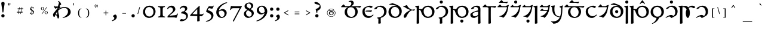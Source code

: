 SplineFontDB: 3.2
FontName: Natsume-Regular
FullName: Natsume
FamilyName: Natsume
Weight: Regular
Copyright: SIL Open Font License (OFL)
UComments: "Created for Xymyric 9. Drawn in Inkscape and compiled using FontForge."
FontLog: "Sorazora is a serif font designed for the 9th Edition of the Xymyric alphabet. It includes two styles (Roman, Italic) for one weight (Regular). The design of the serifs is inspired by Han characters and is descended from Xymyric 8. The most noticeable feature compared to V8 is the thin headline and shallow pen angle. This font can be regarded as a transitional style. The direction of the serifs is flipped to reflect the pen angle, which is opposite that of V8.+AAoACgAA-Xymyric 9 specification: https://docs.google.com/document/d/10HuhhSWbcs7u7IWC0UuAK0fY2e_X8Z23sTPiJAIG3fo/edit?usp+AD0A-sharing+AAoACgAA-This font:+AAoA    sorazora_serif_w4.otf+AAoACgAA-Designer:+AAoA    Kegfeng"
Version: 0.6
DefaultBaseFilename: natsume-w4
ItalicAngle: 0
UnderlinePosition: -100
UnderlineWidth: 50
Ascent: 726
Descent: 274
InvalidEm: 0
LayerCount: 2
Layer: 0 0 "Back" 1
Layer: 1 0 "Fore" 0
XUID: [1021 177 139733406 4461]
FSType: 0
OS2Version: 0
OS2_WeightWidthSlopeOnly: 0
OS2_UseTypoMetrics: 1
CreationTime: 1673642421
ModificationTime: 1680149020
PfmFamily: 17
TTFWeight: 400
TTFWidth: 5
LineGap: 72
VLineGap: 0
OS2TypoAscent: 0
OS2TypoAOffset: 1
OS2TypoDescent: 0
OS2TypoDOffset: 1
OS2TypoLinegap: 150
OS2WinAscent: 0
OS2WinAOffset: 1
OS2WinDescent: 0
OS2WinDOffset: 1
HheadAscent: 0
HheadAOffset: 1
HheadDescent: 0
HheadDOffset: 1
OS2CapHeight: 621
OS2XHeight: 483
OS2FamilyClass: 256
OS2Vendor: 'PfEd'
MarkAttachClasses: 1
DEI: 91125
LangName: 1033
GaspTable: 3 9 14 16 5 65535 15 1
OtfFeatName: 'ss01' 1033 "All disconnected"
OtfFeatName: 'ss02' 1033 "Override punctuation substitution"
OtfFeatName: 'ss03' 1033 "Traditional Xymyric figures"
OtfFeatName: 'ss04' 1033 "Double isolate K ligature"
OtfFeatName: 'ss05' 1033 "Use ideographic comma"
Encoding: ISO8859-1
UnicodeInterp: none
NameList: AGL For New Fonts
DisplaySize: -96
AntiAlias: 1
FitToEm: 0
WinInfo: 387 9 3
BeginPrivate: 8
BlueValues 31 [-25 0 480 510 596 598 727 730]
OtherBlues 11 [-280 -269]
BlueFuzz 1 0
BlueScale 8 0.029625
ForceBold 5 false
LanguageGroup 1 0
ExpansionFactor 4 0.06
BlueShift 1 7
EndPrivate
TeXData: 1 0 0 346030 173015 115343 0 -1048576 115343 783286 444596 497025 792723 393216 433062 380633 303038 157286 324010 404750 52429 2506097 1059062 262144
BeginChars: 410 250

StartChar: H
Encoding: 72 72 0
GlifName: H_
Width: 853
Flags: MW
LayerCount: 2
Fore
Refer: 33 104 N 1 0 0 1 0 0 2
Validated: 1
EndChar

StartChar: A
Encoding: 65 65 1
GlifName: A_
Width: 887
Flags: MW
LayerCount: 2
Fore
Refer: 26 97 N 1 0 0 1 0 0 2
Validated: 1
EndChar

StartChar: B
Encoding: 66 66 2
GlifName: B_
Width: 533
Flags: MW
LayerCount: 2
Fore
Refer: 27 98 N 1 0 0 1 0 0 2
Validated: 1
EndChar

StartChar: C
Encoding: 67 67 3
GlifName: C_
Width: 572
Flags: MW
LayerCount: 2
Fore
Refer: 28 99 N 1 0 0 1 0 0 2
Validated: 1
EndChar

StartChar: D
Encoding: 68 68 4
GlifName: D_
Width: 632
Flags: MW
LayerCount: 2
Fore
Refer: 29 100 N 1 0 0 1 0 0 2
Validated: 1
EndChar

StartChar: E
Encoding: 69 69 5
GlifName: E_
Width: 529
Flags: MW
LayerCount: 2
Fore
Refer: 30 101 N 1 0 0 1 0 0 2
Validated: 1
EndChar

StartChar: F
Encoding: 70 70 6
GlifName: F_
Width: 853
Flags: MW
LayerCount: 2
Fore
Refer: 31 102 N 1 0 0 1 0 0 2
Validated: 1
EndChar

StartChar: G
Encoding: 71 71 7
GlifName: G_
Width: 572
Flags: MW
LayerCount: 2
Fore
Refer: 32 103 N 1 0 0 1 0 0 2
Validated: 1
EndChar

StartChar: I
Encoding: 73 73 8
GlifName: I_
Width: 527
Flags: MW
LayerCount: 2
Fore
Refer: 34 105 N 1 0 0 1 0 0 2
Validated: 1
EndChar

StartChar: J
Encoding: 74 74 9
GlifName: J_
Width: 620
Flags: MW
LayerCount: 2
Fore
Refer: 35 106 N 1 0 0 1 0 0 2
Validated: 1
EndChar

StartChar: K
Encoding: 75 75 10
GlifName: K_
Width: 530
Flags: MW
LayerCount: 2
Fore
Refer: 36 107 N 1 0 0 1 0 0 2
Validated: 1
EndChar

StartChar: L
Encoding: 76 76 11
GlifName: L_
Width: 511
Flags: MW
LayerCount: 2
Fore
Refer: 37 108 N 1 0 0 1 0 0 2
Validated: 1
EndChar

StartChar: M
Encoding: 77 77 12
GlifName: M_
Width: 511
Flags: MW
LayerCount: 2
Fore
Refer: 38 109 N 1 0 0 1 0 0 2
Validated: 1
EndChar

StartChar: N
Encoding: 78 78 13
GlifName: N_
Width: 233
Flags: MW
LayerCount: 2
Fore
Refer: 39 110 N 1 0 0 1 0 0 2
Validated: 1
EndChar

StartChar: O
Encoding: 79 79 14
GlifName: O_
Width: 511
Flags: MW
LayerCount: 2
Fore
Refer: 40 111 N 1 0 0 1 0 0 2
Validated: 1
EndChar

StartChar: P
Encoding: 80 80 15
GlifName: P_
Width: 553
Flags: MW
LayerCount: 2
Fore
Refer: 41 112 N 1 0 0 1 0 0 2
Validated: 1
EndChar

StartChar: Q
Encoding: 81 81 16
GlifName: Q_
Width: 887
Flags: MW
LayerCount: 2
Fore
Refer: 42 113 N 1 0 0 1 0 0 2
Validated: 1
EndChar

StartChar: R
Encoding: 82 82 17
GlifName: R_
Width: 533
Flags: MW
LayerCount: 2
Fore
Refer: 43 114 N 1 0 0 1 0 0 2
Validated: 1
EndChar

StartChar: S
Encoding: 83 83 18
GlifName: S_
Width: 511
Flags: MW
LayerCount: 2
Fore
Refer: 44 115 N 1 0 0 1 0 0 2
Validated: 1
EndChar

StartChar: T
Encoding: 84 84 19
GlifName: T_
Width: 632
Flags: MW
LayerCount: 2
Fore
Refer: 45 116 N 1 0 0 1 0 0 2
Validated: 1
EndChar

StartChar: U
Encoding: 85 85 20
GlifName: U_
Width: 233
Flags: MW
LayerCount: 2
Fore
Refer: 46 117 N 1 0 0 1 0 0 2
Validated: 1
EndChar

StartChar: V
Encoding: 86 86 21
GlifName: V_
Width: 853
Flags: MW
LayerCount: 2
Fore
Refer: 47 118 N 1 0 0 1 0 0 2
Validated: 1
EndChar

StartChar: W
Encoding: 87 87 22
GlifName: W_
Width: 631
Flags: MW
LayerCount: 2
Fore
Refer: 48 119 N 1 0 0 1 0 0 2
Validated: 1
EndChar

StartChar: X
Encoding: 88 88 23
GlifName: X_
Width: 587
Flags: MW
LayerCount: 2
Fore
Refer: 49 120 N 1 0 0 1 0 0 2
Validated: 1
EndChar

StartChar: Y
Encoding: 89 89 24
GlifName: Y_
Width: 700
Flags: MW
LayerCount: 2
Fore
Refer: 50 121 N 1 0 0 1 0 0 2
Validated: 1
EndChar

StartChar: Z
Encoding: 90 90 25
GlifName: Z_
Width: 587
Flags: MW
LayerCount: 2
Fore
Refer: 51 122 N 1 0 0 1 0 0 2
Validated: 1
EndChar

StartChar: a
Encoding: 97 97 26
GlifName: a
Width: 887
Flags: MW
LayerCount: 2
Fore
SplineSet
377.3046875 677.422851562 m 0
 363.379982036 677.422851562 359.393510637 676.388421807 356.5184323 675.642381944 c 0
 354.896954226 675.221632615 353.628977014 674.892611477 351.131104831 674.892611477 c 0
 347.503031577 674.892611477 343.303710938 676.185512295 343.303710938 682.202148438 c 0
 343.303710938 690.378867049 343.303710938 696.002496245 437.151367188 728.913085938 c 1
 494.318359375 728.913085938 561.385742188 699.971679688 561.385742188 620.271484375 c 0
 561.385742188 552.475585938 505.041992188 506.810546875 448.017578125 487.051757812 c 1
 448.017578125 483.095703125 l 1
 717.091796875 483.095703125 l 2
 755.123440552 483.095703125 805.140392202 490.485377792 864.021984778 499.18474468 c 0
 865.614959813 499.420096233 867.214422984 499.656406366 868.8203125 499.893554688 c 1
 858.609375 462.1484375 834.901367188 418.54296875 812.224609375 418.54296875 c 0
 806.977639625 418.54296875 799.132310514 420.413957596 788.072229621 423.051614689 c 0
 761.655353141 429.351628433 716.898711513 440.025390625 645.403320312 440.025390625 c 2
 630.406345926 440.025390625 l 1
 690.486183754 399.69132506 725.47265625 332.755282424 725.47265625 246.603515625 c 0
 725.47265625 107.287109375 625.720703125 -22.3876953125 445.413085938 -22.3876953125 c 0
 296.590820312 -22.3876953125 177.068359375 78.0615234375 177.068359375 230.495117188 c 0
 177.068359375 343.84727981 241.30797246 414.41754364 313.937748868 440.025390625 c 1
 70.384765625 440.025390625 l 2
 34.2783203125 440.025390625 26.3701171875 442.705078125 26.3701171875 449.533203125 c 0
 26.3701171875 463.736328125 82.4130859375 520.692382812 137.068359375 563.428710938 c 1
 208.884765625 483.095703125 l 1
 311.325195312 483.095703125 l 2
 398.141601562 483.095703125 460.69140625 520.596679688 460.69140625 600.161132812 c 0
 460.69140625 645.0078125 422.611328125 677.422851562 377.3046875 677.422851562 c 0
435.69140625 440.025390625 m 0
 351.129882812 440.025390625 279.044921875 379.258789062 279.044921875 254.154296875 c 0
 279.044921875 108.8984375 368.740234375 24.1630859375 463.232421875 24.1630859375 c 0
 551.813476562 24.1630859375 622.557617188 106.452148438 622.557617188 219.970703125 c 0
 622.557617188 351.598632812 545.131835938 440.025390625 435.69140625 440.025390625 c 0
EndSplineSet
Validated: 1
EndChar

StartChar: b
Encoding: 98 98 27
GlifName: b
Width: 533
Flags: MW
LayerCount: 2
Fore
SplineSet
340.1015625 51.7568359375 m 0
 401.720169573 51.7568359375 443.981486132 84.9442991779 469.7079102 105.147047756 c 0
 480.964569532 113.986809463 489.055588513 120.340619918 494.217400394 120.340619918 c 0
 502.965419206 120.340619918 511.566349309 113.823413608 511.566349309 105.025865008 c 0
 511.566349309 85.1692858457 407.21266176 9.52253432073 406.049804688 8.6923828125 c 0
 405.527177597 8.31928176718 404.988425765 7.93191738135 404.431980431 7.53183130839 c 0
 389.768505664 -3.01125654578 362.818124079 -22.388671875 294.873046875 -22.388671875 c 0
 169.04296875 -22.388671875 45.404296875 73.4453125 45.404296875 245.484375 c 0
 45.404296875 386.141601562 145.21484375 435.943359375 166.612304688 445.916015625 c 0
 184.143554688 454.087890625 237.408203125 475.40625 272.836914062 488.532226562 c 0
 300.758789062 498.876953125 326.23046875 505.836914062 354.842773438 505.836914062 c 0
 420.127929688 505.836914062 472.295898438 477.376953125 472.295898438 455.84375 c 0
 472.295898438 439.307617188 448.104492188 423.630859375 399.881835938 402.797851562 c 1
 366.357421875 437.692382812 333.715820312 448.223632812 292.875 448.223632812 c 0
 230.016601562 448.223632812 140.844726562 402.115234375 140.844726562 269.049804688 c 0
 140.844726562 124.415039062 242.1796875 51.7568359375 340.1015625 51.7568359375 c 0
402.936901854 236.938979774 m 0
 402.774859471 236.938979774 401.453336853 237.219088591 399.159336616 237.705322941 c 0
 384.082664308 240.900961654 327.000730845 253 281 253 c 2
 212 253 l 2
 189 253 169.724609375 257.977539062 169.724609375 267.67578125 c 0
 169.724609375 272.897460938 173.0546875 276.55859375 192.34765625 285.02734375 c 0
 211.827148438 293.579101562 233.211914062 296.497070312 286.02734375 296.497070312 c 0
 366.881835938 296.497070312 445.040039062 307.161132812 450.91796875 308.08984375 c 1
 437.091912617 266.676668068 419.772734624 236.938979774 402.936901854 236.938979774 c 0
EndSplineSet
Validated: 1
EndChar

StartChar: c
Encoding: 99 99 28
GlifName: c
Width: 572
Flags: MW
LayerCount: 2
Fore
SplineSet
20.728515625 363.02734375 m 0
 20.728515625 425.880395803 185.631771355 505.58984375 289.227539062 505.58984375 c 0
 405.212890625 505.58984375 534.5625 416.801757812 534.5625 264.450195312 c 0
 534.5625 114.372070312 430.9140625 13.5263671875 291.509765625 -17.9921875 c 1
 289.2734375 -42.248046875 287.49609375 -69.7392578125 287.49609375 -105.728515625 c 0
 287.49609375 -145.661644843 290.389641558 -193.361792688 292.106227315 -221.659716161 c 0
 292.830133353 -233.593310256 293.344726562 -242.076381478 293.344726562 -245.071289062 c 0
 293.344726562 -263.033203125 245.56640625 -268.899414062 219.712890625 -268.899414062 c 0
 193.380859375 -268.899414062 186.46875 -263.432617188 186.46875 -255.833984375 c 0
 186.46875 -253.935137457 186.633625535 -250.09949608 186.895021132 -244.018425461 c 0
 187.89461424 -220.764031223 190.305664062 -164.673705388 190.305664062 -58.48828125 c 1
 156.94921875 -45.8779296875 138.275390625 -31.1806640625 138.275390625 -19.072265625 c 0
 138.275390625 -9.435546875 148.422851562 -3.07421875 190.823242188 0.7431640625 c 0
 325.196289062 12.8388671875 431.91796875 108.086914062 431.91796875 242.168945312 c 0
 431.91796875 378.65234375 332.989257812 455.240234375 230.971679688 455.240234375 c 0
 187.08203125 455.240234375 144.126953125 439.743164062 119.241210938 369.966796875 c 1
 63.630859375 350.750976562 47.0390625 346.200195312 38.08203125 346.200195312 c 0
 26.4541015625 346.200195312 20.728515625 351.62890625 20.728515625 363.02734375 c 0
EndSplineSet
Validated: 1
EndChar

StartChar: d
Encoding: 100 100 29
GlifName: d
Width: 632
Flags: MW
LayerCount: 2
Fore
SplineSet
304.930664062 452.045898438 m 0
 230.57421875 452.045898438 140.282226562 393.434570312 140.282226562 265.559570312 c 0
 140.282226562 106.143554688 239.701171875 31.2255859375 323.243164062 31.2255859375 c 0
 407.754882812 31.2255859375 491.7421875 103.087890625 491.7421875 230.688476562 c 0
 491.7421875 379.625 402.361328125 452.045898438 304.930664062 452.045898438 c 0
  Spiro
    304.931 452.046 o
    229.27 432.154 o
    166.397 370.658 o
    140.282 265.56 o
    169.098 134.059 o
    238.76 56.5021 o
    323.243 31.2256 o
    404.414 54.5364 o
    466.884 122.353 o
    491.742 230.688 o
    465.011 354.173 o
    396.583 427.803 o
    0 0 z
  EndSpiro
399.00000314 483.792471774 m 1
 351.621114067 513.623815477 237.670828543 530.169884591 156.131348347 542.009766067 c 0
 104.154745662 549.556991214 65.34765625 555.191946673 65.34765625 561.13671875 c 0
 65.34765625 571.089012648 79.6480607627 574.693567633 102.600740971 580.479012219 c 0
 127.767622976 586.82256774 163.336637052 595.788081051 201.862304688 618.618164062 c 1
 257.744808768 593.804874821 279.476456194 586.142443993 308.022564968 576.077280521 c 0
 320.944966379 571.520929822 335.263813818 566.472201768 354.779296875 559.1171875 c 0
 503.9140625 502.911132812 593.891601562 412.106445312 593.891601562 264.342773438 c 0
 593.891601562 86.0205078125 458.998046875 -22.5751953125 312.938476562 -22.5751953125 c 0
 166.0859375 -22.5751953125 38.0888671875 71.55859375 38.0888671875 231.918945312 c 0
 38.0888671875 398.478515625 153.461914062 496.940429688 311.560546875 496.940429688 c 0
 328.824664305 496.940429688 362.472963809 493.440859515 396.99999852 480.274898249 c 1
 399.00000314 483.792471774 l 1
  Spiro
    201.862 618.618 v
    263.623 592.435 o
    305.381 577.009 o
    354.779 559.117 o
    482.947 490.632 o
    565.097 393.836 o
    593.892 264.343 o
    553.586 110.83 o
    450.569 12.1157 o
    312.938 -22.5752 o
    176.536 7.70951 o
    76.6391 94.7808 o
    38.0889 231.919 o
    73.7871 374.537 o
    170.516 465.307 o
    311.561 496.94 o
    336.972 495.152 o
    371.369 488.471 o
    409.677 475 o
    410 475.747 o
    345.555 506.092 o
    241.986 528.533 o
    107.729 549.649 o
    82.1026 553.779 o
    68.9989 557.077 o
    65.3477 561.137 o
    67.2796 565.669 o
    73.3635 570.847 o
    83.959 575.492 o
    122.511 586.089 o
    159.256 597.632 o
    0 0 z
  EndSpiro
EndSplineSet
Validated: 1
EndChar

StartChar: e
Encoding: 101 101 30
GlifName: e
Width: 529
Flags: MW
LayerCount: 2
Fore
SplineSet
473.256098842 287.854551545 m 0
 470.860889409 287.854551545 467.103449471 289.384005076 461.924299823 291.492160856 c 0
 450.440271927 296.166696526 431.966158538 303.686523438 405.853515625 303.686523438 c 0
 351.625976562 303.686523438 246.388671875 227.875 160.372070312 27.818359375 c 0
 146.329101562 -4.84375 120.3515625 -17.52734375 96.09375 -17.52734375 c 0
 74.513671875 -17.52734375 49.435546875 -1.884765625 49.435546875 37.732421875 c 0
 49.435546875 152.749023438 223.66015625 274.786132812 337.254882812 317.66796875 c 1
 256.38671875 342.837890625 168.767578125 378.970703125 96.3837890625 442.966796875 c 1
 39.5654296875 443.357421875 31.310546875 453.930664062 31.310546875 463.115234375 c 0
 31.310546875 476.770507812 94.0224609375 499.15234375 186.56640625 531.22265625 c 1
 227.009765625 413.29296875 337.15625 351.779296875 394.653320312 333.530273438 c 1
 416.522460938 333.530273438 466.700195312 339.189453125 519.1640625 354.700195312 c 1
 511.926794098 330.3237349 491.379038575 287.854551545 473.256098842 287.854551545 c 0
EndSplineSet
Validated: 1
EndChar

StartChar: f
Encoding: 102 102 31
GlifName: f
Width: 853
Flags: MW
LayerCount: 2
Fore
SplineSet
168.144330876 326.670348887 m 0
 167.623732231 268.253777768 167.369140625 193.693078546 167.369140625 98.96875 c 0
 167.369140625 -34.5000953089 169.793683634 -130.235482104 171.267737784 -188.439912296 c 0
 171.911534858 -213.860852105 172.374023438 -232.122653571 172.374023438 -243.2421875 c 0
 172.374023438 -259.458007812 127.919921875 -271 103.08203125 -271 c 0
 78.87890625 -271 66.19140625 -268.978515625 66.19140625 -259.91796875 c 0
 66.19140625 -257.949127421 66.2763400929 -253.888665839 66.4203591003 -247.00349938 c 0
 67.2227782463 -208.641969955 69.859375 -82.5932777472 69.859375 257.936523438 c 2
 69.859375 427.383789062 l 1
 67.5100703109 428.25427101 65.2325248266 429.095213001 63.0260051833 429.90993 c 0
 25.447649988 443.785049976 8.4697265625 450.053837507 8.4697265625 465.090820312 c 0
 8.4697265625 479.066547721 8.4697265625 499.078312282 173.380859375 506.55859375 c 1
 171.024069639 483.997048426 169.386278967 438.527556431 168.421979928 354.126445864 c 1
 193.813673824 359.602590759 215.928978714 362.095925356 235.554975034 362.095925356 c 0
 257.793480332 362.095925356 276.835840467 358.894610979 293.827148438 353.204101562 c 1
 340.26171875 445.725585938 436.37109375 505.649414062 542.787109375 505.649414062 c 0
 694.857421875 505.649414062 814.793945312 408.33203125 814.793945312 251.94921875 c 0
 814.793945312 73.6279296875 679.900390625 -22.576171875 533.840820312 -22.576171875 c 0
 432.235351562 -22.576171875 317.192382812 43.4970703125 267.951171875 204.030273438 c 0
 239.752036673 295.962485034 221.741841397 326.703029878 171.263484655 326.703029878 c 0
 170.726103156 326.703029878 170.19406495 326.694671062 169.668131407 326.686408156 c 0
 169.154130189 326.678332718 168.645959773 326.670348887 168.144330876 326.670348887 c 0
525.834960938 452.044921875 m 0
 451.477539062 452.044921875 361.185546875 397.99609375 361.185546875 270.120117188 c 0
 361.185546875 110.704101562 460.609375 31.224609375 544.151367188 31.224609375 c 0
 628.662109375 31.224609375 712.64453125 90.6953125 712.64453125 218.294921875 c 0
 712.64453125 367.232421875 623.264648438 452.044921875 525.834960938 452.044921875 c 0
EndSplineSet
Validated: 1
EndChar

StartChar: g
Encoding: 103 103 32
GlifName: g
Width: 572
Flags: MW
LayerCount: 2
Fore
SplineSet
314.21875 663.017578125 m 0
 314.21875 626.620117188 284 597 248 597 c 4
 212 597 182.323242188 626.620117188 182.322265625 663.017578125 c 0
 182.322265625 699.415039062 212 729 248 729 c 4
 284 729 314.21875 699.415039062 314.21875 663.017578125 c 0
20.728515625 363.02734375 m 0
 20.728515625 425.880371432 185.631901301 505.58984375 289.227539062 505.58984375 c 0
 405.212890625 505.58984375 534.5625 416.801757812 534.5625 264.450195312 c 0
 534.5625 114.372070312 430.915039062 13.5263671875 291.510742188 -17.9921875 c 1
 289.274414062 -42.248046875 287.49609375 -69.7392578125 287.49609375 -105.728515625 c 0
 287.49609375 -146.803624885 291.766193749 -218.400873497 293.009132646 -239.241370253 c 0
 293.220841817 -242.791121821 293.344726562 -244.868311325 293.344726562 -245.071289062 c 0
 293.344726562 -263.033203125 245.567382812 -268.899414062 219.712890625 -268.899414062 c 0
 193.381835938 -268.899414062 186.46875 -263.432617188 186.46875 -255.833984375 c 0
 186.46875 -255.615009908 186.515972561 -254.575975887 186.599940049 -252.728446364 c 0
 187.272853252 -237.92239415 190.305664062 -171.19171471 190.305664062 -58.48828125 c 1
 156.950195312 -45.8779296875 138.275390625 -31.1806640625 138.275390625 -19.072265625 c 0
 138.275390625 -9.435546875 148.422851562 -3.07421875 190.823242188 0.7431640625 c 0
 325.196289062 12.837890625 431.91796875 108.086914062 431.91796875 242.168945312 c 0
 431.91796875 378.65234375 332.990234375 455.240234375 230.97265625 455.240234375 c 0
 187.08203125 455.240234375 144.127929688 439.743164062 119.241210938 369.966796875 c 1
 63.630859375 350.750976562 47.0390625 346.200195312 38.0830078125 346.200195312 c 0
 26.4541015625 346.200195312 20.728515625 351.62890625 20.728515625 363.02734375 c 0
EndSplineSet
Validated: 1
EndChar

StartChar: h
Encoding: 104 104 33
GlifName: h
Width: 853
Flags: MW
LayerCount: 2
Fore
SplineSet
599.00390625 -157.315429688 m 0
 599.00390625 -193.712890625 569.454101562 -223.262695312 533.056640625 -223.262695312 c 0
 496.659179688 -223.262695312 467.108398438 -193.712890625 467.108398438 -157.315429688 c 0
 467.108398438 -120.91796875 496.659179688 -91.3671875 533.056640625 -91.3671875 c 0
 569.454101562 -91.3671875 599.00390625 -120.91796875 599.00390625 -157.315429688 c 0
525.833984375 452.044921875 m 0
 451.477539062 452.044921875 361.185546875 397.99609375 361.185546875 270.120117188 c 0
 361.185546875 110.704101562 460.609375 31.2236328125 544.151367188 31.2236328125 c 0
 628.662109375 31.2236328125 712.64453125 90.6953125 712.64453125 218.294921875 c 0
 712.64453125 367.231445312 623.264648438 452.044921875 525.833984375 452.044921875 c 0
168.144084372 326.670356861 m 0
 167.623603085 268.253784553 167.369140625 193.693082856 167.369140625 98.96875 c 0
 167.369140625 -34.5000953089 169.793210552 -130.235482104 171.266977082 -188.439912296 c 0
 171.910648537 -213.860852105 172.373046875 -232.122653571 172.373046875 -243.2421875 c 0
 172.373046875 -259.458007812 127.919921875 -271 103.08203125 -271 c 0
 78.8779296875 -271 66.1904296875 -268.978515625 66.1904296875 -259.91796875 c 0
 66.1904296875 -257.949127421 66.2753861433 -253.888665839 66.4194434944 -247.00349938 c 0
 67.222076277 -208.641969955 69.859375 -82.5932777472 69.859375 257.936523438 c 2
 69.859375 427.383789062 l 1
 67.5100703109 428.25427101 65.2325248266 429.095213001 63.0260051833 429.90993 c 0
 25.447649988 443.785049976 8.4697265625 450.053837507 8.4697265625 465.090820312 c 0
 8.4697265625 479.067213127 8.4697265625 499.078312282 173.380859375 506.55859375 c 1
 171.023507788 483.99706087 169.385803973 438.527606589 168.421678755 354.12658552 c 1
 193.813175795 359.60263315 215.928484688 362.095925356 235.554519557 362.095925356 c 0
 257.793257585 362.095925356 276.835840467 358.894610979 293.827148438 353.204101562 c 1
 340.26171875 445.725585938 436.370117188 505.649414062 542.787109375 505.649414062 c 0
 694.857421875 505.649414062 814.793945312 408.33203125 814.793945312 251.94921875 c 0
 814.793945312 73.6279296875 679.900390625 -22.576171875 533.840820312 -22.576171875 c 0
 432.234375 -22.576171875 317.19140625 43.4970703125 267.951171875 204.030273438 c 0
 239.752036673 295.962485034 221.741046504 326.703029878 171.262534286 326.703029878 c 0
 170.200219664 326.703029878 169.158775066 326.691408609 168.144084372 326.670356861 c 0
EndSplineSet
Validated: 1
EndChar

StartChar: i
Encoding: 105 105 34
GlifName: i
Width: 527
Flags: MW
LayerCount: 2
Fore
SplineSet
320.31640625 505.647460938 m 0
 462.28110626 505.647460938 462.28110626 408.888597375 462.28110626 331.780457742 c 0
 462.28110626 318.886329394 462.09705004 303.99599807 461.864935446 285.217696419 c 0
 461.468773397 253.1677925 460.932617188 209.792221716 460.932617188 145.685546875 c 0
 460.932617188 12.2167015661 463.356687115 -106.64953515 464.830453645 -178.916873371 c 0
 465.4741251 -210.479825692 465.936523438 -233.153903571 465.936523438 -244.2734375 c 0
 465.936523438 -264.69140625 421.731445312 -270.998046875 396.6484375 -270.998046875 c 0
 365.737304688 -270.998046875 359.754882812 -267.895507812 359.754882812 -260.952148438 c 0
 359.754882812 -258.983305088 359.839816829 -254.898799689 359.983836106 -247.972864356 c 0
 360.600695779 -218.307875622 362.301508958 -136.515199 363.055149232 54.4340679306 c 1
 361.425819046 53.485439895 359.80822214 52.5434688634 358.202271009 51.6082794861 c 0
 281.308195334 6.83075085141 231.112783005 -22.3994140626 198.010742188 -22.3994140625 c 0
 90.3994140625 -22.3994140625 40.2119140625 38.1806640625 40.2119140625 106.084960938 c 0
 40.2119140625 147.915636768 46.4894422521 195.086686861 238.178710938 264.5390625 c 0
 271.969594263 276.781958023 323.459197032 293.244957719 363.268467835 301.8617273 c 1
 363.025931219 327.723370863 362.433405929 347.064176669 361.06640625 365.685546875 c 0
 355.747070312 438.15234375 299.318359375 451.583984375 256.078125 451.583984375 c 0
 238.163085938 451.583984375 214.173828125 445.303710938 201.646484375 435.955078125 c 0
 182.708782754 421.822615474 181.914098233 411.939155359 179.570534677 382.792347632 c 0
 179.417441672 380.888335945 179.257739073 378.902121009 179.0859375 376.827148438 c 1
 164.930664062 371.08984375 120.186523438 354.396484375 93.2080078125 354.396484375 c 0
 78.6337890625 354.396484375 72.6630859375 356.828125 72.6630859375 368.528320312 c 0
 72.6630859375 422.529296875 204.813476562 505.647460938 320.31640625 505.647460938 c 0
363.422302429 249.451955304 m 1
 206.97590135 228.211533809 137.150390627 196.04504632 137.150390625 134.981445312 c 0
 137.150390625 82.5517578125 176.654296875 47.7421875 234.427734375 47.7421875 c 0
 272.953252924 47.7421875 317.173320973 65.7463554554 363.23883163 110.445949715 c 1
 363.349327498 152.186215436 363.415674275 198.375834055 363.422302429 249.451955304 c 1
EndSplineSet
Validated: 1
EndChar

StartChar: j
Encoding: 106 106 35
GlifName: j
Width: 620
Flags: MW
LayerCount: 2
Fore
SplineSet
137.068359375 563.428710938 m 1
 208.883789062 483.095703125 l 1
 450.567382812 483.095703125 l 2
 488.598935564 483.095703125 538.618189963 490.485711972 597.501562872 499.185334787 c 0
 599.09321867 499.420491239 600.691351089 499.656604569 602.295898438 499.893554688 c 1
 592.083984375 462.147460938 568.375976562 418.54296875 545.700195312 418.54296875 c 0
 540.453225563 418.54296875 532.607896452 420.413957595 521.54781556 423.051614689 c 0
 495.13093908 429.351628433 450.374297452 440.025390625 378.87890625 440.025390625 c 2
 374.588304968 440.025390625 l 1
 372.259229727 389.740387527 371.147460938 296.991587127 371.147460938 98.99609375 c 0
 371.147460938 -34.4722099752 373.571511192 -130.207361412 375.045279455 -188.412189274 c 0
 375.688960258 -213.8336421 376.151367188 -232.09588621 376.151367188 -243.215820312 c 0
 376.151367188 -259.430664062 331.698242188 -270.973632812 306.860351562 -270.973632812 c 0
 282.65625 -270.973632812 269.96875 -268.952148438 269.96875 -259.890625 c 0
 269.96875 -257.921783671 270.053706456 -253.861322089 270.197763807 -246.97615563 c 0
 271.000396589 -208.614626205 273.637695312 -82.5659339972 273.637695312 257.963867188 c 2
 273.637695312 411.897460938 l 1
 251.117435726 421.455684132 232.984295713 429.757028127 227.321031718 440.025390625 c 1
 70.384765625 440.025390625 l 2
 34.2783203125 440.025390625 26.3701171875 442.705078125 26.3701171875 449.532226562 c 0
 26.3701171875 463.736328125 82.4130859375 520.692382812 137.068359375 563.428710938 c 1
EndSplineSet
Validated: 1
EndChar

StartChar: k
Encoding: 107 107 36
GlifName: k
Width: 530
Flags: MW
LayerCount: 2
Fore
SplineSet
421.093866015 610.410615395 m 0
 418.971858814 610.410615395 412.363716788 611.659519261 402.785165617 613.469814734 c 0
 377.566865375 618.235940001 331.758949089 626.893393721 293.022460938 626.895507812 c 2
 112.903320312 626.904296875 l 2
 90.193359375 626.904296875 84.4365234375 631.567382812 84.4365234375 635.525492272 c 0
 84.4365234375 651.709960938 180.6875 738.21875 195.791015625 749.01171875 c 1
 272.114282979 669.965820251 l 1
 353.543808583 669.965820251 424.191429848 677.550225714 451.195436724 680.449252371 c 0
 457.575771868 681.134215967 461.519691961 681.557617188 462.59375 681.557617188 c 1
 448.767793836 640.144740941 431.447908287 610.410615395 421.093866015 610.410615395 c 0
130.056640625 557.8046875 m 1
 208.11328125 483.107421875 l 1
 369.957251213 483.096776774 l 1
 372.249302003 494.470781789 417.799386661 514.274233345 504.90234375 541.20703125 c 1
 502.882471147 531.9061953 499.659093815 522.174527978 495.849652457 510.673480422 c 0
 486.945298049 483.79043016 474.838899206 447.240118513 467.415764416 383.927995827 c 0
 447.198242188 211.4921875 371.794921875 63.1796875 261.09765625 -22.4140625 c 1
 228.484375 18.1806640625 204.354492188 29.2978515625 146.778791736 31.7522367723 c 0
 107.94519677 33.4076678027 103.429877008 38.1898520911 103.429877008 43.6124989798 c 0
 103.429877008 49.81022669 109.328231164 56.8445895534 139.429816343 63.0371369059 c 0
 310.107980983 98.1493281831 415.329563411 306.92866621 424.209895779 440.01953125 c 1
 46.06640625 440.01953125 l 2
 31.2900390625 440.01953125 26.0390625 443.5 26.0390625 448.604754322 c 0
 26.0390625 463.733398438 72.1591796875 509.313476562 130.056640625 557.8046875 c 1
EndSplineSet
Validated: 1
EndChar

StartChar: l
Encoding: 108 108 37
GlifName: l
Width: 511
Flags: MW
LayerCount: 2
Fore
SplineSet
329.970703125 662.930664062 m 0
 329.970703125 626.5078125 300 597 264 597 c 4
 228 597 198.07421875 626.5078125 198.07421875 662.930664062 c 0
 198.07421875 699.352539062 228 729 264 729 c 4
 300 729 329.970703125 699.352539062 329.970703125 662.930664062 c 0
130.772460938 542.709960938 m 1
 186.48046875 483.090820312 l 1
 350.903320312 483.090820312 l 1
 353.1796875 494.46484375 398.731445312 514.26953125 485.849609375 541.20703125 c 1
 483.771966757 531.641870385 480.421546799 521.620920768 476.490416874 509.863094762 c 0
 467.664581375 483.465432986 455.911655433 448.312980404 449.063476562 389.908203125 c 0
 428.14453125 211.493164062 352.741210938 63.1806640625 242.044921875 -22.4140625 c 1
 209.430664062 18.1806640625 185.30078125 29.298828125 98.3662109375 33.00390625 c 0
 88.891723829 33.4076576606 84.376605563 38.1896118453 84.376605563 43.6121895742 c 0
 84.376605563 49.8101301364 90.2752520953 56.8449949219 101.409179688 59.1357421875 c 0
 291.0546875 98.1494140625 396.276367188 306.9296875 405.15625 440.020507812 c 1
 61.7392578125 440.020507812 l 2
 46.962890625 440.020507812 41.712890625 443.500976562 41.712890625 448.456054688 c 0
 41.712890625 463.734375 86.69140625 505.790039062 130.772460938 542.709960938 c 1
EndSplineSet
Validated: 1
EndChar

StartChar: m
Encoding: 109 109 38
GlifName: m
Width: 511
Flags: MW
LayerCount: 2
Fore
SplineSet
343.080078125 -157.405273438 m 0
 343.080078125 -193.802734375 313.530273438 -223.352539062 277.1328125 -223.352539062 c 0
 240.735351562 -223.352539062 211.184570312 -193.802734375 211.184570312 -157.405273438 c 0
 211.184570312 -121.0078125 240.735351562 -91.45703125 277.1328125 -91.45703125 c 0
 313.530273438 -91.45703125 343.080078125 -121.0078125 343.080078125 -157.405273438 c 0
130.772460938 542.709960938 m 1
 186.48046875 483.090820312 l 1
 350.903320312 483.090820312 l 1
 353.1796875 494.46484375 398.731445312 514.26953125 485.849609375 541.20703125 c 1
 483.771961965 531.641848323 480.421531343 521.620781807 476.490389672 509.86282093 c 0
 467.664557226 483.464944361 455.911648397 448.312244773 449.063476562 389.908203125 c 0
 428.14453125 211.4921875 352.741210938 63.1806640625 242.044921875 -22.4140625 c 1
 209.430664062 18.1806640625 185.30078125 29.298828125 98.3662109375 33.00390625 c 0
 78.0625 33.869140625 80.5341796875 54.8408203125 101.409179688 59.1357421875 c 0
 291.0546875 98.1494140625 396.276367188 306.9296875 405.15625 440.020507812 c 1
 61.7392578125 440.020507812 l 2
 46.962890625 440.020507812 41.712890625 443.500976562 41.712890625 448.456054688 c 0
 41.712890625 463.734375 86.69140625 505.790039062 130.772460938 542.709960938 c 1
EndSplineSet
Validated: 1
EndChar

StartChar: n
Encoding: 110 110 39
GlifName: n
Width: 233
Flags: MW
LayerCount: 2
Fore
SplineSet
173.380859375 506.55859375 m 1
 169.29296875 467.434570312 167.369140625 359.423828125 167.369140625 98.96875 c 0
 167.369140625 -34.5000953089 169.793210552 -130.235482104 171.266977082 -188.439912296 c 0
 171.910648537 -213.860852105 172.373046875 -232.122653571 172.373046875 -243.2421875 c 0
 172.373046875 -259.458007812 127.919921875 -271 103.081054688 -271 c 0
 78.8779296875 -271 66.1904296875 -268.978515625 66.1904296875 -259.91796875 c 0
 66.1904296875 -257.949127421 66.2753635304 -253.888665839 66.4193825378 -247.00349938 c 0
 67.2218016838 -208.641969955 69.8583984375 -82.5932777472 69.8583984375 257.936523438 c 2
 69.8583984375 427.383789062 l 1
 67.5081024011 428.254658408 65.229623442 429.095961499 63.0222277173 429.911017894 c 0
 25.4466573097 443.785380617 8.46875 450.054284635 8.46875 465.091796875 c 0
 8.46875 479.066215234 8.46875 499.078267986 173.380859375 506.55859375 c 1
EndSplineSet
Validated: 1
EndChar

StartChar: o
Encoding: 111 111 40
GlifName: o
Width: 511
Flags: MW
LayerCount: 2
Fore
SplineSet
149.202148438 384.038085938 m 1
 204.91015625 324.418945312 l 1
 378.618630837 324.418945312 l 1
 393.916126192 365.203158212 402.833143197 405.202008899 405.15625 440.020507812 c 1
 61.73828125 440.020507812 l 2
 46.962890625 440.020507812 41.7119140625 443.500976562 41.7119140625 448.456054688 c 0
 41.7119140625 463.734375 94.9033203125 512.6328125 138.984375 549.552734375 c 1
 204.272460938 483.090820312 l 1
 350.90234375 483.090820312 l 1
 353.1796875 494.463867188 398.73046875 514.26953125 485.848632812 541.20703125 c 1
 483.771097112 531.640977039 480.420360813 521.618956181 476.48877097 509.859607818 c 0
 467.663094378 483.462091869 455.910393989 448.309875186 449.0625 389.908203125 c 0
 428.143554688 211.4921875 352.740234375 63.1796875 242.043945312 -22.4140625 c 1
 209.430664062 18.1806640625 185.30078125 29.2978515625 98.3662109375 33.00390625 c 0
 88.8911321113 33.4076634566 84.3757771696 38.1897491397 84.3757771696 43.6123238701 c 0
 84.3757771696 49.8100941909 90.2744153695 56.8445679846 101.408203125 59.134765625 c 0
 224.015297821 84.3579979108 311.336094277 180.538327284 360.149579076 281.348632812 c 1
 80.16796875 281.348632812 l 2
 65.392578125 281.348632812 60.142578125 284.829101562 60.142578125 289.784179688 c 0
 60.142578125 305.0625 105.12109375 347.118164062 149.202148438 384.038085938 c 1
EndSplineSet
Validated: 1
EndChar

StartChar: p
Encoding: 112 112 41
GlifName: p
Width: 553
Flags: MW
LayerCount: 2
Fore
SplineSet
518.364257812 519.634765625 m 1
 502.314453125 456.817382812 491.221679688 405.133789062 491.221679688 351.415039062 c 0
 491.221679688 -125.255859375 333.206054688 -271.823242188 113.741210938 -271.823242188 c 1
 98.2470703125 -238.118164062 62.4248046875 -205.344726562 21.02734375 -187.512695312 c 0
 8.4638671875 -182.100585938 13.8466796875 -166.20703125 25.1044921875 -167.1796875 c 0
 61.990234375 -170.364257812 81.6533203125 -170.938476562 107.015625 -170.938476562 c 0
 226.201623071 -170.938476562 327.668291051 -125.127252053 386.517678624 9.6823897654 c 1
 188.973378045 21.0244249063 91.7766056762 129.753688167 66.9677734375 328.124023438 c 0
 63.6760934666 354.441313124 62.0305172748 385.063967104 60.7140027979 409.563086309 c 0
 60.2791643115 417.655029163 59.8802247986 425.078925258 59.4697265625 431.458984375 c 1
 30.462890625 451.13671875 18.4794921875 462.079101562 18.4794921875 474.609375 c 0
 18.4794921875 492.806640625 27.4912109375 501.111328125 176.564453125 515.658203125 c 1
 162.526367188 453.30859375 158.505859375 414.6640625 158.505859375 358.831054688 c 0
 158.505859375 150.236938236 220.474038641 52.6704955141 397.324124938 36.7740085303 c 1
 425.283201553 113.621869562 441.0625 215.7491336 441.0625 349.399414062 c 0
 441.0625 377.434570312 439.86328125 402.126953125 437.487304688 417.620117188 c 1
 398.01171875 427.764648438 373.590820312 443.083984375 373.590820312 455.790039062 c 0
 373.590820312 472.630859375 406.618164062 487.524414062 518.364257812 519.634765625 c 1
EndSplineSet
Validated: 1
EndChar

StartChar: q
Encoding: 113 113 42
GlifName: q
Width: 887
Flags: MW
LayerCount: 2
Fore
SplineSet
435.69140625 440.024414062 m 0
 351.129882812 440.024414062 279.044921875 379.2578125 279.044921875 254.153320312 c 0
 279.044921875 108.897460938 368.740234375 24.1630859375 463.232421875 24.1630859375 c 0
 551.813476562 24.1630859375 622.557617188 106.451171875 622.557617188 219.969726562 c 0
 622.557617188 351.598632812 545.1328125 440.024414062 435.69140625 440.024414062 c 0
599.070262841 610.480927895 m 0
 598.908300757 610.480927895 597.607869747 610.766497154 595.34897159 611.262541826 c 0
 580.427450885 614.539245921 523.683419507 627 477 627 c 2
 264 627 l 2
 241 627 235.270507812 631.620117188 235.270507812 637.322265625 c 0
 235.270507812 651.762695312 331.520507812 738.271484375 346.625 749.064453125 c 1
 423 670 l 1
 457 670 l 2
 538.722394739 670 608.943501271 677.612754388 635.749338354 680.51880734 c 0
 642.072603203 681.204320066 645.980037339 681.627929688 647.052734375 681.627929688 c 1
 633.226778211 640.215053441 615.906892662 610.480927895 599.070262841 610.480927895 c 0
137.069335938 563.427734375 m 1
 208.884765625 483.094726562 l 1
 717.092773438 483.094726562 l 2
 755.111513347 483.094726562 805.108953735 490.480682067 863.967369075 499.175639917 c 0
 865.578722536 499.413679802 867.196717189 499.652700768 868.821289062 499.892578125 c 1
 858.609375 462.147460938 834.901367188 418.541992188 812.224609375 418.541992188 c 0
 806.978011592 418.541992188 799.132967315 420.412921291 788.073214046 423.050511792 c 0
 761.656521755 429.350509175 716.899477613 440.024414062 645.404296875 440.024414062 c 2
 630.407136445 440.024414062 l 1
 690.486183933 399.690352697 725.47265625 332.754372249 725.47265625 246.603515625 c 0
 725.47265625 107.287109375 625.720703125 -22.388671875 445.413085938 -22.388671875 c 0
 296.590820312 -22.388671875 177.069335938 78.0615234375 177.069335938 230.495117188 c 0
 177.069335938 343.845155769 241.306793186 414.415604466 313.935287465 440.024414062 c 1
 70.384765625 440.024414062 l 2
 34.279296875 440.024414062 26.37109375 442.704101562 26.37109375 449.532226562 c 0
 26.37109375 463.736328125 82.4130859375 520.692382812 137.069335938 563.427734375 c 1
EndSplineSet
Validated: 1
EndChar

StartChar: r
Encoding: 114 114 43
GlifName: r
Width: 533
Flags: MW
LayerCount: 2
Fore
SplineSet
340.1015625 51.7568359375 m 0
 401.720169573 51.7568359375 443.981486132 84.9442991779 469.7079102 105.147047756 c 0
 480.964569532 113.986809463 489.055588513 120.340619918 494.217400394 120.340619918 c 0
 502.965419206 120.340619918 511.566349309 113.823413608 511.566349309 105.025865008 c 0
 511.566349309 85.1699631141 407.21266176 9.52253432073 406.049804688 8.6923828125 c 0
 405.527177597 8.31928176718 404.988425765 7.93191738135 404.431980431 7.53183130839 c 0
 389.768505664 -3.01125654578 362.818124079 -22.388671875 294.873046875 -22.388671875 c 0
 169.04296875 -22.388671875 45.404296875 73.4453125 45.404296875 245.484375 c 0
 45.404296875 386.141601562 145.21484375 435.943359375 166.612304688 445.916015625 c 0
 184.143554688 454.087890625 237.408203125 475.40625 272.836914062 488.532226562 c 0
 300.758789062 498.876953125 326.229492188 505.836914062 354.842773438 505.836914062 c 0
 420.127929688 505.836914062 472.295898438 477.376953125 472.295898438 455.84375 c 0
 472.295898438 439.307617188 448.104492188 423.630859375 399.881835938 402.797851562 c 1
 366.357421875 437.692382812 333.715820312 448.223632812 292.875 448.223632812 c 0
 230.016601562 448.223632812 140.844726562 402.115234375 140.844726562 269.049804688 c 0
 140.844726562 124.415039062 242.1796875 51.7568359375 340.1015625 51.7568359375 c 0
EndSplineSet
Validated: 1
EndChar

StartChar: s
Encoding: 115 115 44
GlifName: s
Width: 511
Flags: MW
LayerCount: 2
Fore
SplineSet
143.08984375 565.063476562 m 1
 214.764648438 483.090820312 l 1
 350.90234375 483.090820312 l 1
 353.1796875 494.463867188 398.73046875 514.268554688 485.848632812 541.20703125 c 1
 483.771048953 531.640454322 480.420205468 521.61807512 476.488497558 509.858329328 c 0
 467.662851653 483.46080574 455.910323275 448.30897114 449.0625 389.907226562 c 0
 428.143554688 211.4921875 352.740234375 63.1796875 242.043945312 -22.4140625 c 1
 209.430664062 18.1796875 185.30078125 29.2978515625 98.3662109375 33.00390625 c 0
 88.891723829 33.4076576606 84.376605563 38.1896118453 84.376605563 43.6120903447 c 0
 84.376605563 49.8099174888 90.2752520953 56.8445392205 101.409179688 59.134765625 c 0
 291.053710938 98.1494140625 396.276367188 306.9296875 405.15625 440.020507812 c 1
 61.73828125 440.020507812 l 2
 46.962890625 440.020507812 41.712890625 443.500976562 41.712890625 448.456054688 c 0
 41.712890625 463.734375 99.0087890625 528.143554688 143.08984375 565.063476562 c 1
EndSplineSet
Validated: 1
EndChar

StartChar: t
Encoding: 116 116 45
GlifName: t
Width: 632
Flags: MW
LayerCount: 2
Fore
SplineSet
393.000003439 487.330431902 m 1
 343.669820153 514.629308158 235.289155118 530.449307911 156.653211927 541.927560064 c 0
 104.445371861 549.548181479 65.3486328125 555.255014906 65.3486328125 561.13671875 c 0
 65.3486328125 571.088942752 79.6490189013 574.693558186 102.601650588 580.479095017 c 0
 127.768343064 586.82271732 163.337018732 595.788307233 201.862304688 618.618164062 c 1
 257.744808768 593.804874821 279.476456194 586.142443993 308.022564968 576.077280521 c 0
 320.944966379 571.520929822 335.263813818 566.472201768 354.779296875 559.1171875 c 0
 503.915039062 502.911132812 593.891601562 412.106445312 593.891601562 264.342773438 c 0
 593.891601562 86.0205078125 458.998046875 -22.5751953125 312.938476562 -22.5751953125 c 0
 166.086914062 -22.5751953125 38.0888671875 71.55859375 38.0888671875 231.918945312 c 0
 38.0888671875 398.478515625 153.461914062 496.940429688 311.561523438 496.940429688 c 0
 327.822816598 496.940429688 358.622247934 493.835305309 390.999998527 482.470897945 c 1
 393.000003439 487.330431902 l 1
304.931640625 452.045898438 m 0
 230.575195312 452.045898438 140.283203125 393.434570312 140.283203125 265.559570312 c 0
 140.283203125 106.143554688 239.701171875 31.2255859375 323.243164062 31.2255859375 c 0
 407.754882812 31.2255859375 491.7421875 103.087890625 491.7421875 230.688476562 c 0
 491.7421875 379.625 402.361328125 452.045898438 304.931640625 452.045898438 c 0
382.307617188 248.069335938 m 0
 382.307617188 211.671875 352.7578125 182.122070312 316.360351562 182.122070312 c 0
 279.962890625 182.122070312 250.412109375 211.671875 250.411132812 248.069335938 c 0
 250.411132812 284.466796875 279.961914062 314.017578125 316.360351562 314.017578125 c 0
 352.7578125 314.017578125 382.307617188 284.466796875 382.307617188 248.069335938 c 0
EndSplineSet
Validated: 1
EndChar

StartChar: u
Encoding: 117 117 46
GlifName: u
Width: 233
Flags: MW
LayerCount: 2
Fore
SplineSet
173.380859375 506.55859375 m 1
 169.29296875 467.434570312 167.369140625 359.423828125 167.369140625 98.9697265625 c 0
 167.369140625 -34.4999017576 169.793214304 -130.235540067 171.266980504 -188.440020021 c 0
 171.910650176 -213.860916834 172.373046875 -232.122673277 172.373046875 -243.2421875 c 0
 172.373046875 -259.45703125 127.919921875 -271 103.081054688 -271 c 0
 78.8779296875 -271 66.1904296875 -268.978515625 66.1904296875 -259.916992188 c 0
 66.1904296875 -257.94814883 66.2753637055 -253.887680907 66.4193829832 -247.002504969 c 0
 67.2218026593 -208.640969367 69.8583984375 -82.5923867911 69.8583984375 257.936523438 c 2
 69.8583984375 427.383789062 l 1
 67.5049119388 428.255894849 65.2234376292 429.098348025 63.0132386731 429.914482191 c 0
 25.4439495976 443.787251565 8.46875 450.055483807 8.46875 465.091796875 c 0
 8.46875 479.057975736 8.46875 499.083195736 173.380859375 506.55859375 c 1
180.934570312 662.9453125 m 0
 180.934570312 626.547851562 151 597 115 597 c 4
 79 597 49.0390625 626.547851562 49.0380859375 662.9453125 c 0
 49.0380859375 699.342773438 79 729 115 729 c 4
 151 729 180.934570312 699.342773438 180.934570312 662.9453125 c 0
EndSplineSet
Validated: 1
EndChar

StartChar: v
Encoding: 118 118 47
GlifName: v
Width: 853
Flags: MW
LayerCount: 2
Fore
SplineSet
541.333007812 632.782226562 m 0
 516.185546875 632.782226562 485.975585938 620.874023438 455.655273438 580.896484375 c 0
 454.032591269 578.757230288 452.760634424 576.879274074 451.670995016 575.270496932 c 0
 448.546021631 570.656690096 446.920578556 568.256835938 442.822265625 568.256835938 c 0
 437.770507812 568.256835938 434.58203125 575.141601562 434.58203125 581.87890625 c 0
 434.58203125 599.364257812 452.266601562 633.022460938 541.333007812 747.309570312 c 1
 630.399414062 633.022460938 648.083984375 599.364257812 648.083984375 581.87890625 c 0
 648.083984375 575.141601562 644.895507812 568.256835938 639.84375 568.256835938 c 0
 635.745229995 568.256835938 634.119829744 570.656932615 630.994945051 575.271196309 c 0
 629.905549502 576.87981833 628.633913342 578.757540277 627.01171875 580.896484375 c 0
 596.690429688 620.874023438 566.48046875 632.782226562 541.333007812 632.782226562 c 0
525.833984375 452.044921875 m 0
 451.477539062 452.044921875 361.184570312 397.99609375 361.184570312 270.120117188 c 0
 361.184570312 110.704101562 460.609375 31.2236328125 544.150390625 31.2236328125 c 0
 628.661132812 31.2236328125 712.643554688 90.6953125 712.643554688 218.294921875 c 0
 712.643554688 367.231445312 623.263671875 452.044921875 525.833984375 452.044921875 c 0
168.420701536 354.126528045 m 1
 193.812638852 359.602615704 215.928188861 362.095925356 235.554273945 362.095925356 c 0
 257.79299107 362.095925356 276.835330301 358.894610979 293.826171875 353.204101562 c 1
 340.26171875 445.725585938 436.370117188 505.649414062 542.786132812 505.649414062 c 0
 694.856445312 505.649414062 814.79296875 408.33203125 814.79296875 251.94921875 c 0
 814.79296875 73.6279296875 679.899414062 -22.576171875 533.83984375 -22.576171875 c 0
 432.234375 -22.576171875 317.19140625 43.4970703125 267.950195312 204.030273438 c 0
 239.751941168 295.962485034 221.741037164 326.703029878 171.262533372 326.703029878 c 0
 170.324779077 326.703029878 169.26834801 326.680706384 168.142854225 326.641892013 c 0
 167.622543871 268.229564138 167.368164062 193.677697994 167.368164062 98.96875 c 0
 167.368164062 -34.5000953089 169.792233989 -130.235482104 171.266000519 -188.439912296 c 0
 171.909671974 -213.860852105 172.372070312 -232.122653571 172.372070312 -243.2421875 c 0
 172.372070312 -259.458007812 127.919921875 -271 103.081054688 -271 c 0
 78.8779296875 -271 66.1904296875 -268.978515625 66.1904296875 -259.91796875 c 0
 66.1904296875 -257.949127421 66.2753635304 -253.888665839 66.4193825378 -247.00349938 c 0
 67.2218016838 -208.641969955 69.8583984375 -82.5932777472 69.8583984375 257.936523438 c 2
 69.8583984375 427.383789062 l 1
 67.5090937484 428.25427101 65.2315482641 429.095213001 63.0250286208 429.90993 c 0
 25.4466734255 443.785049976 8.46875 450.053837507 8.46875 465.090820312 c 0
 8.46875 479.067213127 8.46875 499.078312282 173.379882812 506.55859375 c 1
 171.02253069 483.997055749 169.384826667 438.527585947 168.420701536 354.126528045 c 1
EndSplineSet
Validated: 1
EndChar

StartChar: w
Encoding: 119 119 48
GlifName: w
Width: 631
Flags: MW
LayerCount: 2
Fore
SplineSet
304.227539062 452.047851562 m 0
 229.870117188 452.047851562 139.578125 393.434570312 139.578125 265.55859375 c 0
 139.578125 106.142578125 239 31.224609375 322.541992188 31.224609375 c 0
 407.052734375 31.224609375 491.037109375 90.6982421875 491.037109375 218.298828125 c 0
 491.037109375 367.235351562 401.658203125 452.047851562 304.227539062 452.047851562 c 0
37.384765625 231.918945312 m 0
 37.384765625 398.478515625 163.079101562 505.650390625 321.178710938 505.650390625 c 0
 473.25 505.650390625 593.186523438 408.3359375 593.186523438 251.953125 c 0
 593.186523438 108.463658672 505.845766938 18.1443716921 395.626117931 -11.6658671383 c 1
 318.310432871 -218.859199327 109.589022068 -277.73928062 105.603427263 -277.739280187 c 0
 97.3060292524 -277.739280187 92.4562193037 -272.865259129 92.4562193037 -267.575184996 c 0
 92.4562193037 -263.910349391 94.7838292281 -260.045833948 99.9052734375 -257.463867188 c 0
 211.887610014 -201.005579795 268.571929708 -114.315622506 286.578142575 -21.6048997295 c 1
 150.789066359 -11.2884139463 37.384765625 80.9754535393 37.384765625 231.918945312 c 0
EndSplineSet
Validated: 1
EndChar

StartChar: x
Encoding: 120 120 49
GlifName: x
Width: 587
Flags: MW
LayerCount: 2
Fore
SplineSet
58.7109375 366.278320312 m 0
 58.7109375 428.18734896 221.238112105 505.6484375 306.465820312 505.6484375 c 0
 447.662109375 505.6484375 540.772460938 408.305664062 540.772460938 256.923828125 c 0
 540.772460938 149.38671875 489.874023438 89.615234375 458.567382812 70.4892578125 c 0
 383.56640625 24.669921875 304.8828125 -22.4150390625 277.333984375 -22.4150390625 c 0
 268.007459948 -22.4150390625 261.749147024 -12.7944341523 254.217515478 -1.21641747321 c 0
 242.838270033 16.2763518916 228.552420442 38.2373046875 196.38671875 38.2373046875 c 0
 149.906928871 38.2373046875 105.7295489 9.02100678076 77.6545348672 -9.54614170716 c 0
 64.5787263834 -18.1937056027 54.9958233517 -24.5312690791 50.300020415 -24.5312690791 c 0
 43.650132388 -24.5312690791 39.3436823442 -19.8715220599 39.3436823442 -14.1337974277 c 0
 39.3436823442 -11.1993981756 40.4700454514 -7.98305110069 42.9853515625 -4.9638671875 c 0
 98.078125 61.15625 211.68359375 104.25 266.814453125 104.25 c 0
 310.30078125 104.25 336.15625 92.3056640625 360.59375 62.88671875 c 1
 404.408203125 84.15625 442.267578125 134.625 442.267578125 224.599609375 c 0
 442.267578125 357.578125 364.916015625 454.473632812 264.350585938 454.473632812 c 0
 227.749023438 454.473632812 184.116210938 445.092773438 155.291015625 386.423828125 c 1
 126.461914062 375.017578125 96.6171875 364.8046875 68.5107421875 355.67578125 c 0
 64.521484375 354.380859375 58.7109375 355.928710938 58.7109375 366.278320312 c 0
349.315429688 662.958007812 m 0
 349.315429688 626.53515625 319 597 283 597 c 4
 247 597 217.418945288 626.534179722 217.418945288 662.956200879 c 0
 217.419433687 699.387775987 247 729 283 729 c 4
 319 729 349.314453125 699.379882812 349.315429688 662.958007812 c 0
EndSplineSet
Validated: 1
EndChar

StartChar: y
Encoding: 121 121 50
GlifName: y
Width: 700
Flags: MW
LayerCount: 2
Fore
SplineSet
410.720623421 432.912865144 m 1
 486.717592518 502.62720441 549.076923585 505.692382812 579.31640625 505.692382812 c 0
 649.389648438 505.692382812 704.439453125 463.165039062 704.439453125 440.974609375 c 0
 704.439453125 425.8046875 691.404296875 415.676757812 617.916015625 395.286132812 c 1
 600.16015625 429.14453125 548.592773438 442.802734375 521.46484375 442.802734375 c 0
 489.904195451 442.802734375 461.347845234 428.54501921 431.30735953 402.099688779 c 1
 461.400393573 349.160283552 479.545898438 276.327194822 479.545898438 187.9453125 c 0
 479.545898438 63.5654296875 431.408203125 -22.3740234375 391.869140625 -22.3740234375 c 0
 356.758789062 -22.3740234375 309.176757812 50.62890625 309.176757812 185.96875 c 0
 309.176757812 247.730824328 321.361804265 298.683146029 341.820537127 341.044479727 c 1
 317.839871723 407.868142872 261.023897718 443.740234376 216.493164062 443.740234375 c 0
 198.381786496 443.740234375 184.4187543 441.773334485 169.908575194 437.882062762 c 1
 168.193170739 374.591540499 167.369140625 269.428260199 167.369140625 98.96875 c 0
 167.369140625 -34.5000953089 169.793683634 -130.235482104 171.267737784 -188.439912296 c 0
 171.911534858 -213.860852105 172.374023438 -232.122653571 172.374023438 -243.2421875 c 0
 172.374023438 -259.458007812 127.919921875 -271.000976562 103.08203125 -271.000976562 c 0
 78.8779296875 -271.000976562 66.19140625 -268.978515625 66.19140625 -259.91796875 c 0
 66.19140625 -257.949127421 66.2763400929 -253.888665839 66.4203591003 -247.00349938 c 0
 67.2227782463 -208.641969955 69.859375 -82.5932777472 69.859375 257.936523438 c 2
 69.859375 427.383789062 l 1
 67.5100703109 428.25427101 65.2325248266 429.095213001 63.0260051833 429.90993 c 0
 25.447649988 443.785049976 8.4697265625 450.053837507 8.4697265625 465.090820312 c 0
 8.4697265625 479.067213127 8.4697265625 499.078312282 173.380859375 506.55859375 c 1
 172.507259 498.197616246 171.732490466 486.690610712 171.054209137 471.22207205 c 1
 217.132260394 485.990757233 263.393817129 499.266601562 285.231445312 499.266601562 c 0
 333.281260152 499.266601562 376.983804362 475.83581096 410.720623421 432.912865144 c 1
EndSplineSet
Validated: 1
EndChar

StartChar: z
Encoding: 122 122 51
GlifName: z
Width: 587
Flags: MW
LayerCount: 2
Fore
SplineSet
58.7119140625 366.278320312 m 0
 58.7119140625 428.188787739 221.237647104 505.6484375 306.465820312 505.6484375 c 0
 447.662109375 505.6484375 540.7734375 408.305664062 540.7734375 256.923828125 c 0
 540.7734375 149.38671875 489.875 89.615234375 458.567382812 70.4892578125 c 0
 383.56640625 24.669921875 304.8828125 -22.4150390625 277.333984375 -22.4150390625 c 0
 268.007708536 -22.4150390625 261.749426434 -12.7944601815 254.217825239 -1.2164644609 c 0
 242.838600067 16.276312565 228.552756602 38.2373046875 196.387695312 38.2373046875 c 0
 149.908113622 38.2373046875 105.730168775 9.02099986598 77.6548028935 -9.54614829875 c 0
 64.5788354074 -18.1937088232 54.9958169814 -24.5312690791 50.3000403242 -24.5312690791 c 0
 43.6503935047 -24.5312690791 39.344101055 -19.8718109817 39.344101055 -14.1343310736 c 0
 39.344101055 -11.1997881256 40.4706293512 -7.98323412332 42.986328125 -4.9638671875 c 0
 98.0791015625 61.15625 211.68359375 104.250976562 266.814453125 104.250976562 c 0
 310.30078125 104.250976562 336.15625 92.3056640625 360.594726562 62.8876953125 c 1
 404.409179688 84.15625 442.268554688 134.625 442.268554688 224.600585938 c 0
 442.268554688 357.578125 364.916992188 454.474609375 264.3515625 454.474609375 c 0
 227.749023438 454.474609375 184.116210938 445.092773438 155.291992188 386.423828125 c 1
 126.461914062 375.017578125 96.6171875 364.8046875 68.5107421875 355.67578125 c 0
 64.5224609375 354.380859375 58.7119140625 355.928710938 58.7119140625 366.278320312 c 0
EndSplineSet
Validated: 1
EndChar

StartChar: zero
Encoding: 48 48 52
GlifName: zero
Width: 649
VWidth: 800
Flags: MW
LayerCount: 2
Fore
SplineSet
318.456054688 446.874023438 m 0
 220.048828125 446.874023438 148.71875 369.842773438 148.71875 251.168945312 c 0
 148.71875 115.904296875 234.2890625 38.9365234375 330.55078125 38.9365234375 c 0
 413.358398438 38.9365234375 499.599609375 115.546875 499.599609375 233.853515625 c 0
 499.599609375 372.25 408.494140625 446.874023438 318.456054688 446.874023438 c 0
335.37109375 505.649414062 m 0
 478.456054688 505.649414062 586.697265625 404.268554688 586.697265625 252.491210938 c 0
 586.697265625 108.004882812 469.081054688 -22.416015625 314.112304688 -22.416015625 c 0
 186.811523438 -22.416015625 62.6708984375 76.6513671875 62.6708984375 232.939453125 c 0
 62.6708984375 372.248046875 166.215820312 505.649414062 335.37109375 505.649414062 c 0
EndSplineSet
Validated: 1
EndChar

StartChar: one
Encoding: 49 49 53
GlifName: one
Width: 374
VWidth: 800
Flags: MW
LayerCount: 2
Fore
SplineSet
57.3115234375 483.064453125 m 0
 88.5628324094 483.064453125 111.247481697 482.469651714 132.264168407 481.91858501 c 0
 150.401899287 481.443005785 167.297338106 481 187.384765625 481 c 0
 204.213644956 481 219.777421317 481.407998121 237.067030778 481.86123826 c 0
 258.669272507 482.427532315 282.965690902 483.064453125 315.790039062 483.064453125 c 0
 327.453859583 483.064453125 333.229918699 474.484228837 333.229918699 465.399106171 c 0
 333.229918699 446.848363446 314.881421249 443.811460572 294.884585925 440.501737428 c 0
 276.952953076 437.533830792 257.695870154 434.346545805 249.155273438 419.556640625 c 0
 239.9296875 403.581054688 237.016601562 376.591796875 237.016601562 241.53125 c 0
 237.016601562 97.712890625 242.119140625 76.0517578125 252.077148438 61.7548828125 c 0
 263.41623714 45.470439109 283.827769369 42.7413376251 301.743163076 40.3459795991 c 0
 320.504808348 37.8374744376 336.528930408 35.6949868086 336.528930408 18.733416406 c 0
 336.528930408 9.28137902425 329.388146583 -0.0009765625 315.790039062 -0.0009765625 c 0
 268.211158655 -0.0009765625 233.640144789 1.21606123869 211.060560214 2.01095282241 c 0
 200.111013648 2.39642060559 191.981351618 2.6826171875 186.555664062 2.6826171875 c 0
 180.848819407 2.6826171875 171.770137232 2.37810129732 159.729222493 1.97422661604 c 0
 136.025335939 1.17915416224 100.841517553 -0.0009765625 57.302734375 -0.0009765625 c 0
 45.5334231943 -0.0009765625 39.1219903868 9.50335096389 39.1219903868 19.0695210963 c 0
 39.1219903868 35.9027563945 53.5943570741 38.0007926377 71.696186782 40.6249864283 c 0
 88.7973367278 43.1041132471 109.137763438 46.0528329254 123.575195312 62.3388671875 c 0
 134.345703125 74.486328125 137.126953125 91.2890625 137.126953125 241.53125 c 0
 137.126953125 397.700195312 134.196289062 406.282226562 127.142578125 417.903320312 c 0
 117.448361879 433.859442847 96.5975076262 437.399955432 77.6247815164 440.621558477 c 0
 57.3059714955 444.071728994 39.1412437403 447.156132464 39.1412437403 464.733185193 c 0
 39.1412437403 474.057208892 45.427320148 483.064453125 57.3115234375 483.064453125 c 0
EndSplineSet
Validated: 1
EndChar

StartChar: two
Encoding: 50 50 54
GlifName: two
Width: 554
VWidth: 800
Flags: MW
LayerCount: 2
Fore
SplineSet
51.1171224405 378.375509919 m 0
 51.1171224405 409.718935129 121.798428316 505.645507812 234.18359375 505.645507812 c 0
 338.01953125 505.645507812 390.475585938 425.876953125 390.475585938 352.884765625 c 0
 390.475585938 271.788651951 286.325584812 192.971688694 216.321596659 139.995196111 c 0
 180.886313949 113.179052614 154.20018884 92.9839559321 154.20018884 82.4658049549 c 0
 154.20018884 77.6537531137 160.700405685 75.849609375 173.06640625 75.849609375 c 0
 189.493344077 75.849609375 221.441125239 79.1364015694 263.514484308 83.4649146351 c 0
 296.349942937 86.8430312114 335.352652498 90.8556354262 377.958007812 94.435546875 c 0
 438.872250385 99.5523386866 456.713385369 129.065875271 468.91749221 149.254408908 c 0
 475.570509642 160.26010297 480.5482929 168.494556015 489.915807573 168.494556015 c 0
 495.520860874 168.494556015 499.999703216 164.69480965 499.999703216 157.866426486 c 0
 499.999703216 146.718844476 449.317414218 -19.3095703125 427.712890625 -19.3095703125 c 0
 422.742562714 -19.3095703125 417.970744944 -17.6056027638 411.260107956 -15.2093026098 c 0
 397.66063577 -10.3530695348 376.098581371 -2.65347941028 328.78515625 -0.5302734375 c 0
 306.006207252 0.491758158054 280.022144615 0.841541253346 252.779539209 0.841541253346 c 0
 222.150943145 0.841541253346 189.931513024 0.39940541676 158.887588936 -0.0265993665711 c 0
 130.029165061 -0.422613303961 102.186561404 -0.8046875 77.58203125 -0.8046875 c 0
 60.1904296875 -0.8046875 58.7783203125 0.6123046875 58.7783203125 16.212890625 c 0
 58.7783203125 53.9415528202 108.155605077 97.4217262495 161.586758131 144.471615938 c 0
 224.576010458 199.938084547 293.19921875 260.365647789 293.19921875 322.1796875 c 0
 293.19921875 371.83203125 257.586914062 435.009765625 192.188476562 435.009765625 c 0
 135.187346562 435.009765625 112.27285708 403.216044995 95.8712236497 380.458874185 c 0
 86.7296047124 367.774931179 79.6112076163 357.898196688 69.7417905205 357.898196688 c 0
 59.5142231709 357.898196688 51.1171224405 367.47143963 51.1171224405 378.375509919 c 0
EndSplineSet
Validated: 1
EndChar

StartChar: three
Encoding: 51 51 55
GlifName: three
Width: 412
VWidth: 800
Flags: MW
LayerCount: 2
Fore
SplineSet
32.3359871436 390.849827977 m 0
 32.3359871436 412.494237495 89.5826363412 505.646484375 202.357421875 505.646484375 c 0
 297.145507812 505.646484375 339.969726562 448.79296875 339.969726562 385.709960938 c 0
 339.969726562 324.035152375 294.6219548 291.671233902 233.59408247 248.116699513 c 0
 232.410345684 247.271887092 231.220709568 246.422864421 230.025390625 245.569335938 c 1
 322.225585938 219.795898438 367.919921875 153.428710938 367.919921875 68.927734375 c 0
 367.919921875 -41.0263671875 253.392578125 -165.040039062 94.0634765625 -165.040039062 c 0
 72.42578125 -165.040039062 40.64453125 -159.029296875 24.126953125 -149.451171875 c 1
 34.8210561597 -110.777068476 62.7926568958 -74.0838939369 100.924961291 -74.0838939369 c 0
 109.030532433 -74.0838939369 117.413192911 -76.3468506628 127.281348987 -79.0108271204 c 0
 141.40026684 -82.8223258924 158.560084932 -87.4547365534 182.300036407 -87.4547365534 c 0
 261.59739961 -87.4547365534 295.520507812 -26.8369913681 295.520507812 36.1171875 c 0
 295.520507812 87.104553268 263.474412233 156.592610269 96.650390625 172.923828125 c 0
 83.1787109375 174.243164062 77.908203125 178.106445312 77.908203125 184.163085938 c 0
 77.908203125 200.975585938 109.689453125 237.612304688 131.759765625 254.466796875 c 1
 135.933872743 254.108925107 140.023995843 253.933588281 144.025018036 253.933588281 c 0
 206.154394097 253.933588281 246.798828125 296.212636591 246.798828125 353.818359375 c 0
 246.798828125 396.864257812 219.025390625 431.321289062 161.21875 431.321289062 c 0
 109.13079967 431.321289062 89.2893797549 407.242745534 74.8612773745 389.733530333 c 0
 66.6184619935 379.73046655 60.1424825231 371.871545453 50.4298637989 371.871545453 c 0
 40.3222781363 371.871545453 32.3359871436 380.613525261 32.3359871436 390.849827977 c 0
EndSplineSet
Validated: 1
EndChar

StartChar: four
Encoding: 52 52 56
GlifName: four
Width: 667
VWidth: 800
Flags: MW
LayerCount: 2
Fore
SplineSet
627.686092104 154.337774585 m 0
 627.686092104 134.698286031 563.121509757 48.7044712453 532.251553215 48.7044712453 c 0
 527.739493095 48.7044712453 520.73579537 49.0776304296 507.911526996 49.7609114209 c 0
 496.516405718 50.3680470123 480.525726219 51.2200353693 457.604073197 52.2726525757 c 1
 457.957697902 -77.9911027244 459.194057254 -116.137064231 459.765227851 -133.759652349 c 0
 459.944777052 -139.299366082 460.05859375 -142.811004819 460.05859375 -146.518554688 c 0
 460.05859375 -160.3359375 403.073242188 -172.405273438 375.1328125 -172.405273438 c 0
 367.161132812 -172.405273438 353.998046875 -172.23046875 353.998046875 -164.736328125 c 0
 353.998046875 -158.41786933 354.214911815 -152.74681104 354.542868204 -144.170690803 c 0
 355.42293953 -121.156662867 357.103000162 -77.2227665842 357.539044128 56.2800937089 c 1
 309.566168868 57.979194442 248.301593581 59.8945618015 169.834960938 61.9521484375 c 0
 62.7042460442 64.7611510166 55.4130000959 71.5664338992 55.4130000959 79.3873574006 c 0
 55.4130000959 90.6680002737 63.2573625487 101.358893808 100.428710938 145.045898438 c 0
 103.660570884 148.84420648 420.394202377 498.345703125 452.422851562 498.345703125 c 0
 460.90625 498.345703125 460.90625 481.889648438 460.641601562 470.83203125 c 0
 459.173773679 412.56148681 457.542440891 301.653836943 457.508355905 134.267783424 c 1
 465.975915816 134.211375337 473.859595058 134.181618612 481.207500076 134.181618612 c 0
 574.659827306 134.181618612 581.448900777 138.99486733 600.540039062 155.009765625 c 0
 608.927287909 162.044657803 615.50367685 165.308469436 620.081684294 165.308469436 c 0
 625.070404502 165.308469436 627.686092104 161.432767307 627.686092104 154.337774585 c 0
357.646527471 135.511835941 m 1
 357.668994588 192.811210626 357.876511976 233.03852533 358.034847098 263.731841303 c 0
 358.135958779 283.332374273 358.217013889 299.044934329 358.217013889 312.832573785 c 0
 358.217013889 331.153645833 358.073893229 346.075846354 357.64453125 362.205078125 c 1
 300.7734375 305.337890625 179.943359375 173.366210938 155.578125 143.0546875 c 1
 185.07297746 139.275014256 217.116822508 137.669079839 357.646527471 135.511835941 c 1
EndSplineSet
Validated: 1
EndChar

StartChar: five
Encoding: 53 53 57
GlifName: five
Width: 424
VWidth: 800
Flags: MW
LayerCount: 2
Fore
SplineSet
299.549354536 377.058042714 m 0
 279.267002171 377.058042714 247.568223897 384.609084086 222.04989064 390.68786695 c 0
 204.858795477 394.78299862 190.472631598 398.209960938 184.271484375 398.209960938 c 0
 160.641601562 398.209960938 126.032226562 350.251953125 120.665039062 321.76171875 c 1
 124.565429688 317.85546875 130.756835938 314.291992188 137.306640625 312.0390625 c 0
 326.245117188 247.057617188 361.885742188 169.458007812 361.885742188 86.0390625 c 0
 361.885742188 -76.8125 183.896484375 -183.573242188 58.1669921875 -183.573242188 c 0
 46.3702569649 -183.573242188 41.5519537756 -178.655141001 41.5519537756 -172.747168128 c 0
 41.5519537756 -165.113593721 49.5959716225 -155.827457156 61.0244140625 -153.362304688 c 0
 192.487304688 -125.002929688 272.295898438 -44.9287109375 272.295898438 44.4970703125 c 0
 272.295898438 106.915039062 231.659179688 157.89453125 87.01953125 223.706054688 c 0
 67.5556640625 232.563476562 56.15625 244.008789062 56.15625 262.321289062 c 0
 56.15625 289.922851562 131.860351562 449.600585938 174.05859375 481.864257812 c 1
 207.51264495 476.891032971 270.438314222 474.859670647 299.189904976 474.859670647 c 0
 326.427021984 474.859670647 336.713676448 476.033379521 351.86328125 504.283203125 c 0
 353.434347878 507.218060892 357.113746828 508.685463047 360.888751217 508.685463047 c 0
 366.24109373 508.685463047 371.785628315 505.73559883 371.785628315 499.836022763 c 0
 371.785628315 497.924882609 349.007445097 404.139501959 316.478515625 380.61328125 c 0
 312.990628933 378.090952732 307.050820505 377.058042714 299.549354536 377.058042714 c 0
EndSplineSet
EndChar

StartChar: six
Encoding: 54 54 58
GlifName: six
Width: 569
VWidth: 800
Flags: MW
LayerCount: 2
Fore
SplineSet
156.744040438 247.492150892 m 1
 156.994545409 134.506741025 210.947330755 21.0810542435 290.577148438 21.0810546875 c 0
 344.260742188 21.0810546875 399.321289062 64.2734375 399.321289062 156.413085938 c 0
 399.321289062 233.618164062 338.671875 293.139648438 270.307617188 293.139648438 c 0
 229.718585983 293.139648438 183.361503528 267.435194757 156.744040438 247.492150892 c 1
160.89882116 296.893767684 m 1
 254.627175542 349.174187763 275.95805351 361.072265652 318.94140625 361.072265625 c 0
 415.741210938 361.072265625 490.436523438 290.6796875 490.436523438 192.709960938 c 0
 490.436523438 76.44921875 388.666015625 -22.41796875 275.171875 -22.41796875 c 0
 158.897460938 -22.41796875 54.2666015625 71.66796875 54.2666015625 218.563476562 c 0
 54.2666015625 488.846679688 396.364257812 648.100585938 490.877929688 648.100585938 c 0
 504.251647611 648.100585938 511.016796436 642.721288234 511.016796436 636.327046131 c 0
 511.016796436 630.168770401 504.741742495 623.069076972 492.051757812 618.926757812 c 0
 391.263580927 586.01743288 192.104705934 477.142406407 160.89882116 296.893767684 c 1
EndSplineSet
Validated: 1
EndChar

StartChar: seven
Encoding: 55 55 59
GlifName: seven
Width: 587
VWidth: 800
Flags: MW
LayerCount: 2
Fore
SplineSet
281.174804688 483.0625 m 0
 417.652479799 483.0625 490.816546939 485.685010279 523.348754517 486.851102489 c 0
 532.649127216 487.184467267 538.628718158 487.398801152 541.817479889 487.398801152 c 0
 545.092619771 487.398801152 551.915039062 487.179711963 551.915039062 475.986328125 c 0
 551.915039062 469.070526921 549.281665631 464.799988819 540.090431731 449.894577338 c 0
 529.579942663 432.849731551 510.493935156 401.897979205 476.963867188 337.180664062 c 2
 212.872070312 -172.461914062 l 2
 209.649992627 -178.678734743 205.333232663 -181.182204459 200.761726509 -181.182204459 c 0
 188.620353832 -181.182204459 174.682078046 -163.523481034 174.682078046 -150.87168474 c 0
 174.682078046 -148.683225051 175.099121947 -146.644576462 176.014648438 -144.873046875 c 2
 455.77734375 396.442382812 l 1
 207.459960938 396.442382812 l 2
 115.728523206 396.442382812 104.501470934 364.701535526 96.5259415524 342.15331414 c 0
 92.1326177479 329.732616651 88.7259236881 320.101294619 73.39320092 320.101294619 c 0
 65.0038556935 320.101294619 57.2595971665 324.806885904 57.2595971665 332.850483475 c 0
 57.2595971665 334.493025271 89.0390821951 488.646598683 95.0791015625 492.69140625 c 0
 95.8842547581 493.230341493 96.84292143 493.464644533 98.2674236475 493.464644533 c 0
 98.4582053758 493.464644533 99.1224543659 493.35183869 100.312606777 493.149721489 c 0
 110.55119098 491.410957647 159.710475582 483.0625 281.174804688 483.0625 c 0
EndSplineSet
Validated: 1
EndChar

StartChar: eight
Encoding: 56 56 60
GlifName: eight
Width: 519
VWidth: 800
Flags: MW
LayerCount: 2
Fore
SplineSet
199.408112857 328.282390823 m 1
 146.064848447 361.972468325 86.568359375 399.548746232 86.568359375 479.916992188 c 0
 86.568359375 523.451171875 117.810546875 576.801757812 155.5859375 599.39453125 c 0
 175.255859375 611.157226562 265.42578125 643.295898438 292.52734375 643.295898438 c 0
 376.244140625 643.295898438 453.12890625 588.83984375 453.12890625 502.037109375 c 0
 453.12890625 467.8828125 435.966796875 428.024414062 412.581054688 410.336914062 c 0
 406.795929422 405.961709524 399.621540131 400.536376074 391.31761328 394.256876833 c 0
 377.220258979 383.596339088 359.867470816 370.47401491 340.530052598 355.848723326 c 1
 408.432834054 316.715639849 476.911132812 277.250879729 476.911132812 184.936523438 c 0
 476.911132812 126.625976562 442.137695312 66.2861328125 405.45703125 39.478515625 c 0
 373.190429688 15.8955078125 303.916015625 -22.41796875 239.046875 -22.41796875 c 0
 152.567382812 -22.41796875 60.3837890625 54.607421875 60.3837890625 152.634765625 c 0
 60.3837890625 206.365234375 94.619140625 254.258789062 110.748046875 266.856445312 c 0
 120.177408522 274.219211678 133.352526762 283.177691199 154.201985079 297.354371966 c 0
 166.387717005 305.640113916 181.194978301 315.708376277 199.408112857 328.282390823 c 1
232.922215725 307.36807008 m 1
 186.862021257 275.074401203 150.474609385 243.065769377 150.474609375 177.349609375 c 0
 150.474609375 92.5712890625 222.2734375 33.1796875 286.657226562 33.1796875 c 0
 336.147460938 33.1796875 387.888671875 65.111328125 387.888671875 148.323242188 c 0
 387.888671875 183.252929688 370.62109375 218.78515625 325.518554688 249.5390625 c 0
 313.818276514 257.517651344 288.649333285 273.019132411 260.731541504 290.21362154 c 0
 251.630108811 295.819168237 242.236524558 301.604650254 232.922215725 307.36807008 c 1
306.754353229 375.342938894 m 1
 349.108424407 411.730018573 366.154296875 442.19462037 366.154296875 477.162109375 c 0
 366.154296875 555.838867188 303.112304688 601.306640625 260.861328125 601.306640625 c 0
 229.866210938 601.306640625 175.529296875 566.865234375 175.529296875 502.188476562 c 0
 175.529296875 453.057204359 213.902580508 429.221583279 306.754353229 375.342938894 c 1
EndSplineSet
Validated: 1
EndChar

StartChar: nine
Encoding: 57 57 61
GlifName: nine
Width: 569
VWidth: 800
Flags: MW
LayerCount: 2
Fore
SplineSet
408.552999846 237.913631429 m 0
 408.654644117 241.052586119 408.706054661 244.208038909 408.706054688 247.379882812 c 0
 408.706054688 360.625976562 356.4609375 462.147460938 276.646484375 462.147460938 c 0
 222.962890625 462.147460938 165.32421875 428.36328125 165.32421875 336.223632812 c 0
 165.32421875 259.018554688 226.643554688 190.109375 295.008789062 190.109375 c 0
 350.674831451 190.109375 386.328690425 212.290079071 408.552999846 237.913631429 c 0
401.189593005 181.628449157 m 1
 308.893246625 132.867928979 300.412836866 128.387695391 257.541992188 128.387695312 c 0
 160.7421875 128.387695312 74.208984375 201.95703125 74.208984375 299.926757812 c 0
 74.208984375 416.1875 178.557617188 505.646484375 292.051757812 505.646484375 c 0
 408.326171875 505.646484375 512.95703125 411.559570312 512.95703125 264.665039062 c 0
 512.95703125 -5.619140625 170.859375 -164.872070312 76.345703125 -164.872070312 c 0
 62.9716151612 -164.872070312 56.2064771751 -159.493128509 56.2064771751 -153.099086224 c 0
 56.2064771751 -146.94088335 62.481764784 -139.841081431 75.171875 -135.698242188 c 0
 172.802512416 -103.820786411 361.327436973 9.21424970534 401.189593005 181.628449157 c 1
EndSplineSet
Validated: 1
EndChar

StartChar: period
Encoding: 46 46 62
GlifName: period
Width: 246
VWidth: 800
Flags: W
HStem: -1.41309 139.163<72.8824 173.618>
VStem: 53.6689 139.163<17.8004 118.536>
LayerCount: 2
Fore
SplineSet
53.6689453125 68.16796875 m 0
 53.6689453125 106.59765625 84.8212890625 137.75 123.25 137.75 c 0
 161.678710938 137.75 192.83203125 106.59765625 192.83203125 68.16796875 c 0
 192.83203125 29.7392578125 161.678710938 -1.4130859375 123.25 -1.4130859375 c 0
 84.8212890625 -1.4130859375 53.6689453125 29.7392578125 53.6689453125 68.16796875 c 0
EndSplineSet
EndChar

StartChar: comma
Encoding: 44 44 63
GlifName: comma
Width: 269
VWidth: 800
Flags: W
HStem: -157.123 33.4901<13.0539 57.3937>
VStem: 110.108 105.846<-48.847 61.1858>
LayerCount: 2
Fore
SplineSet
110.108398438 -28.5380859375 m 0
 110.108398438 8.19056405951 86.773773344 22.6437237949 69.2087195274 33.5232870001 c 0
 58.6078043997 40.0893543386 50.1083984375 45.3537745525 50.1083984375 53.427734375 c 0
 50.1083984375 63.9267578125 62.736328125 80.970703125 146.116210938 130.526367188 c 1
 181.443359375 117.700195312 215.954101562 85.755859375 215.954101562 26.453125 c 0
 215.954101562 -106.262137611 41.4090429058 -157.122871787 30.0467403362 -157.122871787 c 0
 18.9424915303 -157.122871787 13.0149227349 -149.47039969 13.0149227349 -141.257982763 c 0
 13.0149227349 -134.393446978 17.1564161091 -127.137687088 25.8779296875 -123.6328125 c 0
 86.5283203125 -99.2568359375 110.108398438 -59.984375 110.108398438 -28.5380859375 c 0
EndSplineSet
EndChar

StartChar: colon
Encoding: 58 58 64
GlifName: colon
Width: 246
VWidth: 800
Flags: W
HStem: -1.41309 139.163<72.8824 173.618> 288.437 139.163<72.8824 173.618>
VStem: 53.6689 139.163<17.8004 118.536 307.65 408.386>
LayerCount: 2
Fore
SplineSet
53.6689453125 68.16796875 m 0
 53.6689453125 106.596679688 84.8212890625 137.75 123.25 137.75 c 0
 161.678710938 137.75 192.83203125 106.596679688 192.83203125 68.16796875 c 0
 192.83203125 29.7392578125 161.678710938 -1.4130859375 123.25 -1.4130859375 c 0
 84.8212890625 -1.4130859375 53.6689453125 29.7392578125 53.6689453125 68.16796875 c 0
53.6689453125 358.018554688 m 0
 53.6689453125 396.447265625 84.8212890625 427.599609375 123.25 427.599609375 c 0
 161.678710938 427.599609375 192.83203125 396.447265625 192.83203125 358.018554688 c 0
 192.83203125 319.58984375 161.678710938 288.436523438 123.25 288.436523438 c 0
 84.8212890625 288.436523438 53.6689453125 319.58984375 53.6689453125 358.018554688 c 0
EndSplineSet
EndChar

StartChar: semicolon
Encoding: 59 59 65
GlifName: semicolon
Width: 269
VWidth: 800
Flags: W
HStem: -157.122 33.4901<13.0539 57.3915> 288.437 139.163<82.834 183.57>
VStem: 63.6201 139.163<307.65 408.386> 110.109 105.846<-48.8476 61.1858>
LayerCount: 2
Fore
SplineSet
110.109375 -28.5380859375 m 0xd0
 110.109375 8.18930376006 86.7752183491 22.6425200041 69.210225022 33.5223066912 c 0
 58.6090636818 40.0886840229 50.109375 45.3534056224 50.109375 53.427734375 c 0
 50.109375 63.9267578125 62.736328125 80.970703125 146.116210938 130.526367188 c 1
 181.443359375 117.700195312 215.955078125 85.755859375 215.955078125 26.453125 c 0
 215.955078125 -106.2653343 41.4033609445 -157.121935061 30.0465349314 -157.121935061 c 0
 18.9424184321 -157.121935061 13.0149227349 -149.46974007 13.0149227349 -141.257428578 c 0
 13.0149227349 -134.392938597 17.1564161091 -127.13709974 25.8779296875 -123.631835938 c 0
 86.5283203125 -99.2568359375 110.109375 -59.984375 110.109375 -28.5380859375 c 0xd0
63.6201171875 358.018554688 m 0xe0
 63.6201171875 396.447265625 94.7734375 427.599609375 133.202148438 427.599609375 c 0
 171.630859375 427.599609375 202.783203125 396.447265625 202.783203125 358.018554688 c 0
 202.783203125 319.58984375 171.630859375 288.436523438 133.202148438 288.436523438 c 0
 94.7734375 288.436523438 63.6201171875 319.58984375 63.6201171875 358.018554688 c 0xe0
EndSplineSet
EndChar

StartChar: exclam
Encoding: 33 33 66
GlifName: exclam
Width: 246
VWidth: 800
Flags: W
HStem: -1.41309 139.162<72.8747 173.611>
VStem: 53.6611 139.163<17.8004 118.536 445.307 654.292>
LayerCount: 2
Fore
SplineSet
123.249023438 674.409179688 m 0
 161.997070312 674.409179688 192.629882812 641.436523438 192.629882812 602.688476562 c 0
 192.629882812 583.036855935 189.891381383 566.117759047 185.415039062 538.733398438 c 0
 176.381941792 483.478739902 150.091114459 293.855059276 143.248883271 244.505183559 c 0
 139.380206695 216.602193581 138.129720179 207.583007812 123.249023438 207.583007812 c 0
 108.366356562 207.583007812 107.094192523 216.766311311 103.315871564 244.040677682 c 0
 96.5949056799 292.556959881 70.2589701177 482.666789882 60.6707386754 541.259630902 c 0
 56.8690949468 564.49114215 53.8681640625 582.829567466 53.8681640625 602.688476562 c 0
 53.8681640625 641.436523438 84.501953125 674.409179688 123.249023438 674.409179688 c 0
53.6611328125 68.16796875 m 0
 53.6611328125 106.596679688 84.8134765625 137.749023438 123.243164062 137.749023438 c 0
 161.671875 137.749023438 192.82421875 106.596679688 192.82421875 68.16796875 c 0
 192.82421875 29.7392578125 161.671875 -1.4130859375 123.243164062 -1.4130859375 c 0
 84.8134765625 -1.4130859375 53.6611328125 29.7392578125 53.6611328125 68.16796875 c 0
EndSplineSet
EndChar

StartChar: question
Encoding: 63 63 67
GlifName: question
Width: 379
VWidth: 800
Flags: W
HStem: -1.41504 139.162<114.971 215.706> 571.054 103.354<80.8791 180.767>
VStem: 95.7578 139.162<17.7984 118.534> 146.307 40.0449<193.635 293.775> 284.687 38.9062<412.916 528.605>
LayerCount: 2
Fore
SplineSet
185.457603409 253.7574797 m 0xd8
 185.457603409 251.770435614 185.558055646 248.124694767 185.904564608 237.535793195 c 0
 186.25107357 226.946891623 186.351525807 223.301150776 186.351525807 221.314106691 c 0
 186.351525807 208.53451357 177.148098398 193.624023438 166.0546875 193.624023438 c 0
 157.342773438 193.624023438 148.728515625 199.22265625 146.306640625 213.224609375 c 0
 142.186523438 237.067382812 122.58984375 327.79296875 113.934570312 358.985351562 c 1
 222.399414062 386.26953125 284.686523438 461.325195312 284.686523438 494.731445312 c 0
 284.686523438 526.407226562 256.169921875 547.040039062 127.525390625 571.053710938 c 0
 92.595703125 577.57421875 63.587890625 596.165039062 63.587890625 635.0703125 c 0
 63.587890625 650.706054688 77.3076171875 666.387695312 98.0908203125 674.408203125 c 1
 188.092773438 674.408203125 284.890625 591.926757812 307.767578125 537.904296875 c 0
 317.5 514.927734375 323.592773438 470.895507812 323.592773438 443.61328125 c 0
 323.592773438 382.21875 303.681640625 338.6328125 198.671875 293.998046875 c 0
 187.851852948 289.400029106 185.457603409 274.902576109 185.457603409 253.7574797 c 0xd8
95.7578125 68.166015625 m 0xe8
 95.7578125 106.594726562 126.91015625 137.747070312 165.338867188 137.747070312 c 0
 203.767578125 137.747070312 234.919921875 106.594726562 234.919921875 68.166015625 c 0
 234.919921875 29.7373046875 203.767578125 -1.4150390625 165.338867188 -1.4150390625 c 0
 126.91015625 -1.4150390625 95.7578125 29.7373046875 95.7578125 68.166015625 c 0xe8
EndSplineSet
EndChar

StartChar: quotesingle
Encoding: 39 39 68
GlifName: quotesingle
Width: 149
VWidth: 800
Flags: MW
LayerCount: 2
Fore
SplineSet
68.7626953125 508.163085938 m 1
 57.00390625 585.59375 52.603515625 598.719726562 51.697265625 601.421875 c 0
 51.5693359375 601.802734375 51.51171875 601.9765625 51.51171875 602.09375 c 0
 51.51171875 605.09375 59.8544921875 607.615234375 70.8115234375 607.615234375 c 0
 81.8857421875 607.615234375 98.8291015625 601.86328125 98.8291015625 590.450195312 c 0
 98.8291015625 589.470703125 98.7041015625 588.44921875 98.4404296875 587.38671875 c 2
 78.75390625 508.163085938 l 1
 68.7626953125 508.163085938 l 1
EndSplineSet
Validated: 1
EndChar

StartChar: quotedbl
Encoding: 34 34 69
GlifName: quotedbl
Width: 268
VWidth: 800
Flags: MW
LayerCount: 2
Fore
SplineSet
157.430664062 508.163085938 m 1
 145.673828125 585.57421875 141.271484375 598.713867188 140.365234375 601.420898438 c 0
 140.237304688 601.801757812 140.178710938 601.9765625 140.178710938 602.09375 c 0
 140.178710938 605.09375 148.521484375 607.615234375 159.479492188 607.615234375 c 0
 170.552734375 607.615234375 187.49609375 601.86328125 187.49609375 590.450195312 c 0
 187.49609375 589.470703125 187.37109375 588.44921875 187.107421875 587.38671875 c 2
 167.420898438 508.163085938 l 1
 157.430664062 508.163085938 l 1
98.2890625 508.163085938 m 1
 86.5302734375 585.59375 82.1298828125 598.719726562 81.2236328125 601.421875 c 0
 81.095703125 601.802734375 81.0380859375 601.9765625 81.0380859375 602.09375 c 0
 81.0380859375 605.09375 89.380859375 607.615234375 100.337890625 607.615234375 c 0
 111.412109375 607.615234375 128.35546875 601.86328125 128.35546875 590.450195312 c 0
 128.35546875 589.470703125 128.23046875 588.44921875 127.966796875 587.38671875 c 2
 108.280273438 508.163085938 l 1
 98.2890625 508.163085938 l 1
EndSplineSet
Validated: 1
EndChar

StartChar: quoteleft
Encoding: 256 8216 70
GlifName: quoteleft
Width: 172
VWidth: 800
Flags: MW
LayerCount: 2
Fore
SplineSet
86.25 497 m 0
 61.25 497 48.75 514 48.75 541 c 0
 48.75 570 69.25 597.5 103.75 615 c 1
 114.25 602 l 1
 87.75 586.5 77.75 570 77.75 557 c 0
 77.75 551.5 80.25 550 85.25 549 c 0
 104.75 545.5 113.25 535.5 113.25 521 c 0
 113.25 509.5 102.25 497 86.25 497 c 0
EndSplineSet
Validated: 1
EndChar

StartChar: quoteright
Encoding: 257 8217 71
GlifName: quoteright
Width: 172
VWidth: 800
Flags: MW
LayerCount: 2
Fore
SplineSet
86.75 615 m 0
 111.75 615 124.25 598 124.25 571 c 0
 124.25 542 104.25 514.5 69.75 497 c 1
 58.75 510 l 1
 85.25 525.5 95.25 541.5 95.25 554.5 c 0
 95.25 560 93.25 562 88.25 563 c 0
 68.75 566.5 59.75 576 59.75 590.5 c 0
 59.75 602 70.75 615 86.75 615 c 0
EndSplineSet
Validated: 1
EndChar

StartChar: quotedblleft
Encoding: 258 8220 72
GlifName: quotedblleft
Width: 315
VWidth: 800
Flags: MW
LayerCount: 2
Fore
SplineSet
122 497 m 0
 97 497 84.5 514 84.5 541 c 0
 84.5 570 105 597.5 139.5 615 c 1
 150 602 l 1
 123.5 586.5 113.5 570 113.5 557 c 0
 113.5 551.5 116 550 121 549 c 0
 140.5 545.5 149 535.5 149 521 c 0
 149 509.5 138 497 122 497 c 0
193.5 497 m 0
 168.5 497 155.5 514 155.5 541 c 0
 155.5 570 176 597.5 210.5 615 c 1
 221.5 602 l 1
 195 586.5 184.5 570 184.5 557 c 0
 184.5 551.5 187 550 192 549 c 0
 211.5 545.5 220.5 535.5 220.5 521 c 0
 220.5 509.5 209.5 497 193.5 497 c 0
EndSplineSet
Validated: 1
EndChar

StartChar: quotedblright
Encoding: 259 8221 73
GlifName: quotedblright
Width: 315
VWidth: 800
Flags: MW
LayerCount: 2
Fore
SplineSet
193.25 615 m 0
 218.25 615 230.75 598 230.75 571 c 0
 230.75 542 210.75 514.5 176.25 497 c 1
 165.75 510 l 1
 192.25 525.5 202.25 541.5 202.25 554.5 c 0
 202.25 560 199.75 562 194.75 563 c 0
 175.25 566.5 166.25 576 166.25 590.5 c 0
 166.25 602 177.25 615 193.25 615 c 0
122.25 615 m 0
 147.25 615 159.75 598 159.75 571 c 0
 159.75 542 139.75 514.5 105.25 497 c 1
 94.25 510 l 1
 120.75 525.5 130.75 541.5 130.75 554.5 c 0
 130.75 560 128.75 562 123.75 563 c 0
 104.25 566.5 95.25 576 95.25 590.5 c 0
 95.25 602 106.25 615 122.25 615 c 0
EndSplineSet
Validated: 1
EndChar

StartChar: hyphen
Encoding: 45 45 74
GlifName: hyphen
Width: 493
VWidth: 800
Flags: MW
LayerCount: 2
Fore
SplineSet
170.75 192.5 m 1
 324.25 192.5 l 1
 324.25 161.5 l 1
 170.75 161.5 l 1
 170.75 192.5 l 1
EndSplineSet
Validated: 1
EndChar

StartChar: endash
Encoding: 260 8211 75
GlifName: endash
Width: 392
VWidth: 800
Flags: MW
LayerCount: 2
Fore
SplineSet
98.25 192.5 m 1
 294.75 192.5 l 1
 294.75 161.5 l 1
 98.25 161.5 l 1
 98.25 192.5 l 1
EndSplineSet
Validated: 1
EndChar

StartChar: emdash
Encoding: 261 8212 76
GlifName: emdash
Width: 780
VWidth: 800
Flags: MW
LayerCount: 2
Fore
SplineSet
195.25 192.5 m 1
 585.75 192.5 l 1
 585.75 161.5 l 1
 195.25 161.5 l 1
 195.25 192.5 l 1
EndSplineSet
Validated: 1
EndChar

StartChar: ellipsis
Encoding: 262 8230 77
GlifName: ellipsis
Width: 626
Flags: MW
LayerCount: 2
Fore
SplineSet
454.287109375 40.57421875 m 0
 454.287109375 24.0859375 440.900390625 10.6982421875 424.412109375 10.6982421875 c 0
 407.924804688 10.7001953125 394.540039062 24.0869140625 394.540039062 40.57421875 c 0
 394.540039062 57.0625 407.924804688 70.4482421875 424.412109375 70.451171875 c 0
 440.900390625 70.4501953125 454.287109375 57.0634765625 454.287109375 40.57421875 c 0
342.678710938 40.57421875 m 0
 342.678710938 24.0869140625 329.293945312 10.7001953125 312.806640625 10.6982421875 c 0
 296.318359375 10.6982421875 282.930664062 24.0859375 282.930664062 40.57421875 c 0
 282.930664062 57.0634765625 296.318359375 70.4501953125 312.806640625 70.451171875 c 0
 329.293945312 70.4482421875 342.678710938 57.0625 342.678710938 40.57421875 c 0
231.073242188 40.57421875 m 0
 231.073242188 24.0859375 217.686523438 10.6982421875 201.197265625 10.6982421875 c 0
 184.708007812 10.6982421875 171.321289062 24.0859375 171.321289062 40.57421875 c 0
 171.321289062 57.0634765625 184.708007812 70.4501953125 201.197265625 70.451171875 c 0
 217.686523438 70.4501953125 231.073242188 57.0634765625 231.073242188 40.57421875 c 0
EndSplineSet
Validated: 1
EndChar

StartChar: at
Encoding: 64 64 78
GlifName: at
Width: 784
Flags: MW
LayerCount: 2
Fore
SplineSet
392.874023438 371.396484375 m 0
 432.372070312 371.396484375 469.77734375 360.42578125 507.182617188 329.791992188 c 1
 493.330078125 317.897460938 l 1
 460.283203125 345.897460938 426.409179688 356.668945312 392.259765625 356.668945312 c 0
 315.032226562 356.668945312 235.049804688 295.895507812 235.049804688 196.41015625 c 0
 235.049804688 96.9248046875 315.381835938 37.599609375 391.880859375 37.599609375 c 0
 468.383789062 37.599609375 548.711914062 96.1767578125 548.711914062 196.41015625 c 0
 548.711914062 251.420898438 517.110351562 281.920898438 465.282226562 281.920898438 c 2
 372.330078125 281.920898438 l 1
 389.743164062 279.240234375 406.803710938 274.74609375 429.973632812 268.538085938 c 0
 474.595703125 256.583007812 496.099609375 227.530273438 496.099609375 191.8515625 c 0
 496.099609375 142.0234375 457.634765625 97.4013671875 393.193359375 97.4013671875 c 0
 334.09375 97.4013671875 295.18359375 137.123046875 295.18359375 180.31640625 c 0
 295.18359375 225.46484375 329.188476562 247.893554688 361.856445312 247.893554688 c 0
 384.291992188 247.893554688 406.095703125 237.315429688 415.823242188 216.25390625 c 1
 403.853515625 208.8828125 l 1
 397.448242188 218.798828125 384.989257812 224.646484375 372.58984375 224.646484375 c 0
 355.055664062 224.646484375 337.643554688 212.952148438 337.643554688 184.528320312 c 0
 337.643554688 138.291015625 376.666992188 117.15234375 401.05859375 117.15234375 c 0
 435.880859375 117.15234375 454.479492188 141.348632812 454.479492188 176.580078125 c 0
 454.479492188 233.1953125 414.744140625 243.64453125 355.404296875 259.25 c 0
 331.204101562 265.61328125 304.901367188 272.530273438 276.725585938 281.920898438 c 1
 276.725585938 287.760742188 l 1
 313.71875 301.672851562 l 1
 321.2265625 300.706054688 334.177734375 299.8671875 345.2578125 299.8671875 c 2
 460.456054688 299.8671875 l 2
 526.196289062 299.8671875 567.724609375 266.26953125 567.724609375 196.748046875 c 0
 567.724609375 99.0625 492.249023438 22.96875 392.208007812 22.96875 c 0
 292.166992188 22.96875 216.040039062 98.34375 216.040039062 196.748046875 c 0
 216.040039062 295.15234375 292.08984375 371.396484375 392.874023438 371.396484375 c 0
EndSplineSet
Validated: 1
EndChar

StartChar: numbersign
Encoding: 35 35 79
GlifName: numbersign
Width: 590
Flags: MW
LayerCount: 2
Fore
SplineSet
389.32421875 441.538085938 m 1
 407.057617188 441.538085938 l 1
 395.65625 387.7109375 l 1
 451.797851562 387.7109375 l 1
 444.536132812 353.405273438 l 1
 388.389648438 353.405273438 l 1
 365.025390625 243.098632812 l 1
 425.291015625 243.098632812 l 1
 418.018554688 208.79296875 l 1
 357.759765625 208.79296875 l 1
 344.708984375 147.1796875 l 1
 326.975585938 147.1796875 l 1
 340.026367188 208.79296875 l 1
 256.119140625 208.79296875 l 1
 243.068359375 147.1796875 l 1
 225.334960938 147.1796875 l 1
 238.385742188 208.79296875 l 1
 182.44921875 208.79296875 l 1
 189.721679688 243.098632812 l 1
 245.651367188 243.098632812 l 1
 269.015625 353.405273438 l 1
 208.965820312 353.405273438 l 1
 216.227539062 387.7109375 l 1
 276.282226562 387.7109375 l 1
 287.682617188 441.538085938 l 1
 305.416992188 441.538085938 l 1
 294.015625 387.7109375 l 1
 377.922851562 387.7109375 l 1
 389.32421875 441.538085938 l 1
370.65625 353.405273438 m 1
 286.749023438 353.405273438 l 1
 263.384765625 243.098632812 l 1
 347.291992188 243.098632812 l 1
 370.65625 353.405273438 l 1
EndSplineSet
Validated: 1
EndChar

StartChar: percent
Encoding: 37 37 80
GlifName: percent
Width: 615
Flags: MW
LayerCount: 2
Fore
SplineSet
398.208007812 441.538085938 m 5
 422.352539062 441.538085938 l 5
 216.426757812 147.1796875 l 5
 192.28125 147.1796875 l 5
 398.208007812 441.538085938 l 5
230.393554688 447.266601562 m 4
 269.740234375 447.266601562 295.669921875 418.040039062 295.669921875 381.991210938 c 4
 295.658203125 345.930664062 269.936523438 316.71484375 230.380859375 316.713867188 c 4
 190.828125 316.713867188 165.11328125 345.94140625 165.11328125 381.989257812 c 4
 165.124023438 418.041992188 191.052734375 447.266601562 230.393554688 447.266601562 c 4
230.393554688 436.953125 m 4
 209.360351562 436.953125 192.7890625 416.071289062 192.7890625 381.98828125 c 4
 192.799804688 347.912109375 209.576171875 327.02734375 230.379882812 327.02734375 c 4
 251.172851562 327.02734375 267.978515625 347.473632812 267.978515625 381.9921875 c 4
 267.978515625 416.510742188 251.415039062 436.953125 230.393554688 436.953125 c 4
384.241210938 141.453125 m 4
 344.893554688 141.453125 318.96484375 170.6796875 318.96484375 206.725585938 c 4
 318.975585938 242.780273438 344.694335938 272.000976562 384.251953125 272.002929688 c 4
 423.801757812 272.002929688 449.520507812 242.776367188 449.520507812 206.73046875 c 4
 449.509765625 170.67578125 423.581054688 141.453125 384.241210938 141.453125 c 4
384.241210938 151.765625 m 4
 405.2734375 151.765625 421.840820312 172.6484375 421.840820312 206.73046875 c 4
 421.830078125 240.805664062 405.05859375 261.69140625 384.258789062 261.69140625 c 4
 363.509765625 261.690429688 346.659179688 241.330078125 346.659179688 206.702148438 c 4
 346.659179688 172.19921875 363.223632812 151.765625 384.241210938 151.765625 c 4
EndSplineSet
Validated: 1
EndChar

StartChar: ampersand
Encoding: 38 38 81
GlifName: ampersand
Width: 829
Flags: W
HStem: -11.4314 16.2693<442.959 463.204> 379.595 94.4375<122.241 187.43> 426.479 39.6895<412.766 599.665>
VStem: 91.6172 16.5996<488.307 505.029> 218.841 41.7953<165.419 259.022> 226.923 76.4894<-18.1373 75.974 132.779 163.617> 293.747 91.0284<570.432 659.345> 671.98 113.503<176.384 338.003>
LayerCount: 2
Fore
SplineSet
234.366025479 425.076975411 m 1xb5
 193.997519152 408.887337433 180.028656163 396.503162437 171.312043088 388.775399499 c 0
 164.557305028 382.786948023 160.9566046 379.594726562 150.668945312 379.594726562 c 0
 133.443359375 379.594726562 91.6171875 430.55078125 91.6171875 483.380859375 c 0
 91.6171875 496.971679688 102.015625 512.350585938 108.216796875 515.73828125 c 1
 108.904296875 504.889648438 112.186523438 474.032226562 146.43359375 474.032226562 c 0xd5
 171.551763349 474.032226562 214.525697419 479.317637321 247.491011745 487.260109117 c 1
 259.356802026 535.074965864 271.423522928 569.222294299 280.256088926 594.217364168 c 0
 288.364265994 617.162502915 293.74702278 632.39503919 293.74702278 643.407925655 c 0
 293.74702278 675.28247624 269.862538195 694.126763667 250.143554688 709.684570312 c 1
 253.108398438 713.083984375 262.911132812 715.602539062 273.946289062 715.602539062 c 0
 328.149414062 715.602539062 384.775390625 614.427734375 384.775390625 582.325195312 c 0
 384.775390625 567.46433206 379.079698671 564.820809818 368.967772225 560.127595597 c 0
 356.258195271 554.228742631 336.571975135 545.091843862 312.449601472 504.388290638 c 1
 329.803817825 492.079374192 352.616210938 466.486835449 352.616210938 452.215820312 c 0
 352.616210938 438.845419929 348.675407924 436.985964026 336.887742629 431.423990047 c 0
 324.383605076 425.523950814 303.049727351 415.457625566 268.223632812 383.065429688 c 1
 270.231445312 379.782226562 l 1
 347.11328125 435.806640625 436.358398438 466.16796875 521.5625 466.16796875 c 0
 678.142578125 466.16796875 785.483398438 369.634765625 785.483398438 250.125 c 0
 785.483398438 30.1553916143 456.447842725 -11.431446024 452.211310427 -11.431446024 c 0
 445.776088049 -11.431446024 442.68356673 -8.56955270857 442.68356673 -5.08249656051 c 0
 442.68356673 -1.67765813312 445.631976469 2.32321052141 451.295898438 4.837890625 c 0
 579.44921875 61.734375 671.98046875 149.702148438 671.98046875 272.408203125 c 0
 671.98046875 368.189453125 608.073242188 426.478515625 523.694335938 426.478515625 c 0
 439.9742591 426.478515625 342.936324065 392.876735324 260.636165805 308.03185773 c 1xbb
 261.006937152 234.594486471 275.740120058 184.280903672 287.812083414 143.055342862 c 0
 296.264394005 114.190838059 303.412109375 89.7815049639 303.412109375 65.009765625 c 0
 303.412109375 8.4111328125 278.151367188 -36.826171875 257.2109375 -36.826171875 c 0
 240.998991967 -36.826171875 234.289558888 -11.6767709981 226.922720621 15.9368241567 c 0
 210.23759116 78.4787713702 202.965869582 93.0688226974 145.520773181 125.215651782 c 1
 137.871637844 106.297508036 130.730861565 86.3422791875 124.161132812 65.310546875 c 0
 117.84375 45.0859375 109.11328125 31.4306640625 86.0771484375 31.4306640625 c 0
 60.2294921875 31.4306640625 44.6943359375 105.666015625 44.6943359375 133.890625 c 0
 44.6943359375 148.48046875 48.5302734375 170.545898438 74.4677734375 200.34765625 c 0
 84.514967347 211.891582774 101.205886715 234.456807681 121.739183978 262.216720757 c 0
 152.571608301 303.900499458 192.06762548 357.296989544 230.74274658 402.679106516 c 1
 231.881635134 410.307150714 233.091054688 417.767794791 234.366025479 425.076975411 c 1xb5
224.053710938 132.779296875 m 1
 219.620784378 188.854900502 218.840820312 198.721284523 218.840820312 226.567382812 c 0x99
 218.840820312 237.683517205 218.956286103 248.495392236 219.181322444 259.021874201 c 1
 194.838030975 226.10639036 172.490256695 187.666183377 153.048231201 143.128901778 c 1
 163.429586229 141.483249117 176.726484527 139.610592295 189.772815002 137.773223969 c 0
 202.388298095 135.99653365 214.769489804 134.25283955 224.053710938 132.779296875 c 1
EndSplineSet
EndChar

StartChar: asciicircum
Encoding: 94 94 82
GlifName: asciicircum
Width: 395
Flags: MW
LayerCount: 2
Fore
SplineSet
182.739257812 528.884765625 m 1
 212.147460938 528.884765625 l 1
 281.698242188 409.21875 l 1
 250.34375 409.21875 l 1
 197.44140625 502.858398438 l 1
 144.5390625 409.21875 l 1
 113.188476562 409.21875 l 1
 182.739257812 528.884765625 l 1
EndSplineSet
Validated: 1
EndChar

StartChar: asterisk
Encoding: 42 42 83
GlifName: asterisk
Width: 351
Flags: MW
LayerCount: 2
Fore
SplineSet
102.288085938 504.346679688 m 0
 102.288085938 509.059570312 102.288085938 511.98828125 108.705078125 511.98828125 c 0
 116.465820312 511.98828125 133.612304688 507.705078125 171.4921875 497.1171875 c 1
 171.30859375 489.599609375 l 1
 112.064453125 472.375 l 1
 108.515625 478.870117188 102.288085938 494.678710938 102.288085938 504.346679688 c 0
138.512695312 426.393554688 m 0
 137.708007812 427.166992188 137.010742188 427.836914062 137.010742188 429.296875 c 0
 137.010742188 433.662109375 143.239257812 445.091796875 171.4296875 487.4765625 c 1
 178.522460938 484.978515625 l 1
 176.590820312 423.310546875 l 1
 172.766601562 422.58984375 166.263671875 421.959960938 159.620117188 421.959960938 c 0
 150.932617188 421.959960938 142.005859375 423.037109375 138.512695312 426.393554688 c 0
219.506835938 437.600585938 m 0
 211.921875 445.893554688 196.9140625 463.80859375 180.578125 484.431640625 c 1
 185.143554688 490.404296875 l 1
 243.19921875 469.515625 l 2
 243.15625 469.180664062 237.46484375 433.896484375 226.083984375 433.896484375 c 0
 224.069335938 433.896484375 221.876953125 435.000976562 219.506835938 437.600585938 c 0
242.868164062 514.748046875 m 0
 232.626953125 510.099609375 210.954101562 501.354492188 186.297851562 492.189453125 c 1
 182.020507812 498.379882812 l 1
 219.826171875 547.134765625 l 1
 227.948242188 543.291992188 247.322265625 530.673828125 248.827148438 522.2578125 c 0
 249.400390625 519.166015625 248.569335938 517.338867188 242.868164062 514.748046875 c 0
170.400390625 568.861328125 m 0
 175.116210938 568.861328125 176.140625 565.860351562 176.708984375 560.801757812 c 0
 177.955078125 549.634765625 179.592773438 526.31640625 180.681640625 500.029296875 c 1
 173.478515625 497.8828125 l 1
 138.784179688 548.901367188 l 1
 144.727539062 555.189453125 161.577148438 568.861328125 170.400390625 568.861328125 c 0
EndSplineSet
Validated: 1
EndChar

StartChar: less
Encoding: 60 60 84
GlifName: less
Width: 424
Flags: MW
LayerCount: 2
Fore
SplineSet
111.98046875 203.983398438 m 5
 293.478515625 310.915039062 l 5
 293.478515625 278.405273438 l 5
 156.918945312 199.01953125 l 5
 293.478515625 119.6328125 l 5
 293.478515625 87.123046875 l 5
 111.98046875 194.047851562 l 5
 111.98046875 203.983398438 l 5
EndSplineSet
Validated: 1
EndChar

StartChar: asciitilde
Encoding: 126 126 85
GlifName: asciitilde
Width: 685
Flags: MW
LayerCount: 2
Fore
SplineSet
399.384765625 248.668945312 m 0
 371.435546875 248.668945312 349.159179688 259.278320312 327.571289062 269.560546875 c 0
 307.276367188 279.2265625 287.590820312 288.602539062 264.373046875 288.602539062 c 0
 242.880859375 288.602539062 221.965820312 276.89453125 206.329101562 255.844726562 c 1
 194.885742188 261.469726562 l 1
 210.654296875 295.724609375 243.572265625 323.954101562 285.193359375 323.954101562 c 0
 312.592773438 323.954101562 334.52734375 313.500976562 355.950195312 303.291015625 c 0
 376.3984375 293.545898438 396.380859375 284.0234375 420.208007812 284.0234375 c 0
 441.700195312 284.0234375 462.615234375 295.731445312 478.251953125 316.778320312 c 1
 489.6953125 311.154296875 l 1
 473.926757812 276.897460938 441.004882812 248.668945312 399.384765625 248.668945312 c 0
EndSplineSet
Validated: 1
EndChar

StartChar: greater
Encoding: 62 62 86
GlifName: greater
Width: 424
Flags: MW
LayerCount: 2
Fore
SplineSet
312.4296875 203.983398438 m 5
 312.4296875 194.047851562 l 5
 130.931640625 87.123046875 l 5
 130.931640625 119.6328125 l 5
 267.491210938 199.01953125 l 5
 130.931640625 278.405273438 l 5
 130.931640625 310.915039062 l 5
 312.4296875 203.983398438 l 5
EndSplineSet
Validated: 1
EndChar

StartChar: equal
Encoding: 61 61 87
GlifName: equal
Width: 471
Flags: MW
LayerCount: 2
Fore
SplineSet
137.14453125 247.845703125 m 1
 333.569335938 247.845703125 l 1
 333.569335938 220.930664062 l 1
 137.14453125 220.930664062 l 1
 137.14453125 247.845703125 l 1
137.14453125 164.141601562 m 1
 333.569335938 164.141601562 l 1
 333.569335938 137.2265625 l 1
 137.14453125 137.2265625 l 1
 137.14453125 164.141601562 l 1
EndSplineSet
Validated: 1
EndChar

StartChar: plus
Encoding: 43 43 88
GlifName: plus
Width: 471
Flags: MW
LayerCount: 2
Fore
SplineSet
220.921875 208.796875 m 1
 220.921875 290.866210938 l 1
 249.791015625 290.866210938 l 1
 249.791015625 208.796875 l 1
 333.568359375 208.796875 l 1
 333.568359375 181.881835938 l 1
 249.791015625 181.881835938 l 1
 249.791015625 90.548828125 l 1
 220.921875 90.548828125 l 1
 220.921875 181.881835938 l 1
 137.14453125 181.881835938 l 1
 137.14453125 208.796875 l 1
 220.921875 208.796875 l 1
EndSplineSet
Validated: 1
EndChar

StartChar: dollar
Encoding: 36 36 89
GlifName: dollar
Width: 413
Flags: MW
LayerCount: 2
Fore
SplineSet
197.544921875 484.072265625 m 1
 221.807617188 484.072265625 l 1
 221.807617188 447.686523438 l 1
 222.197265625 447.690429688 222.588867188 447.69140625 222.981445312 447.69140625 c 0
 253.662109375 447.69140625 276.633789062 438.53125 292.465820312 426.20703125 c 1
 289.787109375 422.21875 288.139648438 410.534179688 287.529296875 401.75 c 2
 285.9765625 379.50390625 l 1
 276.34375 379.50390625 l 1
 275.497070312 386.436523438 l 2
 272.178710938 413.622070312 245.725585938 428.826171875 221.807617188 431.607421875 c 1
 221.807617188 324.278320312 l 1
 251.158203125 303.661132812 l 2
 276.744140625 285.69140625 300.3046875 268.71875 300.3046875 226.725585938 c 0
 300.3046875 188.75390625 275.421875 145.796875 221.807617188 138.51171875 c 1
 221.807617188 102.194335938 l 1
 197.544921875 102.194335938 l 1
 197.544921875 137.671875 l 1
 163.885742188 139.702148438 139.744140625 154.495117188 122.040039062 168.295898438 c 1
 125.478515625 179.258789062 127.454101562 191.427734375 130.985351562 221.396484375 c 1
 140.876953125 221.396484375 l 1
 141.443359375 215.9375 l 2
 143.920898438 191.997070312 158.497070312 160.797851562 197.544921875 155.33203125 c 1
 197.544921875 289.670898438 l 1
 171.9765625 307.51953125 l 2
 150.859375 322.259765625 131.982421875 341.522460938 131.982421875 370.330078125 c 0
 131.982421875 401.373046875 155.360351562 435.075195312 197.544921875 444.875 c 1
 197.544921875 484.072265625 l 1
221.807617188 272.734375 m 1
 221.807617188 155.58203125 l 1
 248.872070312 160.657226562 267.419921875 182.830078125 267.419921875 207.092773438 c 0
 267.419921875 240.711914062 247.040039062 255.12109375 221.807617188 272.734375 c 1
197.544921875 341.362304688 m 1
 197.544921875 429.671875 l 1
 176.557617188 423.067382812 165.74609375 403.9296875 165.74609375 385.890625 c 0
 165.74609375 369.013671875 174.890625 357.758789062 197.544921875 341.362304688 c 1
EndSplineSet
Validated: 1
EndChar

StartChar: parenleft
Encoding: 40 40 90
GlifName: parenleft
Width: 353
Flags: MW
LayerCount: 2
Fore
SplineSet
162.884765625 187.456054688 m 0
 162.884765625 59.015625 201.03515625 21.2900390625 257.404296875 0.65625 c 1
 257.404296875 -13.1748046875 l 1
 200.0546875 -5.1103515625 152.301757812 27.630859375 132.64453125 86.9033203125 c 0
 123.739257812 113.751953125 119.7890625 146.008789062 119.7890625 187.456054688 c 0
 119.7890625 228.904296875 123.739257812 261.161132812 132.64453125 288.009765625 c 0
 152.301757812 347.282226562 200.0546875 380.022460938 257.404296875 388.086914062 c 1
 257.404296875 374.256835938 l 1
 201.018554688 353.616210938 162.884765625 315.874023438 162.884765625 187.456054688 c 0
EndSplineSet
Validated: 1
EndChar

StartChar: parenright
Encoding: 41 41 91
GlifName: parenright
Width: 353
Flags: MW
LayerCount: 2
Fore
SplineSet
190.436523438 187.456054688 m 0
 190.436523438 315.896484375 152.286132812 353.622070312 95.91796875 374.256835938 c 1
 95.91796875 388.086914062 l 1
 153.266601562 380.022460938 201.01953125 347.282226562 220.676757812 288.009765625 c 0
 229.58203125 261.161132812 233.532226562 228.904296875 233.532226562 187.456054688 c 0
 233.532226562 146.008789062 229.58203125 113.751953125 220.676757812 86.9033203125 c 0
 201.01953125 27.630859375 153.266601562 -5.1103515625 95.91796875 -13.1748046875 c 1
 95.91796875 0.65625 l 1
 152.302734375 21.2958984375 190.436523438 59.0380859375 190.436523438 187.456054688 c 0
EndSplineSet
Validated: 1
EndChar

StartChar: bracketleft
Encoding: 91 91 92
GlifName: bracketleft
Width: 310
Flags: MW
LayerCount: 2
Fore
SplineSet
130.161132812 390.53515625 m 1
 144.392578125 389.561523438 171.09765625 388.588867188 203.103515625 388.588867188 c 2
 232.283203125 388.588867188 l 1
 232.283203125 372.588867188 l 1
 170.791992188 370.763671875 l 1
 170.791992188 6.1552734375 l 1
 232.283203125 4.330078125 l 1
 232.283203125 -11.6689453125 l 1
 203.103515625 -11.6689453125 l 2
 171.09765625 -11.6689453125 144.396484375 -12.642578125 130.161132812 -13.6162109375 c 1
 130.161132812 390.53515625 l 1
EndSplineSet
Validated: 1
EndChar

StartChar: bracketright
Encoding: 93 93 93
GlifName: bracketright
Width: 310
Flags: MW
LayerCount: 2
Fore
SplineSet
180.286132812 390.53515625 m 1
 180.286132812 -13.6162109375 l 1
 166.05078125 -12.642578125 139.349609375 -11.6689453125 107.34375 -11.6689453125 c 2
 78.1640625 -11.6689453125 l 1
 78.1640625 4.330078125 l 1
 139.655273438 6.1552734375 l 1
 139.655273438 370.763671875 l 1
 78.1640625 372.588867188 l 1
 78.1640625 388.588867188 l 1
 107.34375 388.588867188 l 2
 139.349609375 388.588867188 166.0546875 389.561523438 180.286132812 390.53515625 c 1
EndSplineSet
Validated: 1
EndChar

StartChar: braceleft
Encoding: 123 123 94
GlifName: braceleft
Width: 248
Flags: MW
LayerCount: 2
Fore
SplineSet
101.706054688 65.2216796875 m 0
 101.706054688 81.3984375 103.608398438 125.27734375 104.249023438 140.05859375 c 0
 104.250147015 140.084495148 104.251266718 140.110307168 104.252382531 140.136029506 c 0
 104.380252075 143.083748896 104.45703125 144.853704878 104.45703125 144.987304688 c 0
 104.45703125 167.46484375 99.896484375 177.853515625 78.619140625 181.6171875 c 1
 78.619140625 193.295898438 l 1
 99.896484375 197.05859375 104.45703125 207.447265625 104.45703125 229.924804688 c 0
 104.45703125 236.134765625 104.01171875 244.73828125 103.479492188 255.024414062 c 0
 103.478519164 255.043239492 103.477545847 255.062070559 103.476572238 255.080907257 c 0
 102.68703228 270.356376185 101.706054688 289.335647048 101.706054688 309.690429688 c 0
 101.706054688 373.254882812 115.06640625 388.086914062 173.576171875 388.086914062 c 1
 173.576171875 373.883789062 l 1
 148.674804688 369.470703125 143.775390625 354.108398438 143.775390625 320.662109375 c 0
 143.775390625 311.200815021 144.22723243 298.403066479 144.701939356 284.957697336 c 0
 144.703636368 284.90963198 144.705333673 284.861558348 144.70703125 284.813476562 c 0
 145.235351562 269.890625 145.790039062 254.181640625 145.790039062 241.352539062 c 0
 145.790039062 211.375976562 143.306640625 197.137695312 125.06640625 187.456054688 c 1
 143.307617188 177.774414062 145.790039062 163.53515625 145.790039062 133.559570312 c 0
 145.790039062 129.79296875 144.747070312 90.7724609375 144.162109375 68.90234375 c 0
 143.93359375 60.3876953125 143.775390625 54.4716796875 143.775390625 54.25 c 0
 143.775390625 20.8037109375 148.674804688 5.44140625 173.576171875 1.0283203125 c 1
 173.576171875 -13.1748046875 l 1
 115.061523438 -13.1748046875 101.706054688 1.6630859375 101.706054688 65.2216796875 c 0
EndSplineSet
Validated: 1
EndChar

StartChar: braceright
Encoding: 125 125 95
GlifName: braceright
Width: 248
Flags: MW
LayerCount: 2
Fore
SplineSet
104.380859375 54.2509765625 m 0
 104.380859375 63.8821730575 103.915198142 76.9757548451 103.430595498 90.6019360807 c 0
 103.428990951 90.6470531461 103.427386196 90.6921760505 103.42578125 90.7373046875 c 0
 102.897460938 105.553710938 102.34765625 120.98828125 102.34765625 133.278320312 c 0
 102.34765625 166.909179688 106.418945312 178.599609375 123.08984375 187.456054688 c 1
 106.418945312 196.3125 102.34765625 208.002929688 102.34765625 241.6328125 c 0
 102.34765625 253.923828125 102.897460938 269.357421875 103.42578125 284.173828125 c 0
 103.427432949 284.2202747 103.429084445 284.266715192 103.430735721 284.313149486 c 0
 103.915287966 297.938880325 104.380859375 311.030865274 104.380859375 320.661132812 c 0
 104.380859375 354.107421875 99.4814453125 369.470703125 74.580078125 373.883789062 c 1
 74.580078125 388.086914062 l 1
 134.904296875 388.086914062 146.426757812 371.665039062 146.426757812 308.974609375 c 0
 146.426757812 288.5859375 145.45703125 269.979492188 144.673828125 254.956054688 c 0
 144.143554688 244.783203125 143.69921875 236.252929688 143.69921875 229.924804688 c 0
 143.69921875 207.447265625 148.259765625 197.05859375 169.537109375 193.295898438 c 1
 169.537109375 181.6171875 l 1
 148.259765625 177.853515625 143.69921875 167.46484375 143.69921875 144.987304688 c 0
 143.69921875 138.658203125 144.143554688 130.12890625 144.673828125 119.95703125 c 0
 145.45703125 104.93359375 146.426757812 86.3291015625 146.426757812 65.94140625 c 0
 146.426757812 3.2412109375 134.901367188 -13.1748046875 74.580078125 -13.1748046875 c 1
 74.580078125 1.0283203125 l 1
 99.4814453125 5.44140625 104.380859375 20.8046875 104.380859375 54.2509765625 c 0
EndSplineSet
Validated: 1
EndChar

StartChar: bar
Encoding: 124 124 96
GlifName: bar
Width: 213
Flags: MW
LayerCount: 2
Fore
SplineSet
92.7734375 388.588867188 m 1
 120.107421875 388.588867188 l 1
 120.107421875 -11.6689453125 l 1
 92.7734375 -11.6689453125 l 1
 92.7734375 388.588867188 l 1
EndSplineSet
Validated: 1
EndChar

StartChar: slash
Encoding: 47 47 97
GlifName: slash
Width: 217
Flags: MW
LayerCount: 2
Fore
SplineSet
134.756835938 441.538085938 m 1
 162.481445312 441.538085938 l 1
 81.884765625 147.1796875 l 1
 54.16015625 147.1796875 l 1
 134.756835938 441.538085938 l 1
EndSplineSet
Validated: 1
EndChar

StartChar: backslash
Encoding: 92 92 98
GlifName: backslash
Width: 217
Flags: MW
LayerCount: 2
Fore
SplineSet
81.884765625 441.538085938 m 1
 162.481445312 147.1796875 l 1
 134.7578125 147.1796875 l 1
 54.16015625 441.538085938 l 1
 81.884765625 441.538085938 l 1
EndSplineSet
Validated: 1
EndChar

StartChar: space
Encoding: 32 32 99
GlifName: space
Width: 311
Flags: MW
LayerCount: 2
Fore
Validated: 1
EndChar

StartChar: underscore
Encoding: 95 95 100
GlifName: underscore
Width: 781
Flags: MW
LayerCount: 2
Fore
SplineSet
195.209960938 -157.82421875 m 1
 585.61328125 -157.82421875 l 1
 585.61328125 -188.630859375 l 1
 195.209960938 -188.630859375 l 1
 195.209960938 -157.82421875 l 1
EndSplineSet
Validated: 1
EndChar

StartChar: grave
Encoding: 96 96 101
GlifName: grave
Width: 309
Flags: MW
LayerCount: 2
Fore
SplineSet
186.26953125 505.947265625 m 1
 110.407226562 583.12109375 l 2
 110.131835938 583.828125 110 584.498046875 110 585.133789062 c 0
 110 591.313476562 122.443359375 594.138671875 135.623046875 594.138671875 c 0
 149.145507812 594.138671875 163.442382812 591.1640625 165.866210938 585.787109375 c 2
 201.840820312 505.947265625 l 1
 186.26953125 505.947265625 l 1
EndSplineSet
Validated: 1
EndChar

StartChar: uni00A0
Encoding: 160 160 102
GlifName: uni00A_0
Width: 311
Flags: MW
LayerCount: 2
Fore
Refer: 99 32 N 1 0 0 1 0 0 2
Validated: 1
EndChar

StartChar: placeholder
Encoding: 263 57424 103
GlifName: placeholder
Width: 422
VWidth: 800
Flags: MW
LayerCount: 2
Fore
SplineSet
130.5 340.5 m 1
 139 341 l 1
 139 300.5 l 1
 130.5 300 l 1
 130.5 340.5 l 1
130.5 291.5 m 1
 139 291.5 l 1
 139 253 l 1
 130.5 253 l 1
 130.5 291.5 l 1
130.5 245 m 1
 139 245 l 1
 139 202 l 1
 130.5 202 l 1
 130.5 245 l 1
130.5 193.5 m 1
 139 193.5 l 1
 139 154 l 1
 130.5 154 l 1
 130.5 193.5 l 1
130.5 145 m 1
 139 145.5 l 1
 139 105 l 1
 130.5 105 l 1
 130.5 145 l 1
130.5 96 m 1
 139 96 l 1
 139 57.5 l 1
 130.5 57.5 l 1
 130.5 96 l 1
130.5 49 m 1
 139 49 l 1
 139 14.5 l 1
 165.5 14.5 l 1
 165.5 6 l 1
 130.5 6 l 1
 130.5 49 l 1
130.5 394 m 1
 165.5 394 l 1
 165.5 385 l 1
 139 385 l 1
 139 349 l 1
 130.5 349 l 1
 130.5 364 130.5 379 130.5 394 c 1
172 394 m 1
 207.5 394 l 1
 207.5 385 l 1
 172 385 l 1
 172 394 l 1
214 394 m 1
 249.5 394 l 1
 249.5 385 l 1
 214 385 l 1
 214 394 l 1
255.5 394 m 1
 291.5 394 l 1
 291.5 351 l 1
 283 351 l 1
 283 385 l 1
 255.5 385 l 1
 255.5 394 l 1
291.5 343 m 1
 291.5 302.5 l 1
 283 302.5 l 1
 283 343 l 1
 291.5 343 l 1
291.5 293.5 m 1
 291.5 255.5 l 1
 283 255 l 1
 283 293.5 l 1
 291.5 293.5 l 1
291.5 247 m 1
 291.5 204.5 l 1
 283 204 l 1
 283 247 l 1
 291.5 247 l 1
199 218 m 1
 197 217 197 217 189.5 214 c 0
 186.5 214 179 214 176 220 c 1
 176 221.5 l 1
 180 222.5 180.5 223 180.5 223 c 1
 186.5 223 189 227 189 231 c 0
 189 233.5 188 237.5 181.5 237.5 c 1
 181.5 240 l 1
 185.5 241 l 2
 186.5 241 194 241 194 231 c 0
 194 223.5 187.5 221 183.5 219.5 c 1
 187 218.5 187 218.5 187.5 218.5 c 0
 192 217.5 197.5 221 199 225 c 1
 199 236.5 l 1
 199 236.5 196.5 239 196.5 239.5 c 2
 196.5 240 l 1
 196.687790287 240.187790287 196.804809718 240.234038862 197.169816449 240.378297306 c 0
 197.171150357 240.378824495 197.172487577 240.379352993 197.173828125 240.379882812 c 0
 197.78125 240.620117188 199.073242188 241.130859375 202.5 243 c 1
 204 241 l 1
 208.5 241 l 1
 209.5 241.5 209.5 241.5 214.5 242.5 c 1
 214.5 238 l 1
 217.5 239 220.5 240 223.5 241 c 1
 226 241 l 2
 231.15234375 241 234.37890625 237.02734375 234.37890625 232.153320312 c 0
 234.37890625 227.094726562 230.903320312 221.065429688 222.5 217.5 c 0
 220.5 217 214 214.5 214 214.5 c 1
 214 203 l 1
 212.25 202.25 211.5 201.875 211 201.625 c 0
 210.5 201.375 210.25 201.25 209.5 201 c 1
 209.5 237 l 1
 203.5 237 l 1
 203.5 215.5 l 1
 202.502188185 214.834467314 201.50437637 214.61230041 200.506564555 214.390133505 c 0
 200.50437637 214.389646296 200.502188185 214.389159088 200.5 214.388671875 c 0
 200.49152542 214.386784957 200.483050839 214.384898319 200.474576259 214.383011681 c 0
 199.983050839 214.273586746 199.49152542 214.164161811 199 214 c 1
 199 218 l 1
154.5 239.5 m 1
 160.5 243 l 1
 162 241 l 1
 167.5 241 l 1
 168.5 241.5 168.5 241.5 173.5 242.5 c 1
 173 241 173 239 173 236.5 c 2
 173 203 l 1
 169.5 201.5 169.5 201.5 168 201 c 1
 168 237 l 1
 161.5 237 l 1
 161.5 215.5 l 1
 160.502188185 214.834467314 159.50437637 214.61230041 158.506564555 214.390133505 c 0
 158.50437637 214.389646296 158.502188185 214.389159088 158.5 214.388671875 c 0
 158.49152542 214.386784957 158.483050839 214.384898319 158.474576259 214.383011681 c 0
 157.983050839 214.273586746 157.49152542 214.164161811 157 214 c 1
 157 236.5 l 1
 154.5 239.5 l 1
236 240.5 m 1
 237.5 241.5 241.5 243 241.5 243 c 1
 241.878729792 242.621270208 242.114309485 242.457745933 242.314419441 242.318842468 c 0
 242.316060639 242.317703254 242.317699452 242.316565695 242.319335938 242.315429688 c 0
 242.645507812 242.08984375 242.881835938 241.926757812 243.5 241 c 1
 259 241 l 1
 260 241.5 260 241.5 265 242.5 c 1
 265 242.08654265 264.914313511 241.587398811 264.813917485 241.002568483 c 0
 264.813770542 241.001712505 264.813623568 241.000856344 264.813476562 241 c 0
 264.812857592 240.996380093 264.812238044 240.992756902 264.811617934 240.989130427 c 0
 264.670375681 240.1631293 264.5 239.16675249 264.5 238 c 2
 264.5 228 l 1
 265.5 228 l 2
 266.809999857 228 268.120962503 228.137679029 269.359277683 228.267728525 c 0
 269.368102883 228.268655359 269.376924394 228.269581805 269.385742188 228.270507812 c 0
 270.5 228.388671875 271.555664062 228.5 272.5 228.5 c 2
 275 228.5 l 1
 275 228 274.5 226.5 273.5 223.5 c 0
 273.492249759 223.5 273.460511462 223.507996018 273.404785111 223.522035489 c 0
 273.390293953 223.525686333 273.374180687 223.529745844 273.356445312 223.534179688 c 0
 272.67578125 223.709960938 269.616210938 224.5 264.5 224.5 c 1
 264.5 203 l 1
 261 201.5 261 201.5 259.5 201 c 1
 259.5 237 l 1
 254 237 l 1
 254 215.5 l 1
 252.25 214.75 251.5 214.375 251 214.125 c 0
 250.5 213.875 250.25 213.75 249.5 213.5 c 1
 249.5 237 l 1
 243.5 237 l 1
 243.5 203 l 1
 240 201.5 240 201.5 238.5 201 c 1
 238.5 236.5 l 1
 236 240.5 l 1
215.5 219 m 0
 228 221 229 231 229 231 c 2
 229.5 232 230.5 237 223 237 c 0
 220 237 215 234.5 214 233.5 c 1
 214 219 l 1
 214.5 219 215 219 215.5 219 c 0
189.5 210.5 m 2
 190 210.5 190.5 210.5 190.5 210 c 2
 190.5 209 l 2
 190.5 208.899414062 189.915039062 205.219726562 186 200 c 1
 185 203 182 209.5 182 209.5 c 1
 182 210 l 2
 182 210.5 183 210.5 183.5 210.5 c 2
 183.5 210.5 184 210 186.5 208.5 c 1
 189.5 210.5 l 2
217 196.5 m 1
 215 199 l 1
 215 200 l 1
 215.5 200 l 1
 218 201 220 201.5 222 202 c 1
 222 189 l 1
 269.5 189 l 1
 269.5 189 270.5 189.5 271.5 189.5 c 0
 272.5 189.5 272.5 189 272.5 189 c 2
 272.5 188.776367188 272.400390625 188.552734375 272.200195312 188.10546875 c 0
 272.199494882 188.103901779 272.198793219 188.102332062 272.198090324 188.100759587 c 0
 271.950853606 187.547656346 271.551167404 186.653502213 271 185 c 0
 270.928710938 185.0234375 268.098632812 185.947265625 264.875976562 185.947265625 c 0
 260.54296875 185.947265625 255.5 184.27734375 255.5 176.5 c 1
 255.5 176.5 256.3203125 166.657226562 267.24609375 166.657226562 c 0
 268.384765625 166.657226562 269.631835938 166.763671875 271 167 c 1
 271 164.5 l 1
 262 163 l 1
 254.3671875 163 250.258789062 169.827148438 250.258789062 176.3203125 c 0
 250.258789062 179.610351562 251.314453125 182.814453125 253.5 185 c 1
 246 185 l 1
 246 170.5 l 1
 244 163.5 235.5 163 235.5 163 c 1
 228.5 163 227.5 169 227.5 171 c 2
 227.5 185 l 1
 222 185 l 1
 222 151.5 l 1
 220.5 150.5 219 150 217 149.5 c 1
 217 185 l 1
 211.5 185 l 1
 211.5 164 l 1
 210.364086171 163.242399103 209.515356775 163.059167072 208.301611778 162.797131892 c 0
 208.29970823 162.796720935 208.297803784 162.796309785 208.295898438 162.795898438 c 0
 207.908203125 162.712890625 207.483398438 162.62109375 207 162.5 c 1
 207 185 l 1
 201.5 185 l 1
 201.5 168.5 l 1
 203 164 l 1
 201.97265625 163.315429688 200.711914062 163.099609375 199.375976562 162.87109375 c 0
 198.76171875 162.765625 198.130859375 162.657226562 197.5 162.5 c 1
 197 164.5 l 1
 195.5 163.5 190 162.5 187.5 162.5 c 0
 180 162.5 179.5 171 179.5 172 c 2
 179.5 185 l 1
 174 185 l 1
 174 170.5 l 1
 172 163.5 163.5 163 163.5 163 c 1
 159 162 155.5 166 155.5 171 c 2
 155.5 185 l 1
 146 185 l 1
 145 185.5 l 1
 145 187 145 187.5 151.5 193 c 1
 152.5 192 153.5 190.5 154.5 189 c 1
 196.5 189 l 1
 196.5 196.5 l 1
 196.5 196.5 194 198.5 194 199 c 0
 194.021484375 199.04296875 194.041992188 199.083984375 194.061523438 199.125 c 0
 194.510742188 200.04296875 194.754882812 200.54296875 200.5 201.5 c 0
 201 201.5 201 202 201 202 c 1
 201.5 202 l 1
 201.5 189 l 1
 217 189 l 1
 217 196.5 l 1
291.5 195.5 m 1
 291.5 156 l 1
 283 156 l 1
 283 195.5 l 1
 291.5 195.5 l 1
165 167 m 0
 167.5 167 169.5 168 169.5 171.5 c 2
 169.5 185 l 1
 160.5 185 l 1
 160.5 180.5 160.5 177 160.5 172.5 c 0
 160.5 167 164.5 167 165 167 c 0
184.5 185 m 1
 184.5 173 l 2
 184.5 172 186 168 187.5 167 c 1
 193.5 167 l 1
 194.5 167.5 195.5 168 196.5 169 c 1
 196.5 185 l 1
 184.5 185 l 1
237 167 m 0
 238.5 167 241.5 167 241.5 171.5 c 2
 241.5 185 l 1
 232.5 185 l 1
 232.5 173.5 l 2
 232.5 171.5 232.5 167 237 167 c 0
206 159 m 2
 206 159 206.5 158.5 209.5 157 c 1
 213.5 158.5 l 1
 213.5 157 l 1
 209 149 l 1
 208.5 150 208 151 205 158 c 1
 205 158.5 l 2
 205 159 205.5 159 206 159 c 2
291.5 147.5 m 1
 291.5 107 l 1
 283 107 l 1
 283 147.5 l 1
 291.5 147.5 l 1
291.5 98 m 1
 291.5 59.5 l 1
 283 59.5 l 1
 283 98 l 1
 291.5 98 l 1
291.5 51 m 1
 291.5 6 l 1
 255.5 6 l 1
 255.5 14.5 l 1
 283 14.5 l 1
 283 51 l 1
 291.5 51 l 1
172 14.5 m 1
 207.5 14.5 l 1
 207.5 6 l 1
 172 6 l 1
 172 14.5 l 1
214 14.5 m 1
 249.5 14.5 l 1
 249.5 6 l 1
 214 6 l 1
 214 14.5 l 1
EndSplineSet
Validated: 1
EndChar

StartChar: a.init
Encoding: 264 57344 104
GlifName: a.init
Width: 615
VWidth: 800
Flags: MW
LayerCount: 2
Fore
SplineSet
614.958984375 483.065429688 m 5
 614.958984375 439.995117188 l 5
 528.622718606 439.992365726 l 5
 528.619028883 434.581514599 528.6171875 429.091160723 528.6171875 423.520507812 c 0
 528.6171875 222.138671875 529.201171875 144.560546875 532.705078125 90.25390625 c 1
 576.30859375 66.4443359375 l 2
 585.635742188 61.3515625 588.838867188 54.51171875 588.838867188 47.693359375 c 0
 588.838867188 17.8359375 515.963867188 -18.0205078125 493.6484375 -24.001953125 c 1
 470.346695141 6.35362182132 448.974336991 38.9231164268 428.703020764 70.4943925616 c 1
 390.289502602 40.1821216679 348.799980464 9.46898079248 328.064453125 -4.541015625 c 0
 314.751953125 -13.5361328125 298.1640625 -22.583984375 254.537109375 -22.583984375 c 0
 164.876953125 -22.583984375 33.8759765625 22.0849609375 33.8759765625 235.4453125 c 0
 33.8759765625 397.450646716 118.428760947 430.198788647 231.7421875 463.4765625 c 0
 281.217773438 478.0078125 331.76171875 483.059570312 429.685546875 483.061523438 c 0
 429.921456573 483.061523438 430.157366272 483.061530899 430.39327597 483.061538359 c 0
 430.629185669 483.06154582 430.865095367 483.061553281 431.101005066 483.061553281 c 1
 431.101005066 512.517602995 431.100656143 541.973652708 431.10030722 571.429702421 c 0
 431.099958298 600.885752135 431.099609375 630.341801849 431.099609375 659.797851562 c 1
 428.743367972 660.670901809 426.459309591 661.514226434 424.246695625 662.33117221 c 0
 386.689335852 676.198176061 369.716796875 682.46481101 369.716796875 697.499023438 c 0
 369.716796875 711.478989137 369.716796875 731.487403377 534.629882812 738.967773438 c 1
 531.018730201 704.398213803 529.094838057 625.289704905 528.695850473 483.063610941 c 5
 614.958984375 483.065429688 l 5
431.101345208 439.989257808 m 1
 237.207418177 439.989257808 133.141601562 439.989257808 133.141601562 271.037109375 c 0
 133.141601562 89.8173828125 222.83984375 58.5478515625 291.112304688 58.5478515625 c 0
 353.154121547 58.5478515625 391.674940212 83.7784801278 429.822222143 129.384898614 c 1
 430.890201929 208.153769558 431.10156452 322.759825623 431.10156452 411.995674805 c 2
 431.101345208 439.989257808 l 1
EndSplineSet
Validated: 1
EndChar

StartChar: a.fina
Encoding: 265 57346 105
GlifName: a.fina
Width: 591
VWidth: 800
Flags: MW
LayerCount: 2
Fore
SplineSet
351.918945312 505.645507812 m 0
 451.453125 505.645507812 556.797851562 462.545898438 556.797851562 310.728515625 c 0
 556.797851562 159.860351562 434.370117188 75.2587890625 418.0625 65.84375 c 0
 396.041992188 53.130859375 318.1796875 17.1279296875 284.927734375 4.6552734375 c 0
 254.864045405 -6.62075651482 207.742180296 -15.9942102859 162.100439935 -20.1995657905 c 1
 162.925036994 -93.505391808 164.345925437 -149.904188103 165.337077144 -189.245604018 c 0
 165.980872435 -214.799530924 166.443359375 -233.156852964 166.443359375 -244.276367188 c 0
 166.443359375 -264.6953125 122.23828125 -270.999023438 97.1552734375 -270.999023438 c 0
 66.2431640625 -270.999023438 60.26171875 -267.8984375 60.26171875 -260.955078125 c 0
 60.26171875 -258.986232737 60.3466529431 -254.901675695 60.490672491 -247.975654065 c 0
 61.2930926973 -209.386588988 63.9296875 -82.5905192742 63.9296875 257.9375 c 2
 63.9296875 439.995117188 l 1
 0.0009765625 439.994140625 l 1
 -9.341796875 461.529296875 l 1
 0.0009765625 483.064453125 l 1
 51.658203125 483.065429688 l 1
 72.0595703125 500.393554688 133.373046875 530.810546875 174.876953125 544.670898438 c 1
 174.726729401 543.134441952 174.575640106 541.594328196 174.423821852 540.046783873 c 0
 172.395823867 519.374587464 170.237752039 497.376496236 168.275235459 465.058532168 c 1
 246.021334196 484.713633468 334.572606183 505.645507813 351.918945312 505.645507812 c 0
161.515862041 57.8668888712 m 1
 179.559252047 54.832229293 202.552320906 52.8515625 224.837890625 52.8515625 c 0
 366.446289062 52.8515625 459.461914062 142.046875 459.461914062 278.145507812 c 0
 459.461914062 415.112304688 373.900390625 449.4140625 304.89453125 449.4140625 c 0
 258.038398551 449.4140625 208.813531976 433.787154656 165.249729021 400.336624004 c 1
 162.989810164 336.482954791 161.438476562 243.786313873 161.438476562 98.9697265625 c 0
 161.438476562 84.8520118341 161.465603106 71.1508708405 161.515862041 57.8668888712 c 1
EndSplineSet
Validated: 1
EndChar

StartChar: b.init
Encoding: 266 57347 106
GlifName: b.init
Width: 550
VWidth: 800
Flags: MW
LayerCount: 2
Fore
SplineSet
338.958007812 662.950195312 m 0
 338.958007812 626.552734375 309 597 273 597 c 4
 237 597 207.0625 626.552734375 207.061523438 662.950195312 c 0
 207.061523438 699.34765625 237 729 273 729 c 4
 309 729 338.958007812 699.34765625 338.958007812 662.950195312 c 0
161.577690972 406.511284722 m 0
 161.577690972 406.313771611 161.581757101 404.111194393 161.588654038 400.375199923 c 0
 161.627160405 379.51672758 161.75390625 310.859906753 161.75390625 276.486328125 c 0
 161.75390625 134.744854906 161.921573271 118.788346563 162.345703125 100.89453125 c 0
 162.990234375 73.51171875 168.631835938 71.4326171875 201.265625 71.4326171875 c 2
 309.3203125 71.4326171875 l 2
 319.875 71.4326171875 323.890625 67.509765625 323.890625 60.732421875 c 0
 323.890625 52.0888671875 317.048828125 49.1484375 301.6015625 46.5517578125 c 2
 245.965820312 37.2001953125 l 2
 199.1640625 29.333984375 190.959960938 24.4560546875 180.318359375 -24.302734375 c 1
 111.830078125 -24.302734375 64.2578125 4.6708984375 64.2578125 77.921875 c 0
 64.2578125 78.0740050125 64.2628949833 79.0736039666 64.2718239382 80.8297088954 c 0
 64.3363267544 93.5158199103 64.6015625 145.681140944 64.6015625 203.033203125 c 0
 64.6015625 281.534179688 64.5048828125 391.469726562 64.2490234375 408.504882812 c 1
 33.2998046875 425.147460938 17.525390625 438.006835938 17.525390625 450.421875 c 0
 17.525390625 465.102539062 45.423828125 486.009765625 123.379882812 534.768554688 c 1
 166.122070312 483.068359375 l 1
 550.221679688 483.068359375 l 1
 550.221679688 440 l 1
 488.473915889 439.999689547 l 1
 486.144930142 389.713877318 485.033203125 296.965406489 485.033203125 98.9736328125 c 0
 485.033203125 -39.317927249 488.837381393 -194.013429327 489.811871791 -233.640720888 c 0
 489.955020826 -239.461823442 490.037109375 -242.799923936 490.037109375 -243.23828125 c 0
 490.037109375 -259.453125 445.584960938 -270.995117188 420.74609375 -270.995117188 c 0
 396.541992188 -270.995117188 383.85546875 -268.973632812 383.85546875 -259.912109375 c 0
 383.85546875 -257.943266017 383.940402768 -253.882820707 384.084422046 -246.997683113 c 0
 384.886841722 -208.63636115 387.5234375 -82.5884805431 387.5234375 257.940429688 c 2
 387.5234375 411.874023438 l 1
 365.006029851 421.431036191 346.874630687 429.732152207 341.208926071 439.998949133 c 1
 161.75390625 439.998046875 l 1
 161.621744792 430.237304688 161.577690972 419.775499132 161.577690972 406.511284722 c 0
EndSplineSet
Validated: 1
EndChar

StartChar: b.medi
Encoding: 267 57348 107
GlifName: b.medi
Width: 626
VWidth: 800
Flags: MW
LayerCount: 2
Fore
SplineSet
180.373046875 543.94921875 m 1
 172.940429688 483.251953125 167.14453125 396.10546875 167.14453125 324.490234375 c 0
 167.14453125 188.344726562 176.844726562 132.494140625 200.391601562 100.251953125 c 0
 225.774414062 65.4970703125 269.866210938 54.43359375 310.133789062 54.43359375 c 0
 352.127847432 54.43359375 404.762514666 85.6263963953 440.661126624 116.596336692 c 1
 441.765111573 164.537306632 441.981445312 209.923257038 441.981445312 300.357421875 c 0
 441.981445312 342.7421875 441.796875 379.965820312 441.046875 408.497070312 c 1
 410.09765625 425.137695312 394.326171875 437.99609375 394.326171875 450.412109375 c 0
 394.326171875 465.09375 422.223632812 485.999023438 500.1796875 534.760742188 c 1
 542.920898438 483.057617188 l 1
 625.836914062 483.063476562 l 1
 625.836914062 439.9921875 l 1
 541.767578125 439.9921875 l 1
 540.599609375 418.677734375 539.49609375 380.92578125 539.49609375 306.990234375 c 0
 539.49609375 184.98828125 540.080078125 135.215820312 543.583007812 80.9091796875 c 1
 588.62109375 66.4443359375 l 2
 598.7421875 63.1943359375 601.153320312 54.5126953125 601.153320312 47.693359375 c 0
 601.153320312 17.8359375 532.532226562 -18.0234375 510.216796875 -24.00390625 c 1
 490.148257695 0.737698875004 462.765902916 38.0878932696 447.492036774 61.8083440163 c 1
 420.487174982 48.2872770155 384.654113171 30.046084591 353.39718733 14.1344217289 c 0
 327.904690924 1.15720156362 305.456099763 -10.2704870103 293.323242188 -16.32421875 c 0
 283.849609375 -21.05078125 276.266601562 -22.5810546875 250.584960938 -22.5810546875 c 0
 197.77734375 -22.5810546875 150.196289062 -1.9013671875 121.950195312 34.1806640625 c 0
 81.978515625 85.2412109375 70.21484375 134.53125 70.21484375 309.918945312 c 0
 70.21484375 325.503213915 70.2207119608 338.759153465 70.2258373988 350.337213544 c 0
 70.2298111064 359.313582882 70.2333383506 367.281418112 70.2333383506 374.5438349 c 0
 70.2333383506 400.80829105 70.1872055288 417.846580529 69.94921875 439.99609375 c 1
 -0.0009765625 439.99609375 l 1
 -9.34375 461.534179688 l 1
 -0.0009765625 483.071289062 l 1
 55.123046875 483.06640625 l 1
 67.548828125 497.825195312 132.788085938 531.3828125 180.373046875 543.94921875 c 1
373.677734375 662.947265625 m 0
 373.677734375 626.549804688 344 597 308 597 c 4
 272 597 241.78125 626.549804688 241.78125 662.947265625 c 0
 241.78125 699.344726562 272 729 308 729 c 4
 344 729 373.677734375 699.344726562 373.677734375 662.947265625 c 0
EndSplineSet
Validated: 1
EndChar

StartChar: b.fina
Encoding: 268 57349 108
GlifName: b.fina
Width: 557
VWidth: 800
Flags: MW
LayerCount: 2
Fore
SplineSet
334.327148438 662.959960938 m 0
 334.327148438 626.537109375 304 597 268 597 c 4
 232 597 202.430664038 626.536132847 202.430664038 662.958154004 c 0
 202.431152437 699.389729112 232 729 268 729 c 4
 304 729 334.327148438 699.381835938 334.327148438 662.959960938 c 0
486.231629756 32.7371494091 m 0
 486.231629756 16.6604682742 396.914889973 -22.57421875 319.975585938 -22.57421875 c 0
 154.98046875 -22.57421875 29.529296875 92.203125 29.529296875 249.100585938 c 0
 29.529296875 384.506835938 118.3359375 421.981445312 181.435546875 437.2578125 c 1
 181.435546875 439.995117188 l 1
 0.0029296875 439.995117188 l 1
 -9.33984375 461.532226562 l 1
 0.0029296875 483.064453125 l 1
 286.63671875 483.064453125 l 2
 405.600585938 483.064453125 516.290039062 494.510742188 524.674804688 495.459960938 c 1
 515.458383959 453.742777048 489.283629169 418.206783038 467.255144521 418.206783038 c 0
 464.311858342 418.206783038 458.606576076 420.01259941 450.248853658 422.657957039 c 0
 427.368035927 429.900114978 384.607382508 443.434570312 324.21484375 443.434570312 c 0
 215.934570312 443.434570312 129.137695312 392.553710938 129.137695312 274.1875 c 0
 129.137695312 126.536132812 246.315429688 29.9541015625 385.21484375 29.9541015625 c 0
 421.467651192 29.9541015625 441.277483599 33.7963002822 455.63702652 36.5813928713 c 0
 463.799951219 38.1646257924 470.201589775 39.40625 476.861328125 39.40625 c 0
 483.301520768 39.40625 486.231629756 36.4865978007 486.231629756 32.7371494091 c 0
EndSplineSet
Validated: 1
EndChar

StartChar: c.init
Encoding: 269 57350 109
GlifName: c.init
Width: 511
VWidth: 800
Flags: MW
LayerCount: 2
Fore
SplineSet
116.9921875 534.770507812 m 1
 166.290039062 483.069335938 l 1
 511.080078125 483.069335938 l 1
 511.080078125 440 l 1
 446.149794526 440 l 1
 446.301947058 172.264340422 449.713621916 78.1249200876 451.252683563 35.6571066743 c 0
 451.703884228 23.2069844251 451.994140625 15.1978481168 451.994140625 8.5576171875 c 0
 451.994140625 -9.404296875 404.212890625 -15.2744140625 378.359375 -15.2744140625 c 0
 352.02734375 -15.2744140625 345.116210938 -9.8046875 345.116210938 -2.2041015625 c 0
 345.116210938 8.13620777613 345.435065446 17.9869054979 345.889196431 32.0168375124 c 0
 347.012614915 66.7237513086 348.963867188 127.005779208 348.963867188 283.541992188 c 0
 348.963867188 362.043945312 348.866210938 388.787109375 348.610351562 405.82421875 c 1
 325.813709363 418.081792922 311.249666909 429.744852264 305.159042727 440 c 1
 162.831054688 440 l 1
 160.862304688 390.399414062 160.500976562 319.184570312 160.500976562 243.908203125 c 0
 160.500976562 39.1181640625 176.623046875 -41.1689453125 220.2265625 -103.916015625 c 0
 276.552734375 -184.967773438 366.51953125 -230.55859375 439.323242188 -245.712890625 c 0
 448.824763919 -247.69109454 453.297271084 -253.159882987 453.297271084 -258.526051281 c 0
 453.297271084 -264.93234575 446.922915858 -271.192382812 435.12109375 -271.192382812 c 0
 334.926757812 -271.192382812 208.625 -216.66015625 145.504882812 -136.073242188 c 0
 89.73828125 -64.8740234375 62.9912109375 6.62109375 62.9912109375 270.0859375 c 0
 62.9912109375 309.704101562 62.6728515625 381.90625 61.8779296875 415.6640625 c 1
 30.8310546875 427.890625 9.4921875 436.79296875 9.4921875 451.01171875 c 0
 9.4921875 468.741210938 59.3740234375 503.356445312 116.9921875 534.770507812 c 1
EndSplineSet
Validated: 1
EndChar

StartChar: c.medi
Encoding: 270 57351 110
GlifName: c.medi
Width: 516
VWidth: 800
Flags: MW
LayerCount: 2
Fore
SplineSet
-0.0009765625 483.06640625 m 1
 515.75 483.06640625 l 1
 515.75 440 l 1
 450.819716169 440 l 1
 450.971879185 172.261846049 454.384161361 78.1223777697 455.923475453 35.655136569 c 0
 456.3747416 23.20541732 456.665039062 15.1965694832 456.665039062 8.556640625 c 0
 456.665039062 -9.40625 408.883789062 -15.2763671875 383.030273438 -15.2763671875 c 0
 356.697265625 -15.2763671875 349.787109375 -9.8056640625 349.787109375 -2.2060546875 c 0
 349.787109375 8.13500074459 350.10589429 17.9861843593 350.559922894 32.0167075755 c 0
 351.68306007 66.7242173838 353.633789062 127.006208767 353.633789062 283.541992188 c 0
 353.633789062 362.04296875 353.537109375 388.787109375 353.28125 405.822265625 c 1
 330.482841352 418.081122174 315.91884857 429.744349441 309.828952287 440 c 1
 166.767284203 440 l 1
 164.806358225 390.407259603 164.458984375 319.087794818 164.458984375 243.907226562 c 0
 164.458984375 39.1162109375 180.581054688 -41.166015625 224.184570312 -103.913085938 c 0
 280.510742188 -184.96484375 370.477539062 -230.557617188 443.282226562 -245.711914062 c 0
 453.008553432 -247.736561283 457.826073583 -253.419476246 457.826073583 -258.905686661 c 0
 457.826073583 -265.176555755 451.531967056 -271.190429688 439.080078125 -271.190429688 c 0
 338.884765625 -271.190429688 212.58203125 -216.658203125 149.462890625 -136.0703125 c 0
 93.6953125 -64.8720703125 66.94921875 6.6181640625 66.94921875 270.083007812 c 0
 66.94921875 326.219726562 66.7529296875 367.379882812 65.9404296875 405.99609375 c 1
 42.4569584219 415.244114014 26.37978784 428.121534493 19.9402652195 440 c 1
 -0.0009765625 440 l 1
 -9.34375 461.534179688 l 1
 -0.0009765625 483.06640625 l 1
EndSplineSet
Validated: 1
EndChar

StartChar: c.fina
Encoding: 271 57352 111
GlifName: c.fina
Width: 516
VWidth: 800
Flags: MW
LayerCount: 2
Fore
SplineSet
-0.0029296875 483.064453125 m 1
 336.040039062 483.064453125 l 1
 351.206054688 495.751953125 400.737304688 519.50390625 461.831054688 540.291992188 c 1
 455.1484375 487.193359375 450.817382812 396.743164062 450.817382812 301.025390625 c 0
 450.817382812 144.331547303 453.922447897 76.5308222596 455.607301363 39.7411629547 c 0
 456.234606915 26.0436171349 456.665039062 16.6449053966 456.665039062 8.5576171875 c 0
 456.665039062 -9.4052734375 408.887695312 -15.2744140625 383.034179688 -15.2744140625 c 0
 356.701171875 -15.2744140625 349.791015625 -9.8037109375 349.791015625 -2.2041015625 c 0
 349.791015625 8.13657264271 350.109713439 17.987546372 350.563619767 32.0178255612 c 0
 351.68646973 66.7252034922 353.63671875 127.00754935 353.63671875 283.543945312 c 0
 353.63671875 356.323242188 353.5390625 417.616210938 353.327148438 439.999023438 c 1
 166.766934203 439.999023438 l 1
 164.80537268 390.40619944 164.458007813 319.086822754 164.458007812 243.907226562 c 0
 164.458007812 39.1171875 180.580078125 -41.166015625 224.18359375 -103.912109375 c 0
 280.509765625 -184.96484375 370.4765625 -230.557617188 443.28125 -245.711914062 c 0
 452.953730246 -247.725352487 457.684333886 -253.356665173 457.684333886 -258.814551406 c 0
 457.684333886 -265.118158945 451.374093025 -271.190429688 439.079101562 -271.190429688 c 0
 338.883789062 -271.190429688 212.58203125 -216.657226562 149.461914062 -136.0703125 c 0
 93.6953125 -64.8720703125 66.9482421875 6.6201171875 66.9482421875 270.083984375 c 0
 66.9482421875 316.250479199 66.5288226712 353.370722535 66.1636568544 385.689304415 c 0
 66.0848025171 392.668217119 66.0084780619 399.4232255 65.939453125 405.997070312 c 1
 42.455982755 415.244799342 26.3800226373 428.12114132 19.9405964313 439.999023438 c 1
 -0.0029296875 439.999023438 l 1
 -9.3427734375 461.534179688 l 1
 -0.0029296875 483.064453125 l 1
EndSplineSet
Validated: 1
EndChar

StartChar: d.init
Encoding: 272 57353 112
GlifName: d.init
Width: 540
VWidth: 800
Flags: MW
LayerCount: 2
Fore
SplineSet
68.617601933 452.160506343 m 0
 49.5285164915 452.160506343 45.1638161477 457.199350755 45.1638161477 464.7030886 c 0
 45.1638161477 479.837632582 70.4240481061 497.561148905 124.897803069 535.781957281 c 0
 136.450955414 543.888077784 149.318152973 552.91618118 163.537109375 563.037109375 c 1
 210.094092867 503.594724845 325.513443815 419.50867778 430.047874026 372.545915361 c 1
 436.531127098 406.861190035 439.877929688 444.817621959 439.877929688 486.678710938 c 0
 439.877929688 515.897460938 438.729492188 539.474609375 437.615234375 560.48828125 c 1
 389.791992188 575.09765625 373.49609375 583.357421875 373.49609375 596.155273438 c 0
 373.49609375 612.268554688 401.907226562 625.338867188 494.575195312 653.846679688 c 1
 487.149298522 612.194158373 483.808579663 567.100461658 483.800794888 483.063183272 c 5
 553.658203125 483.06640625 l 5
 553.658203125 439.99609375 l 5
 482.8654065 439.993480843 l 5
 470.674496705 167.348762799 340.318398213 36.1527631862 150.543945312 -22.3876953125 c 1
 126.934570312 12.79296875 85.4814453125 51.451171875 21.787109375 68.517578125 c 0
 15.5117892405 70.1992942566 12.5985662792 74.6887938927 12.5985662792 79.2375362443 c 0
 12.5985662792 85.146205284 17.5140965723 91.1548355581 26.361328125 91.2392578125 c 0
 233.225463222 93.210414607 378.928761669 162.466309183 424.640356929 347.648839849 c 1
 315.55938433 375.799037963 209.343248369 408.243756553 112.75390625 456.923828125 c 1
 95.659649838 454.102288564 80.3125630849 452.160506343 68.617601933 452.160506343 c 0
EndSplineSet
Validated: 1
EndChar

StartChar: d.medi
Encoding: 273 57354 113
GlifName: d.medi
Width: 228
VWidth: 800
Flags: MW
LayerCount: 2
Fore
SplineSet
314.823242188 728.88671875 m 0
 397.767578125 728.88671875 445.197265625 690.734375 445.197265625 677.262695312 c 0
 445.197265625 652.231445312 405.701171875 621.313476562 360.005859375 614.297851562 c 1
 339.84375 656.233398438 307.0234375 683.301757812 263.573242188 683.301757812 c 0
 208.578047239 683.301757812 162.889869169 642.999554418 162.700784336 483.07867695 c 1
 227.885742188 483.083984375 l 1
 227.885742188 440.017578125 l 1
 162.69873568 440.01254988 l 1
 162.69873568 433.294524694 162.698354253 426.766991918 162.697979979 420.361870345 c 0
 162.697619484 414.192557866 162.697265625 408.136809194 162.697265625 402.133789062 c 0
 162.697265625 218.209005319 165.987369678 114.444146381 167.798177164 57.3340427554 c 0
 168.485689918 35.6509401063 168.959960938 20.6931561834 168.959960938 10.626953125 c 0
 168.959960938 -6.6103515625 119.890625 -15.525390625 98.41015625 -15.525390625 c 0
 67.19921875 -15.525390625 59.8046875 -12.1904296875 59.8046875 -6.048828125 c 0
 59.8046875 -4.01971031677 59.9370782036 -1.40081498204 60.1603344229 3.01554247834 c 0
 61.3606502358 26.7596679929 65.1875 102.460746122 65.1875 417.803710938 c 0
 65.1875 423.731494124 65.160843944 429.931989269 65.1341179046 436.14876333 c 0
 65.1285916016 437.434242868 65.1230623065 438.720418432 65.1177650659 440.005022904 c 1
 0 440 l 1
 -9.34375 461.533203125 l 1
 0 483.065429688 l 1
 65.4926005137 483.070762161 l 1
 72.0614988215 643.150604006 177.22953357 728.88671875 314.823242188 728.88671875 c 0
EndSplineSet
Validated: 1
EndChar

StartChar: d.fina
Encoding: 274 57355 114
GlifName: d.fina
Width: 228
VWidth: 800
Flags: MW
LayerCount: 2
Fore
SplineSet
314.823242188 728.88671875 m 0
 397.768554688 728.88671875 445.197265625 690.734375 445.197265625 677.262695312 c 0
 445.197265625 652.231445312 405.701171875 621.313476562 360.006835938 614.297851562 c 1
 339.844726562 656.233398438 307.0234375 683.301757812 263.573242188 683.301757812 c 0
 208.463867188 683.301757812 162.701171875 642.83203125 162.701171875 482.081054688 c 0
 162.701171875 466.146853455 162.700087953 451.590045729 162.699062059 437.81253553 c 0
 162.698140426 425.435221722 162.697265625 413.686855739 162.697265625 402.133789062 c 0
 162.697265625 218.209005319 165.987369678 114.444146381 167.798177164 57.3340427554 c 0
 168.485689918 35.6509401063 168.959960938 20.6931561834 168.959960938 10.626953125 c 0
 168.959960938 -6.6103515625 119.891601562 -15.525390625 98.41015625 -15.525390625 c 0
 67.2001953125 -15.525390625 59.8056640625 -12.1904296875 59.8056640625 -6.048828125 c 0
 59.8056640625 -4.01971031677 59.9380307474 -1.40081498204 60.1612464631 3.01554247834 c 0
 61.3613445119 26.7596679929 65.1875 102.460746122 65.1875 417.803710938 c 0
 65.1875 423.723348193 65.1610060607 429.914948403 65.1344411513 436.123134239 c 0
 65.128899344 437.41824762 65.1233544481 438.714082802 65.1180463529 440.008321263 c 1
 0 440 l 1
 -9.34375 461.533203125 l 1
 0 483.065429688 l 1
 65.4936815489 483.074263911 l 1
 72.0630590528 643.151854325 177.231499978 728.88671875 314.823242188 728.88671875 c 0
EndSplineSet
Validated: 1
EndChar

StartChar: e.init
Encoding: 275 57356 115
GlifName: e.init
Width: 446
VWidth: 800
Flags: MW
LayerCount: 2
Fore
SplineSet
48.5682512894 54.8865117304 m 0
 48.5682512894 86.5078429334 42.0671399269 112.046236365 38.5932974099 125.692573426 c 0
 37.3268091328 130.667734455 36.4626977992 134.06223333 36.4626977992 135.594566818 c 0
 36.4626977992 142.905216593 41.6468181549 147.124516997 47.116452389 147.124516997 c 0
 50.8719756422 147.124516997 54.7621009113 145.135379576 57.201171875 140.791992188 c 0
 104.4921875 56.587890625 163.444335938 33.220703125 213.663085938 33.220703125 c 0
 279.563476562 33.220703125 313.938476562 73.681640625 313.938476562 131.1875 c 0
 313.938476562 176.517578125 291.364257812 195.314453125 243.966796875 207.206054688 c 2
 151.729492188 230.346679688 l 2
 88.1943359375 246.286132812 51.5615234375 272.26171875 51.5615234375 331.2421875 c 0
 51.5615234375 377.210092839 70.9543565712 411.604120811 119.385743294 441.314189381 c 1
 73.0019756178 471.712518605 63.4804121236 481.190608827 63.4804121236 493.238688186 c 0
 63.4804121236 509.504263973 105.996974101 530.359315828 206.930664062 544.04296875 c 1
 209.012695312 483.069335938 l 1
 445.676757812 483.06640625 l 1
 445.676757812 439.998046875 l 1
 228.4921875 439.998046875 l 2
 157.720703125 439.998046875 133.6171875 406.720703125 133.6171875 376.720703125 c 0
 133.6171875 338.646484375 154.220703125 321.4765625 203.70703125 310.560546875 c 2
 302.130859375 288.850585938 l 2
 377.518554688 272.221679688 411.045898438 239.916992188 411.045898438 163.1328125 c 0
 411.045898438 61.2529296875 315.494140625 -20.734375 181.600585938 -20.734375 c 0
 138.497070312 -20.734375 70.2939453125 -10.5322265625 39.1376953125 2.5283203125 c 1
 45.6256621334 15.9344548209 48.5682512894 34.4311191184 48.5682512894 54.8865117304 c 0
EndSplineSet
Validated: 1
EndChar

StartChar: e.medi
Encoding: 276 57357 116
GlifName: e.medi
Width: 591
VWidth: 800
Flags: MW
LayerCount: 2
Fore
SplineSet
285.234375 439.985351562 m 0
 207.373046875 439.985351562 131.721679688 386.625976562 131.721679688 262.37109375 c 0
 131.721679688 90.91015625 238.033203125 25.4423828125 309.1875 25.4423828125 c 0
 393.69921875 25.4423828125 459.04296875 102.950195312 459.04296875 215.368164062 c 0
 459.04296875 350.349609375 407.190429688 439.985351562 285.234375 439.985351562 c 0
0.0009765625 483.037109375 m 1
 590.717773438 483.037109375 l 1
 590.717773438 439.966796875 l 1
 472.208984375 439.966796875 l 1
 517.9140625 411.857421875 561.19140625 350.232421875 561.19140625 249.022460938 c 0
 561.19140625 85.8828125 434.76953125 -22.57421875 288.709960938 -22.57421875 c 0
 131.888671875 -22.57421875 29.52734375 91.9345703125 29.52734375 228.73046875 c 0
 29.52734375 348.775390625 91.7001953125 413.75390625 157.649414062 439.994140625 c 1
 0.0009765625 439.989257812 l 1
 -9.341796875 461.513671875 l 1
 0.0009765625 483.037109375 l 1
EndSplineSet
Validated: 1
EndChar

StartChar: e.fina
Encoding: 277 57358 117
GlifName: e.fina
Width: 472
VWidth: 800
Flags: MW
LayerCount: 2
Fore
SplineSet
486.243164062 187.999023438 m 1
 459.553231258 89.1767286884 447.058989393 52.1012951852 430.932070267 52.1012951852 c 0
 422.721402955 52.1012951852 415.829870136 64.4427739112 409.322265625 90.974609375 c 1
 330.153954789 114.217305656 240.327479044 151.164077233 161.719679373 194.446490302 c 1
 161.534573045 165.237203299 161.438476562 133.501766342 161.438476562 98.9697265625 c 0
 161.438476562 -34.4991187458 163.863019571 -130.735971997 165.337073721 -189.245279731 c 0
 165.980870795 -214.799375617 166.443359375 -233.156833258 166.443359375 -244.276367188 c 0
 166.443359375 -264.694335938 122.23828125 -270.999023438 97.1552734375 -270.999023438 c 0
 66.2431640625 -270.999023438 60.26171875 -267.8984375 60.26171875 -260.955078125 c 0
 60.26171875 -258.986234767 60.346652768 -254.901684115 60.4906720457 -247.97567204 c 0
 61.2930917218 -209.386613288 63.9296875 -82.5904336662 63.9296875 257.938476562 c 2
 63.9296875 439.99609375 l 1
 0 439.995117188 l 1
 -9.3427734375 461.530273438 l 1
 0 483.065429688 l 1
 42.8564453125 483.06640625 l 1
 59.7490234375 496.677734375 138.295898438 536.876953125 180.2109375 551.975585938 c 1
 171.036681802 504.898777911 163.787763263 438.215008933 161.912409466 220.326894903 c 1
 246.664440421 199.690084302 360.481730635 187.998103107 484.339439274 187.998103107 c 0
 484.973751718 187.998103107 485.608327499 187.998409761 486.243164062 187.999023438 c 1
EndSplineSet
Validated: 1
EndChar

StartChar: f.init
Encoding: 278 57359 118
GlifName: f.init
Width: 438
VWidth: 800
Flags: MW
LayerCount: 2
Fore
SplineSet
302.887695312 11.455078125 m 1
 299.682617188 -6.9365234375 296.513671875 -57.5576171875 296.513671875 -105.651367188 c 0
 296.513671875 -145.584496406 299.407219683 -193.284161107 301.123805441 -221.581797956 c 0
 301.847711479 -233.515271179 302.362304688 -241.998256478 302.362304688 -244.993164062 c 0
 302.362304688 -262.955078125 254.583984375 -268.82421875 228.73046875 -268.82421875 c 0
 202.3984375 -268.82421875 195.487304688 -263.354492188 195.487304688 -255.754882812 c 0
 195.487304688 -253.856030407 195.651971356 -250.020498243 195.913035616 -243.939605364 c 0
 196.911358028 -220.685975583 199.319335938 -164.597655713 199.319335938 -58.4130859375 c 1
 165.963867188 -45.8017578125 147.293945312 -31.1044921875 147.293945312 -18.99609375 c 0
 147.293945312 -0.80078125 193.689453125 6.783203125 302.887695312 11.455078125 c 1
375.619423443 285.311494874 m 1
 385.442258157 288.026835499 404.359085255 293.256041795 411.232200423 293.256041795 c 0
 420.839225629 293.256041795 425.765233019 288.489064047 425.765233019 282.851111024 c 0
 425.765233019 277.0300719 420.514097946 270.280571152 409.7421875 266.890625 c 0
 288.057617188 228.594726562 195.551757812 119.717773438 138.205078125 23.31640625 c 0
 121.2890625 -5.12109375 109.572265625 -17.5458984375 89.953125 -17.5458984375 c 0
 64.4462890625 -17.5458984375 42.3212890625 8.55078125 42.3212890625 38.828125 c 0
 42.3212890625 119.924184607 188.322561544 225.234214466 345.197705195 276.165260051 c 1
 276.357927494 310.57690922 183.827459404 370.386530193 120.780273438 431.455078125 c 1
 116.415711817 431.300256113 112.309963222 431.22070879 108.463295001 431.22070879 c 0
 80.0153473902 431.22070879 65.7373046875 435.571397326 65.7373046875 446.000976562 c 0
 65.7373046875 467.27734375 130.225585938 500.072265625 187.904296875 524.1640625 c 1
 194.204161269 510.467271564 201.398107232 496.725928354 209.32207637 483.052614972 c 1
 247.482264163 483.052614972 285.642451955 483.054353807 323.802639748 483.056092642 c 0
 361.96282754 483.057831477 400.123015333 483.059570312 438.283203125 483.059570312 c 1
 438.283203125 439.989257812 l 1
 236.767493469 439.961104095 l 1
 277.049103467 381.824609044 327.796148071 327.212039709 375.619423443 285.311494874 c 1
EndSplineSet
Validated: 1
EndChar

StartChar: f.medi
Encoding: 279 57360 119
GlifName: f.medi
Width: 230
VWidth: 800
Flags: MW
LayerCount: 2
Fore
SplineSet
0 483.06640625 m 1
 230.494140625 483.06640625 l 1
 230.494140625 440 l 1
 166.055988677 440 l 1
 164.854904503 383.909421109 164.391601562 303.210152816 164.391601562 238.981445312 c 0
 164.391601562 142.502551393 167.136248326 84.0716725655 168.865782901 47.2515518571 c 0
 169.661389716 30.3138511718 170.2421875 17.9492272821 170.2421875 8.5576171875 c 0
 170.2421875 -9.4052734375 122.4609375 -15.275390625 96.607421875 -15.275390625 c 0
 70.2744140625 -15.275390625 63.3642578125 -9.8046875 63.3642578125 -2.2060546875 c 0
 63.3642578125 8.13500074459 63.6830427272 17.9861843593 64.1370713314 32.0167075755 c 0
 65.2602085082 66.7242173838 67.2109375 127.006208767 67.2109375 283.541992188 c 0
 67.2109375 362.04296875 67.1142578125 388.787109375 66.8583984375 405.822265625 c 1
 44.0599897898 418.081122174 29.4959970076 429.744349441 23.4061007245 440 c 1
 0 440 l 1
 -9.3427734375 461.887695312 l 1
 0 483.06640625 l 1
EndSplineSet
Validated: 1
EndChar

StartChar: f.fina
Encoding: 280 57361 120
GlifName: f.fina
Width: 440
VWidth: 800
Flags: MW
LayerCount: 2
Fore
SplineSet
349.275323783 299.975796578 m 1
 364.597666596 305.458255291 368.151144834 306.424170894 372.996797115 306.424170894 c 0
 380.237803782 306.424170894 383.826993053 302.838308199 383.826993053 297.957360892 c 0
 383.826993053 292.191284843 378.818018164 284.617823948 368.903320312 279.013671875 c 0
 284.2734375 231.174804688 180.665039062 129.162109375 138.360351562 23.3349609375 c 0
 126.077148438 -7.388671875 109.7265625 -17.5263671875 90.1083984375 -17.5263671875 c 0
 64.6015625 -17.5263671875 42.4765625 8.5693359375 42.4765625 38.8466796875 c 0
 42.4765625 119.972877733 173.531237719 226.439882188 311.554439668 285.19113494 c 1
 232.684597956 319.413933723 128.042188888 380.758727108 64.7858302173 439.999213211 c 1
 53.9880290874 439.999213211 43.1902279574 439.998189205 32.3924268274 439.997165199 c 0
 21.5946256975 439.996141194 10.7968245675 439.995117188 -0.0009765625 439.995117188 c 1
 -9.34375 461.530273438 l 1
 -0.0009765625 483.065429688 l 1
 4.76435710593 483.065429688 9.52969077437 483.06594553 14.2950244428 483.066461372 c 0
 19.0603581112 483.066977215 23.8256917797 483.067493057 28.5910254481 483.067493057 c 1
 52.9882219194 500.465631906 91.533692728 522.28330159 122.03125 534.092773438 c 1
 129.870669192 517.297136862 139 500 151 483 c 1
 257 483 l 2
 358 483 441.724609375 493.747070312 447.602539062 494.676757812 c 1
 433.776320103 453.262179015 416.456897008 423.525078747 399.62087735 423.525078747 c 0
 399.459426907 423.525078747 398.160163442 423.810632343 395.903609726 424.306580275 c 0
 381.01345314 427.579155759 324.44107921 440.012696191 278.053681784 440.012696191 c 2
 183.767756495 440.006735619 l 1
 226.467052155 389.319935219 283.292063669 340.307224943 349.275323783 299.975796578 c 1
EndSplineSet
Validated: 1
EndChar

StartChar: g.init
Encoding: 281 57362 121
GlifName: g.init
Width: 511
VWidth: 800
Flags: MW
LayerCount: 2
Fore
SplineSet
323.924804688 662.9453125 m 0
 323.924804688 626.547851562 294 597 258 597 c 0
 222 597 192.029296875 626.547851562 192.029296875 662.9453125 c 0
 192.029296875 699.342773438 222 729 258 729 c 0
 294 729 323.924804688 699.342773438 323.924804688 662.9453125 c 0
116.9921875 534.770507812 m 1
 166.290039062 483.0703125 l 1
 511.080078125 483.0703125 l 1
 511.080078125 440 l 1
 446.148818842 440 l 1
 446.300997343 172.263341348 449.713266667 78.1242276301 451.252577016 35.6570896942 c 0
 451.703843163 23.2073704451 451.994140625 15.1985226083 451.994140625 8.55859375 c 0
 451.994140625 -9.404296875 404.212890625 -15.2744140625 378.359375 -15.2744140625 c 0
 352.026367188 -15.2744140625 345.116210938 -9.8046875 345.116210938 -2.2041015625 c 0
 345.116210938 8.1365726427 345.43507061 17.9874654432 345.889207464 32.0176293692 c 0
 347.012627691 66.7247221681 348.963867188 127.006572788 348.963867188 283.54296875 c 0
 348.963867188 362.043945312 348.866210938 388.788085938 348.610351562 405.82421875 c 1
 325.813998561 418.081637422 311.250036429 429.744556349 305.159274528 440 c 1
 162.831054688 440 l 1
 160.862304688 390.399414062 160.5 319.185546875 160.5 243.909179688 c 0
 160.5 39.1181640625 176.623046875 -41.1689453125 220.2265625 -103.915039062 c 0
 276.552734375 -184.967773438 366.518554688 -230.557617188 439.323242188 -245.712890625 c 0
 448.824413329 -247.690669082 453.29687563 -253.159304453 453.29687563 -258.525392289 c 0
 453.29687563 -264.931473553 446.92281748 -271.19140625 435.12109375 -271.19140625 c 0
 334.926757812 -271.19140625 208.625 -216.66015625 145.504882812 -136.073242188 c 0
 89.73828125 -64.8740234375 62.9912109375 6.62109375 62.9912109375 270.0859375 c 0
 62.9912109375 309.705078125 62.6728515625 381.90625 61.8779296875 415.665039062 c 1
 30.8310546875 427.890625 9.4921875 436.79296875 9.4921875 451.01171875 c 0
 9.4921875 468.7421875 59.3740234375 503.357421875 116.9921875 534.770507812 c 1
EndSplineSet
Validated: 1
EndChar

StartChar: g.medi
Encoding: 282 57363 122
GlifName: g.medi
Width: 516
VWidth: 800
Flags: MW
LayerCount: 2
Fore
SplineSet
328.596679688 662.943359375 m 0
 328.596679688 626.545898438 299 597 263 597 c 4
 227 597 196.701171875 626.545898438 196.700195312 662.943359375 c 0
 196.700195312 699.340820312 227 729 263 729 c 4
 299 729 328.596679688 699.340820312 328.596679688 662.943359375 c 0
-0.0009765625 483.06640625 m 1
 515.75 483.06640625 l 1
 515.75 440 l 1
 450.819716169 440 l 1
 450.971879185 172.261846049 454.384161361 78.1223777697 455.923475453 35.655136569 c 0
 456.3747416 23.20541732 456.665039062 15.1965694832 456.665039062 8.556640625 c 0
 456.665039062 -9.40625 408.883789062 -15.2763671875 383.030273438 -15.2763671875 c 0
 356.697265625 -15.2763671875 349.787109375 -9.806640625 349.787109375 -2.2060546875 c 0
 349.787109375 8.13500074459 350.10589429 17.9861843593 350.559922894 32.0167075755 c 0
 351.68306007 66.7242173838 353.633789062 127.006208767 353.633789062 283.541992188 c 0
 353.633789062 362.04296875 353.537109375 388.787109375 353.28125 405.822265625 c 1
 330.482841352 418.081122174 315.91884857 429.744349441 309.828952287 440 c 1
 166.767284203 440 l 1
 164.806358225 390.407259603 164.458984375 319.087794818 164.458984375 243.907226562 c 0
 164.458984375 39.1162109375 180.581054688 -41.166015625 224.184570312 -103.913085938 c 0
 280.509765625 -184.96484375 370.477539062 -230.557617188 443.28125 -245.711914062 c 0
 453.008063265 -247.736567674 457.82582618 -253.419724762 457.82582618 -258.906178084 c 0
 457.82582618 -265.177287717 451.531476977 -271.19140625 439.079101562 -271.19140625 c 0
 338.883789062 -271.19140625 212.58203125 -216.658203125 149.462890625 -136.071289062 c 0
 93.6953125 -64.8720703125 66.94921875 6.6181640625 66.94921875 270.083007812 c 0
 66.94921875 326.219726562 66.7529296875 367.379882812 65.9404296875 405.99609375 c 1
 42.4569584219 415.244114014 26.37978784 428.121534493 19.9402652195 440 c 1
 -0.0009765625 440 l 1
 -9.34375 461.534179688 l 1
 -0.0009765625 483.06640625 l 1
EndSplineSet
Validated: 1
EndChar

StartChar: g.fina
Encoding: 283 57364 123
GlifName: g.fina
Width: 516
VWidth: 800
Flags: MW
LayerCount: 2
Fore
SplineSet
328.596679688 662.943359375 m 0
 328.596679688 626.545898438 299 597 263 597 c 4
 227 597 196.700195312 626.545898438 196.700195312 662.943359375 c 0
 196.700195312 699.340820312 227 729 263 729 c 4
 299 729 328.596679688 699.340820312 328.596679688 662.943359375 c 0
-0.0029296875 483.064453125 m 1
 336.040039062 483.064453125 l 1
 351.206054688 495.750976562 400.737304688 519.50390625 461.831054688 540.291992188 c 1
 455.147460938 487.193359375 450.81640625 396.743164062 450.81640625 301.024414062 c 0
 450.81640625 144.331378887 453.921986056 76.530833916 455.607121605 39.7412114467 c 0
 456.234533608 26.0436482382 456.665039062 16.6449187783 456.665039062 8.5576171875 c 0
 456.665039062 -9.4052734375 408.887695312 -15.275390625 383.034179688 -15.275390625 c 0
 356.701171875 -15.275390625 349.791015625 -9.8046875 349.791015625 -2.2041015625 c 0
 349.791015625 8.13658900028 350.109714448 17.9875775379 350.563621921 32.017868846 c 0
 351.686472224 66.7251996597 353.63671875 127.007368323 353.63671875 283.54296875 c 0
 353.63671875 356.323242188 353.5390625 417.615234375 353.327148438 439.998046875 c 1
 166.766923368 439.998046875 l 1
 164.8053714 390.405936803 164.458007812 319.086684328 164.458007812 243.907226562 c 0
 164.458007812 39.1162109375 180.580078125 -41.166015625 224.18359375 -103.913085938 c 0
 280.509765625 -184.96484375 370.4765625 -230.557617188 443.28125 -245.711914062 c 0
 452.953730246 -247.725352487 457.684333886 -253.356875466 457.684333886 -258.814987113 c 0
 457.684333886 -265.118854994 451.374093025 -271.19140625 439.079101562 -271.19140625 c 0
 338.883789062 -271.19140625 212.58203125 -216.657226562 149.461914062 -136.071289062 c 0
 93.6943359375 -64.8720703125 66.9482421875 6.619140625 66.9482421875 270.083007812 c 0
 66.9482421875 316.249404387 66.5288390488 353.36858176 66.1636782433 385.687054033 c 0
 66.0848163189 392.666710334 66.0084843028 399.422457683 65.939453125 405.997070312 c 1
 42.4565396388 415.243841424 26.3807850876 428.120170691 19.9410545585 439.998046875 c 1
 -0.0029296875 439.998046875 l 1
 -9.3427734375 461.534179688 l 1
 -0.0029296875 483.064453125 l 1
EndSplineSet
Validated: 1
EndChar

StartChar: h.init
Encoding: 284 57365 124
GlifName: h.init
Width: 228
VWidth: 800
Flags: MW
LayerCount: 2
Fore
SplineSet
162.951579026 439.997986734 m 1
 162.696289062 376.775390625 l 1
 162.696289062 228.884102849 165.812296398 125.651861737 167.648418592 64.8217709864 c 0
 168.41534925 39.4136245774 168.958984375 21.4031816472 168.958984375 10.6259765625 c 0
 168.958984375 -6.6103515625 119.889648438 -15.5263671875 98.4091796875 -15.5263671875 c 0
 67.1982421875 -15.5263671875 59.8037109375 -12.19140625 59.8037109375 -6.0498046875 c 0
 59.8037109375 -3.65198962075 59.9885842977 1.57282488566 60.2898079387 10.0858829453 c 0
 61.6139702889 47.5088120715 65.1865234375 148.474832786 65.1865234375 352.166015625 c 0
 65.1865234375 516.920898438 64.6396484375 560.60546875 64.34765625 575.375976562 c 1
 62.8880574835 575.916810484 61.4573847498 576.446241432 60.0553776557 576.965064449 c 0
 20.7703298779 591.502784766 3.9921875 597.711659519 3.9921875 613.083007812 c 0
 3.9921875 627.059205898 3.9921875 647.070499782 168.903320312 654.55078125 c 1
 166.168329548 628.3749726 164.314598188 556.954624185 163.387165421 483.064096514 c 1
 227.884765625 483.065429688 l 1
 227.884765625 440 l 1
 162.951579026 439.997986734 l 1
EndSplineSet
Validated: 1
EndChar

StartChar: h.medi
Encoding: 285 57366 125
GlifName: h.medi
Width: 228
VWidth: 800
Flags: MW
LayerCount: 2
Fore
SplineSet
162.952476668 440 m 1
 162.78273438 418.012242962 162.697265625 396.55148261 162.697265625 376.775390625 c 0
 162.697265625 228.884102849 165.813272961 125.651861737 167.649395155 64.8217709864 c 0
 168.416325813 39.4136245774 168.959960938 21.4031816472 168.959960938 10.6259765625 c 0
 168.959960938 -6.6103515625 119.890625 -15.5263671875 98.41015625 -15.5263671875 c 0
 67.19921875 -15.5263671875 59.8046875 -12.19140625 59.8046875 -6.0498046875 c 0
 59.8046875 -3.65198962075 59.9895608602 1.57282488566 60.2907845012 10.0858829453 c 0
 61.6149468514 47.5088120715 65.1875 148.474832786 65.1875 352.166015625 c 0
 65.1875 386.39402391 65.1638544417 415.396574559 65.1237786727 440 c 1
 0 440 l 1
 -9.3427734375 461.533203125 l 1
 0 483.065429688 l 1
 65.0254543579 483.065429688 l 1
 64.8406331948 543.57911441 64.5394320604 565.691954331 64.3486328125 575.375976562 c 1
 62.889370056 575.916673515 61.4590198417 576.445973268 60.0573219343 576.964670262 c 0
 20.7706331682 591.502672532 3.9921875 597.71152059 3.9921875 613.083007812 c 0
 3.9921875 627.058671798 3.9921875 647.070455486 168.904296875 654.55078125 c 1
 166.168669197 628.375130026 164.315164578 556.955483253 163.387944023 483.065429688 c 1
 227.885742188 483.065429688 l 1
 227.885742188 440 l 1
 162.952476668 440 l 1
EndSplineSet
Validated: 1
EndChar

StartChar: h.fina
Encoding: 286 57367 126
GlifName: h.fina
Width: 228
VWidth: 800
Flags: MW
LayerCount: 2
Fore
SplineSet
168.903320312 654.55078125 m 1
 164.815429688 615.426757812 162.696289062 475.225585938 162.696289062 376.775390625 c 0
 162.696289062 228.884102849 165.812296398 125.651861737 167.648418592 64.8217709864 c 0
 168.41534925 39.4136245774 168.958984375 21.4031816472 168.958984375 10.6259765625 c 0
 168.958984375 -6.6103515625 119.889648438 -15.5263671875 98.4091796875 -15.5263671875 c 0
 67.1982421875 -15.5263671875 59.8046875 -12.19140625 59.8046875 -6.0498046875 c 0
 59.8046875 -3.65198962075 59.98952732 1.57282488566 60.2906963123 10.0858829453 c 0
 61.6146184299 47.5088120715 65.1865234375 148.474832786 65.1865234375 352.166015625 c 0
 65.1865234375 386.39402391 65.1629200282 415.396574559 65.1229022876 440 c 1
 0 440 l 1
 -9.3427734375 461.533203125 l 1
 0 483.065429688 l 1
 65.0247055811 483.065429688 l 1
 64.8400976061 543.57911441 64.5390957639 565.691954331 64.34765625 575.375976562 c 1
 62.8880574835 575.916810484 61.4573847498 576.446241432 60.0553776557 576.965064449 c 0
 20.7703298779 591.502784766 3.9921875 597.711659519 3.9921875 613.083007812 c 0
 3.9921875 627.058508795 3.9921875 647.070499782 168.903320312 654.55078125 c 1
EndSplineSet
Validated: 1
EndChar

StartChar: i.init
Encoding: 287 57368 127
GlifName: i.init
Width: 568
VWidth: 800
Flags: MW
LayerCount: 2
Fore
SplineSet
128.154296875 533.685546875 m 1
 173.650390625 483.3359375 l 1
 567.849609375 483.0625 l 1
 567.849609375 439.9921875 l 1
 499.782808356 439.9921875 l 1
 499.860437717 431.896070406 499.975451909 424.865552479 500.088542625 417.952611647 c 0
 500.274910487 406.56042977 500.456054688 395.487556678 500.456054688 380.491210938 c 0
 500.456054688 197.400390625 487.4765625 119.248046875 450.047851562 65.4677734375 c 0
 415.55859375 15.912109375 357.455078125 -22.5810546875 276.611328125 -22.5810546875 c 0
 210.592773438 -22.5810546875 149.35546875 7.5830078125 116.866210938 54.8115234375 c 0
 74.0263671875 117.084960938 66.052734375 196.420898438 66.052734375 345.944335938 c 0
 66.052734375 378.829030393 65.7963358479 385.553702602 65.1897573802 401.462691668 c 0
 65.1340409382 402.923990268 65.075369996 404.462777793 65.013671875 406.106445312 c 1
 35.970703125 423 20.833984375 435.073242188 20.833984375 445.09765625 c 0
 20.833984375 463.352539062 50.54296875 485.732421875 128.154296875 533.685546875 c 1
354.409935909 439.9921875 m 1
 164.642578125 439.9921875 l 1
 163.903320312 416.778320312 163.576171875 333.279296875 163.576171875 302.865234375 c 0
 163.576171875 201.717773438 167.140625 170.22265625 175.309570312 132.41796875 c 0
 189.03125 68.9130859375 233.176757812 23.0478515625 287.59375 23.0478515625 c 0
 345.540039062 23.0478515625 382.778320312 73.2958984375 393.432617188 129.669921875 c 0
 400.529296875 167.219726562 403.424804688 190.508789062 403.424804688 311.104492188 c 0
 403.424804688 345.43359375 400.846679688 384.716796875 397.657226562 406.505859375 c 1
 374.905686897 416.886373754 361.528977498 430.265393384 354.409935909 439.9921875 c 1
EndSplineSet
Validated: 1
EndChar

StartChar: i.medi
Encoding: 288 57369 128
GlifName: i.medi
Width: 233
VWidth: 800
Flags: MW
LayerCount: 2
Fore
SplineSet
173.377929688 363.819335938 m 1
 169.288085938 324.6953125 167.3671875 249.534179688 167.3671875 186.533203125 c 0
 167.3671875 127.876242708 169.753179878 88.5534453146 171.58016516 58.4434698038 c 0
 172.713569511 39.7641856251 173.631835938 24.6305225924 173.631835938 10.6259765625 c 0
 173.631835938 -6.611328125 124.560546875 -15.5244140625 103.080078125 -15.5244140625 c 0
 71.869140625 -15.5244140625 64.4755859375 -12.189453125 64.4755859375 -6.0478515625 c 0
 64.4755859375 -2.66072862479 64.8444827352 7.78643117509 65.3891316741 23.2108928018 c 0
 66.9249881258 66.7063578848 69.8583984375 149.780557715 69.8583984375 225.731445312 c 0
 69.8583984375 276.015625 69.779296875 282.944335938 69.6728515625 284.640625 c 0
 67.4824139176 285.452261054 65.3548523071 286.238221269 63.2895213574 287.001192338 c 0
 25.4157508806 300.992456627 8.46875 307.252989055 8.46875 322.350585938 c 0
 8.46875 336.313538697 8.46875 356.339143062 173.377929688 363.819335938 c 1
173.573242188 654.546875 m 1
 169.486328125 615.421875 167.559570312 584.091796875 167.559570312 561.053710938 c 0
 167.559570312 526.852760852 168.878561471 502.397496103 170.589309207 483.065625602 c 1
 180.917197777 483.065625602 191.245086346 483.065820764 201.572974915 483.066015926 c 0
 211.900863485 483.066211088 222.228752054 483.06640625 232.556640625 483.06640625 c 1
 232.556640625 440 l 1
 0 439.998046875 l 1
 -9.3427734375 461.53125 l 1
 0 483.063476562 l 1
 11.2496906724 483.063476562 22.4993813448 483.063689143 33.7490720172 483.063901724 c 0
 44.9987626896 483.064114305 56.248453362 483.064326886 67.4981440344 483.064326886 c 1
 69.0539765342 513.067269281 70.05078125 546.985931363 70.05078125 575.373046875 c 1
 67.7032629059 576.242886986 65.4273859869 577.083236686 63.2224199137 577.897403111 c 0
 25.6411872097 591.773978481 8.6591796875 598.044451544 8.6591796875 613.083007812 c 0
 8.6591796875 627.059252739 8.6591796875 647.066460643 173.573242188 654.546875 c 1
EndSplineSet
Validated: 1
EndChar

StartChar: i.fina
Encoding: 289 57370 129
GlifName: i.fina
Width: 562
VWidth: 800
Flags: MW
LayerCount: 2
Fore
SplineSet
38.7119140625 120.373046875 m 0
 38.7119140625 253.418618084 262.494771443 324.809958992 398.458007812 349.387124157 c 1
 398.458007812 439.99609375 l 1
 0 439.99609375 l 1
 -9.3427734375 461.53125 l 1
 0 483.06640625 l 1
 383.166015625 483.067382812 l 1
 400.05859375 496.678710938 473.649414062 529.440429688 514.740234375 541.235351562 c 1
 514.358370204 538.47965986 513.979840457 535.761152336 513.604893885 533.068378295 c 0
 503.47923604 460.348394623 495.966796875 406.395904639 495.966796875 145.686523438 c 0
 495.966796875 12.2168951181 498.391343637 -106.650575085 499.865397457 -178.918535155 c 0
 500.509192748 -210.481678702 500.971679688 -233.155876402 500.971679688 -244.275390625 c 0
 500.971679688 -264.693359375 456.766601562 -270.998046875 431.68359375 -270.998046875 c 0
 400.771484375 -270.998046875 394.790039062 -267.897460938 394.790039062 -260.954101562 c 0
 394.790039062 -258.985258203 394.87497308 -254.90070755 395.018992358 -247.974695472 c 0
 395.611985837 -219.457124308 397.206679441 -142.7669247 397.998695034 32.7573263912 c 1
 308.037086546 -3.07828298188 249.483707602 -22.3994140625 214.053710938 -22.3994140625 c 0
 121.306640625 -22.3994140625 38.7119140625 26.0419921875 38.7119140625 120.373046875 c 0
398.458007812 296.544559409 m 1
 239.326984408 275.279757176 135.651367188 242.183261677 135.651367188 149.26953125 c 0
 135.651367188 82.80078125 196.4140625 38.658203125 265.3359375 38.658203125 c 0
 311.702743619 38.658203125 367.429449582 60.5305798504 398.179001037 78.7472361784 c 1
 398.353193454 130.644610084 398.458007812 190.043701418 398.458007812 257.939453125 c 2
 398.458007812 296.544559409 l 1
EndSplineSet
Validated: 1
EndChar

StartChar: j.fina
Encoding: 290 57373 130
GlifName: j.fina
Width: 578
VWidth: 800
Flags: MW
LayerCount: 2
Fore
SplineSet
276.662109375 -22.58203125 m 0
 69.3349609375 -22.58203125 69.3349609375 180.975850746 69.3349609375 276.359375 c 0
 69.3349609375 295.800183511 69.1816841043 312.985973709 69.0400061002 328.871273543 c 0
 68.9182618928 342.521545159 68.8050822621 355.211534546 68.8050822621 367.546898061 c 0
 68.8050822621 381.930666647 68.9589720291 395.832252242 69.4326171875 410.211914062 c 1
 48.9458915858 415.727537963 32.9445866847 428.218808571 28.1397279071 439.991210938 c 1
 0 439.991210938 l 1
 -9.3427734375 461.551757812 l 1
 0 483.061523438 l 1
 393.81640625 483.334960938 l 1
 399.647460938 492.306640625 442.12109375 514.719726562 515.907226562 543.892578125 c 1
 510.990234375 508.229492188 508.474609375 421.18359375 508.474609375 344.014648438 c 0
 508.474609375 176.095703125 497.752929688 111.674804688 449.587890625 52.8798828125 c 0
 416.499023438 12.490234375 360.767578125 -22.58203125 276.662109375 -22.58203125 c 0
168.296929284 439.991210938 m 1
 165.77637532 403.85436486 162.926757812 358.648197585 162.926757812 311.021484375 c 0
 162.926757812 224.421875 167.587890625 168.693359375 176.583007812 131.551757812 c 0
 191.643554688 69.3662109375 233.82421875 24.80078125 291.803710938 24.80078125 c 0
 342.119140625 24.80078125 373.74609375 58.2822265625 390.638671875 101.552734375 c 0
 404.705078125 137.58203125 410.9453125 188.370117188 410.9453125 300.935546875 c 0
 410.9453125 322.461875765 409.943845022 364.876653825 409.096103021 400.780754119 c 0
 408.74612801 415.603115049 408.42235247 429.315859563 408.206054688 439.991210938 c 1
 168.296929284 439.991210938 l 1
EndSplineSet
Validated: 1
EndChar

StartChar: k.init
Encoding: 291 57374 131
GlifName: k.init
Width: 531
VWidth: 800
Flags: MW
LayerCount: 2
Fore
SplineSet
250.982677051 13.0662306956 m 0
 162.942571586 13.0662306956 105.139763191 5.73888769196 86.1115190652 3.32678220193 c 0
 82.3624620704 2.85153493794 80.1186029018 2.56709329511 79.4452379024 2.56709329511 c 0
 68.3726867614 2.56709329511 57.6708984375 7.70058090296 57.6708984375 32.744140625 c 0
 57.6708984375 167.002929688 94.8671875 304.491210938 142.7578125 424.048828125 c 1
 139.130255466 426.505457622 135.651237595 428.835437517 132.335627623 431.055979308 c 0
 107.299190694 447.823468537 91.580078125 458.350927034 91.580078125 470.048828125 c 0
 91.580078125 483.0078125 130.806640625 511.49609375 181.139648438 541.690429688 c 1
 223.786132812 483.068359375 l 1
 531.387695312 483.067382812 l 1
 531.387695312 439.997070312 l 1
 210.911132812 440.014648438 l 1
 156.815429688 358.850585938 101.639648438 184.486328125 101.639648438 88.4365234375 c 0
 101.639648438 81.3496582342 102.137937753 76.612139516 108.903217833 76.612139516 c 0
 110.127350435 76.612139516 113.959356227 77.4627396314 120.431276132 78.8993282268 c 0
 149.919355997 85.4448726486 234.211973505 104.155520302 376.33984375 110.001953125 c 0
 437.786132812 112.530273438 459.739257812 120.5234375 484.752929688 166.81640625 c 0
 490.801901795 178.011308209 498.941234593 182.706565685 505.11081184 182.706565685 c 0
 510.290716318 182.706565685 514.082123551 179.396839221 514.082123551 173.845281719 c 0
 514.082123551 172.279989262 513.780710721 170.53647363 513.124023438 168.638671875 c 0
 458.462890625 10.6953125 441.466796875 -18.8271484375 425.53515625 -18.8271484375 c 0
 421.314326845 -18.8271484375 418.524454372 -17.0338909348 414.05639199 -14.1619365832 c 0
 407.248154899 -9.78577876175 396.543441932 -2.90506753581 370.942382812 3.9521484375 c 0
 346.864873042 10.4015365838 300.687439213 13.0662306956 250.982677051 13.0662306956 c 0
EndSplineSet
Validated: 1
EndChar

StartChar: k.medi
Encoding: 292 57375 132
GlifName: k.medi
Width: 534
VWidth: 800
Flags: MW
LayerCount: 2
Fore
SplineSet
243.617812343 13.0707158244 m 0
 142.755043497 13.0707158244 80.6808686779 5.2166246173 63.9117616423 3.09487114247 c 0
 61.2929784961 2.76352301354 59.7791030125 2.57197610761 59.3949540298 2.57197610761 c 0
 48.3219055114 2.57197610761 37.6201171875 7.70546371546 37.6201171875 32.7490234375 c 0
 37.6201171875 81.751953125 79.2294921875 163.948242188 221.356445312 440.020507812 c 1
 -0.0009765625 440.002929688 l 1
 -9.3447265625 461.538085938 l 1
 -0.0009765625 483.073242188 l 1
 533.529296875 483.037109375 l 1
 533.529296875 439.966796875 l 1
 406.942382812 440.01953125 l 2
 296.052734375 440.01953125 267.086914062 435.243164062 163.114257812 248.385742188 c 0
 128.270507812 185.765625 103.82421875 125.590820312 103.82421875 88.62890625 c 0
 103.82421875 81.5210971944 104.309608077 76.8427530064 111.136369407 76.8427530064 c 0
 112.409039041 76.8427530064 116.532825987 77.7277821852 123.465900389 79.2157283922 c 0
 154.262281761 85.8251135208 240.488530145 104.330615089 378.478515625 110.006835938 c 0
 439.924804688 112.534179688 461.877929688 120.528320312 486.891601562 166.821289062 c 0
 492.940492665 178.016041106 501.07991499 182.711096226 507.249588124 182.711096226 c 0
 512.429567852 182.711096226 516.221057634 179.401519118 516.221057634 173.850407875 c 0
 516.221057634 172.285050183 515.919564649 170.541449411 515.262695312 168.643554688 c 0
 460.6015625 10.7001953125 443.60546875 -18.822265625 427.673828125 -18.822265625 c 0
 423.453074371 -18.822265625 420.663379572 -17.0290724035 416.195581815 -14.1572081934 c 0
 409.38754585 -9.78105781815 398.683004561 -2.9002653814 373.081054688 3.95703125 c 0
 349.003155954 10.4060822003 298.291697119 13.0707158244 243.617812343 13.0707158244 c 0
EndSplineSet
Validated: 1
EndChar

StartChar: k.fina
Encoding: 293 57376 133
GlifName: k.fina
Width: 534
VWidth: 800
Flags: MW
LayerCount: 2
Fore
SplineSet
243.62249265 13.0664815954 m 0
 142.746369212 13.0664815954 80.661469163 5.21030966315 63.9034017681 3.08975766737 c 0
 61.2888566365 2.75891528763 59.7776271918 2.56768556289 59.3945334873 2.56768556289 c 0
 48.3223023476 2.56768556289 37.62109375 7.70203908963 37.62109375 32.744140625 c 0
 37.62109375 100.71484375 68.6298828125 152.975585938 190.361328125 288.32421875 c 0
 245.147637885 349.239170265 280.454519116 384.595594313 300.894717281 405.064474279 c 0
 316.887585447 421.079783729 323.779296875 427.981165645 323.779296875 430.879882812 c 0
 323.779296875 437.290039062 320 440 273 440 c 2
 -0.0009765625 440.002929688 l 1
 -9.3447265625 461.538085938 l 1
 -0.0009765625 483.072265625 l 1
 263 483 l 2
 329.729849154 483 380.6550096 488.426426181 408.63080278 491.407439401 c 0
 419.225049922 492.536329316 426.528159021 493.314525832 430.152117531 493.314525832 c 0
 450.026738425 493.314525832 455.391601562 485.710078406 455.391601562 476.90625 c 0
 455.391601562 470.267245236 443.241024317 462.567328902 427.299763305 452.46522646 c 0
 415.838812584 445.202331876 402.418505189 436.697777563 390.145507812 426.453125 c 0
 190.689453125 259.961914062 111.999023438 140.185546875 111.999023438 90.3759765625 c 0
 111.999023438 83.2689747354 112.484409604 78.590792405 119.311107427 78.590792405 c 0
 119.628909478 78.590792405 121.245995532 78.954912541 124.141267975 79.6068425938 c 0
 145.029722258 84.3103070751 232.449769719 103.994726163 378.478515625 110.002929688 c 0
 439.924804688 112.530273438 461.87890625 120.5234375 486.892578125 166.81640625 c 0
 492.941620511 178.011438275 501.081072161 182.706674786 507.250566214 182.706674786 c 0
 512.430057247 182.706674786 516.221092831 179.397402174 516.221092831 173.846641651 c 0
 516.221092831 172.281261353 515.919589159 170.537613978 515.262695312 168.639648438 c 0
 460.602539062 10.6953125 443.606445312 -18.826171875 427.673828125 -18.826171875 c 0
 423.45345145 -18.826171875 420.663833783 -17.0331235905 416.195973662 -14.161372017 c 0
 409.387869015 -9.78541021362 398.682965301 -2.90475073612 373.081054688 3.953125 c 0
 349.004177858 10.4020204602 298.294825725 13.0664815954 243.62249265 13.0664815954 c 0
EndSplineSet
Validated: 1
EndChar

StartChar: l.init
Encoding: 294 57377 134
GlifName: l.init
Width: 548
VWidth: 800
Flags: MW
LayerCount: 2
Fore
SplineSet
508.544791844 440.014648438 m 1
 310.811131333 -22.5595703125 310.811131333 -22.5595703125 291.811523438 -22.5595703125 c 0
 278.5 -22.5595703125 266.311523438 -10.3017578125 246.865234375 27.8720703125 c 9
 51.0791015625 424.42578125 l 1
 3.1953125 429.096679688 -26.4462890625 436.234375 -26.4462890625 452.825195312 c 0
 -26.4462890625 472.31640625 -7.6064453125 483.739257812 121.161132812 532.396484375 c 1
 121.668484167 531.11833534 122.171568948 529.850494684 122.671348917 528.590982596 c 0
 128.711323242 513.369442827 134.268617553 499.364320981 141.040833388 483.081054688 c 1
 548.22265625 483.081054688 l 1
 548.22265625 440.014648438 l 1
 508.544791844 440.014648438 l 1
464.064672145 440.014648438 m 1
 159.534385551 440.014648438 l 1
 184.820205325 382.712376757 227.442674863 291.256752493 318.088867188 102.477539062 c 1
 464.064672145 440.014648438 l 1
EndSplineSet
Validated: 1
EndChar

StartChar: l.medi
Encoding: 295 57378 135
GlifName: l.medi
Width: 534
VWidth: 800
Flags: MW
LayerCount: 2
Fore
SplineSet
494.685510958 440.014648438 m 1
 311.179060081 -2.41181857305 302.822321299 -22.5595703125 282.467773438 -22.5595703125 c 0
 269.157226562 -22.5595703125 256.96875 -10.3017578125 237.521484375 27.8720703125 c 0
 227.019130312 48.4874072614 180.272009134 147.332513852 133.986902581 245.200707131 c 0
 104.003917207 308.598651442 74.2148073346 371.586652978 54.59765625 412.633789062 c 1
 24.1435546875 418.657226562 6.6025390625 431.979492188 3.25 440.014648438 c 1
 0.0009765625 440.014648438 l 1
 -9.341796875 461.51953125 l 1
 0.0009765625 483.081054688 l 1
 534.20703125 483.081054688 l 1
 534.20703125 440.014648438 l 1
 494.685510958 440.014648438 l 1
450.180706052 440.014648438 m 1
 153.031099596 440.014648438 l 1
 308.204101562 103.728515625 l 1
 450.180706052 440.014648438 l 1
EndSplineSet
Validated: 1
EndChar

StartChar: l.fina
Encoding: 296 57379 136
GlifName: l.fina
Width: 534
VWidth: 800
Flags: MW
LayerCount: 2
Fore
SplineSet
381.34765625 483.080078125 m 2
 434.430878903 483.080078125 481.444269188 494.056692471 511.41115598 501.053315294 c 0
 525.429510539 504.326299242 535.717544677 506.728333693 541.151593295 506.728333693 c 0
 550.409646804 506.728333693 557.719834807 499.924967414 557.719834807 490.7715699 c 0
 557.719834807 483.935026293 553.64193007 475.787544651 543.251953125 468.184570312 c 0
 541.503796905 466.90534467 539.67633554 465.633901273 537.766316067 464.305018654 c 0
 517.699681707 450.343798881 488.520638105 430.042684445 446.45703125 327.770507812 c 0
 400.012695312 214.842773438 339.017578125 66.685546875 324.993164062 36.30078125 c 0
 324.430460847 35.0815330241 323.843031641 33.7998307111 323.232340474 32.4673734983 c 0
 313.547698956 11.3366103136 298.012864854 -22.55859375 282.466796875 -22.55859375 c 0
 269.15625 -22.55859375 256.96875 -10.3037109375 237.521484375 27.8701171875 c 0
 227.0246327 48.4746533591 180.320982643 147.227727014 134.05943404 245.045994129 c 0
 104.051750309 308.496088458 74.230080975 371.552862492 54.5966796875 412.6328125 c 1
 24.142578125 418.65625 6.603515625 431.978515625 3.2509765625 440.013671875 c 1
 -0.0009765625 440.013671875 l 1
 -9.3408203125 461.51953125 l 1
 -0.0009765625 483.080078125 l 1
 381.34765625 483.080078125 l 2
153.030234539 440.013671875 m 1
 308.205078125 103.727539062 l 1
 367.25 243.583007812 l 2
 394.3984375 307.884765625 427.975585938 401.993164062 439.780273438 440.013671875 c 1
 153.030234539 440.013671875 l 1
EndSplineSet
Validated: 1
EndChar

StartChar: m.init
Encoding: 297 57380 137
GlifName: m.init
Width: 675
VWidth: 800
Flags: MW
LayerCount: 2
Fore
SplineSet
616.4921875 662.942382812 m 0
 616.4921875 626.544921875 586.942382812 596.994140625 550.544921875 596.993164062 c 0
 514.147460938 596.993164062 484.596679688 626.543945312 484.596679688 662.942382812 c 0
 484.596679688 699.33984375 514.147460938 728.889648438 550.544921875 728.889648438 c 0
 586.942382812 728.889648438 616.4921875 699.33984375 616.4921875 662.942382812 c 0
134.245117188 -10.201171875 m 1
 98.6437718871 45.3016308938 51.1211466641 62.2244343338 24.1444295584 71.830841364 c 0
 11.2807680657 76.4115903007 3.08882170015 79.328741815 3.08882170015 83.9720293046 c 0
 3.08882170015 88.5019589368 7.68430636568 93.18715501 14.3017578125 93.640625 c 0
 215.132540692 107.405680514 386.645364616 260.61300864 444.726153007 439.99543852 c 1
 400.757634016 439.99543852 356.789115026 439.996090609 312.820596035 439.996742697 c 0
 268.852077045 439.997394786 224.883558054 439.998046875 180.915039062 439.998046875 c 0
 158.205078125 439.998046875 152.448242188 444.661132812 152.448242188 450.36328125 c 0
 152.448242188 464.8046875 248.700195312 551.314453125 263.803710938 562.107421875 c 1
 340.11328125 483.063476562 l 1
 674.766601562 483.0625 l 1
 674.766601562 439.993164062 l 1
 664.475545133 439.993164062 654.184488705 439.993316687 643.893432277 439.993469312 c 0
 633.602375848 439.993621936 623.31131942 439.993774561 613.020262991 439.993774561 c 1
 610.691406489 389.708173801 609.579101562 296.959779254 609.579101562 98.966796875 c 0
 609.579101562 -34.5028314445 612.003648324 -130.238469754 613.477702144 -188.442949707 c 0
 614.121497435 -213.863846521 614.583984375 -232.125602965 614.583984375 -243.245117188 c 0
 614.583984375 -259.459960938 570.129882812 -271.002929688 545.291992188 -271.002929688 c 0
 521.087890625 -271.002929688 508.401367188 -268.981445312 508.401367188 -259.919921875 c 0
 508.401367188 -257.951292141 508.486295596 -253.891153391 508.630306214 -247.006494807 c 0
 509.432708901 -208.646347384 512.069335938 -82.5981630354 512.069335938 257.93359375 c 2
 512.069335938 411.8671875 l 1
 495.403695335 418.940547909 481.140628389 425.325951506 472.555844386 432.329285378 c 1
 432.177837055 194.47577993 279.717333912 38.3011946786 134.245117188 -10.201171875 c 1
EndSplineSet
Validated: 1
EndChar

StartChar: m.medi
Encoding: 298 57381 138
GlifName: m.medi
Width: 231
VWidth: 800
Flags: MW
LayerCount: 2
Fore
SplineSet
184.854492188 -157.298828125 m 0
 184.854492188 -193.696289062 155.303710938 -223.24609375 118.90625 -223.24609375 c 0
 82.5087890625 -223.24609375 52.9580078125 -193.696289062 52.9580078125 -157.298828125 c 0
 52.9580078125 -120.901367188 82.5087890625 -91.3505859375 118.90625 -91.3505859375 c 0
 155.303710938 -91.3505859375 184.854492188 -120.901367188 184.854492188 -157.298828125 c 0
63.36328125 -2.205078125 m 0
 63.36328125 8.1359773071 63.6821470951 17.9871609218 64.1362909643 32.017684138 c 0
 65.2597132737 66.7251939463 67.2109375 127.007185329 67.2109375 283.54296875 c 0
 67.2109375 362.043945312 67.11328125 388.788085938 66.857421875 405.823242188 c 1
 44.0604562115 418.081709635 29.4963239215 429.744585609 23.4058537834 440 c 1
 0 440 l 1
 -9.3427734375 461.534179688 l 1
 0 483.06640625 l 1
 230.494140625 483.06640625 l 1
 230.494140625 440 l 1
 166.054991204 440 l 1
 164.853922563 383.909461001 164.390625 303.210756629 164.390625 238.982421875 c 0
 164.390625 142.503527956 167.135271764 84.072649128 168.864806339 47.2525284196 c 0
 169.660413154 30.3148277342 170.241210938 17.9502038446 170.241210938 8.55859375 c 0
 170.241210938 -9.404296875 122.459960938 -15.2744140625 96.6064453125 -15.2744140625 c 0
 70.2744140625 -15.2744140625 63.36328125 -9.8046875 63.36328125 -2.205078125 c 0
EndSplineSet
Validated: 1
EndChar

StartChar: m.fina
Encoding: 299 57382 139
GlifName: m.fina
Width: 440
VWidth: 800
Flags: MW
LayerCount: 2
Fore
SplineSet
249.27734375 -157.2734375 m 0
 249.27734375 -193.670898438 219.727539062 -223.220703125 183.330078125 -223.221679688 c 0
 146.932617188 -223.221679688 117.381835938 -193.670898438 117.381835938 -157.2734375 c 0
 117.381835938 -120.875976562 146.932617188 -91.3251953125 183.330078125 -91.3251953125 c 0
 219.727539062 -91.3251953125 249.27734375 -120.875976562 249.27734375 -157.2734375 c 0
349.276299582 299.97579705 m 1
 364.598625061 305.458247715 368.152112259 306.424170894 372.997773678 306.424170894 c 0
 380.238780345 306.424170894 383.827969615 302.838308199 383.827969615 297.957360892 c 0
 383.827969615 292.191284843 378.818994727 284.617823948 368.904296875 279.013671875 c 0
 284.2734375 231.174804688 180.666015625 129.162109375 138.360351562 23.3349609375 c 0
 126.078125 -7.388671875 109.727539062 -17.5263671875 90.1083984375 -17.5263671875 c 0
 64.6015625 -17.5263671875 42.4765625 8.5693359375 42.4765625 38.8466796875 c 0
 42.4765625 119.972880803 173.532024677 226.439890246 311.555400162 285.191141692 c 1
 232.685555767 319.413941798 128.043094768 380.758730939 64.7858985755 439.999213168 c 1
 0 439.995117188 l 1
 -9.3427734375 461.530273438 l 1
 0 483.065429688 l 1
 28.5918273182 483.067493052 l 1
 52.9893416431 500.465631902 91.5350432032 522.283301589 122.033203125 534.092773438 c 1
 129.872423834 517.297136887 139 500 151 483 c 1
 257 483 l 2
 358 483 440.596679688 493.508789062 447.603515625 494.676757812 c 1
 433.777296666 453.262179015 416.45787357 423.525078747 399.621853913 423.525078747 c 0
 399.460402389 423.525078747 398.161133832 423.81063166 395.904570862 424.306578497 c 0
 381.014332717 427.579151253 324.441581281 440.012696191 278.053681784 440.012696191 c 2
 183.768972657 440.006735675 l 1
 226.468036172 389.319935452 283.29304001 340.30722534 349.276299582 299.97579705 c 1
EndSplineSet
Validated: 1
EndChar

StartChar: n.fina
Encoding: 300 57385 140
GlifName: n.fina
Width: 228
VWidth: 800
Flags: MW
LayerCount: 2
Fore
SplineSet
180.211914062 541.234375 m 1
 179.830109605 538.479149083 179.451638529 535.761093228 179.076749469 533.068762241 c 0
 168.951002729 460.348950951 161.438476562 406.396437703 161.438476562 145.685546875 c 0
 161.438476562 12.2167015667 163.863019571 -106.650954394 165.337073721 -178.919155476 c 0
 165.980870795 -210.482484654 166.443359375 -233.156833258 166.443359375 -244.276367188 c 0
 166.443359375 -264.694335938 122.23828125 -270.999023438 97.1552734375 -270.999023438 c 0
 66.2431640625 -270.999023438 60.26171875 -267.8984375 60.26171875 -260.955078125 c 0
 60.26171875 -258.986234767 60.346652768 -254.901684115 60.4906720457 -247.97567204 c 0
 61.2930917218 -209.386613288 63.9296875 -82.5904336662 63.9296875 257.938476562 c 2
 63.9296875 439.99609375 l 1
 0 439.995117188 l 1
 -9.3427734375 461.530273438 l 1
 0 483.065429688 l 1
 48.6376953125 483.06640625 l 1
 65.5302734375 496.677734375 139.12109375 529.439453125 180.211914062 541.234375 c 1
EndSplineSet
Validated: 1
EndChar

StartChar: o.init
Encoding: 301 57386 141
GlifName: o.init
Width: 626
VWidth: 800
Flags: MW
LayerCount: 2
Fore
SplineSet
373.676757812 662.947265625 m 0
 373.676757812 626.549804688 344 597 308 597 c 4
 272 597 241.78125 626.549804688 241.78125 662.947265625 c 0
 241.78125 699.344726562 272 729 308 729 c 4
 344 729 373.676757812 699.344726562 373.676757812 662.947265625 c 0
167.143554688 324.491210938 m 0
 167.143554688 115.194936427 192.656619689 54.4326171875 310.133789062 54.4326171875 c 0
 347.796875 54.4326171875 401.54296875 77.3515625 439.899414062 115.849609375 c 1
 441.653320312 176.603515625 441.98046875 192.548828125 441.98046875 300.357421875 c 0
 441.98046875 342.7421875 441.794921875 380.650390625 441.043945312 409.180664062 c 1
 417.012695312 416.681640625 397.580078125 426.982421875 393.375 439.993164062 c 1
 171.0859375 439.993164062 l 1
 168.64453125 401.142578125 167.143554688 360.827148438 167.143554688 324.491210938 c 0
134.888671875 538.463867188 m 1
 174.260742188 483.05859375 l 1
 625.834960938 483.063476562 l 1
 625.834960938 439.993164062 l 1
 541.764648438 439.993164062 l 1
 540.596679688 418.677734375 539.493164062 380.92578125 539.493164062 306.991210938 c 0
 539.493164062 184.98828125 540.078125 135.215820312 543.581054688 80.91015625 c 1
 589.315429688 66.443359375 l 2
 599.44921875 63.23828125 601.84765625 54.5126953125 601.84765625 47.693359375 c 0
 601.84765625 17.8359375 532.529296875 -18.0224609375 510.213867188 -24.00390625 c 1
 498.925658797 -11.9459549698 479.582955771 15.4757031251 464.257026272 37.2028835598 c 0
 457.475353352 46.8170887646 451.480177992 55.3162963853 447.317382812 60.8759765625 c 1
 411.836914062 40.32421875 335.704101562 1.3037109375 306.12109375 -12.609375 c 0
 287.327148438 -21.44921875 276.265625 -22.580078125 250.583007812 -22.580078125 c 0
 197.776367188 -22.580078125 150.197265625 -1.9013671875 121.952148438 34.1806640625 c 0
 81.98046875 85.2412109375 70.2138671875 134.532226562 70.2138671875 309.919921875 c 0
 70.2138671875 326.815993172 70.2208196315 339.433902717 70.2262737113 349.332448716 c 0
 70.2297937282 355.720886369 70.2326896312 360.976626939 70.2326896312 365.518714463 c 0
 70.2326896312 383.663458824 70.1864755081 390.419406633 69.94921875 412.500976562 c 1
 23.8193359375 425.404296875 14.572265625 433.458007812 14.572265625 446.5390625 c 0
 14.572265625 462.506835938 35.044921875 478.154296875 134.888671875 538.463867188 c 1
EndSplineSet
Validated: 1
EndChar

StartChar: o.medi
Encoding: 302 57387 142
GlifName: o.medi
Width: 591
VWidth: 800
Flags: MW
LayerCount: 2
Fore
SplineSet
362.653320312 662.975585938 m 0
 362.653320312 626.552734375 333 597 297 597 c 4
 261 597 230.756835913 626.551757847 230.756835913 662.973779004 c 0
 230.757324317 699.405758708 261 729 297 729 c 4
 333 729 362.653320312 699.397460938 362.653320312 662.975585938 c 0
285.234375 439.985351562 m 0
 207.373046875 439.985351562 131.721679688 386.625976562 131.721679688 262.37109375 c 0
 131.721679688 90.91015625 238.033203125 25.4423828125 309.1875 25.4423828125 c 0
 393.69921875 25.4423828125 459.04296875 102.950195312 459.04296875 215.368164062 c 0
 459.04296875 350.349609375 407.190429688 439.985351562 285.234375 439.985351562 c 0
0.0009765625 483.037109375 m 1
 590.717773438 483.037109375 l 1
 590.717773438 439.966796875 l 1
 472.208984375 439.966796875 l 1
 517.9140625 411.856445312 561.19140625 350.232421875 561.19140625 249.022460938 c 0
 561.19140625 85.8828125 434.76953125 -22.57421875 288.709960938 -22.57421875 c 0
 131.889648438 -22.57421875 29.52734375 91.9345703125 29.52734375 228.73046875 c 0
 29.52734375 348.774414062 91.7001953125 413.75390625 157.649414062 439.994140625 c 1
 0.0009765625 439.989257812 l 1
 -9.341796875 461.512695312 l 1
 0.0009765625 483.037109375 l 1
EndSplineSet
Validated: 1
EndChar

StartChar: o.fina
Encoding: 303 57388 143
GlifName: o.fina
Width: 577
VWidth: 800
Flags: MW
LayerCount: 2
Fore
SplineSet
276.662109375 -22.58203125 m 0
 69.3349609375 -22.58203125 69.3349609375 180.97413755 69.3349609375 276.359375 c 0
 69.3349609375 295.805631066 69.1814788436 312.995604874 69.0396124037 328.884627009 c 0
 68.9177083374 342.537865983 68.8043809808 355.230514635 68.8043809808 367.568707804 c 0
 68.8043809808 381.944719421 68.9582348627 395.839520204 69.431640625 410.211914062 c 1
 48.9457728187 415.727537963 32.9445722406 428.218808571 28.1397261504 439.991210938 c 1
 0 439.991210938 l 1
 -9.3427734375 461.551757812 l 1
 0 483.061523438 l 1
 393.815429688 483.334960938 l 1
 399.646484375 492.306640625 442.120117188 514.719726562 515.907226562 543.892578125 c 1
 510.990234375 508.229492188 508.473632812 421.18359375 508.473632812 344.014648438 c 0
 508.473632812 176.095703125 497.751953125 111.674804688 449.586914062 52.8798828125 c 0
 416.499023438 12.490234375 360.767578125 -22.58203125 276.662109375 -22.58203125 c 0
354.821289062 662.950195312 m 0
 354.821289062 626.552734375 325 597 289 597 c 4
 253 597 222.924804688 626.552734375 222.924804688 662.950195312 c 0
 222.924804688 699.34765625 253 729 289 729 c 4
 325 729 354.821289062 699.34765625 354.821289062 662.950195312 c 0
168.29660176 439.991210938 m 1
 165.775682151 403.85436486 162.926757812 358.648197585 162.926757812 311.021484375 c 0
 162.926757812 224.421875 167.587890625 168.693359375 176.583007812 131.551757812 c 0
 191.643554688 69.365234375 233.82421875 24.80078125 291.803710938 24.80078125 c 0
 342.119140625 24.80078125 373.74609375 58.2822265625 390.638671875 101.552734375 c 0
 404.704101562 137.58203125 410.9453125 188.370117188 410.9453125 300.935546875 c 0
 410.9453125 322.479224503 409.942230143 364.945034172 409.093706538 400.867550113 c 0
 408.744374244 415.656643547 408.421238447 429.336699997 408.205078125 439.991210938 c 1
 168.29660176 439.991210938 l 1
EndSplineSet
Validated: 1
EndChar

StartChar: p.fina
Encoding: 304 57391 144
GlifName: p.fina
Width: 462
VWidth: 800
Flags: MW
LayerCount: 2
Fore
SplineSet
174.397460938 540.768554688 m 1
 167.791992188 480.071289062 166.247070312 414.663085938 166.247070312 358.829101562 c 0
 166.247070312 141.748046875 271.547851562 25.828125 410.57421875 5.1826171875 c 0
 418.932254038 3.94141634808 426.444253824 -3.75365359441 426.444253824 -10.5902142515 c 0
 426.444253824 -16.4465108578 420.932036228 -21.6728433901 405.71755146 -21.6728433901 c 0
 403.044796914 -21.6728433901 400.072625072 -21.5115558965 396.778320312 -21.1640625 c 0
 190.885742188 0.556640625 100.307617188 123.44140625 74.708984375 328.125976562 c 0
 71.5515294792 353.370124202 69.9101920913 387.013847171 68.6203683203 413.452332 c 0
 68.1214041091 423.679975517 67.6750440703 432.829351873 67.2138671875 439.997070312 c 1
 0.0009765625 439.997070312 l 1
 -9.341796875 461.532226562 l 1
 0.0009765625 483.067382812 l 1
 50.0009765625 483.067382812 l 1
 56.9814453125 499.5078125 109.606445312 519.634765625 174.397460938 540.768554688 c 1
EndSplineSet
Validated: 1
EndChar

StartChar: q.fina
Encoding: 305 57394 145
GlifName: q.fina
Width: 591
VWidth: 800
Flags: MW
LayerCount: 2
Fore
SplineSet
450.305614404 610.34616227 m 0
 450.143573559 610.34616227 448.833068624 610.636608327 446.558192734 611.140787071 c 0
 431.607160362 614.454371234 375.000750941 627 329 627 c 2
 115 627 l 2
 92 627 86.5048828125 631.485351562 86.5048828125 637.1875 c 0
 86.5048828125 651.627929688 182.755859375 738.13671875 197.860351562 748.9296875 c 1
 274 670 l 1
 308 670 l 2
 389.722394737 670 460.0975849 677.524523926 486.962241063 680.396896243 c 0
 493.299380824 681.074464 497.215388902 681.493164062 498.288085938 681.493164062 c 1
 484.462129773 640.080287816 467.142244224 610.34616227 450.305614404 610.34616227 c 0
351.91796875 505.645507812 m 0
 451.453125 505.645507812 556.797851562 462.545898438 556.797851562 310.728515625 c 0
 556.797851562 159.861328125 434.370117188 75.259765625 418.061523438 65.8447265625 c 0
 396.041015625 53.130859375 318.178710938 17.1279296875 284.927734375 4.65625 c 0
 254.864018011 -6.62050575726 207.742094421 -15.994157595 162.100315168 -20.1995586361 c 1
 162.924751035 -93.5049983659 164.345356621 -149.903788609 165.336313019 -189.245279731 c 0
 165.979984474 -214.799375618 166.442382812 -233.156833259 166.442382812 -244.276367188 c 0
 166.442382812 -264.694335938 122.23828125 -270.999023438 97.154296875 -270.999023438 c 0
 66.2431640625 -270.999023438 60.2607421875 -267.8984375 60.2607421875 -260.955078125 c 0
 60.2607421875 -258.986234767 60.3456762055 -254.901684115 60.4896954832 -247.97567204 c 0
 61.2921151593 -209.386613288 63.9287109375 -82.5904336662 63.9287109375 257.938476562 c 2
 63.9287109375 439.99609375 l 1
 0.0009765625 439.995117188 l 1
 -9.341796875 461.530273438 l 1
 0.0009765625 483.065429688 l 1
 51.6572265625 483.06640625 l 1
 72.0595703125 500.393554688 133.373046875 530.811523438 174.875976562 544.670898438 c 1
 174.725589582 543.132547177 174.574334258 541.590528895 174.42234773 540.041056138 c 0
 172.394808764 519.370695147 170.237143064 497.373717709 168.27493198 465.058461566 c 1
 246.02103911 484.713583342 334.572300657 505.645507812 351.91796875 505.645507812 c 0
161.515845992 57.8673248642 m 1
 179.559238413 54.832643968 202.552314299 52.8515625 224.837890625 52.8515625 c 0
 366.446289062 52.8515625 459.461914062 142.047851562 459.461914062 278.145507812 c 0
 459.461914062 415.11328125 373.900390625 449.4140625 304.89453125 449.4140625 c 0
 258.038359938 449.4140625 208.813450847 433.787690214 165.249621323 400.336948577 c 1
 162.989803644 336.483254266 161.438476563 243.786456245 161.438476562 98.9697265625 c 0
 161.438476562 84.8521726102 161.465597472 71.1511765616 161.515845992 57.8673248642 c 1
EndSplineSet
Validated: 1
EndChar

StartChar: r.init
Encoding: 306 57395 146
GlifName: r.init
Width: 550
VWidth: 800
Flags: MW
LayerCount: 2
Fore
SplineSet
64.2578125 77.921875 m 0
 64.2578125 84.6039867308 64.2951577121 91.3040834079 64.3452645625 100.293742953 c 0
 64.4473935894 118.6166903 64.6025390625 146.451307141 64.6025390625 203.032226562 c 0
 64.6025390625 281.534179688 64.505859375 391.469726562 64.2490234375 408.504882812 c 1
 33.30078125 425.147460938 17.525390625 438.006835938 17.525390625 450.421875 c 0
 17.525390625 465.102539062 45.4248046875 486.008789062 123.380859375 534.768554688 c 1
 166.123046875 483.068359375 l 1
 550.221679688 483.068359375 l 1
 550.221679688 440 l 1
 488.474321902 439.999689548 l 1
 486.145494471 389.713877319 485.033203125 296.96540649 485.033203125 98.9736328125 c 0
 485.033203125 -34.4959955076 487.457749887 -130.231633817 488.931803707 -188.436113771 c 0
 489.575598998 -213.857010584 490.038085938 -232.118767027 490.038085938 -243.23828125 c 0
 490.038085938 -259.453125 445.584960938 -270.995117188 420.74609375 -270.995117188 c 0
 396.541992188 -270.995117188 383.85546875 -268.973632812 383.85546875 -259.912109375 c 0
 383.85546875 -257.943477612 383.940397333 -253.883332521 384.084408221 -246.99866446 c 0
 384.886811439 -208.638510861 387.5234375 -82.5904361402 387.5234375 257.940429688 c 2
 387.5234375 411.874023438 l 1
 365.006029853 421.43103619 346.87463069 429.732152206 341.208926073 439.99894913 c 1
 161.754882812 439.998046875 l 1
 161.622395833 430.237304688 161.578233507 419.775499132 161.578233507 406.511284722 c 0
 161.578233507 396.206653479 161.604886979 384.210672814 161.637487517 369.538084146 c 0
 161.688814393 346.437295493 161.754882812 316.701751689 161.754882812 276.486328125 c 0
 161.754882812 125.838061748 161.971241278 116.718866117 162.335711665 101.356967743 c 0
 162.339352912 101.203494449 162.343008943 101.049398069 162.346679688 100.89453125 c 0
 162.990234375 73.51171875 168.631835938 71.4326171875 201.265625 71.4326171875 c 2
 309.3203125 71.4326171875 l 2
 319.875976562 71.4326171875 323.890625 67.509765625 323.890625 60.732421875 c 0
 323.890625 52.0888671875 317.048828125 49.1484375 301.602539062 46.5517578125 c 2
 245.965820312 37.2001953125 l 2
 199.165039062 29.333984375 190.9609375 24.4560546875 180.318359375 -24.302734375 c 1
 111.831054688 -24.302734375 64.2578125 4.6708984375 64.2578125 77.921875 c 0
EndSplineSet
Validated: 1
EndChar

StartChar: r.medi
Encoding: 307 57396 147
GlifName: r.medi
Width: 626
VWidth: 800
Flags: MW
LayerCount: 2
Fore
SplineSet
180.373046875 543.94921875 m 1
 172.940429688 483.251953125 167.14453125 396.104492188 167.14453125 324.489257812 c 0
 167.14453125 188.344726562 177.670898438 131.66796875 200.391601562 100.251953125 c 0
 225.61328125 65.3798828125 269.866210938 54.43359375 310.133789062 54.43359375 c 0
 352.127851008 54.43359375 404.76252363 85.6264017077 440.661135795 116.596344603 c 1
 441.765112771 164.536960386 441.981445312 209.923507459 441.981445312 300.357421875 c 0
 441.981445312 342.7421875 441.796875 379.965820312 441.046875 408.49609375 c 1
 410.09765625 425.137695312 394.326171875 437.995117188 394.326171875 450.412109375 c 0
 394.326171875 465.09375 422.223632812 485.999023438 500.1796875 534.760742188 c 1
 542.920898438 483.057617188 l 1
 625.836914062 483.063476562 l 1
 625.836914062 439.9921875 l 1
 541.767578125 439.9921875 l 1
 540.599609375 418.677734375 539.49609375 380.92578125 539.49609375 306.990234375 c 0
 539.49609375 184.987304688 540.080078125 135.215820312 543.583007812 80.9091796875 c 1
 588.62109375 66.4443359375 l 2
 598.7421875 63.193359375 601.153320312 54.5126953125 601.153320312 47.693359375 c 0
 601.153320312 17.8359375 532.532226562 -18.0234375 510.216796875 -24.00390625 c 1
 490.148257695 0.737698875004 462.765902916 38.0878932696 447.492036774 61.8083440163 c 1
 420.487174982 48.2872770155 384.654113171 30.046084591 353.39718733 14.1344217289 c 0
 327.904690924 1.15720156362 305.456099763 -10.2704870103 293.323242188 -16.32421875 c 0
 283.849609375 -21.05078125 276.266601562 -22.5810546875 250.584960938 -22.5810546875 c 0
 197.77734375 -22.5810546875 150.196289062 -1.9013671875 121.950195312 34.1806640625 c 0
 81.978515625 85.2412109375 70.21484375 134.53125 70.21484375 309.918945312 c 0
 70.21484375 325.503213915 70.2207119608 338.759153465 70.2258373988 350.337213544 c 0
 70.2298111064 359.313582882 70.2333383506 367.281418112 70.2333383506 374.5438349 c 0
 70.2333383506 400.80829105 70.1872055288 417.846580529 69.94921875 439.99609375 c 1
 -0.0009765625 439.99609375 l 1
 -9.34375 461.534179688 l 1
 -0.0009765625 483.071289062 l 1
 55.123046875 483.06640625 l 1
 67.548828125 497.825195312 132.788085938 531.3828125 180.373046875 543.94921875 c 1
EndSplineSet
Validated: 1
EndChar

StartChar: r.fina
Encoding: 308 57397 148
GlifName: r.fina
Width: 557
VWidth: 800
Flags: MW
LayerCount: 2
Fore
SplineSet
486.229730328 32.73847279 m 0
 486.229730328 16.6620461004 396.914592067 -22.57421875 319.9765625 -22.57421875 c 0
 154.981445312 -22.57421875 29.5283203125 92.203125 29.5283203125 249.100585938 c 0
 29.5283203125 384.506835938 118.336914062 421.981445312 181.436523438 437.2578125 c 1
 181.436523438 439.994140625 l 1
 -0.0009765625 439.994140625 l 1
 -9.34375 461.532226562 l 1
 -0.0009765625 483.064453125 l 1
 286.631835938 483.064453125 l 2
 405.583984375 483.064453125 515.827148438 494.216796875 524.670898438 495.459960938 c 1
 515.455451588 453.743136609 489.27704763 418.206576378 467.247998807 418.206576378 c 0
 464.304155656 418.206576378 458.598544639 420.012592171 450.240496697 422.658192535 c 0
 427.360384644 429.900509545 384.603235726 443.434570312 324.211914062 443.434570312 c 0
 215.931640625 443.434570312 129.134765625 392.552734375 129.134765625 274.1875 c 0
 129.134765625 126.536132812 246.307617188 29.953125 385.20703125 29.953125 c 0
 421.459489548 29.953125 441.270877347 33.7956466678 455.631791018 36.5810205404 c 0
 463.795711876 38.164455437 470.198193314 39.40625 476.858398438 39.40625 c 0
 483.299737818 39.40625 486.229730328 36.4872847791 486.229730328 32.73847279 c 0
EndSplineSet
Validated: 1
EndChar

StartChar: s.init
Encoding: 309 57398 149
GlifName: s.init
Width: 469
VWidth: 800
Flags: MW
LayerCount: 2
Fore
SplineSet
384.4140625 538.911132812 m 1
 429.127929688 483.0625 l 1
 468.567382812 483.065429688 l 1
 468.567382812 439.995117188 l 1
 417.465820312 439.9921875 l 1
 400.258789062 146.493164062 288.28515625 3.0302734375 153.305664062 -24.78125 c 1
 136.315429688 18.5625 74.986328125 37.638671875 29.3466796875 46.93359375 c 0
 22.9622593685 48.2342359631 20.1220395057 51.593754421 20.1220395057 54.8209154465 c 0
 20.1220395057 58.3589171576 23.5357506164 61.7378361007 29.435546875 62.0703125 c 0
 205.104492188 71.90234375 374.201171875 219.8359375 383.198242188 417.446289062 c 1
 322.927734375 430.31640625 305.215820312 439.563476562 305.215820312 453.5234375 c 0
 305.215820312 467.963867188 328.01953125 496.736328125 384.4140625 538.911132812 c 1
EndSplineSet
Validated: 1
EndChar

StartChar: s.medi
Encoding: 310 57399 150
GlifName: s.medi
Width: 549
VWidth: 800
Flags: MW
LayerCount: 2
Fore
SplineSet
42.892578125 384.888671875 m 0
 42.892578125 408.394115582 62.4249289505 415.273462618 140.850581374 439.993414736 c 1
 117.375484478 439.993414736 93.9003875825 439.993352067 70.4252906868 439.993289399 c 0
 46.950193791 439.99322673 23.4750968953 439.993164062 0 439.993164062 c 1
 -9.341796875 461.530273438 l 1
 0 483.068359375 l 1
 548.71875 483.069335938 l 1
 548.71875 439.994140625 l 1
 497.001918885 439.994140625 445.285087769 439.994002563 393.568256653 439.993864502 c 0
 341.851425538 439.99372644 290.134594422 439.993588378 238.417763306 439.993588378 c 0
 177.354492188 439.993164062 147.479492188 412.079101562 147.479492188 394.950195312 c 0
 147.479492188 374.153320312 187.365234375 359.348632812 294.451171875 359.348632812 c 2
 341.213867188 359.348632812 l 2
 468.291015625 359.348632812 512.768554688 285.868164062 512.768554688 199.079101562 c 0
 512.768554688 79.15234375 405.903320312 -22.58203125 264.313476562 -22.58203125 c 0
 126.501953125 -22.58203125 36.537109375 64.970703125 36.537109375 171.342773438 c 0
 36.537109375 208.045344812 50.1971191292 284.605617895 157.872365355 318.004025889 c 1
 80.1183528555 325.296476879 42.892578125 358.336686373 42.892578125 384.888671875 c 0
269.138671875 316.536132812 m 0
 184.56640625 316.536132812 134.454101562 263.041015625 134.454101562 194.948242188 c 0
 134.454101562 85.46875 216.791992188 25.2822265625 284.041992188 25.2822265625 c 0
 362.798828125 25.2822265625 416.697265625 88.4375 416.697265625 179.705078125 c 0
 416.697265625 262.373046875 355.901367188 316.536132812 269.138671875 316.536132812 c 0
EndSplineSet
Validated: 1
EndChar

StartChar: s.fina
Encoding: 311 57400 151
GlifName: s.fina
Width: 549
VWidth: 800
Flags: MW
LayerCount: 2
Fore
SplineSet
42.892578125 384.887695312 m 0
 42.892578125 408.393723831 62.4206798524 415.271625415 140.852246892 439.993164062 c 1
 -0.0009765625 439.993164062 l 1
 -9.3427734375 461.530273438 l 1
 -0.0009765625 483.067382812 l 1
 348.1328125 483.067382812 l 2
 417.400390625 483.067382812 508.453125 492.068359375 544.51953125 498.37109375 c 1
 537.75390625 477.844726562 517.284179688 425.848632812 489.821289062 425.848632812 c 0
 486.611818998 425.848632812 480.323604671 426.844802321 471.084740568 428.308409354 c 0
 445.510220993 432.359886496 397.325966285 439.993164062 329.249023438 439.993164062 c 2
 238.41796875 439.993164062 l 2
 177.354492188 439.993164062 147.479492188 412.078125 147.479492188 394.94921875 c 0
 147.479492188 374.15234375 187.364257812 359.34765625 294.451171875 359.34765625 c 2
 341.213867188 359.34765625 l 2
 468.291015625 359.34765625 512.768554688 285.8671875 512.768554688 199.078125 c 0
 512.768554688 79.1513671875 405.903320312 -22.5830078125 264.3125 -22.5830078125 c 0
 126.501953125 -22.5830078125 36.537109375 64.9697265625 36.537109375 171.341796875 c 0
 36.537109375 208.043379888 50.1969810746 284.604771223 157.87203221 318.003080572 c 1
 80.1182465237 325.295594692 42.892578125 358.335747733 42.892578125 384.887695312 c 0
269.138671875 316.53515625 m 0
 184.56640625 316.53515625 134.454101562 263.040039062 134.454101562 194.948242188 c 0
 134.454101562 85.4677734375 216.791992188 25.28125 284.041992188 25.28125 c 0
 362.798828125 25.28125 416.697265625 88.4365234375 416.697265625 179.704101562 c 0
 416.697265625 262.372070312 355.901367188 316.53515625 269.138671875 316.53515625 c 0
EndSplineSet
Validated: 1
EndChar

StartChar: t.init
Encoding: 312 57401 152
GlifName: t.init
Width: 600
VWidth: 800
Flags: MW
LayerCount: 2
Fore
SplineSet
345.375976562 34.6982421875 m 1
 342.171875 16.306640625 339.001953125 -23.4892578125 339.001953125 -95.275390625 c 0
 339.001953125 -170.737896259 342.366000573 -207.72309112 343.991443048 -225.593619875 c 0
 344.509225373 -231.286250704 344.850585938 -235.039255735 344.850585938 -237.478515625 c 0
 344.850585938 -255.440429688 297.073242188 -261.30859375 271.219726562 -261.30859375 c 0
 244.887695312 -261.30859375 237.9765625 -255.838867188 237.9765625 -248.240234375 c 0
 237.9765625 -246.548585208 238.107252957 -244.309728038 238.320363428 -240.658934277 c 0
 239.261230535 -224.540947405 241.80859375 -180.902088618 241.80859375 -35.3291015625 c 1
 202.583007812 -18.400390625 189.783203125 -7.861328125 189.783203125 4.24609375 c 0
 189.783203125 22.4423828125 236.178710938 30.0263671875 345.375976562 34.6982421875 c 1
269.748459666 381.004894249 m 1
 159.967282974 127.593157296 124.627251632 31.0724844374 116.37109375 -1.9541015625 c 0
 115.509783623 -5.3985769145 114.057818814 -6.67101243199 111.857352334 -6.67101243199 c 0
 109.688751773 -6.67101243199 106.793171332 -5.43516346157 103.019522748 -3.82455038686 c 0
 95.961115398 -0.811984984228 85.830725468 3.51171875 71.6396484375 3.51171875 c 0
 67.3628454937 3.51171875 59.3408483287 2.48164177929 50.0408957821 1.28746696847 c 0
 38.0140826024 -0.256854605401 23.850019275 -2.07561309472 12.884765625 -2.2958984375 c 1
 61.9938167729 56.1664258699 122.173117305 158.843204705 247.350706994 425.328546635 c 1
 242.817086119 434.120027249 238.377470779 442.608380971 234.041992188 450.765625 c 1
 197.198242188 452.42578125 150.538085938 456.7890625 150.538085938 472.682617188 c 0
 150.538085938 494.267578125 186.6875 510.536132812 303.59765625 548.349609375 c 1
 309.610680528 527.101662375 316.832234878 505.323088118 325.136100583 483.065074249 c 1
 370.940891111 483.065074249 416.745681639 483.065895531 462.550472167 483.066716812 c 0
 508.355262695 483.067538093 554.160053223 483.068359375 599.96484375 483.068359375 c 1
 599.96484375 439.998046875 l 1
 557.016515145 439.998046875 514.06818654 439.99721457 471.119857935 439.996382265 c 0
 428.17152933 439.99554996 385.223200725 439.994717655 342.274872121 439.994717655 c 1
 398.062947558 307.641807389 487.474519078 160.293536162 585.973632812 7.900390625 c 1
 542.315200238 5.53973317459 510.673039446 -2.64026222392 488.719929704 -8.31548579226 c 0
 476.032899608 -11.5952822792 466.581873793 -14.0385208491 459.91766302 -14.0385208491 c 0
 454.328292881 -14.0385208491 450.699285477 -12.3198442335 448.765625 -7.9345703125 c 0
 388.945010569 127.724999218 324.331614849 271.018738461 269.748459666 381.004894249 c 1
EndSplineSet
Validated: 1
EndChar

StartChar: t.medi
Encoding: 313 57402 153
GlifName: t.medi
Width: 609
VWidth: 800
Flags: MW
LayerCount: 2
Fore
SplineSet
595.31640625 7.90234375 m 1
 557.942382812 7.90234375 497.154296875 3.2587890625 459.27734375 -7.9345703125 c 1
 433.930664062 49.2392578125 405.247070312 109.875976562 272.290039062 381.157226562 c 1
 160.391601562 123.915039062 124.629882812 31.0791015625 116.372070312 -1.9541015625 c 1
 102.642578125 2.587890625 89.826171875 3.509765625 71.6376953125 3.509765625 c 0
 61.8310546875 3.509765625 30.33203125 2.0390625 12.8857421875 -2.2958984375 c 1
 78.8248334468 76.2007801015 148.696730898 218.330023019 253.701778625 439.99861682 c 1
 211.418148855 439.99861682 169.134519084 439.998718474 126.850889314 439.998820129 c 0
 84.567259543 439.998921784 42.2836297725 439.999023438 0 439.999023438 c 1
 -9.3427734375 461.532226562 l 1
 0 483.06640625 l 1
 609.30859375 483.068359375 l 1
 609.30859375 439.998046875 l 1
 563.319730316 439.998046875 517.330866881 439.998157437 471.342003447 439.998268 c 0
 425.353140012 439.998378562 379.364276578 439.998489124 333.375413142 439.998489124 c 1
 333.631358333 439.582632765 335.584218297 436.168505915 338.971264292 430.24703439 c 0
 370.632767016 374.89417319 527.615989686 100.445085574 595.31640625 7.90234375 c 1
350.047851562 34.6982421875 m 1
 346.842773438 16.306640625 343.673828125 -23.4892578125 343.673828125 -95.275390625 c 0
 343.673828125 -170.737896259 347.037875573 -207.722529415 348.663318048 -225.592786766 c 0
 349.181100373 -231.285331139 349.522460938 -235.038279172 349.522460938 -237.477539062 c 0
 349.522460938 -255.439453125 301.744140625 -261.30859375 275.890625 -261.30859375 c 0
 249.55859375 -261.30859375 242.647460938 -255.838867188 242.647460938 -248.239257812 c 0
 242.647460938 -246.547608645 242.778151395 -244.30878478 242.991261866 -240.658045329 c 0
 243.932128973 -224.540298229 246.479492188 -180.902088618 246.479492188 -35.3291015625 c 1
 207.252929688 -18.400390625 194.454101562 -7.8603515625 194.454101562 4.2470703125 c 0
 194.454101562 22.4423828125 240.849609375 30.0263671875 350.047851562 34.6982421875 c 1
EndSplineSet
Validated: 1
EndChar

StartChar: t.fina
Encoding: 314 57403 154
GlifName: t.fina
Width: 609
VWidth: 800
Flags: MW
LayerCount: 2
Fore
SplineSet
595.31640625 7.9013671875 m 1
 557.942382812 7.9013671875 497.154296875 3.2578125 459.27734375 -7.935546875 c 1
 433.930664062 49.23828125 405.247070312 109.875 272.290039062 381.15625 c 1
 160.391601562 123.9140625 124.629882812 31.078125 116.372070312 -1.955078125 c 1
 102.642578125 2.5869140625 89.826171875 3.509765625 71.6376953125 3.509765625 c 0
 61.8310546875 3.509765625 30.3310546875 2.0390625 12.8857421875 -2.296875 c 1
 78.8614684373 76.2446537549 148.851675004 218.648606526 253.701446931 439.997409834 c 1
 211.417872442 439.997409834 169.134297954 439.997569094 126.850723466 439.997728354 c 0
 84.567148977 439.997887615 42.2835744885 439.998046875 0 439.998046875 c 1
 -9.3427734375 461.53125 l 1
 0 483.065429688 l 1
 381.44921875 483.067382812 l 2
 461.01171875 483.067382812 553.963867188 490.650390625 620.236328125 502.831054688 c 1
 605.575195312 456.688476562 569.836914062 419.1328125 555.633789062 419.1328125 c 0
 550.361922974 419.1328125 539.509480632 421.222716298 524.674001553 424.079651455 c 0
 492.634629862 430.249617851 442.018105823 439.997070312 388.916015625 439.997070312 c 0
 379.65927994 439.997070312 370.402544255 439.997105177 361.14580857 439.997140043 c 0
 351.889072885 439.997174909 342.6323372 439.997209774 333.375601515 439.997209774 c 1
 333.631533386 439.581371911 335.584223061 436.167541312 338.970978205 430.246575741 c 0
 370.631369038 374.895634749 527.615666271 100.444551102 595.31640625 7.9013671875 c 1
350.047851562 34.6982421875 m 1
 346.842773438 16.306640625 343.673828125 -23.490234375 343.673828125 -95.2763671875 c 0
 343.673828125 -170.738042723 347.037867597 -207.723060421 348.663312267 -225.593570086 c 0
 349.181097832 -231.286222768 349.522460938 -235.039246657 349.522460938 -237.478515625 c 0
 349.522460938 -255.440429688 301.744140625 -261.309570312 275.890625 -261.309570312 c 0
 249.55859375 -261.309570312 242.647460938 -255.83984375 242.647460938 -248.240234375 c 0
 242.647460938 -246.548585208 242.778151395 -244.309761343 242.991261866 -240.659021892 c 0
 243.932128973 -224.541274792 246.479492188 -180.90306518 246.479492188 -35.330078125 c 1
 207.252929688 -18.400390625 194.454101562 -7.861328125 194.454101562 4.24609375 c 0
 194.454101562 22.44140625 240.849609375 30.0263671875 350.047851562 34.6982421875 c 1
EndSplineSet
Validated: 1
EndChar

StartChar: u.fina
Encoding: 315 57406 155
GlifName: u.fina
Width: 228
VWidth: 800
Flags: MW
LayerCount: 2
Fore
SplineSet
184.299804688 662.950195312 m 0
 184.299804688 626.552734375 154 597 118 597 c 4
 82 597 52.404296875 626.552734375 52.4033203125 662.950195312 c 0
 52.4033203125 699.34765625 82 729 118 729 c 4
 154 729 184.299804688 699.34765625 184.299804688 662.950195312 c 0
180.211914062 541.234375 m 1
 179.830049891 538.478683297 179.451520144 535.760175774 179.076573572 533.067401733 c 0
 168.950915727 460.34741806 161.438476562 406.394928075 161.438476562 145.685546875 c 0
 161.438476562 12.2159185555 163.863023324 -106.651551648 165.337077144 -178.919511718 c 0
 165.980872435 -210.482655265 166.443359375 -233.156852965 166.443359375 -244.276367188 c 0
 166.443359375 -264.694335938 122.23828125 -270.999023438 97.1552734375 -270.999023438 c 0
 66.2431640625 -270.999023438 60.26171875 -267.8984375 60.26171875 -260.955078125 c 0
 60.26171875 -258.986234767 60.346652768 -254.901684115 60.4906720457 -247.97567204 c 0
 61.2930917218 -209.386613288 63.9296875 -82.5904336662 63.9296875 257.938476562 c 2
 63.9296875 439.995117188 l 1
 0 439.994140625 l 1
 -9.3427734375 461.530273438 l 1
 0 483.065429688 l 1
 48.6376953125 483.06640625 l 1
 65.5302734375 496.677734375 139.12109375 529.439453125 180.211914062 541.234375 c 1
EndSplineSet
Validated: 1
EndChar

StartChar: v.fina
Encoding: 316 57409 156
GlifName: v.fina
Width: 848
VWidth: 800
Flags: MW
LayerCount: 2
Fore
SplineSet
521.162109375 452.044921875 m 0
 446.805664062 452.044921875 356.512695312 397.995117188 356.512695312 270.120117188 c 0
 356.512695312 110.704101562 455.9375 31.2236328125 539.478515625 31.2236328125 c 0
 623.989257812 31.2236328125 707.971679688 90.6943359375 707.971679688 218.294921875 c 0
 707.971679688 367.231445312 618.591796875 452.044921875 521.162109375 452.044921875 c 0
60.2607421875 -260.955078125 m 0
 60.2607421875 -258.986232737 60.3456763806 -254.901675695 60.4896959285 -247.975654065 c 0
 61.2921161348 -209.386588988 63.9287109375 -82.5905192742 63.9287109375 257.9375 c 2
 63.9287109375 439.995117188 l 1
 0 439.994140625 l 1
 -9.3427734375 461.529296875 l 1
 0 483.064453125 l 1
 48.63671875 483.065429688 l 1
 65.529296875 496.677734375 139.12109375 529.438476562 180.2109375 541.234375 c 1
 169.355187162 462.89473643 166.54007315 430.940833347 164.023855878 354.185510673 c 1
 189.301067486 359.620220734 211.328194662 362.095576265 230.88371555 362.095576265 c 0
 253.121867651 362.095576265 272.163790607 358.89449868 289.154296875 353.204101562 c 1
 335.58984375 445.724609375 431.698242188 505.6484375 538.114257812 505.6484375 c 0
 690.184570312 505.6484375 810.12109375 408.331054688 810.12109375 251.94921875 c 0
 810.12109375 73.626953125 675.227539062 -22.576171875 529.16796875 -22.576171875 c 0
 427.5625 -22.576171875 312.51953125 43.4970703125 263.278320312 204.029296875 c 0
 235.079804678 295.963242052 217.068828124 326.702795759 166.589254058 326.702795759 c 0
 165.486659871 326.702795759 164.368575251 326.688130235 163.234555688 326.659116549 c 1
 162.077695457 280.196788689 161.438476562 221.738425542 161.438476562 145.685546875 c 0
 161.438476562 8.13818973875 165.179265497 -180.165616579 166.192095547 -231.149448311 c 0
 166.350677199 -239.132130322 166.442382812 -243.748406821 166.442382812 -244.276367188 c 0
 166.442382812 -264.6953125 122.23828125 -270.999023438 97.154296875 -270.999023438 c 0
 66.2431640625 -270.999023438 60.2607421875 -267.8984375 60.2607421875 -260.955078125 c 0
536.661132812 632.782226562 m 0
 521.481516378 632.782226562 482.193484246 627.233928781 447.00090823 575.272522382 c 0
 443.875159292 570.657392451 442.24930323 568.256835938 438.150390625 568.256835938 c 0
 433.098632812 568.256835938 429.91015625 575.141601562 429.91015625 581.87890625 c 0
 429.91015625 599.365234375 447.594726562 633.022460938 536.661132812 747.309570312 c 1
 625.727539062 633.022460938 643.412109375 599.365234375 643.412109375 581.87890625 c 0
 643.412109375 575.141601562 640.223632812 568.256835938 635.171875 568.256835938 c 0
 632.593682333 568.256835938 628.435297895 573.349015659 622.454896608 580.672359282 c 0
 607.146860438 599.417925621 579.900848429 632.782226562 536.661132812 632.782226562 c 0
EndSplineSet
Validated: 1
EndChar

StartChar: w.fina
Encoding: 317 57412 157
GlifName: w.fina
Width: 631
VWidth: 800
Flags: MW
LayerCount: 2
Fore
SplineSet
304.227539062 452.047851562 m 0
 229.870117188 452.047851562 139.578125 393.434570312 139.578125 265.55859375 c 0
 139.578125 106.142578125 238.999023438 31.224609375 322.541015625 31.224609375 c 0
 407.052734375 31.224609375 491.037109375 90.6982421875 491.037109375 218.298828125 c 0
 491.037109375 367.235351562 401.658203125 452.047851562 304.227539062 452.047851562 c 0
286.578130159 -21.6049613976 m 1
 150.789406959 -11.2887816313 37.3837890625 80.9751527731 37.3837890625 231.918945312 c 0
 37.3837890625 320.447885492 72.8937691441 392.199303617 129.90538392 439.998046875 c 1
 -0.0009765625 439.998046875 l 1
 -9.34375 461.534179688 l 1
 -0.0009765625 483.069335938 l 1
 201.836885044 483.069335938 l 1
 238.015208904 497.808084481 278.411367075 505.650390625 321.178710938 505.650390625 c 0
 473.249023438 505.650390625 593.185546875 408.3359375 593.185546875 251.953125 c 0
 593.185546875 108.471421278 505.854872417 18.1541441754 395.643399965 -11.6610283972 c 1
 318.959925919 -218.266570427 109.539314176 -277.739901497 105.603310873 -277.739901497 c 0
 97.3056510124 -277.739901497 92.4554636047 -272.865730123 92.4554636047 -267.57539718 c 0
 92.4554636047 -263.910603693 94.7829734357 -260.046102429 99.904296875 -257.463867188 c 0
 211.887510396 -201.005592313 268.571898845 -114.315660948 286.578130159 -21.6049613976 c 1
EndSplineSet
Validated: 1
EndChar

StartChar: x.init
Encoding: 318 57413 158
GlifName: x.init
Width: 675
VWidth: 800
Flags: MW
LayerCount: 2
Fore
SplineSet
134.245117188 -10.2021484375 m 1
 98.6438747212 45.3018515427 51.1213228583 62.2243921236 24.1445680655 71.8306781883 c 0
 11.2808278985 76.4113910597 3.08882170015 79.3285230717 3.08882170015 83.9720293046 c 0
 3.08882170015 88.5019589368 7.68430636568 93.18715501 14.3017578125 93.640625 c 0
 215.132575535 107.405682902 386.645424129 260.612150824 444.726183238 439.99543852 c 1
 400.757659209 439.99543852 356.789135179 439.996090609 312.82061115 439.996742697 c 0
 268.85208712 439.997394786 224.883563091 439.998046875 180.915039062 439.998046875 c 0
 158.205078125 439.998046875 152.448242188 444.661132812 152.448242188 450.36328125 c 0
 152.448242188 464.803710938 248.700195312 551.314453125 263.803710938 562.107421875 c 1
 340.11328125 483.063476562 l 1
 674.766601562 483.0625 l 1
 674.766601562 439.993164062 l 1
 664.475548549 439.993164062 654.184495536 439.993316687 643.893442523 439.993469312 c 0
 633.60238951 439.993621936 623.311336497 439.993774561 613.020283483 439.993774561 c 1
 610.691413014 389.70866171 609.579101562 296.960125786 609.579101562 98.9658203125 c 0
 609.579101562 -34.5030249958 612.003644571 -130.23841179 613.477698721 -188.442841983 c 0
 614.121495795 -213.863781792 614.583984375 -232.125583258 614.583984375 -243.245117188 c 0
 614.583984375 -259.4609375 570.129882812 -271.002929688 545.291992188 -271.002929688 c 0
 521.087890625 -271.002929688 508.401367188 -268.981445312 508.401367188 -259.920898438 c 0
 508.401367188 -257.952057109 508.486301031 -253.891595527 508.630320038 -247.006429067 c 0
 509.432739184 -208.64489964 512.069335938 -82.5962074332 512.069335938 257.93359375 c 2
 512.069335938 411.8671875 l 1
 495.403704452 418.940544039 481.140643995 425.325944519 472.555858475 432.329273883 c 1
 432.177872522 194.474904922 279.717350832 38.3011665398 134.245117188 -10.2021484375 c 1
EndSplineSet
Validated: 1
EndChar

StartChar: x.medi
Encoding: 319 57414 159
GlifName: x.medi
Width: 226
VWidth: 800
Flags: MW
LayerCount: 2
Fore
SplineSet
175.151367188 243.709960938 m 0
 175.151367188 209.358398438 147.26171875 181.46875 112.91015625 181.46875 c 0
 78.55859375 181.46875 50.669921875 209.358398438 50.6689453125 243.709960938 c 0
 50.669921875 278.061523438 78.55859375 305.950195312 112.91015625 305.950195312 c 0
 147.26171875 305.950195312 175.151367188 278.061523438 175.151367188 243.709960938 c 0
166.84375 654.549804688 m 1
 162.755859375 615.42578125 160.83203125 584.09375 160.83203125 561.055664062 c 0
 160.83203125 526.852849745 162.150614064 502.397382306 163.8608062 483.065429688 c 1
 225.822265625 483.065429688 l 1
 225.822265625 440 l 1
 0 440 l 1
 -9.3427734375 461.533203125 l 1
 0 483.065429688 l 1
 60.7687040221 483.065429688 l 1
 62.3248142538 513.068823112 63.322265625 546.98836859 63.322265625 575.375 c 1
 60.9758716723 576.24440344 58.7010532257 577.084346069 56.4970803076 577.898130049 c 0
 18.9128006097 591.775562231 1.9306640625 598.045961721 1.9306640625 613.084960938 c 0
 1.9306640625 627.058176728 1.9306640625 647.069434627 166.84375 654.549804688 c 1
EndSplineSet
Validated: 1
EndChar

StartChar: x.fina
Encoding: 320 57415 160
GlifName: x.fina
Width: 587
VWidth: 800
Flags: MW
LayerCount: 2
Fore
SplineSet
348.233398438 662.958007812 m 0
 348.233398438 626.53515625 318 597 282 597 c 4
 246 597 216.336914038 626.534179722 216.336914038 662.956200879 c 0
 216.337402437 699.387775987 246 729 282 729 c 4
 318 729 348.233398438 699.379882812 348.233398438 662.958007812 c 0
196.38671875 38.2373046875 m 0
 149.907352957 38.2373046875 105.730910255 9.02178732893 77.6556007875 -9.54545441615 c 0
 64.5790463735 -18.1934640589 54.9954549992 -24.5314479034 50.2990394936 -24.5314479034 c 0
 43.649349538 -24.5314479034 39.3431390214 -19.8723196535 39.3431390214 -14.1351027053 c 0
 39.3431390214 -11.2006641314 40.4696690112 -7.98419121537 42.9853515625 -4.96484375 c 0
 98.078125 61.1552734375 211.68359375 104.25 266.813476562 104.25 c 0
 310.30078125 104.25 336.15625 92.3046875 360.59375 62.88671875 c 1
 404.409179688 84.1552734375 442.268554688 134.624023438 442.268554688 224.599609375 c 0
 442.268554688 357.578125 356.33203125 439.998046875 247.119140625 439.998046875 c 2
 -1.8681640625 439.998046875 l 1
 -1.8681640625 483.064453125 l 1
 255.431640625 483.064453125 l 1
 291.111328125 501.405273438 307.9765625 505.6484375 316.032226562 505.6484375 c 0
 438.068359375 505.6484375 540.772460938 408.3046875 540.772460938 256.923828125 c 0
 540.772460938 149.385742188 489.875 89.6142578125 458.567382812 70.48828125 c 0
 383.56640625 24.6689453125 304.8828125 -22.416015625 277.333984375 -22.416015625 c 0
 268.007926162 -22.416015625 261.749479803 -12.7953549577 254.217661988 -1.21723169149 c 0
 242.838037672 16.2758485049 228.551638823 38.2373046875 196.38671875 38.2373046875 c 0
EndSplineSet
Validated: 1
EndChar

StartChar: y.init
Encoding: 321 57416 161
GlifName: y.init
Width: 627
VWidth: 800
Flags: MW
LayerCount: 2
Fore
SplineSet
501.3984375 534.764648438 m 1
 544.139648438 483.0625 l 1
 627.055664062 483.067382812 l 1
 627.055664062 439.997070312 l 1
 542.986328125 439.997070312 l 1
 541.818359375 418.682617188 540.71484375 380.9296875 540.71484375 306.994140625 c 0
 540.71484375 184.9921875 541.298828125 135.219726562 544.801757812 80.9140625 c 1
 589.83984375 66.4482421875 l 2
 599.9609375 63.1982421875 602.372070312 54.517578125 602.372070312 47.697265625 c 0
 602.372070312 17.83984375 533.750976562 -18.0185546875 511.435546875 -24 c 1
 491.367101596 0.742293253805 463.985570919 38.0917342701 448.711352193 61.8125374458 c 1
 421.724996971 48.3007523821 385.922363722 30.0752505129 354.680432259 14.1713957238 c 0
 329.161307102 1.18076288418 306.685080605 -10.2608678245 294.541992188 -16.3193359375 c 0
 285.068359375 -21.046875 277.485351562 -22.5771484375 251.803710938 -22.5771484375 c 0
 182.272809486 -22.5771484375 135.116683711 7.38348868454 109.638671875 46.90625 c 1
 138.060816466 -94.1722826723 164.730330364 -154.209172125 178.632707878 -185.505411913 c 0
 184.959855624 -199.748726253 188.642578125 -208.039061222 188.642578125 -215.306640625 c 0
 188.642578125 -237.501953125 132.76953125 -271 89.103515625 -271 c 0
 78.171875 -271 71.966796875 -268.978515625 71.966796875 -259.916992188 c 0
 71.966796875 -257.948150859 71.9179983572 -253.88771189 71.8352526122 -247.002583774 c 0
 71.3742247855 -208.641267983 69.859375 -82.5932777452 69.859375 257.936523438 c 2
 69.859375 427.383789062 l 1
 67.5102030115 428.25422184 65.2327821214 429.095118 63.0263790901 429.909792108 c 0
 25.4477626089 443.785011396 8.4697265625 450.053841792 8.4697265625 465.091796875 c 0
 8.4697265625 479.066749332 8.4697265625 499.078312282 173.380859375 506.55859375 c 1
 169.294921875 467.434570312 167.37109375 385.041015625 167.370117188 164.09375 c 0
 167.370117188 121.751434663 186.935985961 54.4384765625 311.352539062 54.4384765625 c 0
 353.346594106 54.4384765625 405.98125633 85.6306702711 441.879868096 116.600350175 c 1
 442.983860459 164.54102544 443.200195312 209.927143045 443.200195312 300.362304688 c 0
 443.200195312 342.74609375 443.015625 379.969726562 442.265625 408.500976562 c 1
 411.31640625 425.141601562 395.544921875 438 395.544921875 450.416992188 c 0
 395.544921875 465.09765625 423.442382812 486.00390625 501.3984375 534.764648438 c 1
EndSplineSet
Validated: 1
EndChar

StartChar: y.medi
Encoding: 322 57417 162
GlifName: y.medi
Width: 231
VWidth: 800
Flags: MW
LayerCount: 2
Fore
SplineSet
180.79296875 662.956054688 m 0
 180.79296875 626.557617188 151 597 115 597 c 4
 79 597 48.896484375 626.55859375 48.896484375 662.956054688 c 0
 48.8974609375 699.353515625 79 729 115 729 c 4
 151 729 180.79296875 699.353515625 180.79296875 662.956054688 c 0
63.3642578125 -2.2060546875 m 0
 63.3642578125 8.13500074459 63.6831236576 17.9861843593 64.1372675268 32.0167075755 c 0
 65.2606898362 66.7242173838 67.2119140625 127.006208767 67.2119140625 283.541992188 c 0
 67.2119140625 362.04296875 67.1142578125 388.787109375 66.8583984375 405.822265625 c 1
 44.0607091641 418.081122174 29.4963759175 429.744349441 23.4062504095 440 c 1
 0 440 l 1
 -9.3427734375 461.534179688 l 1
 0 483.06640625 l 1
 230.494140625 483.06640625 l 1
 230.494140625 440 l 1
 166.055988677 440 l 1
 164.854904503 383.909421109 164.391601562 303.210152816 164.391601562 238.981445312 c 0
 164.391601562 142.502551393 167.135790198 84.0716725655 168.865036084 47.2515518571 c 0
 169.660510099 30.3138511718 170.241210938 17.9492272821 170.241210938 8.5576171875 c 0
 170.241210938 -9.4052734375 122.459960938 -15.275390625 96.607421875 -15.275390625 c 0
 70.2744140625 -15.275390625 63.3642578125 -9.8046875 63.3642578125 -2.2060546875 c 0
EndSplineSet
Validated: 1
EndChar

StartChar: y.fina
Encoding: 323 57418 163
GlifName: y.fina
Width: 440
VWidth: 800
Flags: MW
LayerCount: 2
Fore
SplineSet
232.326171875 662.98046875 m 0
 232.326171875 626.557617188 202 597 166 597 c 0
 130 597 100.4296875 626.557617188 100.4296875 662.98046875 c 0
 100.4296875 699.40234375 130 729 166 729 c 0
 202 729 232.326171875 699.40234375 232.326171875 662.98046875 c 0
349.276268258 299.975839239 m 1
 364.598791988 305.458295713 368.1521033 306.424170894 372.997369335 306.424170894 c 0
 380.23803607 306.424170894 383.827083945 302.838385067 383.827083945 297.957517837 c 0
 383.827083945 292.191422271 378.81810812 284.617874794 368.903320312 279.013671875 c 0
 284.2734375 231.174804688 180.666015625 129.162109375 138.360351562 23.3359375 c 0
 126.077148438 -7.388671875 109.7265625 -17.5263671875 90.1083984375 -17.5263671875 c 0
 64.6015625 -17.5263671875 42.4765625 8.5693359375 42.4765625 38.8466796875 c 0
 42.4765625 119.972930601 173.530631489 226.440020952 311.555150881 285.191249869 c 1
 232.685234296 319.414114884 128.04276017 380.758950444 64.7856556095 439.999440706 c 1
 53.9880463412 439.999440706 43.190437073 439.998359826 32.3928278047 439.997278947 c 0
 21.5952185365 439.996198068 10.7976092682 439.995117188 0 439.995117188 c 1
 -9.3427734375 461.53125 l 1
 0 483.06640625 l 1
 4.76542708967 483.06640625 9.53085417935 483.066894954 14.296281269 483.067383659 c 0
 19.0617083587 483.067872363 23.8271354484 483.068361067 28.592562538 483.068361067 c 1
 52.9901086337 500.46635757 91.5351764725 522.283497985 122.032226562 534.092773438 c 1
 129.871656733 517.297311813 139 500 151 483 c 1
 257 483 l 2
 358 483 439.916992188 493.231445312 447.602539062 494.676757812 c 1
 433.77648293 453.263582131 416.458162987 423.525893836 399.621633412 423.525893836 c 0
 399.460169772 423.525893836 398.160740163 423.811460327 395.90390394 424.307429324 c 0
 381.012186662 427.58007712 324.434884365 440.013672265 278.046531288 440.013672265 c 2
 183.768510596 440.007381116 l 1
 226.467613293 389.320738081 283.29247017 340.307827862 349.276268258 299.975839239 c 1
EndSplineSet
Validated: 1
EndChar

StartChar: z.fina
Encoding: 324 57421 164
GlifName: z.fina
Width: 587
VWidth: 800
Flags: MW
LayerCount: 2
Fore
SplineSet
196.38671875 38.2373046875 m 0
 149.907137059 38.2373046875 105.729192213 9.02099986584 77.6538263307 -9.54614829888 c 0
 64.5778588448 -18.1937088233 54.9948404188 -24.5312690791 50.2990637617 -24.5312690791 c 0
 43.6494169422 -24.5312690791 39.3431244925 -19.8718109817 39.3431244925 -14.1343310736 c 0
 39.3431244925 -11.1997881256 40.4696527887 -7.98323412332 42.9853515625 -4.9638671875 c 0
 98.078125 61.15625 211.68359375 104.250976562 266.813476562 104.250976562 c 0
 310.30078125 104.250976562 336.15625 92.3056640625 360.59375 62.8876953125 c 1
 404.409179688 84.15625 442.267578125 134.625 442.267578125 224.600585938 c 0
 442.267578125 357.578125 356.33203125 439.998046875 247.119140625 439.998046875 c 2
 -1.8681640625 439.998046875 l 1
 -11.2119140625 461.530273438 l 1
 -1.8681640625 483.065429688 l 1
 255.431640625 483.065429688 l 2
 289.96484375 483.065429688 311.169921875 500.813476562 316.032226562 505.6484375 c 1
 438.068359375 505.6484375 540.772460938 408.305664062 540.772460938 256.923828125 c 0
 540.772460938 149.38671875 489.874023438 89.615234375 458.567382812 70.4892578125 c 0
 383.56640625 24.669921875 304.8828125 -22.4150390625 277.333984375 -22.4150390625 c 0
 268.007459948 -22.4150390625 261.749147024 -12.7944341523 254.217515478 -1.21641747321 c 0
 242.838270033 16.2763518916 228.552420442 38.2373046875 196.38671875 38.2373046875 c 0
EndSplineSet
Validated: 1
EndChar

StartChar: xy_kashida
Encoding: 325 57423 165
GlifName: xy_kashida
Width: 87
VWidth: 800
Flags: MW
LayerCount: 2
Fore
SplineSet
17.857421875 393.580078125 m 1
 69.13671875 393.580078125 l 1
 69.13671875 375.633789062 l 1
 17.857421875 375.633789062 l 1
 17.857421875 393.580078125 l 1
EndSplineSet
Validated: 1
EndChar

StartChar: xy_fullstop
Encoding: 326 57472 166
GlifName: xy_fullstop
Width: 257
VWidth: 800
Flags: MW
LayerCount: 2
Fore
SplineSet
128.360351562 356.635742188 m 0
 153.630859375 356.635742188 174.079101562 336.16015625 174.079101562 310.901367188 c 0
 174.079101562 285.642578125 153.631835938 265.166992188 128.361328125 265.166992188 c 0
 103.08203125 265.166992188 82.626953125 285.642578125 82.626953125 310.901367188 c 0
 82.626953125 336.16015625 103.083007812 356.635742188 128.360351562 356.635742188 c 0
128.360351562 343.903320312 m 0
 111.340820312 343.903320312 97.576171875 330.842773438 97.576171875 310.901367188 c 0
 97.576171875 290.961914062 111.337890625 277.8984375 128.354492188 277.8984375 c 0
 145.387695312 277.900390625 159.125976562 290.592773438 159.125976562 310.901367188 c 0
 159.125976562 331.23046875 145.365234375 343.903320312 128.360351562 343.903320312 c 0
EndSplineSet
Validated: 1
EndChar

StartChar: xy_comma
Encoding: 327 57473 167
GlifName: xy_comma
Width: 267
VWidth: 800
Flags: MW
LayerCount: 2
Fore
SplineSet
78.2412109375 365.106445312 m 1
 80.671875 371.676757812 l 1
 135.416992188 367.053710938 170.939453125 340.532226562 170.939453125 318.391601562 c 0
 170.939453125 301.360351562 159.75 287.491210938 148.556640625 287.491210938 c 0
 139.5 287.491210938 134.557617188 296.356445312 127.479492188 309.052734375 c 0
 118.581054688 325.013671875 106.306640625 347.029296875 78.2412109375 365.106445312 c 1
EndSplineSet
Validated: 1
EndChar

StartChar: xy_commacn
Encoding: 328 57474 168
GlifName: xy_commacn
Width: 179
VWidth: 800
Flags: MW
LayerCount: 2
Fore
SplineSet
88.650390625 360.987304688 m 0
 72.7958984375 360.987304688 61.7607421875 373.38671875 61.7607421875 385.12890625 c 0
 61.7607421875 399.591796875 70.4677734375 408.958007812 90.0400390625 412.497070312 c 0
 94.759765625 413.3515625 97.50390625 415.584960938 97.50390625 421.252929688 c 0
 97.50390625 434.043945312 87.314453125 450.166992188 60.8564453125 465.813476562 c 1
 71.6669921875 478.51171875 l 1
 106.173828125 461.049804688 126.24609375 433.71484375 126.24609375 404.59375 c 0
 126.24609375 377.208984375 113.504882812 360.987304688 88.650390625 360.987304688 c 0
EndSplineSet
Validated: 1
EndChar

StartChar: xy_exclamdown
Encoding: 329 57475 169
GlifName: xy_exclamdown
Width: 201
VWidth: 800
Flags: MW
LayerCount: 2
Fore
SplineSet
70.904296875 206.224609375 m 1
 87.3759765625 213.6328125 87.3759765625 213.6328125 87.3759765625 217.33984375 c 0
 87.3759765625 223.953125 80.7138671875 236.624023438 65.974609375 251.412109375 c 1
 68.818359375 256.2421875 l 1
 93.6103515625 254.229492188 141.186523438 240.1328125 141.186523438 203.3828125 c 0
 141.186523438 194.409179688 137.54296875 187.666992188 127.596679688 187.666992188 c 0
 122.5234375 187.666992188 116.28515625 189.80859375 108.5859375 192.452148438 c 0
 98.9501953125 195.759765625 87.02734375 199.852539062 72.2392578125 201.515625 c 1
 70.904296875 206.224609375 l 1
73.240234375 -24.0390625 m 0
 73.240234375 -16.671875 74.0888671875 -9.7021484375 75.1826171875 -0.7177734375 c 0
 77.166015625 15.576171875 79.95703125 38.498046875 79.95703125 82.44140625 c 0
 79.95703125 169.784179688 78.640625 174.279296875 65.08984375 182.883789062 c 0
 65.0870474981 182.885565671 65.0842508541 182.887342524 65.0814538141 182.889119629 c 0
 64.1171814876 183.501772062 63.1058443789 184.144327201 61.888671875 185.083984375 c 1
 65.9453125 185.762695312 69.443359375 185.861328125 72.5302734375 185.861328125 c 0
 88.306640625 185.861328125 133.330078125 157.83984375 133.330078125 148.3828125 c 0
 133.330078125 143.799804688 131.247070312 141.900390625 128.505859375 139.401367188 c 0
 123.23046875 134.591796875 115.518554688 127.559570312 115.518554688 94.916015625 c 0
 115.518554688 37.0390625 121.969726562 -8.8515625 123.491210938 -19.67578125 c 0
 123.6953125 -21.123046875 123.810546875 -21.943359375 123.810546875 -22.08203125 c 0
 123.810546875 -50.30859375 106.42578125 -69.185546875 97.3330078125 -69.185546875 c 0
 83.3330078125 -69.185546875 73.240234375 -53.0546875 73.240234375 -24.0390625 c 0
EndSplineSet
Validated: 1
EndChar

StartChar: xy_questiondown
Encoding: 330 57476 170
GlifName: xy_questiondown
Width: 361
VWidth: 800
Flags: MW
LayerCount: 2
Fore
SplineSet
213.0703125 188.661132812 m 0
 209.508789062 188.661132812 207.005859375 189.346679688 204.1875 190.118164062 c 0
 200.557617188 191.112304688 196.404296875 192.25 188.790039062 192.25 c 0
 184.998046875 192.25 179.16015625 190.911132812 169.603515625 187.274414062 c 1
 160.375 196.657226562 l 1
 168.772460938 201.505859375 172.72265625 204.481445312 172.72265625 209.98046875 c 0
 172.72265625 218.483398438 161.6328125 231.774414062 142.568359375 244.981445312 c 1
 146.4921875 251.458984375 l 1
 169.3828125 247.431640625 221.71875 232.830078125 221.71875 198.728515625 c 0
 221.71875 193.987304688 218.05859375 188.661132812 213.0703125 188.661132812 c 0
139.266601562 155.356445312 m 0
 139.266601562 135.192382812 159.056640625 123.776367188 182.109375 110.477539062 c 0
 214.268554688 91.9267578125 252.779296875 69.7109375 252.779296875 14.974609375 c 0
 252.779296875 -33.4892578125 225.4296875 -63.3046875 179.1015625 -63.3046875 c 0
 140.4453125 -63.3046875 109.775390625 -38.5361328125 93.7734375 -9.9453125 c 1
 100.123046875 -3.4833984375 l 1
 123.208984375 -20.3984375 144.017578125 -30.423828125 167.513671875 -30.423828125 c 0
 190.489257812 -30.423828125 207.822265625 -15.798828125 207.822265625 12.5517578125 c 0
 207.822265625 54.751953125 178.736328125 75.2333984375 144.751953125 98.0849609375 c 0
 126.63671875 110.265625 118.040039062 120.6953125 118.040039062 139.330078125 c 0
 118.040039062 151.467773438 125.014648438 163.290039062 135.541992188 168.391601562 c 1
 141.44921875 166.159179688 l 1
 139.931640625 162.3984375 139.266601562 158.7890625 139.266601562 155.356445312 c 0
EndSplineSet
Validated: 1
EndChar

StartChar: xy_colon
Encoding: 331 57477 171
GlifName: xy_colon
Width: 179
VWidth: 800
Flags: MW
LayerCount: 2
Fore
SplineSet
119.465820312 291.266601562 m 0
 119.465820312 274.778320312 106.079101562 261.390625 89.5908203125 261.390625 c 0
 73.1015625 261.390625 59.71484375 274.778320312 59.71484375 291.266601562 c 0
 59.71484375 307.755859375 73.1015625 321.142578125 89.5908203125 321.143554688 c 0
 106.079101562 321.142578125 119.465820312 307.755859375 119.465820312 291.266601562 c 0
119.465820312 149.84375 m 0
 119.465820312 133.354492188 106.079101562 119.967773438 89.5908203125 119.966796875 c 0
 73.1015625 119.967773438 59.71484375 133.354492188 59.71484375 149.84375 c 0
 59.71484375 166.333007812 73.1015625 179.719726562 89.5908203125 179.719726562 c 0
 106.079101562 179.719726562 119.465820312 166.333007812 119.465820312 149.84375 c 0
EndSplineSet
Validated: 1
EndChar

StartChar: xy_semicolon
Encoding: 332 57478 172
GlifName: xy_semicolon
Width: 179
VWidth: 800
Flags: MW
LayerCount: 2
Fore
SplineSet
121.438476562 178.729492188 m 0
 121.438476562 162.241210938 108.053710938 148.85546875 91.56640625 148.852539062 c 0
 75.078125 148.853515625 61.69140625 162.240234375 61.69140625 178.729492188 c 0
 61.69140625 195.21875 75.078125 208.60546875 91.56640625 208.60546875 c 0
 108.053710938 208.603515625 121.438476562 195.216796875 121.438476562 178.729492188 c 0
88.650390625 290.275390625 m 0
 72.7958984375 290.275390625 61.7607421875 302.674804688 61.7607421875 314.416992188 c 0
 61.7607421875 328.879882812 70.4677734375 338.24609375 90.0400390625 341.786132812 c 0
 94.759765625 342.639648438 97.50390625 344.873046875 97.50390625 350.541992188 c 0
 97.50390625 363.333007812 87.314453125 379.455078125 60.8564453125 395.102539062 c 1
 71.6669921875 407.80078125 l 1
 106.173828125 390.337890625 126.24609375 363.00390625 126.24609375 333.881835938 c 0
 126.24609375 306.497070312 113.504882812 290.275390625 88.650390625 290.275390625 c 0
EndSplineSet
Validated: 1
EndChar

StartChar: xy_period
Encoding: 333 57479 173
GlifName: xy_period
Width: 179
VWidth: 800
Flags: MW
LayerCount: 2
Fore
SplineSet
119.465820312 361.978515625 m 0
 119.465820312 345.489257812 106.079101562 332.102539062 89.5908203125 332.102539062 c 0
 73.1015625 332.102539062 59.71484375 345.489257812 59.71484375 361.978515625 c 0
 59.71484375 378.467773438 73.1015625 391.854492188 89.5908203125 391.854492188 c 0
 106.079101562 391.854492188 119.465820312 378.467773438 119.465820312 361.978515625 c 0
EndSplineSet
Validated: 1
EndChar

StartChar: xy_ellipsis
Encoding: 334 57480 174
GlifName: xy_ellipsis
Width: 602
VWidth: 800
Flags: MW
LayerCount: 2
Fore
SplineSet
436.774414062 361.978515625 m 0
 436.774414062 345.489257812 423.387695312 332.102539062 406.899414062 332.102539062 c 0
 390.412109375 332.104492188 377.02734375 345.491210938 377.02734375 361.978515625 c 0
 377.02734375 378.465820312 390.412109375 391.852539062 406.899414062 391.854492188 c 0
 423.387695312 391.854492188 436.774414062 378.467773438 436.774414062 361.978515625 c 0
331.002929688 361.978515625 m 0
 331.002929688 345.491210938 317.618164062 332.104492188 301.130859375 332.102539062 c 0
 284.642578125 332.102539062 271.255859375 345.489257812 271.255859375 361.978515625 c 0
 271.255859375 378.467773438 284.642578125 391.854492188 301.130859375 391.854492188 c 0
 317.618164062 391.852539062 331.002929688 378.465820312 331.002929688 361.978515625 c 0
225.235351562 361.978515625 m 0
 225.235351562 345.489257812 211.848632812 332.102539062 195.359375 332.102539062 c 0
 178.87109375 332.102539062 165.484375 345.489257812 165.484375 361.978515625 c 0
 165.484375 378.467773438 178.87109375 391.854492188 195.359375 391.854492188 c 0
 211.848632812 391.854492188 225.235351562 378.467773438 225.235351562 361.978515625 c 0
EndSplineSet
Validated: 1
EndChar

StartChar: xy_apos
Encoding: 335 57481 175
GlifName: xy_apos
Width: 140
VWidth: 800
Flags: MW
LayerCount: 2
Fore
SplineSet
64.72265625 330.552734375 m 1
 53.9599609375 338.110351562 45.55859375 355.014648438 45.55859375 370.626953125 c 0
 45.55859375 394.719726562 61.0849609375 416.35546875 97.111328125 427.190429688 c 1
 97.111328125 417.920898438 l 1
 85.4287109375 411.736328125 79.2822265625 401.998046875 79.2822265625 390.161132812 c 0
 79.2822265625 377.655273438 90.9677734375 363.403320312 99.6708984375 356.858398438 c 1
 99.6708984375 351.018554688 l 1
 88.154296875 346.774414062 72.98046875 338.311523438 64.72265625 330.552734375 c 1
EndSplineSet
Validated: 1
EndChar

StartChar: xy_kome
Encoding: 336 57486 176
GlifName: xy_kome
Width: 487
VWidth: 800
Flags: MW
LayerCount: 2
Fore
SplineSet
311.244140625 207.176757812 m 0
 311.244140625 218.956054688 320.79296875 228.505859375 332.573242188 228.505859375 c 0
 344.352539062 228.505859375 353.901367188 218.956054688 353.901367188 207.176757812 c 0
 353.901367188 195.397460938 344.352539062 185.848632812 332.573242188 185.848632812 c 0
 320.79296875 185.848632812 311.244140625 195.397460938 311.244140625 207.176757812 c 0
137.478515625 208.208984375 m 0
 137.478515625 219.98828125 147.02734375 229.538085938 158.806640625 229.538085938 c 0
 170.5859375 229.538085938 180.134765625 219.98828125 180.134765625 208.208984375 c 0
 180.134765625 196.4296875 170.5859375 186.880859375 158.806640625 186.880859375 c 0
 147.02734375 186.880859375 137.478515625 196.4296875 137.478515625 208.208984375 c 0
225.217773438 125.283203125 m 0
 225.217773438 137.0625 234.767578125 146.612304688 246.546875 146.612304688 c 0
 258.326171875 146.612304688 267.875 137.0625 267.875 125.283203125 c 0
 267.875 113.50390625 258.326171875 103.955078125 246.546875 103.955078125 c 0
 234.767578125 103.955078125 225.217773438 113.50390625 225.217773438 125.283203125 c 0
231.0703125 295.608398438 m 0
 231.0703125 307.387695312 240.620117188 316.936523438 252.399414062 316.936523438 c 0
 264.178710938 316.936523438 273.727539062 307.387695312 273.727539062 295.608398438 c 0
 273.727539062 283.829101562 264.178710938 274.279296875 252.399414062 274.279296875 c 0
 240.620117188 274.279296875 231.0703125 283.829101562 231.0703125 295.608398438 c 0
322.626953125 306.499023438 m 1
 346.469726562 306.499023438 l 1
 266.6640625 211.647460938 l 1
 356.204101562 105.22265625 l 1
 316.788085938 105.22265625 l 1
 243.064453125 192.848632812 l 1
 169.341796875 105.22265625 l 1
 145.498046875 105.22265625 l 1
 231.143554688 207.018554688 l 1
 147.4453125 306.499023438 l 1
 186.861328125 306.499023438 l 1
 254.743164062 225.81640625 l 1
 322.626953125 306.499023438 l 1
EndSplineSet
Validated: 1
EndChar

StartChar: xy_lentleft
Encoding: 337 57487 177
GlifName: xy_lentleft
Width: 299
VWidth: 800
Flags: MW
LayerCount: 2
Fore
SplineSet
127.262695312 442.998046875 m 1
 223.573242188 442.998046875 l 1
 223.573242188 435.0078125 l 1
 193.499023438 420.564453125 167.908203125 367.5390625 167.908203125 295.333007812 c 0
 167.908203125 223.126953125 193.499023438 170.1015625 223.573242188 155.658203125 c 1
 223.573242188 147.66796875 l 1
 127.262695312 147.66796875 l 1
 127.262695312 246.111328125 127.262695312 344.5546875 127.262695312 442.998046875 c 1
EndSplineSet
Validated: 1
EndChar

StartChar: xy_lentright
Encoding: 338 57488 178
GlifName: xy_lentright
Width: 299
VWidth: 800
Flags: MW
LayerCount: 2
Fore
SplineSet
171.5625 442.998046875 m 1
 171.5625 344.5546875 171.5625 246.111328125 171.5625 147.66796875 c 1
 75.255859375 147.66796875 l 1
 75.255859375 155.658203125 l 1
 105.330078125 170.1015625 130.919921875 223.126953125 130.919921875 295.333007812 c 0
 130.919921875 367.5390625 105.330078125 420.564453125 75.255859375 435.0078125 c 1
 75.255859375 442.998046875 l 1
 171.5625 442.998046875 l 1
EndSplineSet
Validated: 1
EndChar

StartChar: xy_lentwhiteleft
Encoding: 339 57489 179
GlifName: xy_lentwhiteleft
Width: 349
VWidth: 800
Flags: MW
LayerCount: 2
Fore
SplineSet
153.549804688 436.185546875 m 1
 153.549804688 342.284179688 153.549804688 248.3828125 153.549804688 154.481445312 c 1
 243.827148438 154.481445312 l 1
 212.665039062 175.077148438 184.461914062 226.837890625 184.461914062 295.330078125 c 0
 184.461914062 363.822265625 212.665039062 415.58984375 243.827148438 436.185546875 c 1
 153.549804688 436.185546875 l 1
198.083007812 295.330078125 m 0
 198.083007812 245.3828125 217.708984375 181.09765625 261.536132812 159.94140625 c 1
 261.536132812 140.852539062 l 1
 139.921875 140.852539062 l 1
 139.921875 449.814453125 l 1
 261.536132812 449.814453125 l 1
 261.536132812 430.725585938 l 1
 217.73046875 409.5859375 198.083007812 345.310546875 198.083007812 295.330078125 c 0
EndSplineSet
Validated: 1
EndChar

StartChar: xy_lentwhiteright
Encoding: 340 57490 180
GlifName: xy_lentwhiteright
Width: 349
VWidth: 800
Flags: MW
LayerCount: 2
Fore
SplineSet
195.904296875 436.185546875 m 1
 105.626953125 436.185546875 l 1
 136.7890625 415.58984375 164.991210938 363.822265625 164.991210938 295.330078125 c 0
 164.991210938 226.837890625 136.7890625 175.077148438 105.626953125 154.481445312 c 1
 195.904296875 154.481445312 l 1
 195.904296875 248.3828125 195.904296875 342.284179688 195.904296875 436.185546875 c 1
151.37109375 295.330078125 m 0
 151.37109375 345.450195312 131.63671875 409.6484375 87.91796875 430.725585938 c 1
 87.91796875 449.814453125 l 1
 209.537109375 449.814453125 l 1
 209.537109375 140.852539062 l 1
 87.91796875 140.852539062 l 1
 87.91796875 159.94140625 l 1
 131.674804688 181.041992188 151.37109375 245.272460938 151.37109375 295.330078125 c 0
EndSplineSet
Validated: 1
EndChar

StartChar: xy_kagileft
Encoding: 341 57491 181
GlifName: xy_kagileft
Width: 327
VWidth: 800
Flags: MW
LayerCount: 2
Fore
SplineSet
136.485351562 466.997070312 m 1
 251.235351562 466.997070312 l 1
 251.235351562 436.9921875 l 1
 173.02734375 436.9921875 l 1
 173.02734375 223.553710938 l 1
 136.485351562 223.553710938 l 1
 136.485351562 466.997070312 l 1
EndSplineSet
Validated: 1
EndChar

StartChar: xy_kagiright
Encoding: 342 57492 182
GlifName: xy_kagiright
Width: 328
VWidth: 800
Flags: MW
LayerCount: 2
Fore
SplineSet
155.182617188 151.724609375 m 1
 155.182617188 365.162109375 l 1
 191.724609375 365.162109375 l 1
 191.724609375 121.719726562 l 1
 76.9716796875 121.719726562 l 1
 76.9716796875 151.724609375 l 1
 155.182617188 151.724609375 l 1
EndSplineSet
Validated: 1
EndChar

StartChar: xy_kagiwhiteleft
Encoding: 343 57493 183
GlifName: xy_kagiwhiteleft
Width: 383
VWidth: 800
Flags: MW
LayerCount: 2
Fore
SplineSet
162.767578125 466.029296875 m 1
 162.767578125 224.528320312 l 1
 197.374023438 224.528320312 l 1
 197.374023438 437.959960938 l 1
 275.576171875 437.959960938 l 1
 275.576171875 466.029296875 l 1
 162.767578125 466.029296875 l 1
149.139648438 479.650390625 m 1
 289.205078125 479.650390625 l 1
 289.205078125 424.338867188 l 1
 210.999023438 424.338867188 l 1
 210.999023438 210.907226562 l 1
 149.139648438 210.907226562 l 1
 149.139648438 300.48828125 149.139648438 390.069335938 149.139648438 479.650390625 c 1
EndSplineSet
Validated: 1
EndChar

StartChar: xy_kagiwhiteright
Encoding: 344 57494 184
GlifName: xy_kagiwhiteright
Width: 383
VWidth: 800
Flags: MW
LayerCount: 2
Fore
SplineSet
185.345703125 364.19921875 m 1
 185.345703125 150.760742188 l 1
 107.13671875 150.760742188 l 1
 107.13671875 122.698242188 l 1
 219.944335938 122.698242188 l 1
 219.944335938 364.19921875 l 1
 185.345703125 364.19921875 l 1
171.724609375 377.8203125 m 1
 233.573242188 377.8203125 l 1
 233.573242188 109.077148438 l 1
 93.5078125 109.077148438 l 1
 93.5078125 164.381835938 l 1
 171.724609375 164.381835938 l 1
 171.724609375 235.528320312 171.724609375 306.673828125 171.724609375 377.8203125 c 1
EndSplineSet
Validated: 1
EndChar

StartChar: xy_kikkoleft
Encoding: 345 57495 185
GlifName: xy_kikkoleft
Width: 323
VWidth: 800
Flags: MW
LayerCount: 2
Fore
SplineSet
215.393554688 448.244140625 m 1
 227.083984375 428.810546875 l 1
 153.325195312 393.444335938 l 1
 153.325195312 199.158203125 l 1
 227.083984375 163.79296875 l 1
 215.393554688 144.357421875 l 1
 128.4375 184.212890625 l 1
 128.4375 408.400390625 l 1
 215.393554688 448.244140625 l 1
EndSplineSet
Validated: 1
EndChar

StartChar: xy_kikkoright
Encoding: 346 57496 186
GlifName: xy_kikkoright
Width: 323
VWidth: 800
Flags: MW
LayerCount: 2
Fore
SplineSet
107.869140625 448.244140625 m 1
 194.825195312 408.400390625 l 1
 194.825195312 184.212890625 l 1
 107.869140625 144.357421875 l 1
 96.1787109375 163.79296875 l 1
 169.9375 199.158203125 l 1
 169.9375 393.444335938 l 1
 96.1787109375 428.810546875 l 1
 107.869140625 448.244140625 l 1
EndSplineSet
Validated: 1
EndChar

StartChar: xy_kikkowhiteleft
Encoding: 347 57497 187
GlifName: xy_kikkowhiteleft
Width: 358
VWidth: 800
Flags: MW
LayerCount: 2
Fore
SplineSet
248.381835938 464.4375 m 1
 273.08984375 423.39453125 l 1
 193.959960938 385.482421875 l 1
 193.959960938 207.103515625 l 1
 273.08984375 169.198242188 l 1
 248.381835938 128.139648438 l 1
 143.772460938 176.081054688 l 1
 143.772460938 416.518554688 l 1
 145.290039063 417.213867188 146.807373047 417.908935547 148.324707031 418.604003906 c 0
 149.842041016 419.299072266 151.359375 419.994140625 152.876953125 420.689453125 c 0
 184.709960938 435.274414062 216.54296875 449.858398438 248.381835938 464.4375 c 1
242.989257812 446.987304688 m 1
 157.401367188 407.775390625 l 1
 157.401367188 184.82421875 l 1
 242.989257812 145.59765625 l 1
 253.685546875 163.38671875 l 1
 180.338867188 198.525390625 l 1
 180.338867188 394.060546875 l 1
 253.685546875 429.206054688 l 1
 242.989257812 446.987304688 l 1
EndSplineSet
Validated: 1
EndChar

StartChar: xy_kikkowhiteright
Encoding: 348 57498 188
GlifName: xy_kikkowhiteright
Width: 358
VWidth: 800
Flags: MW
LayerCount: 2
Fore
SplineSet
110.064453125 464.4375 m 1
 214.673828125 416.518554688 l 1
 214.673828125 176.081054688 l 1
 110.072265625 128.139648438 l 1
 85.36328125 169.198242188 l 1
 164.486328125 207.103515625 l 1
 164.486328125 385.482421875 l 1
 85.36328125 423.39453125 l 1
 110.064453125 464.4375 l 1
115.4609375 446.987304688 m 1
 104.763671875 429.206054688 l 1
 178.114257812 394.060546875 l 1
 178.114257812 198.525390625 l 1
 104.763671875 163.38671875 l 1
 115.4609375 145.59765625 l 1
 201.052734375 184.831054688 l 1
 201.052734375 407.767578125 l 1
 115.4609375 446.987304688 l 1
EndSplineSet
Validated: 1
EndChar

StartChar: xy_yamaleft
Encoding: 349 57499 189
GlifName: xy_yamaleft
Width: 260
VWidth: 800
Flags: MW
LayerCount: 2
Fore
SplineSet
88.71875 294.359375 m 1
 160.969726562 441.538085938 l 1
 187.806640625 441.538085938 l 1
 115.556640625 294.359375 l 1
 187.806640625 147.1796875 l 1
 160.969726562 147.1796875 l 1
 88.71875 294.359375 l 1
EndSplineSet
Validated: 1
EndChar

StartChar: xy_yamaright
Encoding: 350 57500 190
GlifName: xy_yamaright
Width: 260
VWidth: 800
Flags: MW
LayerCount: 2
Fore
SplineSet
171.143554688 294.359375 m 1
 98.892578125 147.1796875 l 1
 72.0556640625 147.1796875 l 1
 144.305664062 294.359375 l 1
 72.0556640625 441.538085938 l 1
 98.892578125 441.538085938 l 1
 171.143554688 294.359375 l 1
EndSplineSet
Validated: 1
EndChar

StartChar: xy_yamadblleft
Encoding: 351 57501 191
GlifName: xy_yamadblleft
Width: 363
VWidth: 800
Flags: MW
LayerCount: 2
Fore
SplineSet
166.091796875 294.359375 m 1
 238.342773438 441.538085938 l 1
 265.1796875 441.538085938 l 1
 192.9296875 294.359375 l 1
 265.1796875 147.1796875 l 1
 238.342773438 147.1796875 l 1
 166.091796875 294.359375 l 1
114.509765625 294.359375 m 1
 186.760742188 441.538085938 l 1
 213.59765625 441.538085938 l 1
 141.34765625 294.359375 l 1
 213.59765625 147.1796875 l 1
 186.760742188 147.1796875 l 1
 114.509765625 294.359375 l 1
EndSplineSet
Validated: 1
EndChar

StartChar: xy_yamadblright
Encoding: 352 57502 192
GlifName: xy_yamadblright
Width: 363
VWidth: 800
Flags: MW
LayerCount: 2
Fore
SplineSet
196.942382812 294.359375 m 1
 124.69140625 147.1796875 l 1
 97.8544921875 147.1796875 l 1
 170.104492188 294.359375 l 1
 97.8544921875 441.538085938 l 1
 124.69140625 441.538085938 l 1
 196.942382812 294.359375 l 1
248.5234375 294.359375 m 1
 176.2734375 147.1796875 l 1
 149.435546875 147.1796875 l 1
 221.686523438 294.359375 l 1
 149.435546875 441.538085938 l 1
 176.2734375 441.538085938 l 1
 248.5234375 294.359375 l 1
EndSplineSet
Validated: 1
EndChar

StartChar: xy_wakai
Encoding: 353 57616 193
GlifName: xy_wakai
Width: 832
VWidth: 800
Flags: MW
LayerCount: 2
Fore
SplineSet
429.001953125 149.866210938 m 0
 421.268554688 149.866210938 417.39453125 156.456054688 411.776367188 166.010742188 c 0
 404.342773438 178.654296875 393.85546875 196.490234375 367.333984375 211.126953125 c 1
 367.333984375 -5.806640625 l 1
 355.526367188 -12.1806640625 345.190429688 -16.8720703125 333.76171875 -20.4873046875 c 1
 333.76171875 193.256835938 l 1
 309.493164062 155.1875 270.282226562 117.71875 227.850585938 87.935546875 c 1
 222.553710938 94.765625 l 1
 269.72265625 136.860351562 317.271484375 208.6875 333.315429688 269.844726562 c 1
 320.229492188 269.844726562 l 2
 293.862304688 269.844726562 263.846679688 267.0234375 243.262695312 262.362304688 c 1
 228.012695312 286.487304688 l 1
 243.755859375 285.762695312 267.981445312 285.114257812 290.69921875 285.114257812 c 2
 333.76171875 285.114257812 l 1
 333.76171875 345.4140625 l 1
 302.672851562 340.240234375 270.196289062 335.755859375 237.197265625 332.690429688 c 1
 235.071289062 344.399414062 l 1
 302.17578125 356.87109375 373.080078125 374.360351562 420.423828125 400.389648438 c 1
 468.341796875 360.874023438 l 1
 466.486328125 360.33984375 463.947265625 360.110351562 460.989257812 360.110351562 c 0
 452.3046875 360.110351562 440.013671875 362.091796875 430.826171875 364.15234375 c 1
 410.836914062 359.850585938 389.555664062 355.48046875 367.333984375 351.341796875 c 1
 367.333984375 285.114257812 l 1
 385.674804688 285.114257812 l 1
 417.43359375 312.864257812 l 1
 443.17578125 291.2421875 457.291015625 278.03125 457.291015625 272.647460938 c 0
 457.291015625 270.770507812 455.577148438 269.844726562 452.04296875 269.844726562 c 2
 367.333984375 269.844726562 l 1
 367.333984375 222.047851562 l 1
 419.743164062 210.104492188 446.44140625 197.365234375 446.44140625 173.506835938 c 0
 446.44140625 162.092773438 439.62890625 149.866210938 429.001953125 149.866210938 c 0
591.663085938 319.034179688 m 1
 604.89453125 310.192382812 620.791992188 296.827148438 632.849609375 286.159179688 c 1
 611.901367188 270.901367188 l 1
 611.901367188 60.927734375 l 1
 601.432617188 55.4052734375 589.514648438 50.2275390625 578.325195312 46.9775390625 c 1
 578.325195312 94.9755859375 l 1
 492.494140625 94.9755859375 l 1
 492.494140625 41.642578125 l 1
 480.690429688 35.2685546875 469.2578125 30.94140625 458.921875 28.056640625 c 1
 458.921875 257.765625 l 2
 458.921875 278.125976562 457.799804688 311.737304688 456.681640625 321.083984375 c 1
 470.696289062 313.618164062 483.853515625 305.735351562 498.107421875 296.251953125 c 1
 577.091796875 296.251953125 l 1
 591.663085938 319.034179688 l 1
578.325195312 110.245117188 m 1
 578.325195312 280.982421875 l 1
 492.494140625 280.982421875 l 1
 492.494140625 110.245117188 l 1
 578.325195312 110.245117188 l 1
EndSplineSet
Validated: 1
EndChar

StartChar: xy_wasou
Encoding: 354 57617 194
GlifName: xy_wasou
Width: 933
VWidth: 800
Flags: MW
LayerCount: 2
Fore
SplineSet
411.754882812 538.741210938 m 0
 411.754882812 544.170898438 410.181640625 546.580078125 403.426757812 556.923828125 c 1
 403.767578125 556.943359375 404.108398438 556.953125 404.44921875 556.953125 c 0
 424.943359375 556.953125 446.588867188 521.670898438 446.588867188 503.901367188 c 0
 446.588867188 488.703125 445.36328125 488.3828125 429.989257812 484.372070312 c 0
 424.055664062 482.823242188 398.560546875 469.365234375 357.524414062 443.629882812 c 1
 375.327148438 436.615234375 391.932617188 423.065429688 405.995117188 404.409179688 c 1
 410.670898438 406.63671875 414.276367188 407.994140625 416.135742188 407.994140625 c 0
 433.237304688 407.994140625 450.543945312 401.661132812 450.543945312 391.7421875 c 0
 450.543945312 385.592773438 447.666992188 382.881835938 440.875 376.479492188 c 0
 440.867668693 376.472580656 440.860332826 376.465664832 440.852992397 376.458744708 c 0
 437.701133364 373.48735757 433.708227007 369.723080529 428.770507812 364.454101562 c 0
 429.006835938 363.900390625 429.241210938 363.34375 429.474609375 362.786132812 c 1
 440.239257812 369.178710938 455.25390625 373.83203125 471.211914062 373.83203125 c 0
 487.481445312 373.83203125 505.034179688 366.143554688 518.309570312 352.96484375 c 1
 546.625976562 377.268554688 578.16796875 388.977539062 608.077148438 388.977539062 c 0
 648.689453125 388.977539062 678.237304688 365.684570312 678.237304688 320.438476562 c 0
 678.237304688 269.920898438 618.802734375 231.396484375 519.700195312 201.688476562 c 1
 514.944335938 209.01171875 l 1
 594.930664062 247.163085938 633.204101562 298.995117188 633.204101562 334.0703125 c 0
 633.204101562 354.715820312 623.293945312 372.651367188 602.368164062 372.651367188 c 0
 570.7890625 372.651367188 549.836914062 352.415039062 542.602539062 307.721679688 c 0
 538.868164062 284.661132812 531.831054688 277.776367188 523.831054688 277.776367188 c 0
 511.622070312 277.776367188 496.014648438 287.204101562 483.96484375 329.235351562 c 0
 478.487304688 348.349609375 470.439453125 359.1953125 460.63671875 359.1953125 c 0
 453.431640625 359.1953125 443.970703125 357.59375 433.399414062 352.715820312 c 1
 443.48828125 324.935546875 449.384765625 292.474609375 449.384765625 257.140625 c 0
 449.384765625 204.166992188 407.032226562 160.475585938 397.750976562 160.475585938 c 0
 391.176757812 160.475585938 389.809570312 163.5390625 383.967773438 176.622070312 c 0
 368.72265625 210.768554688 353.560546875 244.725585938 278.961914062 264.713867188 c 0
 259.514648438 269.924804688 253.25 273.8125 253.25 287.170898438 c 0
 253.25 312.56640625 306.66015625 345.35546875 353.168945312 373.909179688 c 0
 353.180363316 373.916189156 353.191786301 373.923201684 353.20321426 373.930217265 c 0
 364.051833231 380.590143364 379.382808112 390.001770782 392.357421875 397.245117188 c 1
 380.922851562 413.159179688 364.974609375 424.327148438 343.432617188 428.513671875 c 0
 334.181640625 430.310546875 325.192382812 434.70703125 325.192382812 438.111328125 c 0
 325.192382812 447.674804688 342.57421875 462.374023438 361.760742188 478.598632812 c 0
 385.389648438 498.580078125 411.754882812 520.875976562 411.754882812 538.741210938 c 0
413.750976562 340.30859375 m 1
 395.662109375 325.614257812 385.258789062 308.107421875 377.194335938 294.537109375 c 0
 369.53515625 281.647460938 363.986328125 272.310546875 355.96875 272.310546875 c 0
 348.887695312 272.310546875 336.815429688 280.936523438 336.815429688 295.095703125 c 0
 336.815429688 317.87109375 344.5625 322.69921875 368.317382812 337.500976562 c 0
 380.064453125 344.818359375 394.21875 357.0859375 406.314453125 369.931640625 c 0
 405.591796875 371.9609375 404.828125 373.953125 404.024414062 375.905273438 c 1
 353.2421875 347.263671875 293.727539062 300.545898438 293.727539062 282.059570312 c 0
 293.727539062 271.184570312 293.727539062 271.184570312 379.856445312 239.231445312 c 0
 382.225585938 238.352539062 384.671875 237.905273438 387.125 237.905273438 c 0
 401.352539062 237.905273438 415.807617188 252.952148438 416.827148438 286.1015625 c 0
 416.940429688 289.751953125 416.998046875 293.3828125 416.998046875 296.98828125 c 0
 416.998046875 312.037109375 415.991210938 326.634765625 413.750976562 340.30859375 c 1
EndSplineSet
Validated: 1
EndChar

StartChar: ampersand.latn
Encoding: 355 57618 195
GlifName: ampersand.latn
Width: 671
VWidth: 800
Flags: MW
LayerCount: 2
Fore
SplineSet
324.576171875 443.836914062 m 0
 360.572265625 443.836914062 385.030273438 426.310546875 385.030273438 400.100585938 c 0
 385.030273438 377.599609375 358.0859375 359.200195312 319.146484375 335.096679688 c 2
 307.896484375 328.1328125 l 1
 312.248046875 322.844726562 316.99609375 317.235351562 322.125976562 311.232421875 c 2
 379.954101562 243.561523438 l 2
 389.099609375 232.859375 397.291015625 223.448242188 404.721679688 215.166015625 c 1
 422.762695312 240.123046875 433 269.290039062 433 292.700195312 c 0
 433 305.696289062 427.055664062 312.125976562 405.206054688 313.9453125 c 1
 405.206054688 322.947265625 l 1
 491.916015625 322.947265625 l 1
 491.916015625 314.188476562 l 1
 471.828125 312.2421875 463.099609375 306.310546875 456.559570312 285.296875 c 0
 446.622070312 253.361328125 432.987304688 225.405273438 416.3203125 202.50390625 c 1
 455.37890625 160.883789062 471.905273438 155.088867188 505.022460938 152.352539062 c 1
 505.022460938 144.48046875 l 1
 448.772460938 144.48046875 l 2
 425.698242188 144.48046875 415.5 145.55078125 389.42578125 172.344726562 c 1
 362.283203125 147.805664062 329.91015625 134.0859375 294.100585938 134.0859375 c 0
 234.38671875 134.0859375 189.705078125 170.403320312 189.705078125 220.157226562 c 0
 189.705078125 267.325195312 226.739257812 293.063476562 266.857421875 317.75 c 1
 252.142578125 338.641601562 243.291992188 357.236328125 243.291992188 374.0390625 c 0
 243.291992188 414.642578125 282.421875 443.836914062 324.576171875 443.836914062 c 0
299.973632812 337.983398438 m 1
 306.986328125 342.265625 l 2
 336.295898438 360.165039062 350.534179688 373.415039062 350.534179688 395.258789062 c 0
 350.534179688 416.206054688 333.787109375 430.614257812 314.622070312 430.614257812 c 0
 289.790039062 430.614257812 274.116210938 414.521484375 274.116210938 392.624023438 c 0
 274.116210938 375.712890625 283.133789062 359.510742188 299.973632812 337.983398438 c 1
376.91796875 185.783203125 m 1
 367.827148438 195.892578125 357.043945312 208.473632812 343.865234375 224.12890625 c 2
 290.3125 287.749023438 l 2
 284.70703125 294.408203125 279.4765625 300.857421875 274.69140625 307.107421875 c 1
 250.255859375 290.208007812 229.262695312 269.342773438 229.262695312 238.142578125 c 0
 229.262695312 191.469726562 267.759765625 160.717773438 308.71875 160.717773438 c 0
 334.786132812 160.717773438 357.904296875 170.649414062 376.91796875 185.783203125 c 1
EndSplineSet
Validated: 1
EndChar

StartChar: xy_zero
Encoding: 356 57620 196
GlifName: xy_zero
Width: 195
VWidth: 800
Flags: MW
LayerCount: 2
Fore
SplineSet
107.834960938 187.190429688 m 0
 93.33984375 187.190429688 89.15625 201.071289062 84.4775390625 216.596679688 c 0
 79.966796875 231.565429688 74.994140625 248.061523438 59.876953125 255.120117188 c 1
 59.9609375 259.26953125 l 1
 61.6650390625 259.333007812 63.3505859375 259.364257812 65.0185546875 259.364257812 c 0
 102.694335938 259.364257812 130.83984375 243.200195312 130.83984375 215.084960938 c 0
 130.83984375 196.372070312 118.557617188 187.190429688 107.834960938 187.190429688 c 0
EndSplineSet
Validated: 1
EndChar

StartChar: xy_one
Encoding: 357 57621 197
GlifName: xy_one
Width: 309
VWidth: 800
Flags: MW
LayerCount: 2
Fore
SplineSet
154.359375 138.104492188 m 0
 154.359375 138.962557192 154.766334578 140.478767351 155.387777258 142.794077658 c 0
 155.388726006 142.79761241 155.389675253 142.801149023 155.390625 142.8046875 c 0
 157.405273438 150.3046875 161.668945312 166.17578125 161.668945312 195.194335938 c 0
 161.668945312 204.216796875 161.18359375 211.319335938 160.211914062 217.012695312 c 1
 137.971679688 192.93359375 112.725585938 169.213867188 92.44921875 152.677734375 c 1
 86.748046875 158.682617188 l 1
 118.944335938 195.791015625 164.70703125 274.56640625 164.70703125 303.939453125 c 0
 164.70703125 312.509765625 159.947265625 320.467773438 153.127929688 327.506835938 c 1
 155.018554688 328.17578125 157.017578125 328.487304688 159.09375 328.487304688 c 0
 182.731445312 328.487304688 216.426757812 288.109375 216.426757812 274.645507812 c 0
 216.426757812 271.375 214.17578125 270.154296875 210.190429688 267.994140625 c 0
 204.981445312 265.168945312 196.809570312 260.73828125 186.83203125 248.024414062 c 0
 182.42578125 242.408203125 177.637695312 236.637695312 172.581054688 230.8125 c 1
 187.966796875 219.888671875 197.9296875 207.666015625 197.9296875 198.392578125 c 0
 197.9296875 197.587441984 197.892716423 196.555614766 197.839167547 195.061117117 c 0
 197.839067485 195.058324486 197.838967366 195.055530239 197.838867188 195.052734375 c 0
 197.697265625 191.112304688 197.440429688 183.961914062 197.440429688 169.31640625 c 0
 197.440429688 156.382168802 197.463990299 139.966647858 197.473319251 133.466833331 c 0
 197.474218249 132.840469245 197.474985085 132.306187304 197.475585938 131.875976562 c 0
 197.477539062 131.123046875 197.477539062 130.689453125 197.477539062 130.637695312 c 0
 197.477539062 114.579101562 189.962890625 99.357421875 183.665039062 99.357421875 c 0
 170.419921875 99.357421875 154.359375 131.9765625 154.359375 138.104492188 c 0
EndSplineSet
Validated: 1
EndChar

StartChar: xy_two
Encoding: 358 57622 198
GlifName: xy_two
Width: 394
VWidth: 800
Flags: MW
LayerCount: 2
Fore
SplineSet
167.818359375 249.8125 m 0
 167.818359375 214.118164062 170.157226562 161.130859375 170.805664062 146.44140625 c 0
 170.91015625 144.078125 170.970703125 142.706054688 170.970703125 142.556640625 c 0
 170.970703125 124.47265625 161.969726562 94.2119140625 151.302734375 94.2119140625 c 0
 135.2578125 94.2119140625 122.58203125 134.334960938 122.58203125 143.96484375 c 0
 122.58203125 147.075195312 123.229492188 149.463867188 124.192382812 153.013671875 c 0
 126.973632812 163.270507812 132.380859375 183.216796875 132.380859375 258.236328125 c 0
 132.380859375 299.201171875 118.721679688 302.60546875 101.224609375 306.96484375 c 1
 104.252929688 310.8125 110.215820312 312.361328125 117.489257812 312.361328125 c 0
 139.321289062 312.361328125 172.958984375 298.401367188 174.43359375 290.741210938 c 1
 198.013671875 292.251953125 232.696289062 306.461914062 240.86328125 314.629882812 c 0
 243.033203125 316.799804688 245.204101562 317.4765625 246.322265625 317.4765625 c 0
 250.250976562 317.4765625 290.375 306.005859375 290.375 294.236328125 c 0
 290.375 274.9453125 221.76171875 268.23046875 201.729492188 268.23046875 c 0
 190.03125 268.23046875 180.438476562 269.913085938 171.268554688 273.268554688 c 1
 169.564453125 265.56640625 167.818359375 256.856445312 167.818359375 249.8125 c 0
EndSplineSet
Validated: 1
EndChar

StartChar: xy_three
Encoding: 359 57623 199
GlifName: xy_three
Width: 586
VWidth: 800
Flags: MW
LayerCount: 2
Fore
SplineSet
374.912109375 140.786132812 m 0
 385.131835938 140.786132812 390.735351562 141.974609375 394.555664062 142.784179688 c 0
 396.530273438 143.203125 398.028320312 143.520507812 399.439453125 143.520507812 c 0
 411.6484375 143.520507812 446.03515625 125.60546875 446.03515625 112.072265625 c 0
 446.03515625 101.79296875 431.126953125 95.716796875 408.640625 95.716796875 c 0
 369.819335938 95.716796875 324.7890625 106.302734375 295.641601562 116.697265625 c 1
 241.705078125 100.865234375 218.4765625 95.220703125 211.079101562 95.220703125 c 0
 185.278320312 95.220703125 156.141601562 133.954101562 156.141601562 152.962890625 c 0
 156.141601562 156.743164062 157.293945312 159.743164062 159.854492188 161.50390625 c 1
 166.174804688 145.513671875 173.881835938 135.873046875 230.836914062 135.873046875 c 0
 237.97265625 135.873046875 244.510742188 136.212890625 251.409179688 136.978515625 c 1
 217.983398438 159.358398438 201.078125 192.0703125 201.078125 225.447265625 c 0
 201.078125 281.2734375 245.6484375 320.60546875 299.077148438 320.60546875 c 0
 352.373046875 320.60546875 397.984375 278.86328125 397.984375 223.990234375 c 0
 397.984375 192.720703125 384.323242188 164.115234375 355.307617188 141.763671875 c 1
 363.541015625 141.045898438 369.919921875 140.786132812 374.912109375 140.786132812 c 0
288.78515625 294.947265625 m 0
 253.745117188 294.947265625 224.096679688 264.75390625 224.096679688 227.731445312 c 0
 224.096679688 182.97265625 260.266601562 152.716796875 292.966796875 152.716796875 c 0
 322.879882812 152.716796875 352.833007812 175.880859375 352.833007812 221.58984375 c 0
 352.833007812 261.5078125 328.385742188 294.947265625 288.78515625 294.947265625 c 0
EndSplineSet
Validated: 1
EndChar

StartChar: xy_four
Encoding: 360 57624 200
GlifName: xy_four
Width: 395
VWidth: 800
Flags: MW
LayerCount: 2
Fore
SplineSet
130.33203125 204.07421875 m 0
 130.33203125 251.943359375 163.328125 276.541992188 189.904296875 296.354492188 c 0
 207.823242188 309.713867188 222.823242188 320.896484375 222.823242188 335.569335938 c 0
 222.823242188 339.09765625 221.990234375 342.819335938 220.256835938 346.853515625 c 1
 220.6953125 346.932617188 221.138671875 346.971679688 221.5859375 346.971679688 c 0
 237.162109375 346.971679688 257.565429688 300.048828125 257.565429688 279.516601562 c 0
 257.565429688 273.766601562 255.965820312 270.086914062 252.2109375 270.086914062 c 0
 252.198776385 270.086914062 252.094067291 270.089251132 251.913625569 270.093278529 c 0
 251.833250162 270.09507248 251.737848336 270.097201815 251.62890625 270.099609375 c 0
 249.754882812 270.14453125 243.868164062 270.282226562 241.3046875 270.282226562 c 0
 188.564453125 270.282226562 148.040039062 238.84375 148.040039062 201.733398438 c 0
 148.040039062 164.655273438 183.005859375 150.970703125 213.9375 150.970703125 c 0
 230.87890625 150.970703125 239.818359375 153.251953125 245.908203125 154.805664062 c 0
 249.053710938 155.608398438 251.438476562 156.216796875 253.774414062 156.216796875 c 0
 262.606445312 156.216796875 298.271484375 134.322265625 298.271484375 119.444335938 c 0
 298.271484375 112.432617188 283.958984375 102.671875 261.848632812 102.671875 c 0
 171.651367188 102.671875 130.33203125 152.994140625 130.33203125 204.07421875 c 0
EndSplineSet
Validated: 1
EndChar

StartChar: xy_five
Encoding: 361 57625 201
GlifName: xy_five
Width: 381
VWidth: 800
Flags: MW
LayerCount: 2
Fore
SplineSet
248.650390625 253.017578125 m 0
 244.329101562 253.017578125 239.380859375 254.131835938 233.466796875 255.46484375 c 0
 224.68359375 257.443359375 213.76953125 259.90234375 199.610351562 259.90234375 c 0
 166.887695312 259.90234375 136.453125 236.798828125 136.453125 199.528320312 c 0
 136.453125 164.3046875 168.66015625 141.279296875 211.78515625 141.279296875 c 0
 227.012695312 141.279296875 234.651367188 143.447265625 239.284179688 144.76171875 c 0
 241.299804688 145.333984375 242.74609375 145.744140625 244.000976562 145.744140625 c 0
 256.703125 145.744140625 283.705078125 121.673828125 283.705078125 110.556640625 c 0
 283.705078125 101.35546875 265.611328125 94.724609375 232.9140625 94.724609375 c 0
 167.325195312 94.724609375 121.606445312 143.28515625 121.606445312 196.876953125 c 0
 121.606445312 233.561523438 143.268554688 259.25390625 166.159179688 275.305664062 c 1
 151.596679688 286.255859375 142.05078125 297.5078125 129.037109375 313.353515625 c 1
 134.4921875 316.603515625 l 1
 138.017578125 314.333007812 158.927734375 301.953125 195.536132812 301.953125 c 0
 207.333007812 301.953125 217.01171875 303.018554688 224.290039062 303.8203125 c 0
 228.676757812 304.303710938 232.19140625 304.690429688 234.7734375 304.690429688 c 0
 248.924804688 304.690429688 263.912109375 276.001953125 263.912109375 265.1640625 c 0
 263.912109375 259.0703125 256.868164062 253.017578125 248.650390625 253.017578125 c 0
EndSplineSet
Validated: 1
EndChar

StartChar: xy_six
Encoding: 362 57626 202
GlifName: xy_six
Width: 433
VWidth: 800
Flags: MW
LayerCount: 2
Fore
SplineSet
118.870117188 183.446289062 m 0
 118.870117188 221.88671875 141.713867188 244.676757812 162.01171875 264.926757812 c 0
 178.239257812 281.115234375 192.83984375 295.681640625 192.83984375 315.32421875 c 0
 192.83984375 321.388671875 191.547851562 328.0234375 188.78125 335.610351562 c 1
 209.794921875 333.821289062 224.83984375 293.984375 229.309570312 272.627929688 c 1
 269.629882812 266.509765625 312.80859375 240.841796875 312.80859375 186.255859375 c 0
 312.80859375 135.71484375 267.499023438 95.666015625 208.46484375 95.666015625 c 0
 159.012695312 95.666015625 118.870117188 131.424804688 118.870117188 183.446289062 c 0
228.291992188 256.033203125 m 1
 224.9296875 251.409179688 218.474609375 247.288085938 211.841796875 245.415039062 c 0
 159.572265625 230.65625 139.590820312 208.6484375 139.590820312 177.784179688 c 0
 139.590820312 148.986328125 164.905273438 122.390625 198.982421875 122.390625 c 0
 237.33203125 122.390625 265.27734375 151.099609375 265.27734375 189.12890625 c 0
 265.27734375 218.366210938 251.306640625 243.822265625 228.291992188 256.033203125 c 1
EndSplineSet
Validated: 1
EndChar

StartChar: xy_seven
Encoding: 363 57627 203
GlifName: xy_seven
Width: 443
VWidth: 800
Flags: MW
LayerCount: 2
Fore
SplineSet
335.330078125 290.88671875 m 0
 335.330078125 276.716796875 297.346679688 272.96484375 267.501953125 270.017578125 c 1
 281.295898438 254.83203125 292.90625 236.06640625 292.90625 227.8125 c 0
 292.90625 224.78125 291.692382812 223.061523438 288.381835938 218.375 c 0
 285.92578125 214.897460938 282.31640625 209.786132812 277.193359375 201.294921875 c 0
 254.5859375 163.829101562 203.43359375 115.688476562 140.548828125 93.0986328125 c 1
 135.645507812 101.077148438 l 1
 198.3984375 141.125976562 247.0078125 228.232421875 247.0078125 260.869140625 c 0
 247.0078125 263.532226562 246.702148438 265.997070312 246.15234375 268.298828125 c 1
 233.35546875 267.499023438 219.448242188 267.032226562 204.155273438 267.032226562 c 0
 160.845703125 267.032226562 139.959960938 282.166015625 119.1328125 312.866210938 c 1
 126.560546875 317.083984375 l 1
 147.276367188 299.05859375 155.880859375 294.603515625 182.12109375 294.603515625 c 0
 222.940429688 294.603515625 271.884765625 305.334960938 287.783203125 316.283203125 c 0
 291.067382812 318.54296875 292.112304688 318.880859375 293.92578125 318.880859375 c 0
 301.286132812 318.880859375 335.330078125 305.55078125 335.330078125 290.88671875 c 0
EndSplineSet
Validated: 1
EndChar

StartChar: xy_eight
Encoding: 364 57628 204
GlifName: xy_eight
Width: 474
VWidth: 800
Flags: MW
LayerCount: 2
Fore
SplineSet
245.779296875 286.162109375 m 1
 216.495117188 281.440429688 203.723632812 274.157226562 195.29296875 269.349609375 c 0
 190.217773438 266.455078125 186.715820312 264.45703125 182.129882812 264.45703125 c 0
 164.313476562 264.45703125 133.979492188 299.35546875 133.979492188 317.622070312 c 0
 133.979492188 320.337890625 134.650390625 322.686523438 136.1328125 324.498046875 c 1
 148.686523438 307.46484375 154.322265625 301.388671875 182.060546875 301.388671875 c 0
 183.069335938 301.388671875 260.720703125 303.803710938 282.22265625 313.30078125 c 0
 287.911132812 315.8125 289.045898438 316.313476562 291.448242188 316.313476562 c 0
 299.897460938 316.313476562 329.463867188 294.528320312 329.463867188 282.161132812 c 0
 329.463867188 279.504882812 328.427734375 278.146484375 326.952148438 276.213867188 c 0
 323.31640625 271.448242188 317.016601562 263.19140625 317.016601562 223.376953125 c 0
 317.016601562 182.540039062 320.252929688 146.174804688 321.037109375 137.37109375 c 0
 321.041459329 137.322018358 321.04573402 137.273799683 321.049932411 137.226441682 c 0
 321.14941304 136.104296494 321.206054688 135.465376608 321.206054688 135.362304688 c 0
 321.206054688 116.938476562 313.827148438 92.28125 301.784179688 92.28125 c 0
 288.821289062 92.28125 274.15234375 121.122070312 274.15234375 140.723632812 c 0
 274.15234375 142.45703125 274.69921875 144.229492188 275.541992188 146.956054688 c 0
 278.352539062 156.059570312 284.448242188 175.803710938 284.448242188 240.227539062 c 0
 284.448242188 245.6015625 284.443359375 250.540039062 284.434570312 255.043945312 c 1
 284.433166076 255.041979382 284.429762828 255.037206757 284.424424444 255.029720351 c 0
 284.392637553 254.985143264 284.292240583 254.844349236 284.13671875 254.626953125 c 0
 282.857421875 252.837890625 277.838867188 245.8203125 276.270507812 243.690429688 c 0
 242.529296875 197.845703125 185.481445312 155.950195312 124.703125 137.525390625 c 1
 120.665039062 144.677734375 l 1
 193.405273438 186.291992188 245.780273438 259.963867188 245.780273438 285.99609375 c 0
 245.780273438 286.0234375 245.780273438 286.05078125 245.780273438 286.079101562 c 0
 245.780273438 286.092773437 245.780029297 286.106689453 245.779785156 286.120605469 c 0
 245.779541016 286.134521484 245.779296875 286.1484375 245.779296875 286.162109375 c 1
EndSplineSet
Validated: 1
EndChar

StartChar: xy_nine
Encoding: 365 57629 205
GlifName: xy_nine
Width: 528
VWidth: 800
Flags: MW
LayerCount: 2
Fore
SplineSet
151.958984375 187.986328125 m 0
 151.958984375 209.354492188 158.08203125 230 162.998046875 246.578125 c 0
 166.296875 257.69921875 169.051757812 266.991210938 169.051757812 273.442382812 c 0
 169.051757812 283.376953125 163.904296875 289.073242188 152.065429688 296.869140625 c 1
 154.596679688 298.3828125 157.961914062 299.06640625 161.537109375 299.06640625 c 0
 180.080078125 299.06640625 218.067382812 270.698242188 218.067382812 254.84765625 c 0
 218.067382812 250.661132812 215.223632812 247.064453125 207.024414062 240.877929688 c 0
 191.233398438 228.9609375 174.470703125 201.81640625 174.470703125 172.84375 c 0
 174.470703125 139.427734375 194.819335938 118.202148438 244.963867188 118.202148438 c 0
 245.8515625 118.202148438 246.733398438 118.208007812 247.608398438 118.21875 c 0
 247.217773438 165.276367188 245.139648438 209.881835938 243.069335938 233.40625 c 0
 241.049804688 256.348632812 235.03515625 268.250976562 223.452148438 275.791992188 c 1
 225.561523438 277.573242188 228.448242188 278.35546875 231.842773438 278.35546875 c 0
 251.708007812 278.35546875 288.922851562 251.560546875 288.922851562 241.55078125 c 0
 288.922851562 238.935546875 288.54296875 237.780273438 287.88671875 235.7890625 c 0
 285.827148438 229.533203125 281.049804688 215.024414062 276.809570312 121.09375 c 1
 324.971679688 130.609375 346.217773438 162.524414062 346.217773438 200.591796875 c 0
 346.217773438 242.764648438 329.904296875 271.1015625 296.129882812 292.796875 c 1
 300.458007812 301.065429688 l 1
 347.026367188 282.862304688 387.223632812 246.041992188 387.223632812 191.206054688 c 0
 387.223632812 130.529296875 338.283203125 84.1484375 263.189453125 84.1484375 c 0
 188.680664062 84.1484375 151.958984375 131.342773438 151.958984375 187.986328125 c 0
EndSplineSet
Validated: 1
EndChar

StartChar: period.override
Encoding: 366 57680 206
GlifName: period.override
Width: 178
VWidth: 800
Flags: HMW
LayerCount: 2
Fore
Refer: 62 46 N 1 0 0 1 0 0 2
EndChar

StartChar: comma.override
Encoding: 367 57681 207
GlifName: comma.override
Width: 173
VWidth: 800
Flags: HMW
LayerCount: 2
Fore
Refer: 63 44 N 1 0 0 1 0 0 2
EndChar

StartChar: exclam.override
Encoding: 368 57682 208
GlifName: exclam.override
Width: 236
VWidth: 800
Flags: HMW
LayerCount: 2
Fore
Refer: 66 33 N 1 0 0 1 0 0 2
EndChar

StartChar: question.override
Encoding: 369 57683 209
GlifName: question.override
Width: 280
VWidth: 800
Flags: HMW
LayerCount: 2
Fore
Refer: 67 63 N 1 0 0 1 0 0 2
EndChar

StartChar: colon.override
Encoding: 370 57684 210
GlifName: colon.override
Width: 179
VWidth: 800
Flags: HMW
LayerCount: 2
Fore
Refer: 64 58 N 1 0 0 1 0 0 2
EndChar

StartChar: semicolon.override
Encoding: 371 57685 211
GlifName: semicolon.override
Width: 178
VWidth: 800
Flags: HMW
LayerCount: 2
Fore
Refer: 65 59 N 1 0 0 1 0 0 2
EndChar

StartChar: ellipsis.override
Encoding: 372 57686 212
GlifName: ellipsis.override
Width: 626
Flags: MW
LayerCount: 2
Fore
Refer: 77 8230 N 1 0 0 1 0 0 2
Validated: 1
EndChar

StartChar: quoteleft.override
Encoding: 373 57687 213
GlifName: quoteleft.override
Width: 172
VWidth: 800
Flags: MW
LayerCount: 2
Fore
Refer: 70 8216 N 1 0 0 1 0 0 2
Validated: 1
EndChar

StartChar: quotesingle.override
Encoding: 374 57688 214
GlifName: quotesingle.override
Width: 149
VWidth: 800
Flags: MW
LayerCount: 2
Fore
Refer: 68 39 N 1 0 0 1 0 0 2
Validated: 1
EndChar

StartChar: quoteright.override
Encoding: 375 57689 215
GlifName: quoteright.override
Width: 172
VWidth: 800
Flags: MW
LayerCount: 2
Fore
Refer: 71 8217 N 1 0 0 1 0 0 2
Validated: 1
EndChar

StartChar: quotedblleft.override
Encoding: 376 57690 216
GlifName: quotedblleft.override
Width: 315
VWidth: 800
Flags: MW
LayerCount: 2
Fore
Refer: 72 8220 N 1 0 0 1 0 0 2
Validated: 1
EndChar

StartChar: quotedbl.override
Encoding: 377 57691 217
GlifName: quotedbl.override
Width: 268
VWidth: 800
Flags: MW
LayerCount: 2
Fore
Refer: 69 34 N 1 0 0 1 0 0 2
Validated: 1
EndChar

StartChar: quotedblright.override
Encoding: 378 57692 218
GlifName: quotedblright.override
Width: 315
VWidth: 800
Flags: MW
LayerCount: 2
Fore
Refer: 73 8221 N 1 0 0 1 0 0 2
Validated: 1
EndChar

StartChar: uni2011
Encoding: 379 8209 219
GlifName: uni2011
Width: 493
VWidth: 800
Flags: MW
LayerCount: 2
Fore
Refer: 74 45 N 1 0 0 1 0 0 2
Validated: 1
EndChar

StartChar: zero.tabular
Encoding: 380 -1 220
GlifName: zero.tabular
Width: 594
VWidth: 800
Flags: MW
LayerCount: 2
Fore
SplineSet
292.53125 451.270507812 m 0
 203.209960938 451.270507812 141.955078125 374.141601562 141.955078125 251.166015625 c 0
 141.955078125 120.494140625 225.3125 37.75 311.081054688 37.75 c 0
 379.903320312 37.75 452.772460938 100.549804688 452.772460938 233.850585938 c 0
 452.772460938 350.150390625 388.512695312 451.270507812 292.53125 451.270507812 c 0
313.194335938 505.646484375 m 0
 464.016601562 505.646484375 539.87109375 393.534179688 539.87109375 252.48828125 c 0
 539.87109375 122.064453125 435.912109375 -22.4189453125 280.943359375 -22.4189453125 c 0
 141.490234375 -22.4189453125 55.90625 78.3291015625 55.90625 232.936523438 c 0
 55.90625 384.3203125 161.71484375 505.646484375 313.194335938 505.646484375 c 0
EndSplineSet
Validated: 1
EndChar

StartChar: one.tabular
Encoding: 381 -1 221
GlifName: one.tabular
Width: 594
VWidth: 800
Flags: MW
LayerCount: 2
Fore
SplineSet
149.00390625 483.064453125 m 0
 180.253924038 483.064453125 208.701047039 482.469660957 235.056740139 481.918597855 c 0
 257.802498951 481.443013762 278.990516626 481 299.078125 481 c 0
 315.906927098 481 335.423203975 481.407994376 357.10367772 481.86123202 c 0
 384.192242412 482.427527636 414.659363844 483.064453125 447.484375 483.064453125 c 0
 459.164717745 483.064453125 464.973202573 474.244868532 464.973202573 465.037355295 c 0
 464.973202573 455.796233396 459.122236853 446.164345702 447.484375 444.666015625 c 0
 399.560546875 438.494140625 377.94921875 428.260742188 366.708984375 413.509765625 c 0
 355.91015625 399.334960938 348.7109375 374.248046875 348.7109375 241.53125 c 0
 348.7109375 97.712890625 357.623046875 84.5703125 366.897460938 72.4892578125 c 0
 384.972628849 48.9432070878 411.558480315 44.450911376 432.960068244 40.8346171302 c 0
 452.812203839 37.4801387635 468.20357242 34.8794103586 468.20357242 18.5238850728 c 0
 468.20357242 9.13979638356 461.076161292 -0.0009765625 447.484375 -0.0009765625 c 0
 399.90671625 -0.0009765625 356.266178875 1.21603238442 327.762262369 2.01092455342 c 0
 313.939320253 2.396406613 303.676139111 2.6826171875 298.25 2.6826171875 c 0
 292.542251107 2.6826171875 281.192936014 2.37807501339 266.140846191 1.97417432667 c 0
 236.511053194 1.17910242108 192.533274884 -0.0009765625 148.99609375 -0.0009765625 c 0
 137.225859017 -0.0009765625 130.813114912 9.51510047436 130.813114912 19.0867076071 c 0
 130.813114912 28.1592416984 136.57455962 37.2816660664 148.99609375 38.3974609375 c 0
 196.520507812 42.666015625 219.208984375 53.822265625 229.409179688 68.3857421875 c 0
 240.94140625 84.8447265625 248.821289062 103.3984375 248.821289062 241.53125 c 0
 248.821289062 385.590820312 241.6328125 405.103515625 232.977539062 416.543945312 c 0
 221.547851562 431.65625 199.109375 440.771484375 149.00390625 444.666015625 c 0
 136.616887998 445.628546294 130.763133136 454.871548456 130.763133136 464.046955177 c 0
 130.763133136 473.592282018 137.098408405 483.064453125 149.00390625 483.064453125 c 0
EndSplineSet
Validated: 1
EndChar

StartChar: two.tabular
Encoding: 382 -1 222
GlifName: two.tabular
Width: 594
VWidth: 800
Flags: MW
LayerCount: 2
Fore
SplineSet
71.1200502467 378.375489763 m 0
 71.1200502467 409.722910196 141.805095908 505.645507812 254.184570312 505.645507812 c 0
 358.0234375 505.645507812 410.479492188 425.876953125 410.479492188 352.884765625 c 0
 410.479492188 271.788201038 306.329211321 192.971812132 236.324792174 139.99552173 c 0
 200.889106053 113.179340389 174.202630255 92.9841797271 174.202630255 82.4658053092 c 0
 174.202630255 77.6537532023 180.702859436 75.849609375 193.069335938 75.849609375 c 0
 209.49553647 75.849609375 241.442839688 79.1363260163 283.515820142 83.4647653863 c 0
 316.351844253 86.8429130235 355.355503224 90.8555827046 397.961914062 94.435546875 c 0
 458.873008158 99.5523617786 476.716028827 129.066570555 488.921166923 149.25513619 c 0
 495.574515477 160.260465495 500.552492303 168.494556015 509.918477247 168.494556015 c 0
 515.523131983 168.494556015 520.001684886 164.694880206 520.001684886 157.866616677 c 0
 520.001684886 146.715641462 469.320170094 -19.3095703125 447.71484375 -19.3095703125 c 0
 442.745001774 -19.3095703125 437.973550292 -17.6057147162 431.263335357 -15.2095387705 c 0
 417.664051297 -10.3533191616 396.101632715 -2.65351382809 348.786132812 -0.5302734375 c 0
 326.008416291 0.491758158054 300.025002836 0.841541253346 272.782678026 0.841541253346 c 0
 242.154569984 0.841541253346 209.935179913 0.399410398453 178.891106277 -0.0265921666413 c 0
 150.032205908 -0.422608672953 122.188985671 -0.8046875 97.583984375 -0.8046875 c 0
 80.1943359375 -0.8046875 78.7802734375 0.6123046875 78.7802734375 16.212890625 c 0
 78.7802734375 53.9389386303 128.156457853 97.4184600325 181.587019618 144.46817198 c 0
 244.577114571 199.935786865 313.202148438 260.365398104 313.202148438 322.1796875 c 0
 313.202148438 371.83203125 277.586914062 435.009765625 212.190429688 435.009765625 c 0
 155.189311658 435.009765625 132.273624243 403.214945876 115.87164204 380.457694118 c 0
 106.730270228 367.774318588 99.6121885995 357.898196688 89.7442034818 357.898196688 c 0
 79.5170796674 357.898196688 71.1200502467 367.471427833 71.1200502467 378.375489763 c 0
EndSplineSet
Validated: 1
EndChar

StartChar: three.tabular
Encoding: 383 -1 223
GlifName: three.tabular
Width: 594
VWidth: 800
Flags: MW
LayerCount: 2
Fore
SplineSet
248.208984375 431.321289062 m 0
 166.363548256 431.321289062 164.12965819 371.871545453 137.419575293 371.871545453 c 0
 127.312688057 371.871545453 119.326390172 380.612536672 119.326390172 390.84809158 c 0
 119.326390172 412.494317779 176.570768028 505.646484375 289.349609375 505.646484375 c 0
 384.135742188 505.646484375 426.961914062 448.79296875 426.961914062 385.709960938 c 0
 426.961914062 324.078715231 382.99483463 292.683129759 317.015625 245.569335938 c 1
 409.216796875 219.795898438 454.911132812 153.428710938 454.911132812 68.927734375 c 0
 454.911132812 -41.0263671875 340.383789062 -165.040039062 181.0546875 -165.040039062 c 0
 159.416992188 -165.040039062 127.634765625 -159.029296875 111.118164062 -149.451171875 c 1
 121.811425771 -110.777068476 149.781460362 -74.0838939369 187.914596016 -74.0838939369 c 0
 207.618235211 -74.0838939369 228.957159951 -87.4546529712 269.28948875 -87.4546529712 c 0
 348.586869443 -87.4546529712 382.510742188 -26.8363088059 382.510742188 36.1171875 c 0
 382.510742188 87.1043153979 350.464465477 156.59365583 183.639648438 172.923828125 c 0
 170.168945312 174.243164062 164.896484375 178.106445312 164.896484375 184.163085938 c 0
 164.896484375 200.975585938 196.678710938 237.612304688 218.750976562 254.466796875 c 1
 222.925142765 254.108925107 227.015314224 253.933588281 231.016375134 253.933588281 c 0
 293.14635241 253.933588281 333.7890625 296.212636591 333.7890625 353.818359375 c 0
 333.7890625 396.864257812 306.016601562 431.321289062 248.208984375 431.321289062 c 0
EndSplineSet
Validated: 1
EndChar

StartChar: four.tabular
Encoding: 384 -1 224
GlifName: four.tabular
Width: 594
VWidth: 800
Flags: MW
LayerCount: 2
Fore
SplineSet
275.198242188 372.860351562 m 0
 381.290039062 484.060546875 407.750976562 498.345703125 416.083984375 498.345703125 c 0
 424.565429688 498.345703125 424.565429688 481.889648438 424.30078125 470.83203125 c 0
 422.859677107 413.546954102 421.257779357 305.390106558 421.171605563 142.711804273 c 1
 502.44492787 143.474954774 534.432118955 149.379537957 551.387695312 163.603515625 c 0
 559.776220369 170.638407803 566.352958964 173.902219436 570.930954574 173.902219436 c 0
 575.919528163 173.902219436 578.534767128 170.026725081 578.534767128 162.932095122 c 0
 578.534767128 138.927019956 511.561306427 63.6858644045 491.965820312 58.3349609375 c 0
 486.987467805 56.9752667225 481.843271075 56.3411343772 472.193584275 56.3411343772 c 0
 461.993008583 56.3411343772 446.757832942 57.0497371317 421.361938346 58.3589433618 c 1
 421.856975676 -28.6798570443 423.18285947 -83.6591426523 423.960231521 -115.89376245 c 0
 424.311507183 -130.459808906 424.55078125 -140.381581328 424.55078125 -146.518554688 c 0
 424.55078125 -160.3359375 366.735351562 -172.405273438 338.79296875 -172.405273438 c 0
 330.822265625 -172.405273438 317.658203125 -172.23046875 317.658203125 -164.736328125 c 0
 317.658203125 -158.41786933 317.875068065 -152.74681104 318.203024454 -144.170690803 c 0
 319.098612832 -120.750889086 320.82264937 -75.6670147453 321.22109342 63.4256045857 c 1
 263.073940015 66.2136654625 183.515031305 69.7224430148 73.701171875 73.765625 c 0
 34.3218634045 75.2150477278 30.8615315692 84.3860629684 30.8615315692 90.5646235536 c 0
 30.8615315692 101.807403301 35.7222632785 113.273117364 72.1318359375 157.278320312 c 0
 101.496025056 192.771016832 164.414564685 257.92881083 220.925438844 316.45089222 c 0
 240.307592682 336.522851843 258.935974778 355.814213185 275.198242188 372.860351562 c 0
123.764648438 149.818359375 m 1
 125.736910517 149.689683508 177.989110854 146.388708126 321.311131693 143.56225477 c 1
 321.349088695 196.838604273 321.547016321 234.244033126 321.698325678 262.839290566 c 0
 321.798100148 281.695207295 321.877604167 296.720304962 321.877604167 309.939055266 c 0
 321.877604167 327.681423611 321.734375 342.169596354 321.3046875 358.298828125 c 1
 258.18359375 298.306640625 155.901367188 188.874023438 123.764648438 149.818359375 c 1
EndSplineSet
Validated: 1
EndChar

StartChar: five.tabular
Encoding: 385 -1 225
GlifName: five.tabular
Width: 594
VWidth: 800
Flags: MW
LayerCount: 2
Fore
SplineSet
388.485437914 375.369566151 m 0
 368.202700481 375.369566151 336.503656043 382.92065556 310.985229 388.999448393 c 0
 293.794206504 393.094554418 279.408149195 396.521484375 273.20703125 396.521484375 c 0
 249.577148438 396.521484375 215.788085938 350.251953125 210.420898438 321.76171875 c 1
 214.321289062 317.85546875 220.512695312 314.291992188 227.0625 312.0390625 c 0
 416.000976562 247.057617188 451.641601562 169.458007812 451.641601562 86.0390625 c 0
 451.641601562 -76.8125 273.65234375 -183.573242188 147.922851562 -183.573242188 c 0
 136.12611634 -183.573242188 131.307813151 -178.655141001 131.307813151 -172.747168128 c 0
 131.307813151 -165.113593721 139.351830998 -155.827457156 150.780273438 -153.362304688 c 0
 282.243164062 -125.002929688 362.051757812 -44.9287109375 362.051757812 44.4970703125 c 0
 362.051757812 106.915039062 321.415039062 157.89453125 176.775390625 223.706054688 c 0
 157.311523438 232.563476562 145.912109375 244.008789062 145.912109375 262.321289062 c 0
 145.912109375 289.922851562 221.616210938 449.600585938 263.814453125 481.864257812 c 1
 297.268504325 476.891032971 360.194173597 474.859670647 388.945764351 474.859670647 c 0
 416.183153636 474.859670647 426.46979723 476.033576661 441.618164062 504.283203125 c 0
 443.189601487 507.218060892 446.869230444 508.685463047 450.644377507 508.685463047 c 0
 455.996924013 508.685463047 461.541487153 505.735596952 461.541487153 499.836017127 c 0
 461.541487153 498.502986764 438.350893706 402.746850453 405.415039062 378.924804688 c 0
 401.926975626 376.402476169 395.987022441 375.369566151 388.485437914 375.369566151 c 0
EndSplineSet
EndChar

StartChar: six.tabular
Encoding: 386 -1 226
GlifName: six.tabular
Width: 594
VWidth: 800
Flags: MW
LayerCount: 2
Fore
SplineSet
178.462791372 247.491804678 m 1
 178.713414764 134.506509257 232.668108492 21.0810540627 312.294921875 21.0810546875 c 0
 365.978515625 21.0810546875 421.0390625 64.2734375 421.0390625 156.413085938 c 0
 421.0390625 233.618164062 360.388671875 293.139648438 292.025390625 293.139648438 c 0
 251.437862681 293.139648438 205.079122627 267.434897112 178.462791372 247.491804678 c 1
182.617569958 296.893664174 m 1
 276.352042496 349.177221392 297.677594133 361.072265649 340.66015625 361.072265625 c 0
 437.4609375 361.072265625 512.15625 290.6796875 512.15625 192.709960938 c 0
 512.15625 76.44921875 410.384765625 -22.41796875 296.889648438 -22.41796875 c 0
 180.616210938 -22.41796875 75.9833984375 71.66796875 75.9833984375 218.563476562 c 0
 75.9833984375 488.846679688 418.083984375 648.100585938 512.594726562 648.100585938 c 0
 525.969548512 648.100585938 532.735186723 642.721453878 532.735186723 636.32726261 c 0
 532.735186723 630.169138238 526.459887544 623.069520983 513.76953125 618.926757812 c 0
 412.98313202 586.01742658 213.823517129 477.142364724 182.617569958 296.893664174 c 1
EndSplineSet
Validated: 1
EndChar

StartChar: seven.tabular
Encoding: 387 -1 227
GlifName: seven.tabular
Width: 594
VWidth: 800
Flags: MW
LayerCount: 2
Fore
SplineSet
543.722969465 487.398801152 m 0
 546.999771373 487.398801152 553.821289062 487.179711963 553.821289062 475.986328125 c 0
 553.821289062 469.070292242 551.185066013 464.794984112 541.990535418 449.883707387 c 0
 531.477908906 432.83480191 512.391842163 401.881876161 478.870117188 337.180664062 c 2
 214.779296875 -172.461914062 l 2
 211.557456491 -178.678734743 207.240760838 -181.182204459 202.669216065 -181.182204459 c 0
 190.527635356 -181.182204459 176.58839427 -163.523174256 176.58839427 -150.87135505 c 0
 176.58839427 -148.683020303 177.005417922 -146.644487501 177.920898438 -144.873046875 c 2
 457.681640625 396.442382812 l 1
 209.3671875 396.442382812 l 2
 117.634358023 396.442382812 106.407494589 364.701693093 98.4320634189 342.15348204 c 0
 94.0387630138 329.732703447 90.6320786427 320.101294619 75.2988018038 320.101294619 c 0
 66.9095634579 320.101294619 59.1655113402 324.806452827 59.1655113402 332.849373038 c 0
 59.1655113402 334.491928662 90.9444643574 488.645363547 96.986328125 492.69140625 c 0
 97.7912264446 493.230341493 98.7497047614 493.464644533 100.174074294 493.464644533 c 0
 100.364857257 493.464644533 101.029103136 493.351839138 102.219250247 493.149722694 c 0
 112.457811573 491.410961504 161.617084038 483.0625 283.083007812 483.0625 c 0
 419.502987044 483.0625 492.568598306 485.680980508 525.144373524 486.848411137 c 0
 534.489421747 487.183313236 540.502357954 487.398801152 543.722969465 487.398801152 c 0
EndSplineSet
Validated: 1
EndChar

StartChar: eight.tabular
Encoding: 388 -1 228
GlifName: eight.tabular
Width: 594
VWidth: 800
Flags: MW
LayerCount: 2
Fore
SplineSet
234.056112778 328.282763579 m 1
 180.713577566 361.972275432 121.216796875 399.548620282 121.216796875 479.916992188 c 0
 121.216796875 523.451171875 152.458007812 576.802734375 190.234375 599.39453125 c 0
 209.903320312 611.157226562 300.071289062 643.295898438 327.174804688 643.295898438 c 0
 410.891601562 643.295898438 487.774414062 588.83984375 487.774414062 502.037109375 c 0
 487.774414062 467.8828125 470.615234375 428.024414062 447.227539062 410.336914062 c 0
 440.705416628 405.404117492 432.41711878 399.136471419 422.735004968 391.814815787 c 0
 409.250366044 381.617674498 393.062119192 369.376053399 375.176199122 355.848645865 c 1
 443.08239534 316.712967149 511.55859375 277.248784941 511.55859375 184.936523438 c 0
 511.55859375 126.625976562 476.783203125 66.2861328125 440.103515625 39.478515625 c 0
 407.836914062 15.8955078125 338.5625 -22.41796875 273.694335938 -22.41796875 c 0
 187.21484375 -22.41796875 95.0322265625 54.607421875 95.0322265625 152.634765625 c 0
 95.0322265625 206.365234375 129.267578125 254.258789062 145.39453125 266.856445312 c 0
 154.823273549 274.218294459 167.996523461 283.175459212 188.841576007 297.349074013 c 0
 201.028968342 305.635903898 215.838845705 315.705895159 234.056112778 328.282763579 c 1
267.569655428 307.36883546 m 1
 221.508202484 275.074906943 185.12109375 243.066288541 185.12109375 177.349609375 c 0
 185.12109375 92.5712890625 256.920898438 33.1796875 321.3046875 33.1796875 c 0
 370.793945312 33.1796875 422.536132812 65.111328125 422.536132812 148.323242188 c 0
 422.536132812 183.252929688 405.267578125 218.78515625 360.166015625 249.5390625 c 0
 348.464379024 257.51912291 323.288617619 273.024850835 295.364748481 290.223135745 c 0
 286.267759657 295.825962661 276.879110151 301.608423119 267.569655428 307.36883546 c 1
341.40026456 375.343285564 m 1
 383.754040486 411.73021207 400.799804688 442.194731419 400.799804688 477.162109375 c 0
 400.799804688 555.838867188 337.760742188 601.306640625 295.509765625 601.306640625 c 0
 264.513671875 601.306640625 210.17578125 566.865234375 210.17578125 502.188476562 c 0
 210.17578125 453.059943825 248.537356473 429.229083866 341.40026456 375.343285564 c 1
EndSplineSet
Validated: 1
EndChar

StartChar: nine.tabular
Encoding: 389 -1 229
GlifName: nine.tabular
Width: 594
VWidth: 800
Flags: MW
LayerCount: 2
Fore
SplineSet
414.453456419 237.915661117 m 0
 414.555057139 241.053946353 414.606445312 244.208722555 414.606445312 247.379882812 c 0
 414.606445312 360.625976562 362.362304688 462.147460938 282.545898438 462.147460938 c 0
 228.861328125 462.147460938 171.223632812 428.36328125 171.223632812 336.223632812 c 0
 171.223632812 259.018554688 232.54296875 190.109375 300.907226562 190.109375 c 0
 356.577426221 190.109375 392.230276837 212.291250394 414.453456419 237.915661117 c 0
407.09009445 181.6289396 m 1
 314.797734474 132.870223373 306.313034318 128.387695379 263.440429688 128.387695312 c 0
 166.642578125 128.387695312 80.1103515625 201.95703125 80.1103515625 299.926757812 c 0
 80.1103515625 416.1875 184.456054688 505.646484375 297.951171875 505.646484375 c 0
 414.224609375 505.646484375 518.857421875 411.559570312 518.857421875 264.665039062 c 0
 518.857421875 -5.619140625 176.760742188 -164.872070312 82.24609375 -164.872070312 c 0
 68.8711442023 -164.872070312 62.1055044999 -159.492835617 62.1055044999 -153.09856398 c 0
 62.1055044999 -146.940481958 68.3805610087 -139.840964321 81.0703125 -135.698242188 c 0
 178.702783141 -103.820756186 367.228161989 9.21446405654 407.09009445 181.6289396 c 1
EndSplineSet
Validated: 1
EndChar

StartChar: zero.lining
Encoding: 390 -1 230
GlifName: zero.lining
Width: 586
VWidth: 800
Flags: MW
LayerCount: 2
Fore
SplineSet
293.412109375 593.504882812 m 0
 195.004882812 593.504882812 153.131835938 472.087890625 153.131835938 322.48046875 c 0
 153.131835938 151.956054688 209.2421875 19.5703125 305.506835938 19.5703125 c 0
 388.3125 19.5703125 439.5703125 151.505859375 439.5703125 300.650390625 c 0
 439.5703125 475.123046875 383.448242188 593.504882812 293.412109375 593.504882812 c 0
310.326171875 643.294921875 m 0
 453.411132812 643.294921875 540.658203125 515.487304688 540.658203125 324.146484375 c 0
 540.658203125 141.997070312 444.034179688 -22.4189453125 289.06640625 -22.4189453125 c 0
 161.767578125 -22.4189453125 53.091796875 102.471679688 53.091796875 299.499023438 c 0
 53.091796875 475.120117188 141.168945312 643.294921875 310.326171875 643.294921875 c 0
EndSplineSet
EndChar

StartChar: one.lining
Encoding: 391 -1 231
GlifName: one.lining
Width: 384
VWidth: 800
Flags: MW
LayerCount: 2
Fore
SplineSet
197.272460938 2.6826171875 m 0
 197.077471522 2.6826171875 195.179223055 2.6284734614 191.921986778 2.53556733673 c 0
 172.247664182 1.97439678812 102.992189807 -0.0009765625 60.0224609375 -0.0009765625 c 0
 48.2526607234 -0.0009765625 41.8409850508 9.5033310984 41.8409850508 19.0694911041 c 0
 41.8409850508 28.1375500025 47.6023439364 37.2611877502 60.0224609375 38.3974609375 c 0
 93.8759765625 41.494140625 122.293945312 48.8056640625 134.290039062 62.3388671875 c 0
 145.0625 74.486328125 147.84375 99.8828125 147.84375 323.5625 c 0
 147.84375 502.176757812 143.860351562 512.188476562 136.807617188 523.810546875 c 0
 132.571865562 530.783725744 119.869628006 534.693734945 99.6086856869 534.693734945 c 0
 82.3815141686 534.693734945 57.45163435 530.833384867 50.5773833471 529.768918628 c 0
 49.4780517735 529.598688978 48.8404833258 529.499962573 48.7700263619 529.499962573 c 0
 38.1375094264 529.499962573 32.0165589775 537.768562532 32.0165589775 546.565277865 c 0
 32.0165589775 553.811685034 36.1701454218 561.416463485 45.376953125 565.052734375 c 0
 108.268554688 589.887695312 198.87109375 622.220703125 262.306640625 643.294921875 c 1
 253.719726562 574.544921875 247.733398438 414.872070312 247.733398438 241.53125 c 0
 247.733398438 50.1380701618 252.565236574 49.5055095063 314.663816292 41.3758666704 c 0
 336.093559894 38.5703892771 355.243645883 36.0633535273 355.243645883 18.733131741 c 0
 355.243645883 9.28119265534 348.102388549 -0.0009765625 334.502929688 -0.0009765625 c 0
 286.630004157 -0.0009765625 220.062476398 2.0023700556 201.957676918 2.54723314472 c 0
 199.108133019 2.63299003436 197.459113891 2.6826171875 197.272460938 2.6826171875 c 0
EndSplineSet
EndChar

StartChar: two.lining
Encoding: 392 -1 232
GlifName: two.lining
Width: 576
VWidth: 800
Flags: MW
LayerCount: 2
Fore
SplineSet
358.60923262 -0.526190294086 m 0
 358.238097739 -0.526190294086 354.729279467 -0.531677057546 348.694925774 -0.541113018255 c 0
 311.662423429 -0.599020998935 179.512939953 -0.8056640625 93.732421875 -0.8056640625 c 0
 76.3466796875 -0.8056640625 65.552734375 24.439453125 65.552734375 33.7900390625 c 0
 65.552734375 44.7431640625 77.7265625 56.3828125 91.4462890625 67.375 c 0
 239.092773438 185.6875 376.516601562 300.823242188 376.516601562 420.885742188 c 0
 376.516601562 521.004882812 304.0859375 569.344726562 238.688476562 569.344726562 c 0
 186.629882812 569.344726562 148.65234375 532.006835938 115.8046875 489.0234375 c 0
 108.962417514 480.069901654 101.08989188 476.442911098 94.0451820952 476.442911098 c 0
 83.1121482722 476.442911098 74.1729480374 485.178689223 74.1729480374 496.297405574 c 0
 74.1729480374 515.124331937 131.9471631 581.980653644 150.357421875 599.481445312 c 0
 180.381835938 628.0234375 238.288085938 643.294921875 287.864257812 643.294921875 c 0
 391.69921875 643.294921875 480.045898438 574.8046875 480.045898438 456.27734375 c 0
 480.045898438 338.122070312 380.889648438 238.161132812 190.049804688 89.0712890625 c 1
 235.136186907 91.1434668046 288.080280882 92.1619897874 342.098605932 93.2011785132 c 0
 362.339534849 93.590567579 382.731289818 93.9828581923 402.916992188 94.4345703125 c 0
 455.217773438 95.6044921875 482.264648438 122.452148438 497.280273438 166.446289062 c 0
 500.388393455 175.545176047 506.908718388 179.546480717 512.759361526 179.546480717 c 0
 518.869421356 179.546480717 524.249095588 175.182474821 524.249095588 167.703128549 c 0
 524.249095588 166.338487637 524.070008006 164.870138072 523.68359375 163.305664062 c 0
 508.632997106 102.260690804 501.037763788 62.9470064127 496.196324558 37.8872345862 c 0
 489.540304064 3.43500934772 488.089176429 -4.076171875 479.625976562 -4.076171875 c 0
 475.233538661 -4.076171875 470.017715551 -3.76173244108 462.690688272 -3.32001763195 c 0
 445.398605176 -2.27755267393 416.347553081 -0.526190294086 358.60923262 -0.526190294086 c 0
EndSplineSet
EndChar

StartChar: three.lining
Encoding: 393 -1 233
GlifName: three.lining
Width: 504
VWidth: 800
Flags: MW
LayerCount: 2
Fore
SplineSet
228.8046875 572.766601562 m 0
 172.552239128 572.766601562 144.229775176 538.680512207 123.968082657 514.295562405 c 0
 112.684419194 500.715671838 103.900671726 490.144430524 94.1851832119 490.144430524 c 0
 83.3758281414 490.144430524 73.489668872 499.251261624 73.489668872 510.542925632 c 0
 73.489668872 524.768247588 121.565166621 590.34144881 128.572265625 596.604492188 c 0
 166.559570312 630.556640625 209.46875 643.146484375 262.692382812 643.146484375 c 0
 366.247070312 643.146484375 423.586914062 587.576171875 423.586914062 518.243164062 c 0
 423.586914062 464.919921875 381.391601562 427.022460938 331.052734375 388.9609375 c 1
 430.854492188 366.975585938 467.1796875 318.149414062 467.1796875 237.416015625 c 0
 467.1796875 113.399414062 333.565429688 -22.43359375 147.02734375 -22.43359375 c 0
 99.8936201901 -22.43359375 62.2892815979 -2.28466762016 42.5786651301 8.27655403808 c 0
 42.5373909746 8.298669303 42.4961952807 8.32074252715 42.455078125 8.3427734375 c 1
 71.8457138182 65.3481780714 99.8092439617 88.4551924389 123.76681114 88.4551924389 c 0
 129.031200438 88.4551924389 137.097559076 85.7875178517 147.81633336 82.2426467337 c 0
 169.037857549 75.2243472353 200.656296314 64.767620803 241.511025826 64.767620803 c 0
 328.815423664 64.767620803 381.981445312 117.124240103 381.981445312 184.862304688 c 0
 381.981445312 259.690429688 342.477539062 305.745117188 209.35546875 320.077148438 c 0
 194.623478252 321.663062045 189.07286357 325.368967429 189.07286357 331.843908923 c 0
 189.07286357 349.146418716 230.091088218 385.985662024 254.4296875 393.8984375 c 0
 295.267578125 407.174804688 327.745117188 438.2109375 327.745117188 483.505859375 c 0
 327.745117188 533.58203125 291.71875 572.766601562 228.8046875 572.766601562 c 0
EndSplineSet
EndChar

StartChar: four.lining
Encoding: 394 -1 234
GlifName: four.lining
Width: 673
VWidth: 800
Flags: MW
LayerCount: 2
Fore
SplineSet
444.842234825 154.438751712 m 1
 445.362539333 61.3624050421 446.718377633 19.5924527774 447.022738724 10.2158565629 c 0
 447.062198441 9.00020237666 447.083984375 8.32903280921 447.083984375 8.1611328125 c 0
 447.083984375 -5.65625 390.096679688 -17.724609375 362.158203125 -17.724609375 c 0
 354.18359375 -17.724609375 341.0234375 -17.5498046875 341.0234375 -10.0556640625 c 0
 341.0234375 -9.85099191175 341.06100465 -8.80175816979 341.128331019 -6.92136273733 c 0
 341.612327246 6.59643591405 343.634248246 63.067787153 344.293370277 157.514495604 c 1
 278.253563579 159.477350221 187.037197025 162.071608533 138.923760632 163.117819399 c 0
 69.4996110159 164.627424722 48.5673828125 165.082589146 48.5673828125 180.3984375 c 0
 48.5673828125 212.19997602 369.204494304 642.924804688 434.475585938 642.924804688 c 0
 442.74553131 642.924804688 447.676078976 636.214470517 447.676078976 625.636174604 c 0
 447.676078976 625.268615658 447.639787516 623.755373901 447.575004209 621.05411014 c 0
 447.036916358 598.617509112 444.533203125 494.220402229 444.533203125 283.6015625 c 0
 444.533203125 269.351236624 444.54185195 255.88607309 444.55814237 243.159485537 c 1
 539.117136486 244.051572267 614.940189358 246.837613482 628.868164062 253.299804688 c 0
 637.495593741 257.302849262 643.440262837 258.981282352 647.497040144 258.981282352 c 0
 654.158398312 258.981282352 655.729492188 254.455775077 655.729492188 248.265625 c 0
 655.729492188 231.485351562 596.49609375 158.888671875 574.620117188 152.918945312 c 0
 571.300789244 152.012792305 565.670604045 151.581863922 553.990348839 151.581863922 c 0
 536.421465751 151.581863922 506.094104535 152.527950355 444.842234825 154.438751712 c 1
344.63728941 242.833937203 m 1
 344.65609507 254.592440956 344.666015625 266.95357358 344.666015625 279.952148438 c 0
 344.666015625 360.187038002 344.64602342 360.938056789 341.166992188 491.629882812 c 1
 281.34765625 427.20703125 199.79296875 323.9296875 151.048828125 244.342773438 c 1
 209.399969736 243.618262838 277.922621189 242.950425353 344.63728941 242.833937203 c 1
EndSplineSet
EndChar

StartChar: five.lining
Encoding: 395 -1 235
GlifName: five.lining
Width: 441
VWidth: 800
Flags: MW
LayerCount: 2
Fore
SplineSet
193.923828125 623.73046875 m 0
 196.175386397 623.73046875 210.379058654 622.582077043 229.483015311 621.037488784 c 0
 268.711860276 617.865768158 328.603339105 613.0234375 348.098632812 613.0234375 c 0
 360.140625 613.0234375 384.223632812 621.025390625 399.194335938 638.704101562 c 0
 401.581890922 641.524223396 406.012465538 643.469930052 410.339894648 643.469930052 c 0
 416.280314909 643.469930052 422.026367188 639.803429274 422.026367188 629.69921875 c 0
 422.026367188 623.76929113 414.823785225 613.316051921 403.625825639 597.064247943 c 0
 389.072471681 575.942698615 367.770633674 545.026950705 346.760742188 501.517578125 c 1
 299.44140625 514.95703125 211.309570312 534.30859375 198.99609375 534.30859375 c 0
 171.099609375 534.30859375 134.384765625 477.916992188 134.384765625 458.477539062 c 0
 134.384765625 448.84765625 147.9609375 443.245117188 156.4609375 439.770507812 c 0
 332.538085938 367.782226562 394.477539062 291.409179688 394.477539062 203.983398438 c 0
 394.477539062 80.9150390625 275.803710938 -22.43359375 106.756835938 -22.43359375 c 0
 55.5595703125 -22.43359375 34.0693359375 -17.306640625 34.0693359375 -2.5263671875 c 0
 34.0693359375 11.7607421875 46.61328125 14.8095703125 69.982421875 14.8095703125 c 0
 211.998046875 14.8095703125 294.282226562 92.73828125 294.282226562 171.954101562 c 0
 294.282226562 234.373046875 228.809570312 297.4296875 84.2119140625 356.513671875 c 0
 83.9163193904 356.634457817 83.623703386 356.753994667 83.3340391803 356.872325676 c 0
 61.9090996049 365.624648749 56.6328125 367.780069968 56.6328125 380.838867188 c 0
 56.6328125 416.53309295 123.222339022 529.064413781 152.82570649 579.091891319 c 0
 155.537416705 583.674478823 157.938782776 587.73260793 159.950195312 591.159179688 c 0
 174.844726562 616.530273438 186.236328125 623.73046875 193.923828125 623.73046875 c 0
EndSplineSet
EndChar

StartChar: six.lining
Encoding: 396 -1 236
GlifName: six.lining
Width: 560
VWidth: 800
Flags: MW
LayerCount: 2
Fore
SplineSet
154.625922706 265.571149328 m 0
 154.625922706 265.394271095 154.625448214 265.217332274 154.62497356 265.040332881 c 0
 154.62449858 264.86321226 154.624023438 264.686030982 154.624023438 264.508789062 c 0
 154.624023438 117.01171875 232.021484375 32.5869140625 311.836914062 32.5869140625 c 0
 372.551757812 32.5869140625 419.111328125 80.5458984375 419.111328125 157.841796875 c 0
 419.111328125 245.203125 355.358398438 312.7421875 286.994140625 312.7421875 c 0
 231.186402944 312.7421875 189.903894937 293.177872171 154.625922706 265.571149328 c 0
161.053234315 325.351975337 m 1
 246.930675971 371.122551042 282.103696686 381.456054659 323.126953125 381.456054688 c 0
 425.396484375 381.456054688 513.5390625 304.797851562 513.5390625 197.453125 c 0
 513.5390625 149.677734375 489.569335938 79.9208984375 438.440429688 36.7744140625 c 0
 405.383789062 8.8828125 346.46875 -22.41796875 279.61328125 -22.41796875 c 0
 163.3359375 -22.41796875 51.2724609375 77.4541015625 51.2724609375 236.067382812 c 0
 51.2724609375 455.172851562 230.623046875 576.087890625 359.913085938 623.41015625 c 0
 382.393554688 631.639648438 453.4140625 648.100585938 482.395507812 648.100585938 c 0
 496.158925308 648.100585938 503.502536545 640.44582991 503.502536545 632.545473013 c 0
 503.502536545 625.37635213 497.455423844 618.004990674 484.670898438 615.967773438 c 0
 386.797728199 600.371941949 198.169814136 497.981567901 161.053234315 325.351975337 c 1
EndSplineSet
EndChar

StartChar: seven.lining
Encoding: 397 -1 237
GlifName: seven.lining
Width: 596
VWidth: 800
Flags: MW
LayerCount: 2
Fore
SplineSet
212.0390625 534.091796875 m 2
 120.309097954 534.091796875 109.081513226 502.350876831 101.105622191 479.802650674 c 0
 96.7121133457 467.381990635 93.3052797053 457.750708681 77.9729515986 457.750708681 c 0
 69.5834994507 457.750708681 61.8390344569 462.456733138 61.8390344569 470.50100821 c 0
 61.8390344569 472.143540673 93.6214113416 626.297520182 99.6591796875 630.340820312 c 0
 100.464587759 630.879755555 101.423442786 631.114058596 102.848079859 631.114058596 c 0
 104.791407481 631.114058596 107.601430136 630.678083694 112.070915849 629.984643166 c 0
 129.433165138 627.290890889 171.837151839 620.711914062 285.754882812 620.711914062 c 0
 422.875333084 620.711914062 496.346047543 623.362916633 528.390704724 624.51916602 c 0
 537.327944982 624.841643446 543.042861225 625.047851562 546.017578125 625.047851562 c 0
 546.076533389 625.047851562 546.137056374 625.047938065 546.199065725 625.048026691 c 0
 549.384910489 625.052580051 556.494140625 625.062740898 556.494140625 613.635742188 c 0
 556.494140625 606.714135942 553.865482009 602.45189392 544.680270168 587.558519918 c 0
 534.173691548 570.522613988 515.088444814 539.576815192 481.545898438 474.830078125 c 2
 217.452148438 -34.8125 l 2
 214.230308054 -41.0293206803 209.913612401 -43.5327903968 205.342067628 -43.5327903968 c 0
 193.200486919 -43.5327903968 179.261245832 -25.873760193 179.261245832 -13.2219409874 c 0
 179.261245832 -11.033606241 179.678269484 -8.99507343892 180.59375 -7.2236328125 c 2
 460.358398438 534.091796875 l 1
 212.0390625 534.091796875 l 2
EndSplineSet
EndChar

StartChar: eight.lining
Encoding: 398 -1 238
GlifName: eight.lining
Width: 538
VWidth: 800
Flags: MW
LayerCount: 2
Fore
SplineSet
195.758417869 325.82025877 m 1
 139.943738713 355.280379666 73.0771484375 390.573923644 73.0771484375 476.602539062 c 0
 73.0771484375 520.13671875 119.233398438 576.801757812 157.009765625 599.39453125 c 0
 176.677734375 611.157226562 279.004882812 643.295898438 306.104492188 643.295898438 c 0
 389.821289062 643.295898438 462.021484375 588.610351562 462.021484375 501.80859375 c 0
 462.021484375 467.653320312 444.858398438 427.794921875 421.470703125 410.107421875 c 0
 412.320857053 403.187231434 398.484577674 393.677119951 381.964766989 382.322532711 c 0
 371.292029131 374.986823155 359.499213399 366.881248727 347.12641712 358.206824257 c 1
 416.988853609 322.998480339 492.69921875 284.842974921 492.69921875 185.489257812 c 0
 492.69921875 63.5379626298 333.913825613 -22.41796875 244.3359375 -22.41796875 c 0
 157.856445312 -22.41796875 51.86328125 37.482421875 51.86328125 151.529296875 c 0
 51.86328125 205.260742188 77.8134765625 248.181640625 107.754882812 270.171875 c 0
 116.408729751 276.527402179 132.945771882 286.74448095 153.196242665 299.255826903 c 0
 166.217758826 307.300908682 180.774697641 316.294620457 195.758417869 325.82025877 c 1
233.024849038 306.502413567 m 1
 186.487369034 274.378511364 141.956054688 241.381798377 141.956054688 176.244140625 c 0
 141.956054688 91.466796875 223.6953125 33.1796875 288.080078125 33.1796875 c 0
 337.569335938 33.1796875 403.676757812 65.6640625 403.676757812 148.875976562 c 0
 403.676757812 193.749023438 380.353515625 225.34765625 341.854492188 249.5390625 c 0
 328.554843936 257.896538008 296.765692534 274.06036819 261.82193958 291.82821866 c 0
 252.352841143 296.642971251 242.652097838 301.575508312 233.024849038 306.502413567 c 1
310.548246543 376.674803795 m 1
 353.681044862 412.405857735 375.046875 442.401454666 375.046875 476.93359375 c 0
 375.046875 555.610351562 299.009765625 597.439453125 256.758789062 597.439453125 c 0
 225.762695312 597.439453125 168.288085938 565.11328125 168.288085938 500.436523438 c 0
 168.288085938 451.387575394 210.526241558 427.488757956 310.548246543 376.674803795 c 1
EndSplineSet
EndChar

StartChar: nine.lining
Encoding: 399 -1 239
GlifName: nine.lining
Width: 567
VWidth: 800
Flags: MW
LayerCount: 2
Fore
SplineSet
410.265678538 360.111381945 m 0
 410.265678538 360.288274469 410.26615311 360.465227588 410.266627844 360.64224129 c 0
 410.267102903 360.819376241 410.267578125 360.996571857 410.267578125 361.173828125 c 0
 410.267578125 508.670898438 332.87109375 593.094726562 253.0546875 593.094726562 c 0
 192.340820312 593.094726562 145.780273438 545.13671875 145.780273438 467.83984375 c 0
 145.780273438 380.478515625 209.533203125 312.939453125 277.897460938 312.939453125 c 0
 333.705198445 312.939453125 374.987706369 332.504421063 410.265678538 360.111381945 c 0
403.838272375 300.330200242 m 1
 317.960737043 254.559774883 282.78790929 244.225585937 241.765625 244.225585938 c 0
 139.495117188 244.225585938 51.3525390625 320.884765625 51.3525390625 428.229492188 c 0
 51.3525390625 476.004882812 75.322265625 545.76171875 126.452148438 588.908203125 c 0
 159.5078125 616.799804688 218.422851562 648.100585938 285.279296875 648.100585938 c 0
 401.556640625 648.100585938 513.619140625 548.228515625 513.619140625 389.614257812 c 0
 513.619140625 170.508789062 334.26953125 49.59375 204.979492188 2.271484375 c 0
 182.498046875 -5.9580078125 111.477539062 -22.41796875 82.49609375 -22.41796875 c 0
 68.7327837127 -22.41796875 61.3894480929 -14.7633322512 61.3894480929 -6.86318158483 c 0
 61.3894480929 0.305869808638 67.4365323139 7.67709701504 80.220703125 9.7138671875 c 0
 178.093790091 25.3105633022 366.72146645 127.700865087 403.838272375 300.330200242 c 1
EndSplineSet
EndChar

StartChar: zero.tlining
Encoding: 400 -1 240
GlifName: zero.tlining
Width: 594
VWidth: 800
Flags: MW
LayerCount: 2
Fore
SplineSet
297.3125 593.504882812 m 0
 198.905273438 593.504882812 157.032226562 472.087890625 157.032226562 322.48046875 c 0
 157.032226562 151.956054688 213.142578125 19.5703125 309.407226562 19.5703125 c 0
 392.212890625 19.5703125 443.470703125 151.505859375 443.470703125 300.650390625 c 0
 443.470703125 475.123046875 387.348632812 593.504882812 297.3125 593.504882812 c 0
314.2265625 643.294921875 m 0
 457.311523438 643.294921875 544.55859375 515.487304688 544.55859375 324.146484375 c 0
 544.55859375 141.997070312 447.934570312 -22.4189453125 292.966796875 -22.4189453125 c 0
 165.66796875 -22.4189453125 56.9912109375 102.471679688 56.9912109375 299.499023438 c 0
 56.9912109375 475.120117188 145.069335938 643.294921875 314.2265625 643.294921875 c 0
EndSplineSet
EndChar

StartChar: one.tlining
Encoding: 401 -1 241
GlifName: one.tlining
Width: 594
VWidth: 800
Flags: MW
LayerCount: 2
Fore
SplineSet
208.424824348 534.693734945 m 0
 191.657808217 534.693734945 175.913139656 532.188703165 166.292790343 530.658071976 c 0
 162.060718803 529.984734607 159.013821328 529.499962573 157.586432612 529.499962573 c 0
 146.953915676 529.499962573 140.832965228 537.768562532 140.832965228 546.565277865 c 0
 140.832965228 553.811685034 144.986551672 561.416463485 154.193359375 565.052734375 c 0
 217.084960938 589.887695312 307.6875 622.220703125 371.123046875 643.294921875 c 1
 362.536132812 574.544921875 356.548828125 414.872070312 356.548828125 241.53125 c 0
 356.548828125 97.712890625 362.8984375 82.3681640625 371.610351562 67.279296875 c 0
 383.54296875 46.609375 443.497070312 41.287109375 477.694335938 38.3974609375 c 0
 491.728686735 37.2117911516 498.435052133 27.8927458784 498.435052133 18.733131741 c 0
 498.435052133 9.28119265534 491.293794799 -0.0009765625 477.694335938 -0.0009765625 c 0
 430.263765634 -0.0009765625 340.577379299 1.94127899122 313.803477954 2.52109673955 c 0
 309.105921629 2.62282739494 306.345043729 2.6826171875 306.088867188 2.6826171875 c 0
 300.381118294 2.6826171875 287.202555339 2.37807501339 269.724415758 1.97417432667 c 0
 235.318983433 1.17910242108 184.253001447 -0.0009765625 140.715820312 -0.0009765625 c 0
 128.945911461 -0.0009765625 122.533968693 9.50350655173 122.533968693 19.0697559957 c 0
 122.533968693 28.1377276784 128.295349023 37.2611988143 140.715820312 38.3974609375 c 0
 174.568359375 41.494140625 225.358398438 47.8408203125 243.106445312 67.86328125 c 0
 253.875 80.0126953125 256.66015625 99.8828125 256.66015625 323.5625 c 0
 256.66015625 502.176757812 252.676757812 512.188476562 245.624023438 523.810546875 c 0
 241.387671762 530.783725744 228.685571559 534.693734945 208.424824348 534.693734945 c 0
EndSplineSet
EndChar

StartChar: two.tlining
Encoding: 402 -1 242
GlifName: two.tlining
Width: 594
VWidth: 800
Flags: MW
LayerCount: 2
Fore
SplineSet
365.239060591 -0.526190294086 m 0
 364.867925964 -0.526190294086 361.359113758 -0.531677052315 355.32477003 -0.54111300476 c 0
 318.292308305 -0.599020966831 186.142906782 -0.8056640625 100.362304688 -0.8056640625 c 0
 82.9765625 -0.8056640625 72.181640625 24.439453125 72.181640625 33.7900390625 c 0
 72.181640625 44.7431640625 84.35546875 56.3828125 98.0751953125 67.375 c 0
 245.72265625 185.6875 383.146484375 300.823242188 383.146484375 420.885742188 c 0
 383.146484375 521.004882812 310.71484375 569.344726562 245.318359375 569.344726562 c 0
 193.258789062 569.344726562 155.282226562 532.006835938 122.434570312 489.0234375 c 0
 115.591984505 480.069901654 107.719347323 476.442911098 100.674631172 476.442911098 c 0
 89.7416647502 476.442911098 80.8027570573 485.178565722 80.8027570573 496.297169788 c 0
 80.8027570573 515.124097271 138.576527065 581.981088747 156.986328125 599.481445312 c 0
 187.01171875 628.0234375 244.91796875 643.294921875 294.493164062 643.294921875 c 0
 398.328125 643.294921875 486.674804688 574.8046875 486.674804688 456.27734375 c 0
 486.674804688 338.122070312 387.51953125 238.161132812 196.6796875 89.0712890625 c 1
 222.111556282 90.2401420473 222.111556282 90.2401420473 409.545898438 94.4345703125 c 0
 461.84765625 95.60546875 488.893554688 122.452148438 503.909179688 166.446289062 c 0
 507.017736668 175.545176047 513.538107526 179.546480717 519.38875549 179.546480717 c 0
 525.498998674 179.546480717 530.878768803 175.182220103 530.878768803 167.702473721 c 0
 530.878768803 165.209654383 529.704672985 160.45491726 527.303707634 150.731725242 c 0
 523.064908753 133.565856759 515.002159754 100.914133284 502.825066112 37.8834673128 c 0
 496.169753819 3.43446178824 494.718750755 -4.076171875 486.255859375 -4.076171875 c 0
 486.11393202 -4.076171875 485.285672909 -4.02738607424 483.823346038 -3.94125265735 c 0
 472.811527817 -3.29263876066 425.844252233 -0.526190294086 365.239060591 -0.526190294086 c 0
EndSplineSet
EndChar

StartChar: three.tlining
Encoding: 403 -1 243
GlifName: three.tlining
Width: 594
VWidth: 800
Flags: MW
LayerCount: 2
Fore
SplineSet
274.106445312 572.766601562 m 0
 217.854188888 572.766601562 189.531883388 538.680835658 169.2701316 514.295909499 c 0
 157.986285458 500.715851969 149.202354108 490.144430524 139.486512128 490.144430524 c 0
 128.677183272 490.144430524 118.791358823 499.251139934 118.791358823 510.542699304 c 0
 118.791358823 524.767410632 166.866291394 590.341138898 173.873046875 596.604492188 c 0
 211.861328125 630.556640625 254.770507812 643.146484375 307.993164062 643.146484375 c 0
 411.548828125 643.146484375 468.887695312 587.576171875 468.887695312 518.243164062 c 0
 468.887695312 464.919921875 426.693359375 427.0234375 376.353515625 388.9609375 c 1
 476.15625 366.975585938 512.481445312 318.149414062 512.481445312 237.416015625 c 0
 512.481445312 113.399414062 378.8671875 -22.43359375 192.329101562 -22.43359375 c 0
 145.193131426 -22.43359375 107.62938546 -2.30563060498 87.7568359375 8.3427734375 c 1
 117.146652882 65.3481780714 145.110737153 88.4551924389 169.068504808 88.4551924389 c 0
 174.332952344 88.4551924389 182.399358174 85.7875037679 193.118180876 82.2426186612 c 0
 214.339716613 75.2243193514 245.958089118 64.767620803 286.812783639 64.767620803 c 0
 374.117181476 64.767620803 427.283203125 117.124240103 427.283203125 184.862304688 c 0
 427.283203125 259.69140625 387.779296875 305.745117188 254.657226562 320.077148438 c 0
 239.903631352 321.665281228 234.374621083 325.378340036 234.374621083 331.843921183 c 0
 234.374621083 349.146436119 275.391885157 385.985663893 299.731445312 393.8984375 c 0
 340.569335938 407.174804688 373.046875 438.2109375 373.046875 483.505859375 c 0
 373.046875 533.58203125 337.020507812 572.766601562 274.106445312 572.766601562 c 0
EndSplineSet
EndChar

StartChar: four.tlining
Encoding: 404 -1 244
GlifName: four.tlining
Width: 594
VWidth: 800
Flags: MW
LayerCount: 2
Fore
SplineSet
298.8359375 -10.0556640625 m 0
 298.8359375 -9.85086647689 298.873501583 -8.80235053449 298.940824791 -6.92317628908 c 0
 299.425091586 6.59402996054 301.449142867 63.0908182682 302.108085157 157.706423557 c 1
 243.911473863 159.501183295 156.991838564 162.011418805 106.110036093 163.117823614 c 0
 36.6858363447 164.627425569 15.7529296875 165.082603402 15.7529296875 180.3984375 c 0
 15.7529296875 212.291520161 338.903225732 642.924804688 392.288085938 642.924804688 c 0
 400.558789625 642.924804688 405.489483163 636.21323985 405.489483163 625.63326457 c 0
 405.489483163 625.265681661 405.453175913 623.751807032 405.388364993 621.049437515 c 0
 404.85009223 598.605504898 402.345703125 494.181978215 402.345703125 283.6015625 c 0
 402.345703125 269.375150132 402.354326247 255.931267152 402.37056994 243.223561334 c 1
 486.331560116 244.180687489 551.587735312 246.985132403 565.198242188 253.299804688 c 0
 573.825671866 257.302849262 579.770340962 258.981282352 583.827118269 258.981282352 c 0
 590.488476437 258.981282352 592.059570312 254.455775077 592.059570312 248.265625 c 0
 592.059570312 231.485351562 532.826171875 158.887695312 510.950195312 152.918945312 c 0
 507.63057632 152.01271285 503.902432147 151.581728136 495.080580497 151.581728136 c 0
 485.48612414 151.581728136 485.48612414 151.581728136 402.654909802 154.428619497 c 1
 403.175428009 61.3611150102 404.531722077 19.5923963021 404.836191816 10.2158818592 c 0
 404.875666646 9.00020667787 404.897460938 8.32902505899 404.897460938 8.1611328125 c 0
 404.897460938 -5.65625 347.909179688 -17.7255859375 319.970703125 -17.7255859375 c 0
 311.99609375 -17.7255859375 298.8359375 -17.55078125 298.8359375 -10.0556640625 c 0
302.450763208 242.837023397 m 1
 302.469570709 254.594603859 302.479492187 266.954710798 302.479492188 279.952148438 c 0
 302.479492188 351.962849195 302.479492188 351.962849195 298.979492188 483.342773438 c 1
 239.161132812 418.919921875 166.979492188 323.9296875 118.235351562 244.342773438 c 1
 176.091042577 243.624414546 240.680057846 242.96177045 302.450763208 242.837023397 c 1
EndSplineSet
EndChar

StartChar: five.tlining
Encoding: 405 -1 245
GlifName: five.tlining
Width: 594
VWidth: 800
Flags: MW
LayerCount: 2
Fore
SplineSet
271.56640625 623.73046875 m 0
 273.817964522 623.73046875 288.021636779 622.582077043 307.125593436 621.037488784 c 0
 346.354438401 617.865768158 406.24591723 613.0234375 425.741210938 613.0234375 c 0
 437.782226562 613.0234375 461.866210938 621.025390625 476.836914062 638.704101562 c 0
 479.224469047 641.524223396 483.655043663 643.469930052 487.982472773 643.469930052 c 0
 493.922893034 643.469930052 499.668945312 639.803429274 499.668945312 629.69921875 c 0
 499.668945312 623.772756955 492.464131696 613.315370849 481.264830877 597.060208813 c 0
 466.709141648 575.933435741 445.405923368 545.012999669 424.403320312 501.517578125 c 1
 377.083007812 514.95703125 288.952148438 534.30859375 276.638671875 534.30859375 c 0
 248.7421875 534.30859375 212.02734375 477.916992188 212.02734375 458.477539062 c 0
 212.02734375 448.84765625 225.603515625 443.245117188 234.103515625 439.770507812 c 0
 410.180664062 367.782226562 472.120117188 291.409179688 472.120117188 203.983398438 c 0
 472.120117188 80.9150390625 353.446289062 -22.43359375 184.399414062 -22.43359375 c 0
 133.202148438 -22.43359375 111.711914062 -17.306640625 111.711914062 -2.5263671875 c 0
 111.711914062 11.7607421875 124.255859375 14.8095703125 147.625 14.8095703125 c 0
 289.640625 14.8095703125 371.924804688 92.73828125 371.924804688 171.954101562 c 0
 371.924804688 247.828437563 276.316447187 309.754738681 160.976617305 356.872325676 c 0
 139.55167773 365.624648749 134.275390625 367.780069968 134.275390625 380.838867188 c 0
 134.275390625 411.733576974 174.557430348 483.774382949 237.592773438 591.159179688 c 0
 252.487304688 616.530273438 263.87890625 623.73046875 271.56640625 623.73046875 c 0
EndSplineSet
EndChar

StartChar: six.tlining
Encoding: 406 -1 246
GlifName: six.tlining
Width: 594
VWidth: 800
Flags: MW
LayerCount: 2
Fore
SplineSet
171.018500831 265.571149328 m 0
 171.018500831 265.394271095 171.018026339 265.217332274 171.017551685 265.040332881 c 0
 171.017076705 264.86321226 171.016601562 264.686030982 171.016601562 264.508789062 c 0
 171.016601562 117.01171875 248.4140625 32.5869140625 328.229492188 32.5869140625 c 0
 388.944335938 32.5869140625 435.50390625 80.5458984375 435.50390625 157.841796875 c 0
 435.50390625 245.203125 371.750976562 312.7421875 303.38671875 312.7421875 c 0
 247.578981069 312.7421875 206.296473062 293.177872171 171.018500831 265.571149328 c 0
177.44581244 325.351975337 m 1
 263.323254096 371.122551042 298.496274811 381.456054659 339.51953125 381.456054688 c 0
 441.7890625 381.456054688 529.931640625 304.797851562 529.931640625 197.453125 c 0
 529.931640625 149.677734375 505.961914062 79.9208984375 454.833007812 36.7744140625 c 0
 421.77734375 8.8828125 362.861328125 -22.41796875 296.005859375 -22.41796875 c 0
 179.728515625 -22.41796875 67.6650390625 77.4541015625 67.6650390625 236.067382812 c 0
 67.6650390625 455.172851562 247.015625 576.087890625 376.305664062 623.41015625 c 0
 398.786132812 631.639648438 469.806640625 648.100585938 498.788085938 648.100585938 c 0
 512.551503433 648.100585938 519.89511467 640.44582991 519.89511467 632.545473013 c 0
 519.89511467 625.37635213 513.848001969 618.004990674 501.063476562 615.967773438 c 0
 403.190306324 600.371941949 214.562392261 497.981567901 177.44581244 325.351975337 c 1
EndSplineSet
EndChar

StartChar: seven.tlining
Encoding: 407 -1 247
GlifName: seven.tlining
Width: 594
VWidth: 800
Flags: MW
LayerCount: 2
Fore
SplineSet
544.436523438 625.047851562 m 0
 547.895905758 625.047851562 554.913085938 625.047851562 554.913085938 613.635742188 c 0
 554.913085938 606.715307529 552.279055974 602.443858635 543.087545446 587.538535608 c 0
 532.57702723 570.49425668 513.491955944 539.545137744 479.965820312 474.830078125 c 2
 215.87109375 -34.8125 l 2
 212.649253366 -41.0293206803 208.332557713 -43.5327903968 203.76101294 -43.5327903968 c 0
 191.619432231 -43.5327903968 177.680191145 -25.873760193 177.680191145 -13.2219409874 c 0
 177.680191145 -11.033606241 178.097214797 -8.99507343892 179.012695312 -7.2236328125 c 2
 458.77734375 534.091796875 l 1
 210.458984375 534.091796875 l 2
 118.727920689 534.091796875 107.500382914 502.350809939 99.5245404912 479.802579396 c 0
 95.131071458 467.381953788 91.7242722785 457.750708681 76.3918969111 457.750708681 c 0
 68.0024447632 457.750708681 60.2579797694 462.456733138 60.2579797694 470.50100821 c 0
 60.2579797694 472.143550176 92.0405689405 626.298153533 98.078125 630.341796875 c 0
 98.8833674705 630.880493895 99.8419938021 631.114700595 101.266148635 631.114700595 c 0
 101.456928964 631.114700595 102.121118337 631.001891057 103.311165934 630.799766896 c 0
 113.549013951 629.060915069 162.705475741 620.711914062 284.174804688 620.711914062 c 0
 421.294408101 620.711914062 494.764950073 623.362913413 526.809601791 624.519163914 c 0
 535.74686541 624.841642548 541.461800061 625.047851562 544.436523438 625.047851562 c 0
EndSplineSet
EndChar

StartChar: eight.tlining
Encoding: 408 -1 248
GlifName: eight.tlining
Width: 594
VWidth: 800
Flags: MW
LayerCount: 2
Fore
SplineSet
220.760102028 325.820130982 m 1
 164.942715893 355.281623821 98.0791015625 390.573528929 98.0791015625 476.602539062 c 0
 98.0791015625 520.13671875 144.234375 576.802734375 182.010742188 599.39453125 c 0
 201.6796875 611.157226562 304.006835938 643.295898438 331.10546875 643.295898438 c 0
 414.822265625 643.295898438 487.022460938 588.610351562 487.022460938 501.80859375 c 0
 487.022460938 467.653320312 469.859375 427.794921875 446.471679688 410.107421875 c 0
 437.006705258 402.948894283 384.882196558 367.003229628 374.080863937 359.554505604 c 0
 372.890008735 358.73327807 372.201446306 358.258437447 372.127723863 358.206751481 c 1
 441.992193427 322.997222378 517.701171875 284.84224179 517.701171875 185.489257812 c 0
 517.701171875 63.5392683977 358.915597218 -22.41796875 269.336914062 -22.41796875 c 0
 182.857421875 -22.41796875 76.8642578125 37.482421875 76.8642578125 151.529296875 c 0
 76.8642578125 205.260742188 102.814453125 248.181640625 132.755859375 270.171875 c 0
 141.382716093 276.507580118 158.26048977 286.937423954 178.664485376 299.546343344 c 0
 191.671390904 307.584132926 206.111233677 316.507425063 220.760102028 325.820130982 c 1
258.026033485 306.502557047 m 1
 211.488478207 274.378609607 166.95703125 241.381895346 166.95703125 176.244140625 c 0
 166.95703125 91.466796875 248.697265625 33.1796875 313.081054688 33.1796875 c 0
 362.5703125 33.1796875 428.677734375 65.6640625 428.677734375 148.875976562 c 0
 428.677734375 193.749023438 405.354492188 225.34765625 366.856445312 249.5390625 c 0
 355.985289748 256.370268351 355.985289748 256.370268351 258.026033485 306.502557047 c 1
335.549891704 376.674635316 m 1
 378.682574264 412.405763445 400.047851562 442.401400391 400.047851562 476.93359375 c 0
 400.047851562 555.610351562 324.01171875 597.439453125 281.759765625 597.439453125 c 0
 250.764648438 597.439453125 193.2890625 565.11328125 193.2890625 500.436523438 c 0
 193.2890625 451.387871218 235.527284844 427.489065266 335.549891704 376.674635316 c 1
EndSplineSet
EndChar

StartChar: nine.tlining
Encoding: 409 -1 249
GlifName: nine.tlining
Width: 594
VWidth: 800
Flags: MW
LayerCount: 2
Fore
SplineSet
420.747126353 360.112085731 m 0
 420.747126353 360.288861197 420.7476003 360.46569718 420.748074409 360.642593665 c 0
 420.748548842 360.819611238 420.749023438 360.996689396 420.749023438 361.173828125 c 0
 420.749023438 508.670898438 343.3515625 593.094726562 263.53515625 593.094726562 c 0
 202.821289062 593.094726562 156.260742188 545.13671875 156.260742188 467.840820312 c 0
 156.260742188 380.478515625 220.014648438 312.939453125 288.377929688 312.939453125 c 0
 344.186939831 312.939453125 385.469168044 332.504753577 420.747126353 360.112085731 c 0
414.319770528 300.330576403 m 1
 328.442359625 254.559831478 293.269343725 244.225585907 252.24609375 244.225585938 c 0
 149.975585938 244.225585938 61.8330078125 320.884765625 61.8330078125 428.229492188 c 0
 61.8330078125 476.004882812 85.802734375 545.76171875 136.932617188 588.908203125 c 0
 169.98828125 616.799804688 228.903320312 648.100585938 295.759765625 648.100585938 c 0
 412.037109375 648.100585938 524.099609375 548.228515625 524.099609375 389.614257812 c 0
 524.099609375 170.508789062 344.75 49.59375 215.459960938 2.271484375 c 0
 192.979492188 -5.95703125 121.958007812 -22.41796875 92.9765625 -22.41796875 c 0
 79.2132524627 -22.41796875 71.8699168429 -14.7633322512 71.8699168429 -6.86318158483 c 0
 71.8699168429 0.305869808638 77.9170010639 7.67709701504 90.701171875 9.7138671875 c 0
 188.574329924 25.3105746297 377.202998391 127.701013814 414.319770528 300.330576403 c 1
EndSplineSet
EndChar
EndChars
EndSplineFont
